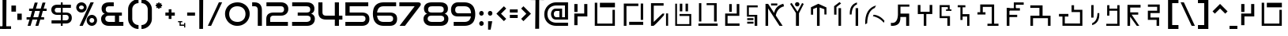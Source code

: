 SplineFontDB: 3.2
FontName: Speedy-Regular
FullName: Speedy Regular
FamilyName: Speedy
Weight: Book
Copyright: (c) Impro Studio All Rights Reserved.
Version: 1.000
ItalicAngle: 0
UnderlinePosition: 0
UnderlineWidth: 0
Ascent: 800
Descent: 200
InvalidEm: 0
sfntRevision: 0x00010000
LayerCount: 3
Layer: 0 1 "Back" 1
Layer: 1 1 "Fore" 0
Layer: 2 0 "Back 2" 1
XUID: [1021 366 -394680648 12164]
StyleMap: 0x0040
FSType: 0
OS2Version: 4
OS2_WeightWidthSlopeOnly: 0
OS2_UseTypoMetrics: 0
CreationTime: 1632387255
ModificationTime: 1691562707
PfmFamily: 81
TTFWeight: 400
TTFWidth: 5
LineGap: 0
VLineGap: 0
Panose: 0 0 0 0 0 0 0 0 0 0
OS2TypoAscent: 949
OS2TypoAOffset: 0
OS2TypoDescent: -200
OS2TypoDOffset: 0
OS2TypoLinegap: 0
OS2WinAscent: 991
OS2WinAOffset: 0
OS2WinDescent: 239
OS2WinDOffset: 0
HheadAscent: 949
HheadAOffset: 0
HheadDescent: -200
HheadDOffset: 0
OS2SubXSize: 650
OS2SubYSize: 699
OS2SubXOff: 0
OS2SubYOff: 140
OS2SupXSize: 650
OS2SupYSize: 699
OS2SupXOff: 0
OS2SupYOff: 479
OS2StrikeYSize: 49
OS2StrikeYPos: 258
OS2CapHeight: 700
OS2XHeight: 519
OS2Vendor: 'XXXX'
OS2CodePages: 00000003.00000000
OS2UnicodeRanges: 80000007.00000003.00000000.00000000
Lookup: 258 0 0 "'kern' Horizontal Kerning in Latin lookup 0" { "'kern' Horizontal Kerning in Latin lookup 0 per glyph data 0"  "'kern' Horizontal Kerning in Latin lookup 0 kerning class 1"  } ['kern' ('DFLT' <'dflt' > 'latn' <'dflt' > ) ]
DEI: 91125
KernClass2: 63 86 "'kern' Horizontal Kerning in Latin lookup 0 kerning class 1"
 11 three eight
 6 zcaron
 6 scaron
 9 udieresis
 11 ucircumflex
 6 uacute
 6 ugrave
 6 oslash
 9 odieresis
 6 otilde
 11 ocircumflex
 6 oacute
 6 ograve
 1 B
 10 C Ccedilla
 6 ntilde
 9 idieresis
 11 icircumflex
 6 iacute
 6 igrave
 9 edieresis
 11 ecircumflex
 6 eacute
 6 egrave
 6 Oslash
 9 Idieresis
 11 Icircumflex
 1 F
 1 G
 6 Iacute
 6 Igrave
 1 z
 1 K
 1 x
 3 v w
 1 L
 1 M
 1 u
 1 t
 1 s
 1 P
 1 r
 1 Q
 3 o p
 1 R
 8 S Scaron
 1 T
 3 m n
 3 V W
 1 k
 1 h
 1 X
 1 f
 10 c ccedilla
 1 b
 8 Z Zcaron
 18 Y Yacute Ydieresis
 7 e ae oe
 39 J U Ugrave Uacute Ucircumflex Udieresis
 46 D O Ograve Oacute Ocircumflex Otilde Odieresis
 43 E AE Egrave Eacute Ecircumflex Edieresis OE
 50 A Agrave Aacute Acircumflex Atilde Adieresis Aring
 4 zero
 3 one
 3 two
 4 four
 4 five
 3 six
 5 seven
 5 eight
 4 nine
 11 twosuperior
 13 threesuperior
 11 onesuperior
 7 uni2070
 29 guillemotright guilsinglright
 27 guillemotleft guilsinglleft
 22 quoteleft quotedblleft
 3 v w
 15 period ellipsis
 3 V W
 9 parenleft
 8 question
 1 d
 1 f
 1 t
 9 braceleft
 14 periodcentered
 12 questiondown
 6 Iacute
 11 Icircumflex
 9 Idieresis
 6 Oslash
 6 agrave
 3 u y
 6 atilde
 9 adieresis
 5 aring
 6 egrave
 9 edieresis
 6 igrave
 6 ograve
 6 otilde
 9 odieresis
 6 oslash
 6 ugrave
 11 ucircumflex
 6 dagger
 6 bullet
 8 Z Zcaron
 19 udieresis ydieresis
 13 uacute yacute
 8 S Scaron
 6 ntilde
 10 exclamdown
 10 braceright
 1 s
 12 bracketright
 9 backslash
 5 slash
 10 parenright
 9 idieresis
 11 icircumflex
 6 exclam
 5 colon
 9 semicolon
 1 z
 1 x
 1 j
 2 AE
 6 Igrave
 6 scaron
 6 zcaron
 1 J
 1 M
 35 acircumflex ecircumflex ocircumflex
 20 aacute eacute oacute
 18 Y Yacute Ydieresis
 6 iacute
 5 m n r
 37 U Ugrave Uacute Ucircumflex Udieresis
 8 asterisk
 1 T
 50 A Agrave Aacute Acircumflex Atilde Adieresis Aring
 1 X
 26 a c e g o q ae ccedilla oe
 62 C G O Q Ccedilla Ograve Oacute Ocircumflex Otilde Odieresis OE
 0 {} 0 {} 0 {} 0 {} 0 {} 0 {} 0 {} 0 {} 0 {} 0 {} 0 {} 0 {} 0 {} 0 {} 0 {} 0 {} 0 {} 0 {} 0 {} 0 {} 0 {} 0 {} 0 {} 0 {} 0 {} 0 {} 0 {} 0 {} 0 {} 0 {} 0 {} 0 {} 0 {} 0 {} 0 {} 0 {} 0 {} 0 {} 0 {} 0 {} 0 {} 0 {} 0 {} 0 {} 0 {} 0 {} 0 {} 0 {} 0 {} 0 {} 0 {} 0 {} 0 {} 0 {} 0 {} 0 {} 0 {} 0 {} 0 {} 0 {} 0 {} 0 {} 0 {} 0 {} 0 {} 0 {} 0 {} 0 {} 0 {} 0 {} 0 {} 0 {} 0 {} 0 {} 0 {} 0 {} 0 {} 0 {} 0 {} 0 {} 0 {} 0 {} 0 {} 0 {} 0 {} 0 {} 0 {} -37 {} -45 {} -24 {} -34 {} -30 {} -34 {} -43 {} -27 {} -38 {} -28 {} -36 {} -40 {} -26 {} 0 {} 0 {} 0 {} 0 {} 0 {} 0 {} 0 {} 0 {} 0 {} 0 {} 0 {} 0 {} 0 {} 0 {} 0 {} 0 {} 0 {} 0 {} 0 {} 0 {} 0 {} 0 {} 0 {} 0 {} 0 {} 0 {} 0 {} 0 {} 0 {} 0 {} 0 {} 0 {} 0 {} 0 {} 0 {} 0 {} 0 {} 0 {} 0 {} 0 {} 0 {} 0 {} 0 {} 0 {} 0 {} 0 {} 0 {} 0 {} 0 {} 0 {} 0 {} 0 {} 0 {} 0 {} 0 {} 0 {} 0 {} 0 {} 0 {} 0 {} 0 {} 0 {} 0 {} 0 {} 0 {} 0 {} 0 {} 0 {} 0 {} 0 {} 0 {} 0 {} 0 {} 0 {} 0 {} 0 {} 0 {} 0 {} 0 {} 0 {} 0 {} 0 {} 0 {} 0 {} 0 {} 0 {} -32 {} -18 {} -30 {} 0 {} 0 {} 0 {} 0 {} 0 {} 0 {} 0 {} 0 {} 0 {} 0 {} 0 {} 0 {} 0 {} 0 {} 0 {} 0 {} 0 {} 0 {} 0 {} 0 {} 0 {} 0 {} 0 {} 0 {} 0 {} 0 {} 0 {} 0 {} 0 {} 0 {} 0 {} 0 {} 0 {} 0 {} 0 {} 0 {} 0 {} 0 {} 0 {} 0 {} 0 {} 0 {} 0 {} 0 {} 0 {} 0 {} 0 {} 0 {} 0 {} 0 {} 0 {} 0 {} 0 {} 0 {} 0 {} 0 {} 0 {} -14 {} -15 {} 0 {} 0 {} 0 {} 0 {} 0 {} 0 {} 0 {} 0 {} 0 {} 0 {} 0 {} 0 {} 0 {} 0 {} 0 {} 0 {} 0 {} 0 {} 0 {} 0 {} 0 {} 0 {} 0 {} 0 {} -14 {} -37 {} -40 {} -12 {} 0 {} 0 {} 0 {} 0 {} 0 {} 0 {} 0 {} 0 {} 0 {} 0 {} 0 {} 0 {} 0 {} 0 {} 0 {} 0 {} 0 {} 0 {} 0 {} 0 {} 0 {} 0 {} 0 {} 0 {} 0 {} 0 {} 0 {} 0 {} 0 {} 0 {} 0 {} 0 {} 0 {} 0 {} 0 {} 0 {} 0 {} 0 {} 0 {} 0 {} 0 {} 0 {} 0 {} 0 {} 0 {} 0 {} 0 {} 0 {} 0 {} 0 {} 0 {} 0 {} 0 {} 0 {} 0 {} 0 {} 0 {} 0 {} 0 {} 0 {} 0 {} 0 {} 0 {} 0 {} 0 {} 0 {} 0 {} 0 {} 0 {} 0 {} 0 {} 0 {} 0 {} 0 {} 0 {} 0 {} 0 {} 0 {} 0 {} 0 {} 0 {} 0 {} -8 {} -6 {} -41 {} 0 {} -17 {} 0 {} 0 {} 0 {} 0 {} 0 {} 0 {} 0 {} 0 {} 0 {} 0 {} 0 {} 0 {} 0 {} 0 {} 0 {} 0 {} 0 {} 0 {} 0 {} 0 {} 0 {} 0 {} 0 {} 0 {} 0 {} 0 {} 0 {} 0 {} 0 {} 0 {} 0 {} 0 {} 0 {} 0 {} 0 {} 0 {} 0 {} 0 {} 0 {} 0 {} 0 {} 0 {} 0 {} 0 {} 0 {} 0 {} 0 {} 0 {} 0 {} 0 {} 0 {} 0 {} 0 {} 0 {} 0 {} 0 {} 0 {} 0 {} 0 {} 0 {} 0 {} 0 {} 0 {} 0 {} 0 {} 0 {} 0 {} 0 {} 0 {} 0 {} 0 {} 0 {} 0 {} 0 {} 0 {} 0 {} 0 {} 0 {} 0 {} 0 {} 0 {} -8 {} -6 {} -41 {} 0 {} -17 {} 0 {} 0 {} 0 {} 0 {} 0 {} 0 {} 0 {} 0 {} 0 {} 0 {} 0 {} 0 {} 0 {} 0 {} 0 {} 0 {} 0 {} 0 {} 0 {} 0 {} 0 {} 0 {} 0 {} 0 {} 0 {} 0 {} 0 {} 0 {} 0 {} 0 {} 0 {} 0 {} 0 {} 0 {} 0 {} 0 {} 0 {} 0 {} 0 {} 0 {} 0 {} 0 {} 0 {} 0 {} 0 {} 0 {} 0 {} 0 {} 0 {} 0 {} 0 {} 0 {} 0 {} 0 {} 0 {} 0 {} 0 {} 0 {} 0 {} 0 {} 0 {} 0 {} 0 {} 0 {} 0 {} 0 {} 0 {} 0 {} 0 {} 0 {} 0 {} 0 {} 0 {} 0 {} 0 {} 0 {} 0 {} 0 {} 0 {} 0 {} 0 {} -8 {} -6 {} -44 {} 0 {} -17 {} 0 {} 0 {} 0 {} 0 {} 0 {} 0 {} 0 {} 0 {} 0 {} 0 {} 0 {} 0 {} 0 {} 0 {} 0 {} 0 {} 0 {} 0 {} 0 {} 0 {} 0 {} 0 {} 0 {} 0 {} 0 {} 0 {} 0 {} 0 {} 0 {} 0 {} 0 {} 0 {} 0 {} 0 {} 0 {} 0 {} 0 {} 0 {} 0 {} 0 {} 0 {} 0 {} 0 {} 0 {} 0 {} 0 {} 0 {} 0 {} 0 {} 0 {} 0 {} 0 {} 0 {} 0 {} 0 {} 0 {} 0 {} 0 {} 0 {} 0 {} 0 {} 0 {} 0 {} 0 {} 0 {} 0 {} 0 {} 0 {} 0 {} 0 {} 0 {} 0 {} 0 {} 0 {} 0 {} 0 {} 0 {} 0 {} 0 {} 0 {} 0 {} -8 {} -6 {} -44 {} 0 {} -17 {} 0 {} 0 {} 0 {} 0 {} 0 {} 0 {} 0 {} 0 {} 0 {} 0 {} 0 {} 0 {} 0 {} 0 {} 0 {} 0 {} 0 {} 0 {} 0 {} 0 {} 0 {} 0 {} 0 {} 0 {} 0 {} 0 {} 0 {} 0 {} 0 {} 0 {} 0 {} 0 {} 0 {} 0 {} 0 {} 0 {} 0 {} 0 {} 0 {} 0 {} 0 {} 0 {} 0 {} 0 {} 0 {} 0 {} 0 {} 0 {} 0 {} 0 {} 0 {} 0 {} 0 {} 0 {} 0 {} 0 {} 0 {} 0 {} 0 {} 0 {} 0 {} 0 {} 0 {} 0 {} 0 {} 0 {} 0 {} 0 {} 0 {} 0 {} 0 {} 0 {} 0 {} 0 {} 0 {} 0 {} 0 {} 0 {} 0 {} 0 {} 0 {} 0 {} -14 {} -76 {} -19 {} -5 {} 0 {} 0 {} 0 {} 0 {} 0 {} 0 {} 0 {} 0 {} 0 {} 0 {} 0 {} 0 {} 0 {} 0 {} 0 {} 0 {} 0 {} 0 {} 0 {} 0 {} 0 {} 0 {} 0 {} 0 {} 0 {} 0 {} 0 {} 0 {} 0 {} 0 {} 0 {} 0 {} 0 {} 0 {} 0 {} 0 {} 0 {} 0 {} 0 {} 0 {} 0 {} 0 {} 0 {} 0 {} 0 {} 0 {} 0 {} 0 {} 0 {} 0 {} 0 {} 0 {} 0 {} 0 {} 0 {} 0 {} 0 {} 0 {} 0 {} 0 {} 0 {} 0 {} 0 {} 0 {} 0 {} 0 {} 0 {} 0 {} 0 {} 0 {} 0 {} 0 {} 0 {} 0 {} 0 {} 0 {} 0 {} 0 {} 0 {} 0 {} 0 {} -5 {} -15 {} -59 {} -19 {} 0 {} 0 {} 0 {} 0 {} 0 {} 0 {} 0 {} 0 {} 0 {} 0 {} 0 {} 0 {} 0 {} 0 {} 0 {} 0 {} 0 {} 0 {} 0 {} 0 {} 0 {} 0 {} 0 {} 0 {} 0 {} 0 {} 0 {} 0 {} 0 {} 0 {} 0 {} 0 {} 0 {} 0 {} 0 {} 0 {} 0 {} 0 {} 0 {} 0 {} 0 {} 0 {} 0 {} 0 {} 0 {} 0 {} 0 {} 0 {} 0 {} 0 {} 0 {} 0 {} 0 {} 0 {} 0 {} 0 {} 0 {} 0 {} 0 {} 0 {} 0 {} 0 {} 0 {} 0 {} 0 {} 0 {} 0 {} 0 {} 0 {} 0 {} 0 {} 0 {} 0 {} 0 {} 0 {} 0 {} 0 {} 0 {} 0 {} 0 {} 0 {} 0 {} -5 {} -15 {} -63 {} -19 {} 0 {} 0 {} 0 {} 0 {} 0 {} 0 {} 0 {} 0 {} 0 {} 0 {} 0 {} 0 {} 0 {} 0 {} 0 {} 0 {} 0 {} 0 {} 0 {} 0 {} 0 {} 0 {} 0 {} 0 {} 0 {} 0 {} 0 {} 0 {} 0 {} 0 {} 0 {} 0 {} 0 {} 0 {} 0 {} 0 {} 0 {} 0 {} 0 {} 0 {} 0 {} 0 {} 0 {} 0 {} 0 {} 0 {} 0 {} 0 {} 0 {} 0 {} 0 {} 0 {} 0 {} 0 {} 0 {} 0 {} 0 {} 0 {} 0 {} 0 {} 0 {} 0 {} 0 {} 0 {} 0 {} 0 {} 0 {} 0 {} 0 {} 0 {} 0 {} 0 {} 0 {} 0 {} 0 {} 0 {} 0 {} 0 {} 0 {} 0 {} 0 {} 0 {} -5 {} -15 {} -47 {} -19 {} 0 {} 0 {} 0 {} 0 {} 0 {} 0 {} 0 {} 0 {} 0 {} 0 {} 0 {} 0 {} 0 {} 0 {} 0 {} 0 {} 0 {} 0 {} 0 {} 0 {} 0 {} 0 {} 0 {} 0 {} 0 {} 0 {} 0 {} 0 {} 0 {} 0 {} 0 {} 0 {} 0 {} 0 {} 0 {} 0 {} 0 {} 0 {} 0 {} 0 {} 0 {} 0 {} 0 {} 0 {} 0 {} 0 {} 0 {} 0 {} 0 {} 0 {} 0 {} 0 {} 0 {} 0 {} 0 {} 0 {} 0 {} 0 {} 0 {} 0 {} 0 {} 0 {} 0 {} 0 {} 0 {} 0 {} 0 {} 0 {} 0 {} 0 {} 0 {} 0 {} 0 {} 0 {} 0 {} 0 {} 0 {} 0 {} 0 {} 0 {} 0 {} 0 {} -5 {} -16 {} -50 {} -19 {} 0 {} 0 {} 0 {} 0 {} 0 {} 0 {} 0 {} 0 {} 0 {} 0 {} 0 {} 0 {} 0 {} 0 {} 0 {} 0 {} 0 {} 0 {} 0 {} 0 {} 0 {} 0 {} 0 {} 0 {} 0 {} 0 {} 0 {} 0 {} 0 {} 0 {} 0 {} 0 {} 0 {} 0 {} 0 {} 0 {} 0 {} 0 {} 0 {} 0 {} 0 {} 0 {} 0 {} 0 {} 0 {} 0 {} 0 {} 0 {} 0 {} 0 {} 0 {} 0 {} 0 {} 0 {} 0 {} 0 {} 0 {} 0 {} 0 {} 0 {} 0 {} 0 {} 0 {} 0 {} 0 {} 0 {} 0 {} 0 {} 0 {} 0 {} 0 {} 0 {} 0 {} 0 {} 0 {} 0 {} 0 {} 0 {} 0 {} 0 {} 0 {} 0 {} -5 {} -16 {} -50 {} -19 {} 0 {} 0 {} 0 {} 0 {} 0 {} 0 {} 0 {} 0 {} 0 {} 0 {} 0 {} 0 {} 0 {} 0 {} 0 {} 0 {} 0 {} 0 {} 0 {} 0 {} 0 {} 0 {} 0 {} 0 {} 0 {} 0 {} 0 {} 0 {} 0 {} 0 {} 0 {} 0 {} 0 {} 0 {} 0 {} 0 {} 0 {} 0 {} 0 {} 0 {} 0 {} 0 {} 0 {} 0 {} 0 {} 0 {} 0 {} 0 {} 0 {} 0 {} 0 {} 0 {} 0 {} 0 {} 0 {} 0 {} 0 {} 0 {} 0 {} 0 {} 0 {} 0 {} 0 {} 0 {} 0 {} 0 {} 0 {} 0 {} 0 {} 0 {} 0 {} 0 {} 0 {} 0 {} 0 {} 0 {} 0 {} 0 {} 0 {} 0 {} 0 {} 0 {} 0 {} -29 {} -33 {} 0 {} 0 {} -32 {} 0 {} 0 {} 0 {} 0 {} 0 {} 0 {} 0 {} 0 {} 0 {} 0 {} 0 {} 0 {} 0 {} 0 {} 0 {} 0 {} 0 {} 0 {} 0 {} 0 {} 0 {} 0 {} 0 {} 0 {} 0 {} 0 {} 0 {} 0 {} 0 {} 0 {} 0 {} 0 {} 0 {} 0 {} 0 {} 0 {} 0 {} 0 {} 0 {} 0 {} 0 {} 0 {} 0 {} 0 {} 0 {} 0 {} 0 {} 0 {} 0 {} 0 {} 0 {} 0 {} 0 {} 0 {} 0 {} 0 {} -51 {} 0 {} 0 {} 0 {} 0 {} 0 {} -26 {} 0 {} 0 {} 0 {} 0 {} 0 {} 0 {} 0 {} 0 {} 0 {} 0 {} 0 {} 0 {} 0 {} 0 {} 0 {} 0 {} 0 {} -22 {} -53 {} 0 {} -18 {} 0 {} 0 {} -10 {} -6 {} -20 {} -26 {} -10 {} -44 {} -72 {} -25 {} -9 {} -16 {} -14 {} -26 {} -19 {} -32 {} -18 {} -18 {} -19 {} -19 {} -18 {} -9 {} -19 {} -18 {} -18 {} -19 {} -27 {} -26 {} -23 {} -55 {} 0 {} -26 {} -27 {} 0 {} 0 {} 0 {} 0 {} 0 {} 0 {} 0 {} 0 {} 0 {} 0 {} 0 {} 0 {} 0 {} 0 {} 0 {} 0 {} 0 {} 0 {} 0 {} 0 {} 0 {} 0 {} 0 {} -19 {} -19 {} 0 {} 0 {} 0 {} 0 {} 0 {} 0 {} 0 {} 0 {} -20 {} -26 {} 0 {} 0 {} 0 {} 0 {} 0 {} 0 {} 0 {} 0 {} 0 {} 0 {} 0 {} 0 {} 0 {} 0 {} -15 {} -28 {} -65 {} -29 {} 0 {} 0 {} 0 {} 0 {} 0 {} 0 {} 0 {} 0 {} 0 {} 0 {} 0 {} 0 {} 0 {} 0 {} 0 {} 0 {} 0 {} 0 {} 0 {} 0 {} 0 {} 0 {} 0 {} 0 {} 0 {} 0 {} 0 {} 0 {} 0 {} 0 {} 0 {} 0 {} 0 {} 0 {} 0 {} 0 {} 0 {} 0 {} 0 {} 0 {} 0 {} 0 {} 0 {} 0 {} 0 {} 0 {} 0 {} 0 {} 0 {} 0 {} 0 {} 0 {} 0 {} 0 {} 0 {} 0 {} 0 {} 0 {} 0 {} 0 {} 0 {} 0 {} 0 {} 0 {} 0 {} 0 {} 0 {} 0 {} 0 {} 0 {} 0 {} 0 {} 0 {} 0 {} 0 {} 0 {} 0 {} 0 {} 0 {} 0 {} 0 {} 0 {} 0 {} -34 {} 0 {} 0 {} -29 {} 0 {} 0 {} 0 {} 0 {} 0 {} 0 {} 0 {} 0 {} 0 {} 0 {} 0 {} 0 {} 0 {} 0 {} -12 {} 0 {} 0 {} 0 {} 0 {} 0 {} 0 {} 0 {} 0 {} 0 {} 0 {} 0 {} 0 {} 0 {} 0 {} 0 {} 0 {} 0 {} 0 {} 0 {} 0 {} 0 {} 0 {} 0 {} 0 {} 0 {} 0 {} 0 {} 0 {} 0 {} 0 {} 0 {} 0 {} 0 {} 0 {} 0 {} 0 {} 0 {} 0 {} 0 {} 0 {} 0 {} 0 {} 0 {} 0 {} -12 {} 0 {} 0 {} 0 {} 0 {} 0 {} -12 {} 0 {} 0 {} 0 {} 0 {} 0 {} 0 {} 0 {} 0 {} 0 {} 0 {} 0 {} 0 {} 0 {} 0 {} 0 {} 0 {} -35 {} 0 {} 0 {} -30 {} 0 {} 0 {} 0 {} 0 {} 0 {} 0 {} 0 {} 0 {} 0 {} 0 {} 0 {} 0 {} 0 {} 0 {} -14 {} 0 {} 0 {} 0 {} 0 {} 0 {} 0 {} 0 {} 0 {} 0 {} 0 {} 0 {} 0 {} 0 {} 0 {} 0 {} 0 {} 0 {} 0 {} 0 {} 0 {} 0 {} 0 {} 0 {} 0 {} 0 {} 0 {} 0 {} 0 {} 0 {} 0 {} 0 {} 0 {} 0 {} 0 {} 0 {} 0 {} 0 {} 0 {} 0 {} 0 {} 0 {} 0 {} 0 {} 0 {} -14 {} 0 {} 0 {} 0 {} 0 {} 0 {} -14 {} 0 {} 0 {} 0 {} 0 {} 0 {} 0 {} 0 {} 0 {} 0 {} 0 {} 0 {} 0 {} 0 {} 0 {} 0 {} -29 {} -28 {} 0 {} 0 {} -6 {} 0 {} 0 {} 0 {} 0 {} 0 {} 0 {} 0 {} 0 {} 0 {} 0 {} 0 {} 0 {} 0 {} 0 {} 0 {} 0 {} 0 {} 0 {} 0 {} 0 {} 0 {} 0 {} 0 {} 0 {} 0 {} 0 {} 0 {} 0 {} 0 {} 0 {} 0 {} 0 {} 0 {} 0 {} 0 {} 0 {} 0 {} 0 {} 0 {} 0 {} 0 {} 0 {} 0 {} 0 {} 0 {} 0 {} 0 {} 0 {} 0 {} 0 {} 0 {} 0 {} 0 {} 0 {} 0 {} 0 {} 0 {} 0 {} 0 {} 0 {} 0 {} 0 {} 0 {} 0 {} 0 {} 0 {} 0 {} 0 {} 0 {} 0 {} 0 {} 0 {} 0 {} 0 {} 0 {} 0 {} 0 {} 0 {} 0 {} 0 {} 0 {} -16 {} -22 {} 0 {} 0 {} -27 {} 0 {} 0 {} 0 {} 0 {} 0 {} 0 {} 0 {} 0 {} 0 {} 0 {} 0 {} 0 {} 0 {} 0 {} 0 {} 0 {} 0 {} 0 {} 0 {} 0 {} 0 {} 0 {} 0 {} 0 {} 0 {} 0 {} 0 {} 0 {} 0 {} 0 {} 0 {} 0 {} 0 {} 0 {} 0 {} 0 {} 0 {} 0 {} 0 {} 0 {} 0 {} 0 {} 0 {} 0 {} 0 {} 0 {} 0 {} 0 {} 0 {} 0 {} 0 {} 0 {} 0 {} 0 {} 0 {} 0 {} 0 {} 0 {} 0 {} 0 {} 0 {} 0 {} 0 {} 0 {} 0 {} 0 {} 0 {} 0 {} 0 {} 0 {} 0 {} 0 {} 0 {} 0 {} 0 {} 0 {} 0 {} 0 {} 0 {} 0 {} 0 {} -14 {} -18 {} -59 {} -21 {} 0 {} 0 {} 0 {} 0 {} 0 {} 0 {} 0 {} 0 {} 0 {} 0 {} 0 {} 0 {} 0 {} 0 {} 0 {} 0 {} 0 {} 0 {} 0 {} 0 {} 0 {} 0 {} 0 {} 0 {} 0 {} 0 {} 0 {} 0 {} 0 {} 0 {} 0 {} 0 {} 0 {} 0 {} 0 {} 0 {} 0 {} 0 {} 0 {} 0 {} 0 {} 0 {} 0 {} 0 {} 0 {} 0 {} 0 {} 0 {} 0 {} 0 {} 0 {} 0 {} 0 {} 0 {} 0 {} 0 {} 0 {} 0 {} 0 {} 0 {} 0 {} 0 {} 0 {} 0 {} 0 {} 0 {} 0 {} 0 {} 0 {} 0 {} 0 {} 0 {} 0 {} 0 {} 0 {} 0 {} 0 {} 0 {} 0 {} 0 {} 0 {} 0 {} -14 {} -18 {} -47 {} -21 {} 0 {} 0 {} 0 {} 0 {} 0 {} 0 {} 0 {} 0 {} 0 {} 0 {} 0 {} 0 {} 0 {} 0 {} 0 {} 0 {} 0 {} 0 {} 0 {} 0 {} 0 {} 0 {} 0 {} 0 {} 0 {} 0 {} 0 {} 0 {} 0 {} 0 {} 0 {} 0 {} 0 {} 0 {} 0 {} 0 {} 0 {} 0 {} 0 {} 0 {} 0 {} 0 {} 0 {} 0 {} 0 {} 0 {} 0 {} 0 {} 0 {} 0 {} 0 {} 0 {} 0 {} 0 {} 0 {} 0 {} 0 {} 0 {} 0 {} 0 {} 0 {} 0 {} 0 {} 0 {} 0 {} 0 {} 0 {} 0 {} 0 {} 0 {} 0 {} 0 {} 0 {} 0 {} 0 {} 0 {} 0 {} 0 {} 0 {} 0 {} 0 {} 0 {} -14 {} -19 {} -49 {} -21 {} 0 {} 0 {} 0 {} 0 {} 0 {} 0 {} 0 {} 0 {} 0 {} 0 {} 0 {} 0 {} 0 {} 0 {} 0 {} 0 {} 0 {} 0 {} 0 {} 0 {} 0 {} 0 {} 0 {} 0 {} 0 {} 0 {} 0 {} 0 {} 0 {} 0 {} 0 {} 0 {} 0 {} 0 {} 0 {} 0 {} 0 {} 0 {} 0 {} 0 {} 0 {} 0 {} 0 {} 0 {} 0 {} 0 {} 0 {} 0 {} 0 {} 0 {} 0 {} 0 {} 0 {} 0 {} 0 {} 0 {} 0 {} 0 {} 0 {} 0 {} 0 {} 0 {} 0 {} 0 {} 0 {} 0 {} 0 {} 0 {} 0 {} 0 {} 0 {} 0 {} 0 {} 0 {} 0 {} 0 {} 0 {} 0 {} 0 {} 0 {} 0 {} 0 {} -14 {} -19 {} -50 {} -21 {} 0 {} 0 {} 0 {} 0 {} 0 {} 0 {} 0 {} 0 {} 0 {} 0 {} 0 {} 0 {} 0 {} 0 {} 0 {} 0 {} 0 {} 0 {} 0 {} 0 {} 0 {} 0 {} 0 {} 0 {} 0 {} 0 {} 0 {} 0 {} 0 {} 0 {} 0 {} 0 {} 0 {} 0 {} 0 {} 0 {} 0 {} 0 {} 0 {} 0 {} 0 {} 0 {} 0 {} 0 {} 0 {} 0 {} 0 {} 0 {} 0 {} 0 {} 0 {} 0 {} 0 {} 0 {} 0 {} 0 {} 0 {} 0 {} 0 {} 0 {} 0 {} 0 {} 0 {} 0 {} 0 {} 0 {} 0 {} 0 {} 0 {} 0 {} 0 {} 0 {} 0 {} 0 {} 0 {} 0 {} 0 {} 0 {} 0 {} 0 {} 0 {} 0 {} -9 {} 0 {} -33 {} 0 {} -33 {} -44 {} 0 {} 0 {} 0 {} 0 {} 0 {} 0 {} 0 {} 0 {} 0 {} 0 {} 0 {} 0 {} 0 {} 0 {} 0 {} 0 {} 0 {} 0 {} 0 {} 0 {} 0 {} 0 {} 0 {} 0 {} 0 {} 0 {} 0 {} 0 {} -23 {} 0 {} 0 {} 0 {} 0 {} 0 {} 0 {} 0 {} 0 {} 0 {} 0 {} 0 {} 0 {} 0 {} 0 {} 0 {} 0 {} 0 {} 0 {} 0 {} 0 {} 0 {} 0 {} 0 {} 0 {} 0 {} 0 {} 0 {} -68 {} 0 {} 0 {} 0 {} 0 {} 0 {} -46 {} 0 {} 0 {} 0 {} 0 {} 0 {} 0 {} 0 {} 0 {} 0 {} 0 {} 0 {} 0 {} 0 {} 0 {} 0 {} 0 {} 0 {} -47 {} -41 {} -42 {} -7 {} -36 {} 0 {} 0 {} 0 {} 0 {} 0 {} 0 {} 0 {} 0 {} 0 {} 0 {} 0 {} 0 {} 0 {} 0 {} -35 {} 0 {} 0 {} 0 {} 0 {} 0 {} 0 {} 0 {} 0 {} 0 {} 0 {} 0 {} 0 {} 0 {} 0 {} -13 {} -25 {} -26 {} -21 {} 0 {} 0 {} 0 {} 0 {} 0 {} 0 {} 0 {} 0 {} 0 {} 0 {} 0 {} 0 {} 0 {} 0 {} 0 {} 0 {} 0 {} 0 {} 0 {} 0 {} 0 {} 0 {} -27 {} -27 {} 0 {} 0 {} -35 {} -23 {} 0 {} 0 {} 0 {} 0 {} -33 {} -19 {} 0 {} 0 {} 0 {} 0 {} 0 {} 0 {} 0 {} 0 {} 0 {} 0 {} 0 {} 0 {} 0 {} 0 {} -44 {} -42 {} -42 {} -7 {} -37 {} 0 {} 0 {} 0 {} 0 {} 0 {} 0 {} 0 {} 0 {} 0 {} 0 {} 0 {} 0 {} 0 {} 0 {} -36 {} 0 {} 0 {} 0 {} 0 {} 0 {} 0 {} 0 {} 0 {} 0 {} 0 {} 0 {} 0 {} 0 {} 0 {} -14 {} -27 {} -28 {} -23 {} 0 {} 0 {} 0 {} 0 {} 0 {} 0 {} 0 {} 0 {} 0 {} 0 {} 0 {} 0 {} 0 {} 0 {} 0 {} 0 {} 0 {} 0 {} 0 {} 0 {} 0 {} 0 {} -28 {} -28 {} 0 {} 0 {} -36 {} -22 {} 0 {} 0 {} 0 {} 0 {} -34 {} -21 {} 0 {} 0 {} 0 {} 0 {} 0 {} 0 {} 0 {} 0 {} 0 {} 0 {} 0 {} 0 {} 0 {} 0 {} -6 {} -22 {} 0 {} -14 {} -72 {} 0 {} 0 {} 0 {} 0 {} 0 {} 0 {} 0 {} 0 {} 0 {} 0 {} 0 {} 0 {} 0 {} 0 {} -13 {} 0 {} 0 {} 0 {} 0 {} 0 {} 0 {} 0 {} 0 {} 0 {} 0 {} 0 {} 0 {} 0 {} 0 {} 0 {} -10 {} -12 {} -16 {} 0 {} 0 {} 0 {} 0 {} 0 {} 0 {} 0 {} 0 {} 0 {} 0 {} 0 {} 0 {} 0 {} 0 {} 0 {} 0 {} 0 {} 0 {} 0 {} 0 {} 0 {} 0 {} -14 {} -15 {} 0 {} 0 {} -29 {} 0 {} 0 {} 0 {} -90 {} 0 {} -15 {} 0 {} 0 {} 0 {} 0 {} 0 {} 0 {} 0 {} 0 {} 0 {} 0 {} 0 {} 0 {} 0 {} 0 {} 0 {} -17 {} -23 {} -21 {} -26 {} 0 {} 0 {} 0 {} 0 {} 0 {} 0 {} 0 {} 0 {} 0 {} 0 {} 0 {} 0 {} 0 {} 0 {} 0 {} 0 {} 0 {} 0 {} 0 {} 0 {} 0 {} 0 {} 0 {} 0 {} 0 {} 0 {} 0 {} 0 {} 0 {} 0 {} 0 {} 0 {} 0 {} 0 {} 0 {} 0 {} 0 {} 0 {} 0 {} 0 {} 0 {} 0 {} 0 {} 0 {} 0 {} 0 {} 0 {} 0 {} 0 {} 0 {} 0 {} 0 {} 0 {} 0 {} 0 {} 0 {} 0 {} 0 {} 0 {} 0 {} 0 {} 0 {} 0 {} 0 {} 0 {} 0 {} 0 {} 0 {} 0 {} 0 {} 0 {} 0 {} 0 {} 0 {} 0 {} 0 {} 0 {} 0 {} 0 {} 0 {} 0 {} 0 {} -27 {} -35 {} -38 {} -7 {} -18 {} 0 {} 0 {} 0 {} 0 {} 0 {} 0 {} 0 {} 0 {} 0 {} 0 {} 0 {} 0 {} 0 {} 0 {} -9 {} 0 {} 0 {} 0 {} 0 {} 0 {} 0 {} 0 {} 0 {} 0 {} 0 {} 0 {} 0 {} 0 {} 0 {} 0 {} -14 {} -15 {} -8 {} 0 {} 0 {} 0 {} 0 {} 0 {} 0 {} 0 {} 0 {} 0 {} 0 {} 0 {} 0 {} 0 {} 0 {} 0 {} 0 {} 0 {} 0 {} 0 {} 0 {} 0 {} 0 {} -15 {} -16 {} 0 {} 0 {} -9 {} -9 {} 0 {} 0 {} 0 {} 0 {} -6 {} -7 {} 0 {} 0 {} 0 {} 0 {} 0 {} 0 {} 0 {} 0 {} 0 {} 0 {} 0 {} 0 {} 0 {} 0 {} -34 {} -41 {} -42 {} -7 {} -37 {} 0 {} 0 {} 0 {} 0 {} 0 {} 0 {} 0 {} 0 {} 0 {} 0 {} 0 {} 0 {} 0 {} 0 {} -23 {} 0 {} 0 {} 0 {} 0 {} 0 {} 0 {} 0 {} 0 {} 0 {} 0 {} 0 {} 0 {} 0 {} 0 {} -7 {} -20 {} -22 {} -16 {} 0 {} 0 {} 0 {} 0 {} 0 {} 0 {} 0 {} 0 {} 0 {} 0 {} 0 {} 0 {} 0 {} 0 {} 0 {} 0 {} 0 {} 0 {} 0 {} 0 {} 0 {} 0 {} -22 {} -23 {} 0 {} 0 {} -23 {} -16 {} 0 {} 0 {} 0 {} 0 {} -22 {} -14 {} 0 {} 0 {} 0 {} 0 {} 0 {} 0 {} 0 {} 0 {} 0 {} 0 {} 0 {} 0 {} 0 {} 0 {} -31 {} -14 {} -50 {} 0 {} 0 {} 0 {} 0 {} 0 {} 0 {} 0 {} 0 {} 0 {} 0 {} 0 {} 0 {} 0 {} 0 {} 0 {} 0 {} 0 {} 0 {} 0 {} 0 {} 0 {} 0 {} 0 {} 0 {} 0 {} 0 {} 0 {} 0 {} 0 {} 0 {} 0 {} 0 {} 0 {} 0 {} 0 {} 0 {} 0 {} 0 {} 0 {} 0 {} 0 {} 0 {} 0 {} 0 {} 0 {} 0 {} 0 {} 0 {} 0 {} 0 {} 0 {} 0 {} 0 {} 0 {} 0 {} 0 {} 0 {} 0 {} 0 {} 0 {} 0 {} 0 {} 0 {} 0 {} 0 {} 0 {} 0 {} -5 {} 0 {} 0 {} 0 {} 0 {} 0 {} 0 {} 0 {} 0 {} 0 {} 0 {} 0 {} 0 {} 0 {} 0 {} 0 {} -46 {} -51 {} 0 {} -74 {} 0 {} 0 {} 0 {} 0 {} 0 {} 0 {} 0 {} 0 {} 0 {} 0 {} 0 {} 0 {} 0 {} 0 {} 0 {} -53 {} 0 {} 0 {} 0 {} 0 {} 0 {} 0 {} 0 {} 0 {} 0 {} 0 {} 0 {} 0 {} 0 {} 0 {} 0 {} -54 {} -57 {} 0 {} 0 {} 0 {} 0 {} 0 {} 0 {} 0 {} 0 {} 0 {} 0 {} 0 {} 0 {} 0 {} 0 {} 0 {} 0 {} 0 {} 0 {} 0 {} 0 {} 0 {} 0 {} 0 {} -49 {} -50 {} 0 {} 0 {} 0 {} 0 {} 0 {} 0 {} 0 {} 0 {} -44 {} -58 {} 0 {} 0 {} 0 {} 0 {} 0 {} 0 {} 0 {} 0 {} 0 {} 0 {} 0 {} 0 {} 0 {} 0 {} -15 {} -40 {} -21 {} 0 {} 0 {} 0 {} 0 {} 0 {} 0 {} 0 {} 0 {} 0 {} 0 {} 0 {} 0 {} 0 {} 0 {} 0 {} 0 {} 0 {} 0 {} 0 {} 0 {} 0 {} 0 {} 0 {} 0 {} 0 {} 0 {} 0 {} 0 {} 0 {} 0 {} 0 {} 0 {} 0 {} 0 {} 0 {} 0 {} 0 {} 0 {} 0 {} 0 {} 0 {} 0 {} 0 {} 0 {} 0 {} 0 {} 0 {} 0 {} 0 {} 0 {} 0 {} 0 {} 0 {} 0 {} 0 {} 0 {} 0 {} -31 {} -31 {} 0 {} 0 {} 0 {} 0 {} 0 {} 0 {} 0 {} 0 {} -35 {} 0 {} 0 {} 0 {} 0 {} 0 {} 0 {} 0 {} 0 {} 0 {} 0 {} 0 {} 0 {} 0 {} 0 {} 0 {} -12 {} -15 {} -17 {} 0 {} -46 {} 0 {} 0 {} -45 {} -22 {} 0 {} 0 {} -30 {} 0 {} -40 {} 0 {} 0 {} 0 {} 0 {} -19 {} 0 {} -19 {} -19 {} -19 {} -19 {} -19 {} 0 {} -19 {} -19 {} -19 {} -19 {} 0 {} 0 {} 0 {} 0 {} 0 {} 0 {} 0 {} 0 {} -29 {} -9 {} -53 {} -6 {} -53 {} -55 {} -48 {} -52 {} 0 {} 0 {} 0 {} 0 {} 0 {} 0 {} 0 {} 0 {} 0 {} 0 {} 0 {} 0 {} 0 {} 0 {} -19 {} -19 {} 0 {} 0 {} -32 {} 0 {} 0 {} 0 {} 0 {} 0 {} -22 {} 0 {} 0 {} 0 {} 0 {} 0 {} 0 {} 0 {} 0 {} 0 {} 0 {} 0 {} 0 {} 0 {} 0 {} 0 {} -49 {} -65 {} -95 {} -99 {} 0 {} -125 {} 0 {} 0 {} 0 {} 0 {} 0 {} 0 {} 0 {} 0 {} 0 {} 0 {} 0 {} 0 {} 0 {} -7 {} 0 {} 0 {} 0 {} 0 {} 0 {} 0 {} 0 {} 0 {} 0 {} 0 {} 0 {} 0 {} 0 {} 0 {} 0 {} -8 {} -8 {} 0 {} 0 {} 0 {} 0 {} 0 {} 0 {} 0 {} 0 {} 0 {} 0 {} 0 {} 0 {} 0 {} 0 {} 0 {} 0 {} 0 {} 0 {} 0 {} 0 {} 0 {} 0 {} 0 {} 0 {} 0 {} -135 {} 0 {} 0 {} -35 {} 0 {} 0 {} 0 {} 0 {} 0 {} -22 {} 0 {} 0 {} 0 {} 0 {} 0 {} 0 {} 0 {} 0 {} 0 {} 0 {} 0 {} 0 {} 0 {} 0 {} -29 {} -40 {} -53 {} -37 {} 0 {} -72 {} 0 {} 0 {} 0 {} 0 {} 0 {} 0 {} 0 {} 0 {} 0 {} 0 {} 0 {} 0 {} 0 {} 0 {} 0 {} 0 {} 0 {} 0 {} 0 {} 0 {} 0 {} 0 {} 0 {} 0 {} 0 {} 0 {} 0 {} 0 {} 0 {} -8 {} -9 {} 0 {} 0 {} 0 {} 0 {} 0 {} 0 {} 0 {} 0 {} 0 {} 0 {} 0 {} 0 {} 0 {} 0 {} 0 {} 0 {} 0 {} 0 {} 0 {} 0 {} 0 {} 0 {} 0 {} 0 {} 0 {} -87 {} 0 {} 0 {} -19 {} 0 {} 0 {} 0 {} 0 {} 0 {} -11 {} 0 {} 0 {} 0 {} 0 {} 0 {} 0 {} 0 {} 0 {} 0 {} 0 {} 0 {} 0 {} 0 {} 0 {} -6 {} 0 {} -56 {} 0 {} -17 {} 0 {} 0 {} 0 {} 0 {} 0 {} 0 {} 0 {} 0 {} 0 {} 0 {} 0 {} 0 {} 0 {} 0 {} 0 {} 0 {} 0 {} 0 {} 0 {} 0 {} 0 {} 0 {} 0 {} 0 {} 0 {} 0 {} 0 {} 0 {} 0 {} 0 {} 0 {} 0 {} 0 {} 0 {} 0 {} 0 {} 0 {} 0 {} 0 {} 0 {} 0 {} 0 {} 0 {} 0 {} 0 {} 0 {} 0 {} 0 {} 0 {} 0 {} 0 {} 0 {} 0 {} 0 {} 0 {} 0 {} 0 {} 0 {} 0 {} 0 {} 0 {} 0 {} 0 {} 0 {} 0 {} 0 {} 0 {} 0 {} 0 {} 0 {} 0 {} 0 {} 0 {} 0 {} 0 {} 0 {} 0 {} 0 {} 0 {} 0 {} 0 {} -26 {} -22 {} -32 {} 0 {} 0 {} 0 {} 0 {} 0 {} 0 {} 0 {} 0 {} 0 {} 0 {} 0 {} 0 {} 0 {} 0 {} 0 {} 0 {} 0 {} 0 {} 0 {} 0 {} 0 {} 0 {} 0 {} 0 {} 0 {} 0 {} 0 {} 0 {} 0 {} 0 {} 0 {} 0 {} 0 {} 0 {} 0 {} 0 {} 0 {} 0 {} 0 {} 0 {} 0 {} 0 {} 0 {} 0 {} 0 {} 0 {} 0 {} 0 {} 0 {} 0 {} 0 {} 0 {} 0 {} 0 {} 0 {} 0 {} 0 {} -17 {} -18 {} 0 {} 0 {} 0 {} 0 {} 0 {} 0 {} 0 {} 0 {} -6 {} 0 {} 0 {} 0 {} 0 {} 0 {} 0 {} 0 {} 0 {} 0 {} 0 {} 0 {} 0 {} 0 {} 0 {} 0 {} -11 {} -32 {} -83 {} -15 {} 0 {} 0 {} 0 {} 0 {} 0 {} 0 {} 0 {} 0 {} 0 {} 0 {} 0 {} 0 {} 0 {} 0 {} 0 {} 0 {} 0 {} 0 {} 0 {} 0 {} 0 {} 0 {} 0 {} 0 {} 0 {} 0 {} 0 {} 0 {} 0 {} 0 {} 0 {} 0 {} 0 {} 0 {} 0 {} 0 {} 0 {} 0 {} 0 {} 0 {} 0 {} 0 {} 0 {} 0 {} 0 {} 0 {} 0 {} 0 {} 0 {} 0 {} 0 {} 0 {} 0 {} 0 {} 0 {} 0 {} 0 {} 0 {} 0 {} 0 {} 0 {} 0 {} 0 {} 0 {} 0 {} 0 {} 0 {} 0 {} 0 {} 0 {} 0 {} 0 {} 0 {} 0 {} 0 {} 0 {} 0 {} 0 {} 0 {} 0 {} 0 {} 0 {} -6 {} 0 {} -22 {} 0 {} -48 {} -19 {} 0 {} 0 {} 0 {} 0 {} 0 {} 0 {} 0 {} 0 {} 0 {} 0 {} 0 {} 0 {} 0 {} 0 {} 0 {} 0 {} 0 {} 0 {} 0 {} 0 {} 0 {} 0 {} 0 {} 0 {} 0 {} 0 {} 0 {} 0 {} -5 {} 0 {} 0 {} 0 {} 0 {} 0 {} 0 {} 0 {} 0 {} 0 {} 0 {} 0 {} 0 {} 0 {} 0 {} 0 {} 0 {} 0 {} 0 {} 0 {} 0 {} 0 {} 0 {} 0 {} 0 {} 0 {} 0 {} 0 {} -39 {} 0 {} 0 {} 0 {} 0 {} 0 {} -75 {} 0 {} 0 {} 0 {} 0 {} 0 {} 0 {} 0 {} 0 {} 0 {} 0 {} 0 {} 0 {} 0 {} 0 {} 0 {} 0 {} 0 {} -21 {} 0 {} -26 {} 0 {} -66 {} 0 {} 0 {} 0 {} 0 {} 0 {} 0 {} 0 {} 0 {} 0 {} 0 {} 0 {} 0 {} 0 {} 0 {} 0 {} 0 {} 0 {} 0 {} 0 {} 0 {} 0 {} 0 {} 0 {} 0 {} 0 {} 0 {} 0 {} 0 {} 0 {} 0 {} 0 {} 0 {} 0 {} 0 {} 0 {} 0 {} 0 {} 0 {} 0 {} 0 {} 0 {} 0 {} 0 {} 0 {} 0 {} 0 {} 0 {} 0 {} 0 {} 0 {} 0 {} 0 {} 0 {} 0 {} 0 {} -5 {} -5 {} 0 {} 0 {} -19 {} 0 {} 0 {} 0 {} 0 {} 0 {} -8 {} 0 {} 0 {} 0 {} 0 {} 0 {} 0 {} 0 {} 0 {} 0 {} 0 {} 0 {} 0 {} 0 {} 0 {} 0 {} -14 {} -7 {} -41 {} 0 {} 0 {} -48 {} 0 {} 0 {} 0 {} 0 {} 0 {} 0 {} 0 {} 0 {} 0 {} 0 {} 0 {} 0 {} 0 {} 0 {} 0 {} 0 {} 0 {} 0 {} 0 {} 0 {} 0 {} 0 {} 0 {} 0 {} 0 {} 0 {} 0 {} 0 {} -10 {} 0 {} 0 {} 0 {} 0 {} 0 {} 0 {} 0 {} 0 {} 0 {} 0 {} 0 {} 0 {} 0 {} 0 {} 0 {} 0 {} 0 {} 0 {} 0 {} 0 {} 0 {} 0 {} 0 {} 0 {} 0 {} 0 {} 0 {} -72 {} 0 {} 0 {} 0 {} 0 {} 0 {} 0 {} 0 {} 0 {} 0 {} 0 {} 0 {} 0 {} 0 {} 0 {} 0 {} 0 {} 0 {} 0 {} 0 {} 0 {} 0 {} 0 {} 0 {} 0 {} -9 {} -93 {} -22 {} -5 {} 0 {} 0 {} -39 {} 0 {} 0 {} 0 {} -17 {} 0 {} 0 {} 0 {} 0 {} 0 {} 0 {} 0 {} 0 {} 0 {} 0 {} 0 {} 0 {} 0 {} 0 {} 0 {} 0 {} 0 {} 0 {} 0 {} 0 {} -37 {} 0 {} 0 {} 0 {} 0 {} 0 {} 0 {} 0 {} -47 {} 0 {} -46 {} -59 {} -39 {} -46 {} -12 {} -14 {} 0 {} 0 {} 0 {} -5 {} -35 {} -11 {} 0 {} 0 {} 0 {} 0 {} 0 {} 0 {} 0 {} 0 {} 0 {} 0 {} 0 {} 0 {} 0 {} 0 {} 0 {} 0 {} 0 {} 0 {} 0 {} 0 {} 0 {} 0 {} 0 {} 0 {} 0 {} 0 {} 0 {} 0 {} 0 {} 0 {} 0 {} 0 {} -36 {} -32 {} -40 {} -6 {} 0 {} -48 {} 0 {} 0 {} 0 {} 0 {} 0 {} 0 {} 0 {} 0 {} 0 {} 0 {} 0 {} 0 {} 0 {} 0 {} 0 {} 0 {} 0 {} 0 {} 0 {} 0 {} 0 {} 0 {} 0 {} 0 {} 0 {} 0 {} 0 {} 0 {} 0 {} -9 {} -11 {} 0 {} 0 {} 0 {} 0 {} 0 {} 0 {} 0 {} 0 {} 0 {} 0 {} 0 {} 0 {} 0 {} 0 {} 0 {} 0 {} 0 {} 0 {} 0 {} 0 {} 0 {} 0 {} 0 {} -22 {} -23 {} -66 {} 0 {} 0 {} -11 {} 0 {} 0 {} 0 {} 0 {} -13 {} -7 {} 0 {} 0 {} 0 {} 0 {} 0 {} 0 {} 0 {} 0 {} 0 {} 0 {} 0 {} 0 {} 0 {} 0 {} -5 {} -38 {} -11 {} -28 {} 0 {} 0 {} 0 {} -15 {} 0 {} -12 {} -8 {} -36 {} -5 {} -6 {} -16 {} -23 {} -21 {} 0 {} 0 {} 0 {} 0 {} 0 {} 0 {} 0 {} 0 {} -8 {} 0 {} 0 {} 0 {} 0 {} 0 {} 0 {} -29 {} -16 {} 0 {} 0 {} 0 {} 0 {} 0 {} 0 {} -46 {} 0 {} -46 {} -22 {} -45 {} -45 {} 0 {} 0 {} -5 {} -18 {} -10 {} -11 {} -30 {} 0 {} -52 {} -9 {} -9 {} -16 {} 0 {} 0 {} 0 {} 0 {} 0 {} 0 {} 0 {} 0 {} 0 {} 0 {} -24 {} 0 {} 0 {} 0 {} 0 {} 0 {} 0 {} 0 {} 0 {} 0 {} 0 {} 0 {} 0 {} 0 {} 0 {} 0 {} 0 {} 0 {} 0 {} -50 {} 0 {} 0 {} -53 {} 0 {} 0 {} 0 {} 0 {} 0 {} 0 {} 0 {} 0 {} 0 {} 0 {} 0 {} 0 {} 0 {} 0 {} -33 {} 0 {} 0 {} 0 {} 0 {} 0 {} 0 {} 0 {} 0 {} 0 {} 0 {} 0 {} 0 {} 0 {} 0 {} 0 {} -31 {} -31 {} -6 {} 0 {} 0 {} 0 {} 0 {} 0 {} 0 {} 0 {} 0 {} 0 {} 0 {} 0 {} 0 {} 0 {} 0 {} 0 {} 0 {} 0 {} 0 {} 0 {} 0 {} 0 {} 0 {} -86 {} -90 {} 0 {} 0 {} -93 {} 0 {} 0 {} 0 {} -102 {} 0 {} -93 {} -22 {} 0 {} 0 {} 0 {} 0 {} 0 {} 0 {} 0 {} 0 {} 0 {} 0 {} 0 {} 0 {} 0 {} 0 {} -10 {} -21 {} -95 {} -32 {} 0 {} 0 {} 0 {} -38 {} 0 {} 0 {} -9 {} -25 {} 0 {} 0 {} 0 {} 0 {} 0 {} 0 {} 0 {} 0 {} 0 {} 0 {} 0 {} 0 {} 0 {} 0 {} 0 {} 0 {} 0 {} 0 {} 0 {} 0 {} -38 {} 0 {} 0 {} 0 {} 0 {} 0 {} 0 {} 0 {} -16 {} 0 {} -16 {} -59 {} -15 {} -17 {} -12 {} -14 {} 0 {} 0 {} 0 {} 0 {} 0 {} -11 {} 0 {} 0 {} 0 {} 0 {} 0 {} 0 {} 0 {} 0 {} 0 {} 0 {} 0 {} 0 {} 0 {} 0 {} 0 {} 0 {} 0 {} 0 {} 0 {} 0 {} 0 {} 0 {} 0 {} 0 {} 0 {} 0 {} 0 {} 0 {} 0 {} 0 {} 0 {} 0 {} -38 {} -46 {} 0 {} -21 {} -54 {} 0 {} -23 {} 0 {} -78 {} -63 {} -12 {} -46 {} -37 {} -53 {} 0 {} 0 {} 0 {} -44 {} -81 {} -59 {} -75 {} -74 {} -80 {} -80 {} -74 {} 0 {} -80 {} -74 {} -75 {} -78 {} -59 {} -58 {} -37 {} -39 {} 0 {} -56 {} -59 {} -34 {} -75 {} 0 {} 0 {} -76 {} 0 {} 0 {} -56 {} 0 {} 0 {} 0 {} 0 {} -46 {} -46 {} -60 {} -24 {} 0 {} -122 {} 0 {} -75 {} -55 {} -134 {} -72 {} -77 {} -80 {} 0 {} 0 {} -78 {} 0 {} 0 {} 0 {} -98 {} 0 {} -78 {} -44 {} 0 {} 0 {} 0 {} 0 {} 0 {} 0 {} 0 {} 0 {} 0 {} 0 {} 0 {} 0 {} 0 {} 0 {} -11 {} -43 {} -18 {} 0 {} 0 {} 0 {} 0 {} 0 {} 0 {} 0 {} 0 {} 0 {} 0 {} 0 {} 0 {} 0 {} 0 {} 0 {} 0 {} 0 {} 0 {} 0 {} 0 {} 0 {} 0 {} 0 {} 0 {} 0 {} 0 {} 0 {} 0 {} 0 {} 0 {} 0 {} 0 {} 0 {} 0 {} 0 {} 0 {} 0 {} 0 {} 0 {} 0 {} 0 {} 0 {} 0 {} 0 {} 0 {} 0 {} 0 {} 0 {} 0 {} 0 {} 0 {} 0 {} 0 {} 0 {} 0 {} 0 {} 0 {} -44 {} -45 {} 0 {} 0 {} 0 {} 0 {} 0 {} 0 {} 0 {} 0 {} -40 {} 0 {} 0 {} 0 {} 0 {} 0 {} 0 {} 0 {} 0 {} 0 {} 0 {} 0 {} 0 {} 0 {} 0 {} 0 {} -17 {} -31 {} -71 {} -32 {} 0 {} 0 {} 0 {} 0 {} 0 {} 0 {} 0 {} 0 {} 0 {} 0 {} 0 {} 0 {} 0 {} 0 {} 0 {} 0 {} 0 {} 0 {} 0 {} 0 {} 0 {} 0 {} 0 {} 0 {} 0 {} 0 {} 0 {} 0 {} 0 {} 0 {} 0 {} 0 {} 0 {} 0 {} 0 {} 0 {} 0 {} 0 {} 0 {} 0 {} 0 {} 0 {} 0 {} 0 {} 0 {} 0 {} 0 {} 0 {} 0 {} 0 {} 0 {} 0 {} 0 {} 0 {} 0 {} 0 {} 0 {} 0 {} 0 {} 0 {} 0 {} 0 {} 0 {} 0 {} 0 {} 0 {} 0 {} 0 {} 0 {} 0 {} 0 {} 0 {} 0 {} 0 {} 0 {} 0 {} 0 {} 0 {} 0 {} 0 {} 0 {} 0 {} -45 {} -50 {} 0 {} -66 {} 0 {} 0 {} 0 {} 0 {} 0 {} 0 {} 0 {} 0 {} 0 {} 0 {} 0 {} 0 {} 0 {} 0 {} 0 {} -48 {} 0 {} 0 {} 0 {} 0 {} 0 {} 0 {} 0 {} 0 {} 0 {} 0 {} 0 {} 0 {} 0 {} 0 {} 0 {} -50 {} -53 {} 0 {} 0 {} 0 {} 0 {} 0 {} 0 {} 0 {} 0 {} 0 {} 0 {} 0 {} 0 {} 0 {} 0 {} 0 {} 0 {} 0 {} 0 {} 0 {} 0 {} 0 {} 0 {} 0 {} -45 {} -46 {} 0 {} 0 {} 0 {} 0 {} 0 {} 0 {} 0 {} 0 {} -40 {} -55 {} 0 {} 0 {} 0 {} 0 {} 0 {} 0 {} 0 {} 0 {} 0 {} 0 {} 0 {} 0 {} 0 {} 0 {} 7 {} 0 {} 0 {} 0 {} -123 {} 0 {} 0 {} 0 {} 0 {} 0 {} 0 {} 0 {} 0 {} 0 {} 0 {} 0 {} 0 {} 0 {} 0 {} 0 {} 0 {} 0 {} 0 {} 0 {} 0 {} 0 {} 0 {} 0 {} 0 {} 0 {} 0 {} 0 {} 0 {} 0 {} 0 {} 0 {} 0 {} 0 {} 0 {} 0 {} 0 {} 0 {} 0 {} 0 {} 0 {} 0 {} 0 {} 0 {} 0 {} 0 {} 0 {} 0 {} 0 {} 0 {} 0 {} 0 {} 0 {} 0 {} 0 {} 0 {} 0 {} 0 {} 0 {} 0 {} -7 {} 0 {} 0 {} 0 {} 0 {} 0 {} 0 {} 0 {} 0 {} 0 {} 0 {} 0 {} 0 {} 0 {} 0 {} 0 {} 0 {} 0 {} 0 {} 0 {} 0 {} 0 {} -36 {} -8 {} -49 {} 0 {} 0 {} 0 {} 0 {} -40 {} 0 {} 0 {} 0 {} -19 {} 0 {} -15 {} 0 {} 0 {} 0 {} 0 {} 0 {} 0 {} 0 {} 0 {} 0 {} 0 {} 0 {} 0 {} 0 {} 0 {} 0 {} 0 {} 0 {} 0 {} 0 {} 0 {} 0 {} 0 {} 0 {} 0 {} 0 {} 0 {} -9 {} 0 {} -9 {} -59 {} -12 {} -9 {} -10 {} -12 {} 0 {} 0 {} 0 {} 0 {} 0 {} -9 {} 0 {} 0 {} 0 {} 0 {} 0 {} 0 {} 0 {} 0 {} 0 {} 0 {} 0 {} 0 {} 0 {} 0 {} 0 {} 0 {} 0 {} 0 {} 0 {} 0 {} 0 {} 0 {} 0 {} 0 {} 0 {} 0 {} 0 {} 0 {} 0 {} 0 {} 0 {} 0 {} -8 {} -19 {} -69 {} -22 {} 0 {} 0 {} 0 {} 0 {} 0 {} 0 {} 0 {} 0 {} 0 {} 0 {} 0 {} 0 {} 0 {} 0 {} 0 {} 0 {} 0 {} 0 {} 0 {} 0 {} 0 {} 0 {} 0 {} 0 {} 0 {} 0 {} 0 {} 0 {} 0 {} 0 {} 0 {} 0 {} 0 {} 0 {} 0 {} 0 {} 0 {} 0 {} 0 {} 0 {} 0 {} 0 {} 0 {} 0 {} 0 {} 0 {} 0 {} 0 {} 0 {} 0 {} 0 {} 0 {} 0 {} 0 {} 0 {} 0 {} 0 {} 0 {} 0 {} 0 {} 0 {} 0 {} 0 {} 0 {} 0 {} 0 {} 0 {} 0 {} 0 {} 0 {} 0 {} 0 {} 0 {} 0 {} 0 {} 0 {} 0 {} 0 {} 0 {} 0 {} 0 {} 0 {} -30 {} -46 {} 0 {} -29 {} 0 {} 0 {} -7 {} 0 {} -12 {} -17 {} -10 {} -39 {} -43 {} -18 {} -6 {} -14 {} -13 {} -22 {} -11 {} -14 {} -9 {} -8 {} -10 {} -11 {} -8 {} 0 {} -11 {} -8 {} -9 {} -8 {} -17 {} -16 {} -35 {} -43 {} 0 {} -15 {} -17 {} 0 {} 0 {} 0 {} 0 {} 0 {} 0 {} -17 {} 0 {} 0 {} 0 {} 0 {} 0 {} 0 {} 0 {} 0 {} 0 {} 0 {} 0 {} 0 {} 0 {} 0 {} 0 {} 0 {} -9 {} -10 {} 0 {} 0 {} 0 {} 0 {} 0 {} 0 {} 0 {} 0 {} -6 {} -22 {} 0 {} 0 {} 0 {} 0 {} 0 {} 0 {} 0 {} 0 {} 0 {} 0 {} 0 {} 0 {} 0 {} 0 {} -49 {} -52 {} 0 {} -52 {} -57 {} 0 {} -33 {} 0 {} -95 {} -86 {} -8 {} -51 {} -46 {} -58 {} 0 {} 0 {} 0 {} -68 {} -98 {} -90 {} -92 {} -90 {} -96 {} -96 {} -90 {} 0 {} -96 {} -90 {} -92 {} -98 {} -89 {} -89 {} -49 {} -47 {} 0 {} -86 {} -89 {} -51 {} -90 {} 0 {} 0 {} -96 {} 0 {} 0 {} -59 {} 0 {} 0 {} 0 {} 0 {} -51 {} -52 {} -91 {} -55 {} -6 {} -132 {} 0 {} -92 {} -83 {} -143 {} -87 {} -93 {} -96 {} 0 {} -7 {} -99 {} 0 {} 0 {} 0 {} -110 {} 0 {} -99 {} -67 {} 0 {} 0 {} 0 {} 0 {} 0 {} 0 {} 0 {} 0 {} 0 {} 0 {} 0 {} 0 {} 0 {} 0 {} -10 {} -12 {} -93 {} -23 {} 0 {} 0 {} 0 {} -38 {} 0 {} 0 {} 0 {} -18 {} 0 {} 0 {} 0 {} 0 {} 0 {} 0 {} 0 {} 0 {} 0 {} 0 {} 0 {} 0 {} 0 {} 0 {} 0 {} 0 {} 0 {} 0 {} 0 {} 0 {} -38 {} 0 {} 0 {} 0 {} 0 {} 0 {} 0 {} 0 {} -34 {} 0 {} -34 {} -59 {} -29 {} -34 {} -15 {} -17 {} 0 {} 0 {} 0 {} 0 {} -10 {} -16 {} 0 {} 0 {} 0 {} 0 {} 0 {} 0 {} 0 {} 0 {} 0 {} -9 {} 0 {} 0 {} 0 {} 0 {} 0 {} 0 {} 0 {} 0 {} 0 {} 0 {} 0 {} 0 {} 0 {} 0 {} 0 {} 0 {} 0 {} 0 {} 0 {} 0 {} 0 {} 0 {} -8 {} -12 {} -10 {} 0 {} -35 {} 0 {} 0 {} -14 {} 0 {} 0 {} 0 {} -24 {} 0 {} -21 {} -16 {} -22 {} -23 {} 0 {} 0 {} 0 {} 0 {} 0 {} 0 {} 0 {} 0 {} -11 {} 0 {} 0 {} 0 {} 0 {} 0 {} 0 {} 0 {} 0 {} 0 {} 0 {} 0 {} 0 {} 0 {} -5 {} -47 {} 0 {} -46 {} -23 {} -46 {} -46 {} 0 {} 0 {} 0 {} 0 {} 0 {} 0 {} 0 {} 0 {} -91 {} -9 {} 0 {} 0 {} 0 {} -19 {} 0 {} 0 {} 0 {} 0 {} 0 {} 0 {} 0 {} 0 {} -56 {} 0 {} 0 {} 0 {} 0 {} 0 {} 0 {} 0 {} 0 {} 0 {} 0 {} 0 {} 0 {} 0 {} 0 {} 0 {} 0 {} 0 {} -9 {} 0 {} -39 {} 0 {} -32 {} -44 {} 0 {} -38 {} 0 {} 0 {} 0 {} -16 {} 0 {} -9 {} -14 {} -21 {} -19 {} 0 {} 0 {} 0 {} 0 {} 0 {} 0 {} 0 {} 0 {} 0 {} 0 {} 0 {} 0 {} 0 {} 0 {} 0 {} -7 {} 0 {} -23 {} 0 {} 0 {} 0 {} 0 {} 0 {} -48 {} 0 {} -47 {} -53 {} -46 {} -47 {} 0 {} 0 {} 0 {} 0 {} 0 {} 0 {} 0 {} 0 {} -79 {} -7 {} 0 {} 0 {} -22 {} -11 {} 0 {} 0 {} -67 {} 0 {} 0 {} 0 {} -32 {} -22 {} -45 {} -55 {} 0 {} 0 {} 0 {} 0 {} 0 {} 0 {} 0 {} 0 {} 0 {} 0 {} 0 {} 0 {} 0 {} 0 {} 0 {} 0 {} -23 {} -39 {} -7 {} -31 {} 0 {} 0 {} -11 {} -9 {} -12 {} -10 {} -5 {} -36 {} 0 {} -27 {} -17 {} -24 {} -22 {} -9 {} -13 {} -10 {} -10 {} -10 {} -12 {} -13 {} -10 {} -12 {} -13 {} -10 {} -10 {} -8 {} -15 {} -14 {} -28 {} -16 {} 0 {} -13 {} -15 {} 0 {} 0 {} 0 {} -16 {} 0 {} -16 {} -18 {} -19 {} -16 {} 0 {} 0 {} 0 {} 0 {} 0 {} 0 {} 0 {} 0 {} 0 {} -9 {} 0 {} 0 {} 0 {} 0 {} -11 {} -12 {} 0 {} 0 {} 0 {} 0 {} 0 {} 0 {} 0 {} 0 {} -5 {} -9 {} 0 {} 0 {} 0 {} 0 {} 0 {} 0 {} 0 {} 0 {} 0 {} 0 {} 0 {} 0 {} 0 {} 0 {} -47 {} -50 {} -71 {} -71 {} 0 {} -98 {} -38 {} -48 {} -27 {} -20 {} -59 {} -47 {} -41 {} -31 {} 0 {} 0 {} 0 {} -46 {} -26 {} -24 {} -25 {} -25 {} -26 {} -26 {} -25 {} 0 {} -26 {} -24 {} -25 {} -18 {} -35 {} -35 {} -50 {} -44 {} 0 {} -35 {} -35 {} 0 {} 0 {} -6 {} 0 {} 0 {} 0 {} -60 {} 0 {} 0 {} 0 {} 0 {} -12 {} 0 {} 0 {} 0 {} 0 {} 0 {} 0 {} 0 {} 0 {} 0 {} 0 {} 0 {} -25 {} -26 {} -110 {} 0 {} 0 {} -56 {} -55 {} -102 {} 0 {} 0 {} -15 {} -45 {}
TtTable: prep
PUSHW_1
 0
CALL
SVTCA[y-axis]
PUSHW_3
 1
 2
 2
CALL
SVTCA[x-axis]
PUSHW_3
 3
 2
 2
CALL
SVTCA[x-axis]
PUSHW_8
 3
 41
 32
 25
 18
 11
 0
 8
CALL
PUSHW_8
 4
 37
 32
 25
 18
 11
 0
 8
CALL
SVTCA[y-axis]
PUSHW_8
 1
 41
 32
 25
 18
 11
 0
 8
CALL
PUSHW_8
 2
 37
 32
 25
 18
 11
 0
 8
CALL
SVTCA[y-axis]
PUSHW_3
 5
 4
 7
CALL
PUSHW_1
 0
DUP
RCVT
RDTG
ROUND[Black]
RTG
WCVTP
EndTTInstrs
TtTable: fpgm
PUSHW_1
 0
FDEF
MPPEM
PUSHW_1
 9
LT
IF
PUSHB_2
 1
 1
INSTCTRL
EIF
PUSHW_1
 511
SCANCTRL
PUSHW_1
 68
SCVTCI
PUSHW_2
 9
 3
SDS
SDB
ENDF
PUSHW_1
 1
FDEF
DUP
DUP
RCVT
ROUND[Black]
WCVTP
PUSHB_1
 1
ADD
ENDF
PUSHW_1
 2
FDEF
PUSHW_1
 1
LOOPCALL
POP
ENDF
PUSHW_1
 3
FDEF
DUP
GC[cur]
PUSHB_1
 3
CINDEX
GC[cur]
GT
IF
SWAP
EIF
DUP
ROLL
DUP
ROLL
MD[grid]
ABS
ROLL
DUP
GC[cur]
DUP
ROUND[Grey]
SUB
ABS
PUSHB_1
 4
CINDEX
GC[cur]
DUP
ROUND[Grey]
SUB
ABS
GT
IF
SWAP
NEG
ROLL
EIF
MDAP[rnd]
DUP
PUSHB_1
 0
GTEQ
IF
ROUND[Black]
DUP
PUSHB_1
 0
EQ
IF
POP
PUSHB_1
 64
EIF
ELSE
ROUND[Black]
DUP
PUSHB_1
 0
EQ
IF
POP
PUSHB_1
 64
NEG
EIF
EIF
MSIRP[no-rp0]
ENDF
PUSHW_1
 4
FDEF
DUP
GC[cur]
PUSHB_1
 4
CINDEX
GC[cur]
GT
IF
SWAP
ROLL
EIF
DUP
GC[cur]
DUP
ROUND[White]
SUB
ABS
PUSHB_1
 4
CINDEX
GC[cur]
DUP
ROUND[White]
SUB
ABS
GT
IF
SWAP
ROLL
EIF
MDAP[rnd]
MIRP[rp0,min,rnd,black]
ENDF
PUSHW_1
 5
FDEF
MPPEM
DUP
PUSHB_1
 3
MINDEX
LT
IF
LTEQ
IF
PUSHB_1
 128
WCVTP
ELSE
PUSHB_1
 64
WCVTP
EIF
ELSE
POP
POP
DUP
RCVT
PUSHB_1
 192
LT
IF
PUSHB_1
 192
WCVTP
ELSE
POP
EIF
EIF
ENDF
PUSHW_1
 6
FDEF
DUP
DUP
RCVT
ROUND[Black]
WCVTP
PUSHB_1
 1
ADD
DUP
DUP
RCVT
RDTG
ROUND[Black]
RTG
WCVTP
PUSHB_1
 1
ADD
ENDF
PUSHW_1
 7
FDEF
PUSHW_1
 6
LOOPCALL
ENDF
PUSHW_1
 8
FDEF
MPPEM
DUP
PUSHB_1
 3
MINDEX
GTEQ
IF
PUSHB_1
 64
ELSE
PUSHB_1
 0
EIF
ROLL
ROLL
DUP
PUSHB_1
 3
MINDEX
GTEQ
IF
SWAP
POP
PUSHB_1
 128
ROLL
ROLL
ELSE
ROLL
SWAP
EIF
DUP
PUSHB_1
 3
MINDEX
GTEQ
IF
SWAP
POP
PUSHW_1
 192
ROLL
ROLL
ELSE
ROLL
SWAP
EIF
DUP
PUSHB_1
 3
MINDEX
GTEQ
IF
SWAP
POP
PUSHW_1
 256
ROLL
ROLL
ELSE
ROLL
SWAP
EIF
DUP
PUSHB_1
 3
MINDEX
GTEQ
IF
SWAP
POP
PUSHW_1
 320
ROLL
ROLL
ELSE
ROLL
SWAP
EIF
DUP
PUSHW_1
 3
MINDEX
GTEQ
IF
PUSHB_1
 3
CINDEX
RCVT
PUSHW_1
 384
LT
IF
SWAP
POP
PUSHW_1
 384
SWAP
POP
ELSE
PUSHB_1
 3
CINDEX
RCVT
SWAP
POP
SWAP
POP
EIF
ELSE
POP
EIF
WCVTP
ENDF
PUSHW_1
 9
FDEF
MPPEM
GTEQ
IF
RCVT
WCVTP
ELSE
POP
POP
EIF
ENDF
EndTTInstrs
ShortTable: cvt  13
  20
  137
  152
  137
  149
  0
  15
  -180
  0
  519
  0
  700
  15
EndShort
ShortTable: maxp 16
  1
  0
  194
  81
  5
  0
  0
  1
  0
  0
  10
  0
  512
  387
  0
  0
EndShort
LangName: 1033 "+AKkA Impro Studio All Rights Reserved." "" "" "Version 1.000;XXXX;Speedy-Regular;2021;FLVI-614" "" "Version 1.000" "" "Speedy Font is a trademark of Impro Studio." "" "Impro Studio Designer"
GaspTable: 1 65535 15 1
Encoding: UnicodeBmp
UnicodeInterp: none
NameList: AGL For New Fonts
DisplaySize: -48
AntiAlias: 1
FitToEm: 0
WinInfo: 0 38 14
BeginChars: 65537 194

StartChar: .notdef
Encoding: 65536 -1 0
Width: 527
GlyphClass: 1
Flags: W
TtInstrs:
PUSHW_1
 0
CALL
SVTCA[y-axis]
PUSHW_1
 0
RCVT
IF
PUSHW_1
 0
MDAP[rnd]
ELSE
PUSHW_2
 0
 11
MIAP[no-rnd]
EIF
PUSHW_1
 0
RCVT
IF
PUSHW_1
 1
MDAP[rnd]
ELSE
PUSHW_2
 1
 5
MIAP[no-rnd]
EIF
PUSHW_1
 0
SRP0
PUSHW_1
 5
MDRP[rp0,min,rnd,grey]
PUSHW_3
 7
 1
 0
SRP1
SRP2
IP
PUSHW_3
 8
 1
 0
SRP1
SRP2
IP
PUSHW_1
 1
SRP0
PUSHW_1
 10
MDRP[rp0,min,rnd,grey]
PUSHW_3
 13
 1
 0
SRP1
SRP2
IP
PUSHW_3
 14
 1
 0
SRP1
SRP2
IP
SVTCA[x-axis]
PUSHW_1
 16
MDAP[rnd]
PUSHW_1
 13
MDAP[rnd]
PUSHW_1
 1
MDRP[rp0,min,rnd,grey]
PUSHW_1
 16
SRP0
PUSHW_1
 2
MDRP[rp0,grey]
PUSHW_1
 2
MDAP[rnd]
PUSHW_1
 8
MDRP[rp0,min,rnd,grey]
PUSHW_1
 6
MDRP[rp0,grey]
PUSHW_1
 6
MDAP[rnd]
PUSHW_3
 10
 2
 1
SRP1
SRP2
IP
PUSHW_3
 11
 2
 1
SRP1
SRP2
IP
PUSHW_3
 12
 2
 1
SRP1
SRP2
IP
PUSHW_1
 1
SRP0
PUSHW_1
 17
MDRP[rp0,min,rnd,grey]
IUP[y]
IUP[x]
EndTTInstrs
LayerCount: 3
Fore
SplineSet
477 700 m 1,0,-1
 477 0 l 1,1,-1
 50 0 l 1,2,-1
 50 700 l 1,3,-1
 477 700 l 1,0,-1
263 371 m 1,4,-1
 449 680 l 1,5,-1
 78 680 l 1,6,-1
 263 371 l 1,4,-1
71 650 m 1,7,-1
 71 49 l 1,8,-1
 251 350 l 1,9,-1
 71 650 l 1,7,-1
79 21 m 1,10,-1
 449 21 l 1,11,-1
 264 329 l 1,12,-1
 79 21 l 1,10,-1
457 47 m 1,13,-1
 457 652 l 1,14,-1
 276 350 l 1,15,-1
 457 47 l 1,13,-1
EndSplineSet
Validated: 1
EndChar

StartChar: uni0000
Encoding: 0 0 1
Width: 0
GlyphClass: 1
Flags: W
LayerCount: 3
Fore
Validated: 1
EndChar

StartChar: uni000D
Encoding: 13 13 2
Width: 0
GlyphClass: 1
Flags: W
LayerCount: 3
Fore
Validated: 1
EndChar

StartChar: space
Encoding: 32 32 3
Width: 405
GlyphClass: 1
Flags: W
LayerCount: 3
Fore
Validated: 1
EndChar

StartChar: uni000A
Encoding: 10 10 4
Width: 0
GlyphClass: 1
Flags: W
LayerCount: 3
Fore
Validated: 1
EndChar

StartChar: exclam
Encoding: 33 33 5
Width: 290
GlyphClass: 1
Flags: W
LayerCount: 3
Fore
SplineSet
81 -98 m 5,0,-1
 81 -14 l 5,1,-1
 350 -14 l 5,2,-1
 350 -98 l 5,3,-1
 81 -98 l 5,0,-1
198 -98 m 5,4,-1
 -66 -98 l 5,5,-1
 -66 -14 l 5,6,-1
 198 -14 l 5,7,-1
 198 -98 l 5,4,-1
81 -98 m 5,8,-1
 80 903 l 5,9,-1
 204 903 l 5,10,-1
 198 -98 l 5,11,-1
 81 -98 l 5,8,-1
EndSplineSet
Validated: 5
EndChar

StartChar: numbersign
Encoding: 35 35 6
Width: 765
GlyphClass: 1
Flags: W
TtInstrs:
PUSHW_1
 0
CALL
SVTCA[y-axis]
PUSHW_1
 0
RCVT
IF
PUSHW_1
 19
MDAP[rnd]
ELSE
PUSHW_2
 19
 5
MIAP[no-rnd]
EIF
PUSHW_1
 0
RCVT
IF
PUSHW_1
 23
MDAP[rnd]
ELSE
PUSHW_2
 23
 5
MIAP[no-rnd]
EIF
PUSHW_3
 16
 17
 3
CALL
PUSHW_3
 4
 1
 3
CALL
PUSHW_1
 16
SRP0
PUSHW_1
 0
MDRP[rp0,grey]
PUSHW_1
 4
SRP0
PUSHW_1
 7
MDRP[rp0,grey]
PUSHW_1
 4
SRP0
PUSHW_1
 11
MDRP[rp0,grey]
PUSHW_1
 1
SRP0
PUSHW_1
 13
MDRP[rp0,grey]
PUSHW_1
 17
SRP0
PUSHW_1
 21
MDRP[rp0,grey]
PUSHW_1
 17
SRP0
PUSHW_1
 25
MDRP[rp0,grey]
PUSHW_1
 16
SRP0
PUSHW_1
 28
MDRP[rp0,grey]
PUSHW_1
 1
SRP0
PUSHW_1
 29
MDRP[rp0,grey]
IUP[y]
IUP[x]
EndTTInstrs
LayerCount: 3
Fore
SplineSet
186 291 m 1,0,-1
 240 472 l 1,1,-1
 146 472 l 1,2,-1
 146 559 l 1,3,-1
 266 559 l 1,4,-1
 324 751 l 1,5,-1
 418 751 l 1,6,-1
 361 559 l 1,7,-1
 513 559 l 1,8,-1
 571 751 l 1,9,-1
 664 751 l 1,10,-1
 606 559 l 1,11,-1
 700 559 l 1,12,-1
 700 472 l 1,13,-1
 580 472 l 1,14,-1
 526 291 l 1,15,-1
 620 291 l 1,16,-1
 620 204 l 1,17,-1
 499 204 l 1,18,-1
 438 0 l 1,19,-1
 345 0 l 1,20,-1
 406 204 l 1,21,-1
 252 204 l 1,22,-1
 191 0 l 1,23,-1
 99 0 l 1,24,-1
 159 204 l 1,25,-1
 66 204 l 1,26,-1
 66 291 l 1,27,-1
 186 291 l 1,0,-1
433 291 m 1,28,-1
 487 472 l 1,29,-1
 333 472 l 1,30,-1
 279 291 l 1,31,-1
 433 291 l 1,28,-1
EndSplineSet
Validated: 1
EndChar

StartChar: dollar
Encoding: 36 36 7
Width: 793
GlyphClass: 1
Flags: W
TtInstrs:
PUSHW_1
 0
CALL
SVTCA[y-axis]
PUSHW_1
 0
RCVT
IF
PUSHW_1
 26
MDAP[rnd]
ELSE
PUSHW_2
 26
 5
MIAP[no-rnd]
EIF
PUSHW_3
 10
 11
 3
CALL
PUSHW_3
 51
 32
 3
CALL
PUSHW_1
 10
SRP0
PUSHW_1
 5
MDRP[rp0,grey]
PUSHW_1
 51
SRP0
PUSHW_1
 13
MDRP[rp0,grey]
PUSHW_1
 26
SRP0
PUSHW_1
 30
MDRP[rp0,min,rnd,grey]
PUSHW_1
 38
MDRP[rp0,grey]
PUSHW_1
 24
MDRP[rp0,min,rnd,grey]
PUSHW_1
 28
MDRP[rp0,grey]
PUSHW_1
 38
SRP0
PUSHW_1
 31
MDRP[rp0,grey]
PUSHW_1
 32
SRP0
PUSHW_1
 45
MDRP[rp0,grey]
PUSHW_1
 38
SRP0
PUSHW_1
 47
MDRP[rp0,grey]
PUSHW_1
 11
SRP0
PUSHW_1
 52
MDRP[rp0,grey]
SVTCA[x-axis]
PUSHW_3
 58
 0
 3
CALL
PUSHW_3
 9
 6
 3
CALL
PUSHW_3
 17
 42
 3
CALL
PUSHW_1
 9
SRP0
PUSHW_1
 12
MDRP[rp0,grey]
PUSHW_1
 9
SRP0
PUSHW_1
 25
MDRP[rp0,grey]
PUSHW_1
 6
SRP0
PUSHW_1
 27
MDRP[rp0,grey]
PUSHW_1
 6
SRP0
PUSHW_1
 31
MDRP[rp0,grey]
NPUSHW
 5
 218
 42
 234
 42
 2
DELTAP1
NPUSHW
 27
 9
 42
 25
 42
 41
 42
 57
 42
 73
 42
 89
 42
 105
 42
 121
 42
 137
 42
 153
 42
 169
 42
 185
 42
 201
 42
 13
DELTAP1
PUSHW_1
 9
SRP0
PUSHW_1
 46
MDRP[rp0,grey]
PUSHW_1
 6
SRP0
PUSHW_1
 51
MDRP[rp0,grey]
NPUSHW
 27
 6
 58
 22
 58
 38
 58
 54
 58
 70
 58
 86
 58
 102
 58
 118
 58
 134
 58
 150
 58
 166
 58
 182
 58
 198
 58
 13
DELTAP1
NPUSHW
 5
 213
 58
 229
 58
 2
DELTAP1
PUSHW_1
 17
SRP0
PUSHW_1
 62
MDRP[rp0,min,rnd,grey]
IUP[y]
IUP[x]
EndTTInstrs
LayerCount: 3
Fore
SplineSet
73 509 m 0,0,1
 73 551 73 551 87.5 582.5 c 128,-1,2
 102 614 102 614 127 635.5 c 128,-1,3
 152 657 152 657 185.5 667.5 c 128,-1,4
 219 678 219 678 258 678 c 2,5,-1
 375 678 l 1,6,-1
 375 751 l 1,7,-1
 433 751 l 1,8,-1
 433 678 l 1,9,-1
 693 678 l 1,10,-1
 693 572 l 1,11,-1
 433 572 l 1,12,-1
 433 425 l 1,13,-1
 535 425 l 2,14,15
 624 425 624 425 673 383.5 c 128,-1,16
 722 342 722 342 722 250 c 0,17,18
 722 215 722 215 711 180 c 0,19,20
 699 149 699 149 676 124 c 0,21,22
 646 95 646 95 611 84 c 128,-1,23
 576 73 576 73 535 73 c 2,24,-1
 433 73 l 1,25,-1
 433 0 l 1,26,-1
 375 0 l 1,27,-1
 375 73 l 1,28,-1
 81 73 l 1,29,-1
 81 181 l 1,30,-1
 375 181 l 1,31,-1
 375 338 l 1,32,-1
 257 338 l 2,33,34
 218 338 218 338 184 350 c 128,-1,35
 150 362 150 362 125.5 384 c 128,-1,36
 101 406 101 406 87 438 c 128,-1,37
 73 470 73 470 73 509 c 0,0,1
535 181 m 2,38,39
 578 181 578 181 600 201 c 0,40,41
 624 226 624 226 622 258 c 0,42,43
 622 300 622 300 599 319 c 128,-1,44
 576 338 576 338 535 338 c 2,45,-1
 433 338 l 1,46,-1
 433 181 l 1,47,-1
 535 181 l 2,38,39
203 444 m 0,48,49
 225 425 225 425 258 425 c 2,50,-1
 375 425 l 1,51,-1
 375 572 l 1,52,-1
 258 572 l 2,53,54
 241 572 241 572 227.5 568 c 128,-1,55
 214 564 214 564 202 552 c 0,56,57
 181 530 181 530 183 499 c 0,58,59
 181 484 181 484 186.5 469.5 c 128,-1,60
 192 455 192 455 203 444 c 0,48,49
EndSplineSet
Validated: 33
EndChar

StartChar: percent
Encoding: 37 37 8
Width: 784
GlyphClass: 1
Flags: W
TtInstrs:
PUSHW_1
 0
CALL
SVTCA[y-axis]
PUSHW_1
 0
RCVT
IF
PUSHW_1
 1
MDAP[rnd]
ELSE
PUSHW_2
 1
 5
MIAP[no-rnd]
EIF
PUSHW_1
 0
RCVT
IF
PUSHW_1
 47
MDAP[rnd]
ELSE
PUSHW_2
 47
 5
MIAP[no-rnd]
EIF
PUSHW_3
 18
 34
 3
CALL
PUSHW_3
 37
 63
 3
CALL
PUSHW_3
 26
 9
 3
CALL
PUSHW_1
 18
SRP0
PUSHW_1
 0
MDRP[rp0,grey]
PUSHW_1
 0
MDAP[rnd]
PUSHW_1
 47
SRP0
PUSHW_1
 2
MDRP[rp0,grey]
PUSHW_1
 2
MDAP[rnd]
PUSHW_1
 47
SRP0
PUSHW_1
 57
MDRP[rp0,min,rnd,grey]
SVTCA[x-axis]
PUSHW_3
 42
 60
 3
CALL
PUSHW_3
 66
 52
 3
CALL
NPUSHW
 5
 218
 52
 234
 52
 2
DELTAP1
NPUSHW
 27
 9
 52
 25
 52
 41
 52
 57
 52
 73
 52
 89
 52
 105
 52
 121
 52
 137
 52
 153
 52
 169
 52
 185
 52
 201
 52
 13
DELTAP1
PUSHW_3
 0
 52
 42
SRP1
SRP2
IP
PUSHW_1
 52
SRP0
PUSHW_1
 4
MDRP[rp0,grey]
NPUSHW
 5
 218
 60
 234
 60
 2
DELTAP1
NPUSHW
 27
 9
 60
 25
 60
 41
 60
 57
 60
 73
 60
 89
 60
 105
 60
 121
 60
 137
 60
 153
 60
 169
 60
 185
 60
 201
 60
 13
DELTAP1
PUSHW_1
 42
SRP0
PUSHW_1
 70
MDRP[rp0,min,rnd,grey]
IUP[y]
IUP[x]
EndTTInstrs
LayerCount: 3
Fore
SplineSet
617 751 m 1,0,-1
 268 0 l 1,1,-1
 165 0 l 1,2,-1
 514 751 l 1,3,-1
 617 751 l 1,0,-1
391 583 m 0,4,5
 391 549 391 549 378 519 c 128,-1,6
 365 489 365 489 342.5 466.5 c 128,-1,7
 320 444 320 444 290.5 431 c 128,-1,8
 261 418 261 418 227 418 c 0,9,10
 176 418 176 418 135 445.5 c 128,-1,11
 94 473 94 473 75 520 c 0,12,13
 55 566 55 566 65 615 c 128,-1,14
 75 664 75 664 110 699 c 0,15,16
 134 723 134 723 164.5 735 c 128,-1,17
 195 747 195 747 227 747 c 0,18,19
 261 747 261 747 290.5 734.5 c 128,-1,20
 320 722 320 722 342.5 699.5 c 128,-1,21
 365 677 365 677 378 647.5 c 128,-1,22
 391 618 391 618 391 583 c 0,4,5
150 583 m 0,23,24
 150 551 150 551 172.5 529 c 128,-1,25
 195 507 195 507 227 507 c 0,26,27
 250 507 250 507 269 519.5 c 128,-1,28
 288 532 288 532 297 554 c 0,29,30
 306 575 306 575 301.5 597.5 c 128,-1,31
 297 620 297 620 280 637 c 0,32,33
 258 659 258 659 226 659 c 0,34,35
 195 659 195 659 172.5 636.5 c 128,-1,36
 150 614 150 614 150 583 c 0,23,24
556 333 m 256,37,38
 590 333 590 333 620 320 c 128,-1,39
 650 307 650 307 672 284.5 c 128,-1,40
 694 262 694 262 707 232 c 128,-1,41
 720 202 720 202 720 168 c 256,42,43
 720 134 720 134 707 104.5 c 128,-1,44
 694 75 694 75 672 52.5 c 128,-1,45
 650 30 650 30 620 17 c 128,-1,46
 590 4 590 4 556 4 c 256,47,48
 522 4 522 4 492 17 c 128,-1,49
 462 30 462 30 439.5 52.5 c 128,-1,50
 417 75 417 75 404 104.5 c 128,-1,51
 391 134 391 134 391 168 c 256,52,53
 391 202 391 202 404 232 c 128,-1,54
 417 262 417 262 439.5 284.5 c 128,-1,55
 462 307 462 307 492 320 c 128,-1,56
 522 333 522 333 556 333 c 256,37,38
556 92 m 256,57,58
 588 92 588 92 610 114 c 128,-1,59
 632 136 632 136 632 168 c 256,60,61
 632 200 632 200 610 222.5 c 128,-1,62
 588 245 588 245 556 245 c 256,63,64
 524 245 524 245 502 222.5 c 128,-1,65
 480 200 480 200 480 168 c 256,66,67
 480 136 480 136 502 114 c 128,-1,68
 524 92 524 92 556 92 c 256,57,58
EndSplineSet
Validated: 33
EndChar

StartChar: ampersand
Encoding: 38 38 9
Width: 844
GlyphClass: 1
Flags: W
TtInstrs:
PUSHW_1
 0
CALL
SVTCA[y-axis]
PUSHW_1
 0
RCVT
IF
PUSHW_1
 25
MDAP[rnd]
ELSE
PUSHW_2
 25
 5
MIAP[no-rnd]
EIF
PUSHW_3
 11
 12
 3
CALL
PUSHW_3
 20
 21
 3
CALL
PUSHW_3
 0
 21
 20
SRP1
SRP2
IP
PUSHW_1
 25
SRP0
PUSHW_1
 23
MDRP[rp0,min,rnd,grey]
PUSHW_1
 38
MDRP[rp0,grey]
PUSHW_1
 39
MDRP[rp0,grey]
PUSHW_1
 21
SRP0
PUSHW_1
 40
MDRP[rp0,grey]
SVTCA[x-axis]
PUSHW_3
 15
 3
 3
CALL
PUSHW_3
 23
 39
 3
CALL
NPUSHW
 27
 6
 15
 22
 15
 38
 15
 54
 15
 70
 15
 86
 15
 102
 15
 118
 15
 134
 15
 150
 15
 166
 15
 182
 15
 198
 15
 13
DELTAP1
NPUSHW
 5
 213
 15
 229
 15
 2
DELTAP1
PUSHW_3
 0
 3
 15
SRP1
SRP2
IP
PUSHW_3
 46
 3
 15
SRP1
SRP2
IP
PUSHW_1
 46
MDAP[rnd]
PUSHW_1
 31
MDRP[rp0,min,rnd,grey]
PUSHW_1
 23
SRP0
PUSHW_1
 50
MDRP[rp0,min,rnd,grey]
IUP[y]
IUP[x]
EndTTInstrs
LayerCount: 3
Fore
SplineSet
192 397 m 1,0,1
 136 414 136 414 112.5 458 c 128,-1,2
 89 502 89 502 89 557 c 0,3,4
 87 601 87 601 106 641 c 0,5,6
 121 673 121 673 145.5 694.5 c 128,-1,7
 170 716 170 716 200.5 728.5 c 128,-1,8
 231 741 231 741 265 746 c 128,-1,9
 299 751 299 751 331 751 c 2,10,-1
 474 751 l 1,11,-1
 474 621 l 1,12,-1
 327 621 l 2,13,14
 221 621 221 621 221 528 c 0,15,16
 218 488 218 488 248 461 c 0,17,18
 275 437 275 437 330 437 c 2,19,-1
 731 437 l 1,20,-1
 731 328 l 1,21,-1
 643 328 l 1,22,-1
 643 131 l 1,23,-1
 778 131 l 1,24,-1
 778 0 l 1,25,-1
 316 0 l 2,26,27
 262 0 262 0 217.5 15.5 c 128,-1,28
 173 31 173 31 141 60.5 c 128,-1,29
 109 90 109 90 91.5 132 c 128,-1,30
 74 174 74 174 74 228 c 0,31,32
 73 257 73 257 81 283.5 c 128,-1,33
 89 310 89 310 104.5 332.5 c 128,-1,34
 120 355 120 355 142.5 371.5 c 128,-1,35
 165 388 165 388 192 397 c 1,0,1
241 157 m 0,36,37
 275 131 275 131 338 131 c 2,38,-1
 511 131 l 1,39,-1
 511 328 l 1,40,-1
 340 328 l 2,41,42
 314 328 314 328 289.5 324.5 c 128,-1,43
 265 321 265 321 246.5 310.5 c 128,-1,44
 228 300 228 300 217 281 c 128,-1,45
 206 262 206 262 206 231 c 0,46,47
 205 210 205 210 214.5 190.5 c 128,-1,48
 224 171 224 171 241 157 c 0,36,37
EndSplineSet
Validated: 33
EndChar

StartChar: parenleft
Encoding: 40 40 10
Width: 458
GlyphClass: 1
Flags: W
TtInstrs:
PUSHW_1
 0
CALL
SVTCA[y-axis]
PUSHW_3
 12
 13
 3
CALL
PUSHW_3
 0
 1
 3
CALL
SVTCA[x-axis]
PUSHW_3
 7
 18
 3
CALL
IUP[y]
IUP[x]
EndTTInstrs
LayerCount: 3
Fore
SplineSet
407 858 m 1,0,-1
 407 727 l 1,1,2
 366 727 366 727 330 711.5 c 128,-1,3
 294 696 294 696 267 669 c 128,-1,4
 240 642 240 642 224.5 606 c 128,-1,5
 209 570 209 570 209 529 c 2,6,-1
 209 222 l 2,7,8
 209 181 209 181 224.5 145 c 128,-1,9
 240 109 240 109 267 82 c 128,-1,10
 294 55 294 55 330 39.5 c 128,-1,11
 366 24 366 24 407 24 c 1,12,-1
 407 -107 l 1,13,14
 339 -107 339 -107 279 -81 c 128,-1,15
 219 -55 219 -55 174.5 -10.5 c 128,-1,16
 130 34 130 34 104 94 c 128,-1,17
 78 154 78 154 78 222 c 2,18,-1
 78 529 l 2,19,20
 78 597 78 597 104 657 c 128,-1,21
 130 717 130 717 174.5 761.5 c 128,-1,22
 219 806 219 806 279 832 c 128,-1,23
 339 858 339 858 407 858 c 1,0,-1
EndSplineSet
Validated: 1
EndChar

StartChar: parenright
Encoding: 41 41 11
Width: 458
GlyphClass: 1
Flags: W
TtInstrs:
PUSHW_1
 0
CALL
SVTCA[y-axis]
PUSHW_3
 0
 23
 3
CALL
PUSHW_3
 12
 11
 3
CALL
SVTCA[x-axis]
PUSHW_3
 18
 5
 3
CALL
PUSHW_1
 18
SRP0
PUSHW_1
 25
MDRP[rp0,min,rnd,grey]
IUP[y]
IUP[x]
EndTTInstrs
LayerCount: 3
Fore
SplineSet
51 24 m 1,0,1
 92 24 92 24 128 39.5 c 128,-1,2
 164 55 164 55 191 82 c 128,-1,3
 218 109 218 109 233.5 145 c 128,-1,4
 249 181 249 181 249 222 c 2,5,-1
 249 529 l 2,6,7
 249 570 249 570 233.5 606 c 128,-1,8
 218 642 218 642 191 669 c 128,-1,9
 164 696 164 696 128 711.5 c 128,-1,10
 92 727 92 727 51 727 c 1,11,-1
 51 858 l 1,12,13
 119 858 119 858 179 832 c 128,-1,14
 239 806 239 806 283.5 761.5 c 128,-1,15
 328 717 328 717 354 657 c 128,-1,16
 380 597 380 597 380 529 c 2,17,-1
 380 222 l 2,18,19
 380 154 380 154 354 94 c 128,-1,20
 328 34 328 34 283.5 -10.5 c 128,-1,21
 239 -55 239 -55 179 -81 c 128,-1,22
 119 -107 119 -107 51 -107 c 1,23,-1
 51 24 l 1,0,1
EndSplineSet
Validated: 1
EndChar

StartChar: asterisk
Encoding: 42 42 12
Width: 306
GlyphClass: 1
Flags: W
TtInstrs:
PUSHW_1
 0
CALL
SVTCA[y-axis]
PUSHW_1
 0
RCVT
IF
PUSHW_1
 3
MDAP[rnd]
ELSE
PUSHW_2
 3
 11
MIAP[no-rnd]
EIF
PUSHW_1
 0
RCVT
IF
PUSHW_1
 5
MDAP[rnd]
ELSE
PUSHW_2
 5
 11
MIAP[no-rnd]
EIF
PUSHW_1
 0
RCVT
IF
PUSHW_1
 8
MDAP[rnd]
ELSE
PUSHW_2
 8
 11
MIAP[no-rnd]
EIF
PUSHW_1
 0
RCVT
IF
PUSHW_1
 10
MDAP[rnd]
ELSE
PUSHW_2
 10
 11
MIAP[no-rnd]
EIF
PUSHW_3
 1
 0
 3
CALL
PUSHW_1
 1
SRP0
PUSHW_1
 11
MDRP[rp0,grey]
PUSHW_1
 0
SRP0
PUSHW_1
 13
MDRP[rp0,grey]
SVTCA[x-axis]
PUSHW_3
 8
 5
 3
CALL
PUSHW_1
 8
SRP0
PUSHW_1
 17
MDRP[rp0,grey]
PUSHW_1
 5
SRP0
PUSHW_1
 19
MDRP[rp0,grey]
IUP[y]
IUP[x]
EndTTInstrs
LayerCount: 3
Fore
SplineSet
52 627 m 1,0,-1
 52 674 l 1,1,-1
 95 674 l 1,2,-1
 65 705 l 1,3,-1
 98 739 l 1,4,-1
 129 708 l 1,5,-1
 129 751 l 1,6,-1
 176 751 l 1,7,-1
 176 708 l 1,8,-1
 207 739 l 1,9,-1
 240 705 l 1,10,-1
 210 674 l 1,11,-1
 253 674 l 1,12,-1
 253 627 l 1,13,-1
 210 627 l 1,14,-1
 240 596 l 1,15,-1
 207 563 l 1,16,-1
 176 593 l 1,17,-1
 176 550 l 1,18,-1
 129 550 l 1,19,-1
 129 593 l 1,20,-1
 98 563 l 1,21,-1
 65 596 l 1,22,-1
 95 627 l 1,23,-1
 52 627 l 1,0,-1
EndSplineSet
Validated: 1
EndChar

StartChar: plus
Encoding: 43 43 13
Width: 414
GlyphClass: 1
Flags: W
TtInstrs:
PUSHW_1
 0
CALL
SVTCA[y-axis]
PUSHW_3
 4
 5
 3
CALL
PUSHW_1
 4
SRP0
PUSHW_1
 0
MDRP[rp0,grey]
PUSHW_1
 5
SRP0
PUSHW_1
 9
MDRP[rp0,grey]
SVTCA[x-axis]
PUSHW_3
 3
 0
 3
CALL
PUSHW_1
 3
SRP0
PUSHW_1
 6
MDRP[rp0,grey]
PUSHW_1
 0
SRP0
PUSHW_1
 8
MDRP[rp0,grey]
IUP[y]
IUP[x]
EndTTInstrs
LayerCount: 3
Fore
SplineSet
163 426 m 1,0,-1
 163 530 l 1,1,-1
 250 530 l 1,2,-1
 250 426 l 1,3,-1
 355 426 l 1,4,-1
 355 338 l 1,5,-1
 250 338 l 1,6,-1
 250 233 l 1,7,-1
 163 233 l 1,8,-1
 163 338 l 1,9,-1
 58 338 l 1,10,-1
 58 426 l 1,11,-1
 163 426 l 1,0,-1
EndSplineSet
Validated: 1
EndChar

StartChar: comma
Encoding: 44 44 14
Width: 281
GlyphClass: 1
Flags: W
LayerCount: 3
Fore
SplineSet
225.244140625 91.4560546875 m 1,0,-1
 260.606445312 91.4560546875 l 1,1,-1
 260.606445312 40.0166015625 l 1,2,-1
 260.606445312 -0.1708984375 l 1,3,-1
 260.606445312 -51.611328125 l 1,4,-1
 225.244140625 -51.611328125 l 1,5,-1
 225.244140625 -0.1708984375 l 1,6,-1
 119.15625 -0.1708984375 l 1,7,-1
 80.71875 -0.1708984375 l 1,8,-1
 80.71875 40.0166015625 l 1,9,-1
 80.71875 113.9609375 l 1,10,-1
 31.5185546875 113.9609375 l 1,11,-1
 31.5185546875 150.93359375 l 1,12,-1
 80.71875 150.93359375 l 1,13,-1
 119.15625 150.93359375 l 1,14,-1
 168.356445312 150.93359375 l 1,15,-1
 168.356445312 113.9609375 l 1,16,-1
 119.15625 113.9609375 l 1,17,-1
 119.15625 40.0166015625 l 1,18,-1
 225.244140625 40.0166015625 l 1,19,-1
 225.244140625 91.4560546875 l 1,0,-1
EndSplineSet
EndChar

StartChar: hyphen
Encoding: 45 45 15
Width: 342
GlyphClass: 1
Flags: W
TtInstrs:
PUSHW_1
 0
CALL
SVTCA[y-axis]
PUSHW_3
 1
 0
 3
CALL
SVTCA[x-axis]
PUSHW_3
 3
 0
 3
CALL
PUSHW_1
 3
SRP0
PUSHW_1
 5
MDRP[rp0,min,rnd,grey]
IUP[y]
IUP[x]
EndTTInstrs
LayerCount: 3
Fore
SplineSet
47 338 m 1,0,-1
 47 426 l 1,1,-1
 295 426 l 1,2,-1
 295 338 l 1,3,-1
 47 338 l 1,0,-1
EndSplineSet
Validated: 1
EndChar

StartChar: period
Encoding: 46 46 16
Width: 290
GlyphClass: 1
Flags: W
LayerCount: 3
Fore
SplineSet
81 -98 m 1,0,-1
 81 -14 l 1025,1,-1
198 -14 m 1,2,-1
 198 -98 l 1025,3,-1
81 -98 m 1,4,-1
 80 903 l 1,5,-1
 204 903 l 1,6,-1
 198 -98 l 1,7,-1
 81 -98 l 1,4,-1
EndSplineSet
EndChar

StartChar: slash
Encoding: 47 47 17
Width: 531
GlyphClass: 1
Flags: W
TtInstrs:
PUSHW_1
 0
CALL
SVTCA[y-axis]
PUSHW_1
 0
RCVT
IF
PUSHW_1
 1
MDAP[rnd]
ELSE
PUSHW_2
 1
 5
MIAP[no-rnd]
EIF
IUP[y]
IUP[x]
EndTTInstrs
LayerCount: 3
Fore
SplineSet
503 751 m 1,0,-1
 154 0 l 1,1,-1
 51 0 l 1,2,-1
 400 751 l 1,3,-1
 503 751 l 1,0,-1
EndSplineSet
Validated: 1
EndChar

StartChar: zero
Encoding: 48 48 18
Width: 920
GlyphClass: 1
Flags: W
TtInstrs:
PUSHW_1
 0
CALL
SVTCA[y-axis]
PUSHW_1
 0
RCVT
IF
PUSHW_1
 3
MDAP[rnd]
ELSE
PUSHW_2
 3
 5
MIAP[no-rnd]
EIF
PUSHW_3
 16
 36
 3
CALL
PUSHW_1
 3
SRP0
PUSHW_1
 46
MDRP[rp0,min,rnd,grey]
NPUSHW
 27
 7
 46
 23
 46
 39
 46
 55
 46
 71
 46
 87
 46
 103
 46
 119
 46
 135
 46
 151
 46
 167
 46
 183
 46
 199
 46
 13
DELTAP1
NPUSHW
 5
 214
 46
 230
 46
 2
DELTAP1
SVTCA[x-axis]
PUSHW_1
 51
MDAP[rnd]
PUSHW_1
 31
MDAP[rnd]
PUSHW_1
 51
SRP0
PUSHW_1
 8
MDRP[rp0,grey]
PUSHW_1
 8
MDAP[rnd]
NPUSHW
 5
 218
 31
 234
 31
 2
DELTAP1
NPUSHW
 27
 9
 31
 25
 31
 41
 31
 57
 31
 73
 31
 89
 31
 105
 31
 121
 31
 137
 31
 153
 31
 169
 31
 185
 31
 201
 31
 13
DELTAP1
PUSHW_1
 31
SRP0
PUSHW_1
 23
MDRP[rp0,min,rnd,grey]
PUSHW_1
 8
SRP0
PUSHW_1
 41
MDRP[rp0,min,rnd,grey]
NPUSHW
 27
 6
 41
 22
 41
 38
 41
 54
 41
 70
 41
 86
 41
 102
 41
 118
 41
 134
 41
 150
 41
 166
 41
 182
 41
 198
 41
 13
DELTAP1
NPUSHW
 5
 213
 41
 229
 41
 2
DELTAP1
PUSHW_1
 23
SRP0
PUSHW_1
 52
MDRP[rp0,min,rnd,grey]
IUP[y]
IUP[x]
EndTTInstrs
LayerCount: 3
Fore
SplineSet
613 21 m 0,0,1
 574 5 574 5 534.5 -2 c 128,-1,2
 495 -9 495 -9 453 -9 c 0,3,4
 371 -9 371 -9 301 22.5 c 128,-1,5
 231 54 231 54 179.5 107.5 c 128,-1,6
 128 161 128 161 99 232.5 c 128,-1,7
 70 304 70 304 70 383 c 0,8,9
 69 423 69 423 77 461 c 128,-1,10
 85 499 85 499 100 535 c 0,11,12
 124 592 124 592 162 634 c 128,-1,13
 200 676 200 676 248 704 c 128,-1,14
 296 732 296 732 351.5 746 c 128,-1,15
 407 760 407 760 467 760 c 0,16,17
 524 760 524 760 577.5 744.5 c 128,-1,18
 631 729 631 729 677.5 700 c 128,-1,19
 724 671 724 671 760.5 629.5 c 128,-1,20
 797 588 797 588 819 535 c 0,21,22
 851 463 851 463 849 383 c 0,23,24
 850 344 850 344 842 305 c 128,-1,25
 834 266 834 266 819 229 c 0,26,27
 790 157 790 157 737 104.5 c 128,-1,28
 684 52 684 52 613 21 c 0,0,1
700 276 m 0,29,30
 717 325 717 325 717 377 c 0,31,32
 717 437 717 437 697.5 483.5 c 128,-1,33
 678 530 678 530 643 562.5 c 128,-1,34
 608 595 608 595 559.5 611.5 c 128,-1,35
 511 628 511 628 453 628 c 0,36,37
 396 628 396 628 349.5 609.5 c 128,-1,38
 303 591 303 591 270 558 c 128,-1,39
 237 525 237 525 219 479 c 128,-1,40
 201 433 201 433 201 377 c 0,41,42
 201 317 201 317 220.5 269.5 c 128,-1,43
 240 222 240 222 275 189 c 128,-1,44
 310 156 310 156 358.5 139 c 128,-1,45
 407 122 407 122 466 122 c 0,46,47
 505 122 505 122 541.5 132 c 128,-1,48
 578 142 578 142 608.5 161.5 c 128,-1,49
 639 181 639 181 663 210 c 128,-1,50
 687 239 687 239 700 276 c 0,29,30
EndSplineSet
Validated: 33
Kerns2: 188 -23 "'kern' Horizontal Kerning in Latin lookup 0 per glyph data 0" 106 -41 "'kern' Horizontal Kerning in Latin lookup 0 per glyph data 0" 104 -14 "'kern' Horizontal Kerning in Latin lookup 0 per glyph data 0" 27 -34 "'kern' Horizontal Kerning in Latin lookup 0 per glyph data 0" 26 -37 "'kern' Horizontal Kerning in Latin lookup 0 per glyph data 0" 25 -47 "'kern' Horizontal Kerning in Latin lookup 0 per glyph data 0" 24 -22 "'kern' Horizontal Kerning in Latin lookup 0 per glyph data 0" 23 -23 "'kern' Horizontal Kerning in Latin lookup 0 per glyph data 0" 22 -25 "'kern' Horizontal Kerning in Latin lookup 0 per glyph data 0" 21 -44 "'kern' Horizontal Kerning in Latin lookup 0 per glyph data 0" 20 -37 "'kern' Horizontal Kerning in Latin lookup 0 per glyph data 0" 19 -48 "'kern' Horizontal Kerning in Latin lookup 0 per glyph data 0"
EndChar

StartChar: one
Encoding: 49 49 19
Width: 440
GlyphClass: 1
Flags: W
TtInstrs:
PUSHW_1
 0
CALL
SVTCA[y-axis]
PUSHW_1
 0
RCVT
IF
PUSHW_1
 0
MDAP[rnd]
ELSE
PUSHW_2
 0
 5
MIAP[no-rnd]
EIF
PUSHW_3
 7
 4
 3
CALL
SVTCA[x-axis]
PUSHW_3
 11
 0
 3
CALL
PUSHW_1
 11
SRP0
PUSHW_1
 13
MDRP[rp0,min,rnd,grey]
IUP[y]
IUP[x]
EndTTInstrs
LayerCount: 3
Fore
SplineSet
231 0 m 1,0,-1
 231 505 l 2,1,2
 231 559 231 559 206 589.5 c 128,-1,3
 181 620 181 620 125 620 c 2,4,-1
 53 620 l 1,5,-1
 53 751 l 1,6,-1
 125 751 l 2,7,8
 243 751 243 751 302 685.5 c 128,-1,9
 361 620 361 620 361 505 c 2,10,-1
 361 0 l 1,11,-1
 231 0 l 1,0,-1
EndSplineSet
Validated: 1
Kerns2: 188 -13 "'kern' Horizontal Kerning in Latin lookup 0 per glyph data 0" 106 -38 "'kern' Horizontal Kerning in Latin lookup 0 per glyph data 0" 104 -15 "'kern' Horizontal Kerning in Latin lookup 0 per glyph data 0" 103 -5 "'kern' Horizontal Kerning in Latin lookup 0 per glyph data 0" 27 -24 "'kern' Horizontal Kerning in Latin lookup 0 per glyph data 0" 26 -22 "'kern' Horizontal Kerning in Latin lookup 0 per glyph data 0" 25 -41 "'kern' Horizontal Kerning in Latin lookup 0 per glyph data 0" 24 -19 "'kern' Horizontal Kerning in Latin lookup 0 per glyph data 0" 23 -12 "'kern' Horizontal Kerning in Latin lookup 0 per glyph data 0" 22 -19 "'kern' Horizontal Kerning in Latin lookup 0 per glyph data 0" 21 -26 "'kern' Horizontal Kerning in Latin lookup 0 per glyph data 0" 20 -14 "'kern' Horizontal Kerning in Latin lookup 0 per glyph data 0" 18 -21 "'kern' Horizontal Kerning in Latin lookup 0 per glyph data 0"
EndChar

StartChar: two
Encoding: 50 50 20
Width: 844
GlyphClass: 1
Flags: W
TtInstrs:
PUSHW_1
 0
CALL
SVTCA[y-axis]
PUSHW_1
 0
RCVT
IF
PUSHW_1
 0
MDAP[rnd]
ELSE
PUSHW_2
 0
 5
MIAP[no-rnd]
EIF
PUSHW_3
 19
 16
 3
CALL
PUSHW_3
 5
 29
 3
CALL
PUSHW_1
 0
SRP0
PUSHW_1
 33
MDRP[rp0,min,rnd,grey]
SVTCA[x-axis]
PUSHW_1
 36
MDAP[rnd]
PUSHW_1
 11
MDAP[rnd]
PUSHW_1
 36
SRP0
PUSHW_1
 1
MDRP[rp0,grey]
PUSHW_1
 1
MDAP[rnd]
NPUSHW
 5
 218
 11
 234
 11
 2
DELTAP1
NPUSHW
 27
 9
 11
 25
 11
 41
 11
 57
 11
 73
 11
 89
 11
 105
 11
 121
 11
 137
 11
 153
 11
 169
 11
 185
 11
 201
 11
 13
DELTAP1
PUSHW_1
 17
MDRP[rp0,grey]
PUSHW_1
 17
MDAP[rnd]
PUSHW_1
 11
SRP0
PUSHW_1
 24
MDRP[rp0,min,rnd,grey]
PUSHW_1
 1
SRP0
PUSHW_1
 33
MDRP[rp0,min,rnd,grey]
PUSHW_1
 24
SRP0
PUSHW_1
 37
MDRP[rp0,min,rnd,grey]
IUP[y]
IUP[x]
EndTTInstrs
LayerCount: 3
Fore
SplineSet
74 0 m 1,0,-1
 74 220 l 2,1,2
 74 333 74 333 135 385 c 128,-1,3
 196 437 196 437 305 437 c 2,4,-1
 541 437 l 2,5,6
 561 437 561 437 578 442 c 128,-1,7
 595 447 595 447 610 461 c 0,8,9
 624 474 624 474 631 491.5 c 128,-1,10
 638 509 638 509 636 528 c 0,11,12
 639 568 639 568 611 596 c 0,13,14
 596 610 596 610 578.5 615 c 128,-1,15
 561 620 561 620 541 620 c 2,16,-1
 80 620 l 1,17,-1
 80 751 l 1,18,-1
 541 751 l 2,19,20
 591 751 591 751 633.5 737 c 128,-1,21
 676 723 676 723 707 696 c 128,-1,22
 738 669 738 669 755 630 c 128,-1,23
 772 591 772 591 772 540 c 256,24,25
 772 489 772 489 754 449 c 128,-1,26
 736 409 736 409 704.5 381.5 c 128,-1,27
 673 354 673 354 631.5 340 c 128,-1,28
 590 326 590 326 542 326 c 2,29,-1
 305 326 l 2,30,31
 198 326 198 326 198 229 c 2,32,-1
 198 131 l 1,33,-1
 759 131 l 1,34,-1
 759 0 l 1,35,-1
 74 0 l 1,0,-1
EndSplineSet
Validated: 33
Kerns2: 188 -11 "'kern' Horizontal Kerning in Latin lookup 0 per glyph data 0" 106 -39 "'kern' Horizontal Kerning in Latin lookup 0 per glyph data 0" 104 -36 "'kern' Horizontal Kerning in Latin lookup 0 per glyph data 0" 103 -19 "'kern' Horizontal Kerning in Latin lookup 0 per glyph data 0" 27 -27 "'kern' Horizontal Kerning in Latin lookup 0 per glyph data 0" 26 -36 "'kern' Horizontal Kerning in Latin lookup 0 per glyph data 0" 25 -42 "'kern' Horizontal Kerning in Latin lookup 0 per glyph data 0" 24 -37 "'kern' Horizontal Kerning in Latin lookup 0 per glyph data 0" 23 -19 "'kern' Horizontal Kerning in Latin lookup 0 per glyph data 0" 22 -24 "'kern' Horizontal Kerning in Latin lookup 0 per glyph data 0" 21 -30 "'kern' Horizontal Kerning in Latin lookup 0 per glyph data 0" 19 -43 "'kern' Horizontal Kerning in Latin lookup 0 per glyph data 0" 18 -39 "'kern' Horizontal Kerning in Latin lookup 0 per glyph data 0"
EndChar

StartChar: three
Encoding: 51 51 21
Width: 861
GlyphClass: 1
Flags: W
TtInstrs:
PUSHW_1
 0
CALL
SVTCA[y-axis]
PUSHW_1
 0
RCVT
IF
PUSHW_1
 0
MDAP[rnd]
ELSE
PUSHW_2
 0
 5
MIAP[no-rnd]
EIF
PUSHW_3
 24
 21
 3
CALL
PUSHW_3
 13
 10
 3
CALL
PUSHW_1
 0
SRP0
PUSHW_1
 1
MDRP[rp0,min,rnd,grey]
PUSHW_3
 35
 10
 13
SRP1
SRP2
IP
SVTCA[x-axis]
PUSHW_3
 31
 16
 3
CALL
NPUSHW
 5
 218
 16
 234
 16
 2
DELTAP1
NPUSHW
 27
 9
 16
 25
 16
 41
 16
 57
 16
 73
 16
 89
 16
 105
 16
 121
 16
 137
 16
 153
 16
 169
 16
 185
 16
 201
 16
 13
DELTAP1
PUSHW_3
 7
 16
 31
SRP1
SRP2
IP
PUSHW_1
 7
MDAP[rnd]
NPUSHW
 5
 218
 7
 234
 7
 2
DELTAP1
NPUSHW
 27
 9
 7
 25
 7
 41
 7
 57
 7
 73
 7
 89
 7
 105
 7
 121
 7
 137
 7
 153
 7
 169
 7
 185
 7
 201
 7
 13
DELTAP1
PUSHW_3
 35
 16
 31
SRP1
SRP2
IP
PUSHW_1
 39
MDRP[rp0,min,rnd,grey]
PUSHW_1
 48
MDRP[rp0,min,rnd,grey]
IUP[y]
IUP[x]
EndTTInstrs
LayerCount: 3
Fore
SplineSet
66 0 m 1,0,-1
 66 131 l 1,1,-1
 513 131 l 2,2,3
 576 131 576 131 614 156 c 0,4,5
 634 168 634 168 644.5 187.5 c 128,-1,6
 655 207 655 207 653 230 c 0,7,8
 653 283 653 283 620.5 304.5 c 128,-1,9
 588 326 588 326 539 326 c 2,10,-1
 244 326 l 1,11,-1
 244 437 l 1,12,-1
 530 437 l 2,13,14
 579 437 579 437 609.5 455.5 c 128,-1,15
 640 474 640 474 640 528 c 0,16,17
 640 559 640 559 628 577.5 c 128,-1,18
 616 596 616 596 597 605.5 c 128,-1,19
 578 615 578 615 553.5 618 c 128,-1,20
 529 621 529 621 504 621 c 2,21,-1
 69 621 l 1,22,-1
 69 751 l 1,23,-1
 530 751 l 2,24,25
 563 751 563 751 596.5 746 c 128,-1,26
 630 741 630 741 660.5 728 c 128,-1,27
 691 715 691 715 715.5 694 c 128,-1,28
 740 673 740 673 755 641 c 0,29,30
 774 601 774 601 772 557 c 0,31,32
 772 485 772 485 741 448 c 0,33,34
 713 411 713 411 669 397 c 1,35,36
 721 380 721 380 753 337 c 0,37,38
 789 287 789 287 786 227 c 0,39,40
 787 180 787 180 769 134 c 0,41,42
 756 100 756 100 732.5 74.5 c 128,-1,43
 709 49 709 49 679 32.5 c 128,-1,44
 649 16 649 16 614.5 8 c 128,-1,45
 580 0 580 0 545 0 c 2,46,-1
 66 0 l 1,0,-1
EndSplineSet
Validated: 33
EndChar

StartChar: four
Encoding: 52 52 22
Width: 897
GlyphClass: 1
Flags: W
TtInstrs:
PUSHW_1
 0
CALL
SVTCA[y-axis]
PUSHW_1
 0
RCVT
IF
PUSHW_1
 12
MDAP[rnd]
ELSE
PUSHW_2
 12
 5
MIAP[no-rnd]
EIF
PUSHW_3
 9
 10
 3
CALL
PUSHW_1
 9
SRP0
PUSHW_1
 4
MDRP[rp0,grey]
PUSHW_1
 10
SRP0
PUSHW_1
 14
MDRP[rp0,grey]
SVTCA[x-axis]
PUSHW_1
 20
MDAP[rnd]
PUSHW_1
 5
MDAP[rnd]
PUSHW_1
 20
SRP0
PUSHW_1
 18
MDRP[rp0,grey]
PUSHW_1
 18
MDAP[rnd]
PUSHW_1
 1
MDRP[rp0,min,rnd,grey]
PUSHW_1
 5
SRP0
PUSHW_1
 8
MDRP[rp0,min,rnd,grey]
PUSHW_1
 11
MDRP[rp0,grey]
PUSHW_1
 5
SRP0
PUSHW_1
 13
MDRP[rp0,grey]
PUSHW_1
 8
SRP0
PUSHW_1
 21
MDRP[rp0,min,rnd,grey]
IUP[y]
IUP[x]
EndTTInstrs
LayerCount: 3
Fore
SplineSet
202 751 m 1,0,-1
 202 442 l 2,1,2
 202 380 202 380 229.5 353.5 c 128,-1,3
 257 327 257 327 318 327 c 2,4,-1
 593 327 l 1,5,-1
 593 751 l 1,6,-1
 724 751 l 1,7,-1
 724 327 l 1,8,-1
 833 327 l 1,9,-1
 833 200 l 1,10,-1
 724 200 l 1,11,-1
 724 0 l 1,12,-1
 593 0 l 1,13,-1
 593 200 l 1,14,-1
 318 200 l 2,15,16
 197 200 197 200 134 259 c 128,-1,17
 71 318 71 318 71 441 c 2,18,-1
 71 751 l 1,19,-1
 202 751 l 1,0,-1
EndSplineSet
Validated: 1
Kerns2: 188 -42 "'kern' Horizontal Kerning in Latin lookup 0 per glyph data 0" 106 -47 "'kern' Horizontal Kerning in Latin lookup 0 per glyph data 0" 104 -28 "'kern' Horizontal Kerning in Latin lookup 0 per glyph data 0" 103 -31 "'kern' Horizontal Kerning in Latin lookup 0 per glyph data 0" 27 -44 "'kern' Horizontal Kerning in Latin lookup 0 per glyph data 0" 26 -29 "'kern' Horizontal Kerning in Latin lookup 0 per glyph data 0" 25 -49 "'kern' Horizontal Kerning in Latin lookup 0 per glyph data 0" 24 -32 "'kern' Horizontal Kerning in Latin lookup 0 per glyph data 0" 23 -38 "'kern' Horizontal Kerning in Latin lookup 0 per glyph data 0" 21 -46 "'kern' Horizontal Kerning in Latin lookup 0 per glyph data 0" 20 -27 "'kern' Horizontal Kerning in Latin lookup 0 per glyph data 0" 19 -50 "'kern' Horizontal Kerning in Latin lookup 0 per glyph data 0" 18 -35 "'kern' Horizontal Kerning in Latin lookup 0 per glyph data 0"
EndChar

StartChar: five
Encoding: 53 53 23
Width: 908
GlyphClass: 1
Flags: W
TtInstrs:
PUSHW_1
 0
CALL
SVTCA[y-axis]
PUSHW_1
 0
RCVT
IF
PUSHW_1
 13
MDAP[rnd]
ELSE
PUSHW_2
 13
 5
MIAP[no-rnd]
EIF
PUSHW_3
 1
 2
 3
CALL
PUSHW_3
 5
 23
 3
CALL
PUSHW_1
 13
SRP0
PUSHW_1
 15
MDRP[rp0,min,rnd,grey]
SVTCA[x-axis]
PUSHW_1
 25
MDAP[rnd]
PUSHW_1
 20
MDAP[rnd]
PUSHW_1
 25
SRP0
PUSHW_1
 0
MDRP[rp0,grey]
PUSHW_1
 0
MDAP[rnd]
PUSHW_1
 3
MDRP[rp0,min,rnd,grey]
NPUSHW
 5
 218
 20
 234
 20
 2
DELTAP1
NPUSHW
 27
 9
 20
 25
 20
 41
 20
 57
 20
 73
 20
 89
 20
 105
 20
 121
 20
 137
 20
 153
 20
 169
 20
 185
 20
 201
 20
 13
DELTAP1
PUSHW_1
 20
SRP0
PUSHW_1
 8
MDRP[rp0,min,rnd,grey]
PUSHW_1
 0
SRP0
PUSHW_1
 14
MDRP[rp0,grey]
PUSHW_1
 8
SRP0
PUSHW_1
 26
MDRP[rp0,min,rnd,grey]
IUP[y]
IUP[x]
EndTTInstrs
LayerCount: 3
Fore
SplineSet
77 751 m 1,0,-1
 801 751 l 1,1,-1
 801 620 l 1,2,-1
 212 620 l 1,3,-1
 212 437 l 1,4,-1
 604 437 l 2,5,6
 713 437 713 437 775 385 c 128,-1,7
 837 333 837 333 837 220 c 0,8,9
 837 166 837 166 820 125 c 128,-1,10
 803 84 803 84 772 56.5 c 128,-1,11
 741 29 741 29 698 14.5 c 128,-1,12
 655 0 655 0 604 0 c 2,13,-1
 77 0 l 1,14,-1
 77 131 l 1,15,-1
 604 131 l 2,16,17
 657 131 657 131 685 158 c 0,18,19
 715 188 715 188 713 229 c 0,20,21
 713 282 713 282 683 304 c 128,-1,22
 653 326 653 326 604 326 c 2,23,-1
 77 326 l 1,24,-1
 77 751 l 1,0,-1
EndSplineSet
Validated: 33
Kerns2: 188 -38 "'kern' Horizontal Kerning in Latin lookup 0 per glyph data 0" 106 -42 "'kern' Horizontal Kerning in Latin lookup 0 per glyph data 0" 104 -29 "'kern' Horizontal Kerning in Latin lookup 0 per glyph data 0" 103 -31 "'kern' Horizontal Kerning in Latin lookup 0 per glyph data 0" 27 -40 "'kern' Horizontal Kerning in Latin lookup 0 per glyph data 0" 26 -27 "'kern' Horizontal Kerning in Latin lookup 0 per glyph data 0" 25 -44 "'kern' Horizontal Kerning in Latin lookup 0 per glyph data 0" 24 -35 "'kern' Horizontal Kerning in Latin lookup 0 per glyph data 0" 22 -38 "'kern' Horizontal Kerning in Latin lookup 0 per glyph data 0" 21 -41 "'kern' Horizontal Kerning in Latin lookup 0 per glyph data 0" 20 -22 "'kern' Horizontal Kerning in Latin lookup 0 per glyph data 0" 19 -46 "'kern' Horizontal Kerning in Latin lookup 0 per glyph data 0" 18 -39 "'kern' Horizontal Kerning in Latin lookup 0 per glyph data 0"
EndChar

StartChar: six
Encoding: 54 54 24
Width: 911
GlyphClass: 1
Flags: W
TtInstrs:
PUSHW_1
 0
CALL
SVTCA[y-axis]
PUSHW_1
 0
RCVT
IF
PUSHW_1
 0
MDAP[rnd]
ELSE
PUSHW_2
 0
 5
MIAP[no-rnd]
EIF
PUSHW_3
 15
 16
 3
CALL
PUSHW_3
 20
 28
 3
CALL
PUSHW_1
 0
SRP0
PUSHW_1
 31
MDRP[rp0,min,rnd,grey]
SVTCA[x-axis]
PUSHW_3
 24
 35
 3
CALL
NPUSHW
 5
 218
 35
 234
 35
 2
DELTAP1
NPUSHW
 27
 9
 35
 25
 35
 41
 35
 57
 35
 73
 35
 89
 35
 105
 35
 121
 35
 137
 35
 153
 35
 169
 35
 185
 35
 201
 35
 13
DELTAP1
PUSHW_1
 24
SRP0
PUSHW_1
 39
MDRP[rp0,min,rnd,grey]
IUP[y]
IUP[x]
EndTTInstrs
LayerCount: 3
Fore
SplineSet
413 0 m 2,0,1
 356 0 356 0 306 13 c 128,-1,2
 256 26 256 26 214.5 52.5 c 128,-1,3
 173 79 173 79 142.5 119.5 c 128,-1,4
 112 160 112 160 95 215 c 0,5,6
 71 299 71 299 72 383 c 0,7,8
 71 466 71 466 95 549 c 0,9,10
 113 604 113 604 144.5 642.5 c 128,-1,11
 176 681 176 681 217.5 705 c 128,-1,12
 259 729 259 729 308.5 740 c 128,-1,13
 358 751 358 751 413 751 c 2,14,-1
 808 751 l 1,15,-1
 808 620 l 1,16,-1
 413 620 l 2,17,18
 318 620 318 620 268.5 576 c 128,-1,19
 219 532 219 532 206 438 c 1,20,-1
 611 438 l 2,21,22
 717 438 717 438 778 388.5 c 128,-1,23
 839 339 839 339 839 228 c 0,24,25
 839 119 839 119 779.5 59.5 c 128,-1,26
 720 0 720 0 611 0 c 2,27,-1
 413 0 l 2,0,1
205 327 m 1,28,29
 215 231 215 231 264.5 181 c 128,-1,30
 314 131 314 131 413 131 c 2,31,-1
 598 131 l 2,32,33
 649 131 649 131 681 155.5 c 128,-1,34
 713 180 713 180 713 234 c 0,35,36
 713 327 713 327 598 327 c 2,37,-1
 205 327 l 1,28,29
EndSplineSet
Validated: 33
Kerns2: 188 -37 "'kern' Horizontal Kerning in Latin lookup 0 per glyph data 0" 106 -41 "'kern' Horizontal Kerning in Latin lookup 0 per glyph data 0" 104 -26 "'kern' Horizontal Kerning in Latin lookup 0 per glyph data 0" 103 -28 "'kern' Horizontal Kerning in Latin lookup 0 per glyph data 0" 27 -40 "'kern' Horizontal Kerning in Latin lookup 0 per glyph data 0" 26 -27 "'kern' Horizontal Kerning in Latin lookup 0 per glyph data 0" 25 -44 "'kern' Horizontal Kerning in Latin lookup 0 per glyph data 0" 23 -34 "'kern' Horizontal Kerning in Latin lookup 0 per glyph data 0" 22 -38 "'kern' Horizontal Kerning in Latin lookup 0 per glyph data 0" 21 -40 "'kern' Horizontal Kerning in Latin lookup 0 per glyph data 0" 20 -21 "'kern' Horizontal Kerning in Latin lookup 0 per glyph data 0" 19 -46 "'kern' Horizontal Kerning in Latin lookup 0 per glyph data 0" 18 -38 "'kern' Horizontal Kerning in Latin lookup 0 per glyph data 0"
EndChar

StartChar: seven
Encoding: 55 55 25
Width: 791
GlyphClass: 1
Flags: W
TtInstrs:
PUSHW_1
 0
CALL
SVTCA[y-axis]
PUSHW_1
 0
RCVT
IF
PUSHW_1
 0
MDAP[rnd]
ELSE
PUSHW_2
 0
 5
MIAP[no-rnd]
EIF
PUSHW_3
 4
 1
 3
CALL
IUP[y]
IUP[x]
EndTTInstrs
LayerCount: 3
Fore
SplineSet
66 0 m 1,0,-1
 544 620 l 1,1,-1
 60 620 l 1,2,-1
 60 751 l 1,3,-1
 655 751 l 2,4,5
 670 751 670 751 685 748 c 128,-1,6
 700 745 700 745 712 738 c 128,-1,7
 724 731 724 731 731 719 c 128,-1,8
 738 707 738 707 738 689 c 0,9,10
 738 672 738 672 731 656 c 128,-1,11
 724 640 724 640 713 627 c 2,12,-1
 237 0 l 1,13,-1
 66 0 l 1,0,-1
EndSplineSet
Validated: 1
Kerns2: 188 -31 "'kern' Horizontal Kerning in Latin lookup 0 per glyph data 0" 106 -5 "'kern' Horizontal Kerning in Latin lookup 0 per glyph data 0" 104 -9 "'kern' Horizontal Kerning in Latin lookup 0 per glyph data 0" 103 -11 "'kern' Horizontal Kerning in Latin lookup 0 per glyph data 0" 27 -49 "'kern' Horizontal Kerning in Latin lookup 0 per glyph data 0" 26 -49 "'kern' Horizontal Kerning in Latin lookup 0 per glyph data 0" 24 -50 "'kern' Horizontal Kerning in Latin lookup 0 per glyph data 0" 23 -32 "'kern' Horizontal Kerning in Latin lookup 0 per glyph data 0" 22 -28 "'kern' Horizontal Kerning in Latin lookup 0 per glyph data 0" 21 -27 "'kern' Horizontal Kerning in Latin lookup 0 per glyph data 0" 20 -38 "'kern' Horizontal Kerning in Latin lookup 0 per glyph data 0" 19 -10 "'kern' Horizontal Kerning in Latin lookup 0 per glyph data 0" 18 -51 "'kern' Horizontal Kerning in Latin lookup 0 per glyph data 0"
EndChar

StartChar: eight
Encoding: 56 56 26
Width: 935
GlyphClass: 1
Flags: W
TtInstrs:
PUSHW_1
 0
CALL
SVTCA[y-axis]
PUSHW_1
 0
RCVT
IF
PUSHW_1
 0
MDAP[rnd]
ELSE
PUSHW_2
 0
 5
MIAP[no-rnd]
EIF
PUSHW_3
 16
 61
 3
CALL
PUSHW_3
 69
 41
 3
CALL
PUSHW_3
 8
 41
 69
SRP1
SRP2
IP
PUSHW_3
 31
 41
 69
SRP1
SRP2
IP
PUSHW_1
 0
SRP0
PUSHW_1
 51
MDRP[rp0,min,rnd,grey]
SVTCA[x-axis]
PUSHW_3
 66
 11
 3
CALL
PUSHW_3
 35
 57
 3
CALL
NPUSHW
 27
 6
 66
 22
 66
 38
 66
 54
 66
 70
 66
 86
 66
 102
 66
 118
 66
 134
 66
 150
 66
 166
 66
 182
 66
 198
 66
 13
DELTAP1
NPUSHW
 5
 213
 66
 229
 66
 2
DELTAP1
PUSHW_3
 46
 11
 66
SRP1
SRP2
IP
PUSHW_1
 46
MDAP[rnd]
PUSHW_1
 5
MDRP[rp0,min,rnd,grey]
PUSHW_3
 8
 11
 66
SRP1
SRP2
IP
NPUSHW
 5
 218
 57
 234
 57
 2
DELTAP1
NPUSHW
 27
 9
 57
 25
 57
 41
 57
 57
 57
 73
 57
 89
 57
 105
 57
 121
 57
 137
 57
 153
 57
 169
 57
 185
 57
 201
 57
 13
DELTAP1
PUSHW_3
 24
 57
 35
SRP1
SRP2
IP
PUSHW_1
 24
MDAP[rnd]
PUSHW_3
 31
 57
 35
SRP1
SRP2
IP
PUSHW_1
 73
MDRP[rp0,min,rnd,grey]
NPUSHW
 5
 218
 73
 234
 73
 2
DELTAP1
NPUSHW
 27
 9
 73
 25
 73
 41
 73
 57
 73
 73
 73
 89
 73
 105
 73
 121
 73
 137
 73
 153
 73
 169
 73
 185
 73
 201
 73
 13
DELTAP1
PUSHW_1
 35
SRP0
PUSHW_1
 80
MDRP[rp0,min,rnd,grey]
IUP[y]
IUP[x]
EndTTInstrs
LayerCount: 3
Fore
SplineSet
316 0 m 2,0,1
 263 0 263 0 218.5 15.5 c 128,-1,2
 174 31 174 31 142 60.5 c 128,-1,3
 110 90 110 90 92 132 c 128,-1,4
 74 174 74 174 74 227 c 0,5,6
 74 287 74 287 103.5 332.5 c 128,-1,7
 133 378 133 378 192 397 c 1,8,9
 137 414 137 414 112.5 458 c 128,-1,10
 88 502 88 502 88 557 c 0,11,12
 88 610 88 610 108.5 647 c 128,-1,13
 129 684 129 684 162.5 707 c 128,-1,14
 196 730 196 730 240 740.5 c 128,-1,15
 284 751 284 751 330 751 c 2,16,-1
 604 751 l 2,17,18
 638 751 638 751 671.5 746 c 128,-1,19
 705 741 705 741 735 728.5 c 128,-1,20
 765 716 765 716 789.5 695 c 128,-1,21
 814 674 814 674 830 641 c 0,22,23
 849 601 849 601 847 557 c 0,24,25
 848 526 848 526 839 494 c 0,26,27
 825 445 825 445 783 416 c 0,28,29
 773 410 773 410 763.5 405 c 128,-1,30
 754 400 754 400 743 397 c 1,31,32
 794 381 794 381 828 337 c 0,33,34
 863 289 863 289 861 227 c 0,35,36
 861 172 861 172 842.5 129.5 c 128,-1,37
 824 87 824 87 791.5 58.5 c 128,-1,38
 759 30 759 30 714.5 15 c 128,-1,39
 670 0 670 0 619 0 c 2,40,-1
 316 0 l 2,0,1
321 327 m 2,41,42
 297 327 297 327 276 321.5 c 128,-1,43
 255 316 255 316 239.5 304 c 128,-1,44
 224 292 224 292 215 273.5 c 128,-1,45
 206 255 206 255 206 229 c 0,46,47
 205 206 205 206 215.5 186.5 c 128,-1,48
 226 167 226 167 246 156 c 0,49,50
 286 131 286 131 348 131 c 2,51,-1
 587 131 l 2,52,53
 649 131 649 131 689 156 c 0,54,55
 709 167 709 167 719.5 186.5 c 128,-1,56
 730 206 730 206 728 229 c 0,57,58
 728 282 728 282 695.5 304.5 c 128,-1,59
 663 327 663 327 614 327 c 2,60,-1
 321 327 l 2,41,42
355 621 m 2,61,62
 330 621 330 621 305.5 618 c 128,-1,63
 281 615 281 615 262.5 605.5 c 128,-1,64
 244 596 244 596 232.5 577.5 c 128,-1,65
 221 559 221 559 221 528 c 0,66,67
 221 474 221 474 251 455.5 c 128,-1,68
 281 437 281 437 330 437 c 2,69,-1
 604 437 l 2,70,71
 653 437 653 437 683.5 455.5 c 128,-1,72
 714 474 714 474 714 528 c 0,73,74
 714 558 714 558 702.5 576.5 c 128,-1,75
 691 595 691 595 672 605 c 128,-1,76
 653 615 653 615 628.5 618 c 128,-1,77
 604 621 604 621 579 621 c 2,78,-1
 355 621 l 2,61,62
EndSplineSet
Validated: 33
EndChar

StartChar: nine
Encoding: 57 57 27
Width: 909
GlyphClass: 1
Flags: W
TtInstrs:
PUSHW_1
 0
CALL
SVTCA[y-axis]
PUSHW_1
 0
RCVT
IF
PUSHW_1
 0
MDAP[rnd]
ELSE
PUSHW_2
 0
 5
MIAP[no-rnd]
EIF
PUSHW_3
 15
 40
 3
CALL
PUSHW_3
 35
 5
 3
CALL
PUSHW_1
 0
SRP0
PUSHW_1
 1
MDRP[rp0,min,rnd,grey]
SVTCA[x-axis]
PUSHW_1
 43
MDAP[rnd]
PUSHW_1
 35
MDAP[rnd]
PUSHW_1
 5
MDRP[rp0,grey]
PUSHW_1
 5
MDAP[rnd]
PUSHW_1
 43
SRP0
PUSHW_1
 9
MDRP[rp0,grey]
PUSHW_1
 9
MDAP[rnd]
PUSHW_1
 35
SRP0
PUSHW_1
 22
MDRP[rp0,min,rnd,grey]
PUSHW_1
 9
SRP0
PUSHW_1
 32
MDRP[rp0,min,rnd,grey]
NPUSHW
 27
 6
 32
 22
 32
 38
 32
 54
 32
 70
 32
 86
 32
 102
 32
 118
 32
 134
 32
 150
 32
 166
 32
 182
 32
 198
 32
 13
DELTAP1
NPUSHW
 5
 213
 32
 229
 32
 2
DELTAP1
PUSHW_1
 22
SRP0
PUSHW_1
 44
MDRP[rp0,min,rnd,grey]
IUP[y]
IUP[x]
EndTTInstrs
LayerCount: 3
Fore
SplineSet
154 0 m 1,0,-1
 154 131 l 1,1,-1
 495 131 l 2,2,3
 582 131 582 131 632 169.5 c 128,-1,4
 682 208 682 208 699 295 c 1,5,-1
 286 295 l 2,6,7
 175 295 175 295 122 351.5 c 128,-1,8
 69 408 69 408 69 517 c 0,9,10
 69 566 69 566 84 608.5 c 128,-1,11
 99 651 99 651 127 682.5 c 128,-1,12
 155 714 155 714 195 732.5 c 128,-1,13
 235 751 235 751 286 751 c 2,14,-1
 495 751 l 2,15,16
 550 751 550 751 600.5 738 c 128,-1,17
 651 725 651 725 693 698.5 c 128,-1,18
 735 672 735 672 765.5 631.5 c 128,-1,19
 796 591 796 591 812 536 c 0,20,21
 838 455 838 455 836 368 c 0,22,23
 838 283 838 283 812 202 c 0,24,25
 796 147 796 147 764 108.5 c 128,-1,26
 732 70 732 70 690 46 c 128,-1,27
 648 22 648 22 598 11 c 128,-1,28
 548 0 548 0 495 0 c 2,29,-1
 154 0 l 1,0,-1
230 591 m 0,30,31
 202 561 202 561 202 509 c 0,32,33
 202 405 202 405 308 405 c 2,34,-1
 704 405 l 1,35,36
 701 456 701 456 687.5 495.5 c 128,-1,37
 674 535 674 535 649 562.5 c 128,-1,38
 624 590 624 590 586 604.5 c 128,-1,39
 548 619 548 619 495 619 c 2,40,-1
 308 619 l 2,41,42
 260 619 260 619 230 591 c 0,30,31
EndSplineSet
Validated: 33
Kerns2: 188 -21 "'kern' Horizontal Kerning in Latin lookup 0 per glyph data 0" 106 -41 "'kern' Horizontal Kerning in Latin lookup 0 per glyph data 0" 104 -13 "'kern' Horizontal Kerning in Latin lookup 0 per glyph data 0" 26 -34 "'kern' Horizontal Kerning in Latin lookup 0 per glyph data 0" 25 -46 "'kern' Horizontal Kerning in Latin lookup 0 per glyph data 0" 24 -21 "'kern' Horizontal Kerning in Latin lookup 0 per glyph data 0" 23 -22 "'kern' Horizontal Kerning in Latin lookup 0 per glyph data 0" 22 -24 "'kern' Horizontal Kerning in Latin lookup 0 per glyph data 0" 21 -43 "'kern' Horizontal Kerning in Latin lookup 0 per glyph data 0" 20 -33 "'kern' Horizontal Kerning in Latin lookup 0 per glyph data 0" 19 -47 "'kern' Horizontal Kerning in Latin lookup 0 per glyph data 0" 18 -23 "'kern' Horizontal Kerning in Latin lookup 0 per glyph data 0"
EndChar

StartChar: colon
Encoding: 58 58 28
Width: 265
GlyphClass: 1
Flags: W
TtInstrs:
PUSHW_1
 0
CALL
SVTCA[y-axis]
PUSHW_1
 0
RCVT
IF
PUSHW_1
 20
MDAP[rnd]
ELSE
PUSHW_2
 20
 5
MIAP[no-rnd]
EIF
PUSHW_3
 8
 0
 3
CALL
PUSHW_1
 20
SRP0
PUSHW_1
 14
MDRP[rp0,min,rnd,grey]
NPUSHW
 27
 7
 14
 23
 14
 39
 14
 55
 14
 71
 14
 87
 14
 103
 14
 119
 14
 135
 14
 151
 14
 167
 14
 183
 14
 199
 14
 13
DELTAP1
NPUSHW
 5
 214
 14
 230
 14
 2
DELTAP1
SVTCA[x-axis]
PUSHW_3
 11
 5
 3
CALL
NPUSHW
 5
 218
 5
 234
 5
 2
DELTAP1
NPUSHW
 27
 9
 5
 25
 5
 41
 5
 57
 5
 73
 5
 89
 5
 105
 5
 121
 5
 137
 5
 153
 5
 169
 5
 185
 5
 201
 5
 13
DELTAP1
PUSHW_1
 11
SRP0
PUSHW_1
 17
MDRP[rp0,grey]
PUSHW_1
 5
SRP0
PUSHW_1
 23
MDRP[rp0,grey]
PUSHW_1
 11
SRP0
PUSHW_1
 27
MDRP[rp0,min,rnd,grey]
IUP[y]
IUP[x]
EndTTInstrs
LayerCount: 3
Fore
SplineSet
131 332 m 256,0,1
 101 332 101 332 82 351 c 0,2,3
 72 361 72 361 66.5 374 c 128,-1,4
 61 387 61 387 62 401 c 0,5,6
 62 433 62 433 82 452.5 c 128,-1,7
 102 472 102 472 134 472 c 0,8,9
 163 472 163 472 183 451 c 128,-1,10
 203 430 203 430 203 401 c 0,11,12
 203 370 203 370 182 351 c 128,-1,13
 161 332 161 332 131 332 c 256,0,1
131 132 m 0,14,15
 161 132 161 132 182 112.5 c 128,-1,16
 203 93 203 93 203 62 c 0,17,18
 203 30 203 30 181.5 11 c 128,-1,19
 160 -8 160 -8 128 -8 c 0,20,21
 99 -8 99 -8 80.5 13 c 128,-1,22
 62 34 62 34 62 62 c 0,23,24
 62 91 62 91 82 111.5 c 128,-1,25
 102 132 102 132 131 132 c 0,14,15
EndSplineSet
Validated: 1
EndChar

StartChar: semicolon
Encoding: 59 59 29
Width: 265
GlyphClass: 1
Flags: W
TtInstrs:
PUSHW_1
 0
CALL
SVTCA[y-axis]
PUSHW_3
 8
 0
 3
CALL
SVTCA[x-axis]
PUSHW_3
 17
 18
 3
CALL
PUSHW_1
 18
SRP0
PUSHW_1
 3
MDRP[rp0,grey]
PUSHW_1
 3
MDAP[rnd]
PUSHW_1
 18
SRP0
PUSHW_1
 12
MDRP[rp0,min,rnd,grey]
PUSHW_1
 16
MDRP[rp0,grey]
PUSHW_1
 16
MDAP[rnd]
IUP[y]
IUP[x]
EndTTInstrs
LayerCount: 3
Fore
SplineSet
132 332 m 0,0,1
 102 332 102 332 82.5 352 c 128,-1,2
 63 372 63 372 63 402 c 0,3,4
 61 431 61 431 83 453 c 0,5,6
 94 464 94 464 107 468 c 128,-1,7
 120 472 120 472 136 472 c 0,8,9
 162 472 162 472 183 453 c 0,10,11
 203 431 203 431 203 402 c 0,12,13
 203 370 203 370 183 351 c 128,-1,14
 163 332 163 332 132 332 c 0,0,1
67 147 m 1,15,-1
 199 147 l 1,16,-1
 148 -122 l 1,17,-1
 67 -122 l 1,18,-1
 67 147 l 1,15,-1
EndSplineSet
Validated: 33
EndChar

StartChar: equal
Encoding: 61 61 30
Width: 360
GlyphClass: 1
Flags: W
TtInstrs:
PUSHW_1
 0
CALL
SVTCA[y-axis]
PUSHW_1
 0
RCVT
IF
PUSHW_1
 1
MDAP[rnd]
ELSE
PUSHW_2
 1
 9
MIAP[no-rnd]
EIF
PUSHW_3
 4
 5
 3
CALL
PUSHW_1
 1
SRP0
PUSHW_1
 0
MDRP[rp0,min,rnd,grey]
SVTCA[x-axis]
PUSHW_3
 3
 0
 3
CALL
PUSHW_1
 3
SRP0
PUSHW_1
 4
MDRP[rp0,grey]
PUSHW_1
 0
SRP0
PUSHW_1
 6
MDRP[rp0,grey]
PUSHW_1
 3
SRP0
PUSHW_1
 9
MDRP[rp0,min,rnd,grey]
IUP[y]
IUP[x]
EndTTInstrs
LayerCount: 3
Fore
SplineSet
56 430 m 1,0,-1
 56 518 l 1,1,-1
 304 518 l 1,2,-1
 304 430 l 1,3,-1
 56 430 l 1,0,-1
304 334 m 1,4,-1
 304 246 l 1,5,-1
 56 246 l 1,6,-1
 56 334 l 1,7,-1
 304 334 l 1,4,-1
EndSplineSet
Validated: 1
EndChar

StartChar: question
Encoding: 63 63 31
Width: 290
GlyphClass: 1
Flags: W
LayerCount: 3
Fore
SplineSet
91.306640625 822.221679688 m 5,0,-1
 -60.189453125 822.850585938 l 5,1,-1
 -59.8408203125 906.850585938 l 5,2,-1
 209.157226562 905.734375 l 5,3,-1
 209.157226562 905.734375 l 5,4,-1
 356.15625 905.124023438 l 5,5,-1
 355.807617188 821.125 l 5,6,-1
 208.892578125 823.734375 l 5,7,-1
 206.00390625 -93.26171875 l 5,8,-1
 82.0048828125 -94.7470703125 l 5,9,-1
 91.306640625 822.221679688 l 5,0,-1
EndSplineSet
EndChar

StartChar: at
Encoding: 64 64 32
Width: 902
GlyphClass: 1
Flags: W
TtInstrs:
PUSHW_1
 0
CALL
SVTCA[y-axis]
PUSHW_1
 0
RCVT
IF
PUSHW_1
 39
MDAP[rnd]
ELSE
PUSHW_2
 39
 5
MIAP[no-rnd]
EIF
PUSHW_3
 6
 23
 3
CALL
PUSHW_3
 22
 7
 3
CALL
PUSHW_3
 20
 54
 3
CALL
PUSHW_1
 39
SRP0
PUSHW_1
 37
MDRP[rp0,min,rnd,grey]
PUSHW_1
 22
SRP0
PUSHW_1
 52
MDRP[rp0,grey]
SVTCA[x-axis]
PUSHW_3
 21
 53
 3
CALL
PUSHW_3
 7
 22
 3
CALL
PUSHW_1
 7
SRP0
PUSHW_1
 38
MDRP[rp0,grey]
PUSHW_1
 7
SRP0
PUSHW_1
 61
MDRP[rp0,min,rnd,grey]
IUP[y]
IUP[x]
EndTTInstrs
LayerCount: 3
Fore
SplineSet
70 367 m 0,0,1
 70 448 70 448 98.5 518 c 128,-1,2
 127 588 127 588 177.5 639.5 c 128,-1,3
 228 691 228 691 297.5 720.5 c 128,-1,4
 367 750 367 750 448 750 c 2,5,-1
 822 750 l 1,6,-1
 822 201 l 1,7,-1
 432 201 l 2,8,9
 402 201 402 201 372.5 214 c 128,-1,10
 343 227 343 227 325 252 c 0,11,12
 315 264 315 264 307.5 277.5 c 128,-1,13
 300 291 300 291 295 306 c 0,14,15
 272 373 272 373 294 440 c 0,16,17
 311 487 311 487 346 515.5 c 128,-1,18
 381 544 381 544 432 544 c 2,19,-1
 634 544 l 1,20,-1
 634 284 l 1,21,-1
 724 284 l 1,22,-1
 724 654 l 1,23,-1
 448 654 l 2,24,25
 405 654 405 654 364.5 643.5 c 128,-1,26
 324 633 324 633 289.5 612.5 c 128,-1,27
 255 592 255 592 228.5 561 c 128,-1,28
 202 530 202 530 187 488 c 0,29,30
 168 433 168 433 168 375 c 128,-1,31
 168 317 168 317 187 262 c 0,32,33
 202 220 202 220 228.5 188.5 c 128,-1,34
 255 157 255 157 289.5 136.5 c 128,-1,35
 324 116 324 116 364.5 105.5 c 128,-1,36
 405 95 405 95 448 95 c 2,37,-1
 822 95 l 1,38,-1
 822 0 l 1,39,-1
 448 0 l 2,40,41
 391 0 391 0 337.5 13.5 c 128,-1,42
 284 27 284 27 238 54.5 c 128,-1,43
 192 82 192 82 156 122.5 c 128,-1,44
 120 163 120 163 98 217 c 0,45,46
 69 290 69 290 70 367 c 0,0,1
372 376 m 1,47,48
 370 339 370 339 395 311 c 0,49,50
 406 297 406 297 421.5 290.5 c 128,-1,51
 437 284 437 284 455 284 c 2,52,-1
 548 284 l 1,53,-1
 548 469 l 1,54,-1
 455 469 l 2,55,56
 437 469 437 469 421.5 463.5 c 128,-1,57
 406 458 406 458 394 444 c 0,58,59
 369 414 369 414 372 376 c 1,47,48
EndSplineSet
Validated: 33
EndChar

StartChar: A
Encoding: 65 65 33
Width: 630
GlyphClass: 1
Flags: W
LayerCount: 3
Fore
SplineSet
84 0 m 1029,0,-1
570 0 m 1029,1,-1
120 443 m 5,2,-1
 120 696 l 5,3,-1
 222 696 l 5,4,-1
 222 443 l 5,5,-1
 120 443 l 5,2,-1
221 300 m 5,6,-1
 221 21 l 5,7,-1
 119 21 l 5,8,-1
 119 300 l 5,9,-1
 119 393 l 5,10,-1
 221 393 l 5,11,-1
 434 393 l 5,12,-1
 434 696 l 5,13,-1
 533 696 l 5,14,-1
 533 393 l 5,15,-1
 533 300 l 5,16,-1
 434 300 l 5,17,-1
 221 300 l 5,6,-1
EndSplineSet
EndChar

StartChar: B
Encoding: 66 66 34
Width: 916
GlyphClass: 1
Flags: W
LayerCount: 3
Fore
SplineSet
221 0 m 1029,0,-1
143 738 m 5,1,-1
 221 738 l 5,2,-1
 221 72 l 5,3,-1
 703 72 l 5,4,-1
 703 511 l 5,5,-1
 779 511 l 5,6,-1
 779 72 l 5,7,-1
 779 0 l 5,8,-1
 703 0 l 5,9,-1
 221 0 l 5,10,-1
 143 0 l 5,11,-1
 143 72 l 5,12,-1
 143 738 l 5,1,-1
305 736 m 5,13,-1
 781 736 l 5,14,-1
 781 591 l 5,15,-1
 305 591 l 5,16,-1
 305 736 l 5,13,-1
EndSplineSet
Kerns2: 183 -9 "'kern' Horizontal Kerning in Latin lookup 0 per glyph data 0" 171 -6 "'kern' Horizontal Kerning in Latin lookup 0 per glyph data 0" 150 -7 "'kern' Horizontal Kerning in Latin lookup 0 per glyph data 0" 124 -23 "'kern' Horizontal Kerning in Latin lookup 0 per glyph data 0" 123 -26 "'kern' Horizontal Kerning in Latin lookup 0 per glyph data 0" 122 -19 "'kern' Horizontal Kerning in Latin lookup 0 per glyph data 0" 121 -12 "'kern' Horizontal Kerning in Latin lookup 0 per glyph data 0" 115 -54 "'kern' Horizontal Kerning in Latin lookup 0 per glyph data 0" 108 -7 "'kern' Horizontal Kerning in Latin lookup 0 per glyph data 0" 93 -5 "'kern' Horizontal Kerning in Latin lookup 0 per glyph data 0" 91 -47 "'kern' Horizontal Kerning in Latin lookup 0 per glyph data 0" 89 -36 "'kern' Horizontal Kerning in Latin lookup 0 per glyph data 0" 61 -46 "'kern' Horizontal Kerning in Latin lookup 0 per glyph data 0" 60 -52 "'kern' Horizontal Kerning in Latin lookup 0 per glyph data 0" 56 -34 "'kern' Horizontal Kerning in Latin lookup 0 per glyph data 0" 52 -6 "'kern' Horizontal Kerning in Latin lookup 0 per glyph data 0" 31 -37 "'kern' Horizontal Kerning in Latin lookup 0 per glyph data 0" 17 -45 "'kern' Horizontal Kerning in Latin lookup 0 per glyph data 0" 12 -15 "'kern' Horizontal Kerning in Latin lookup 0 per glyph data 0" 11 -46 "'kern' Horizontal Kerning in Latin lookup 0 per glyph data 0" 5 -8 "'kern' Horizontal Kerning in Latin lookup 0 per glyph data 0"
EndChar

StartChar: C
Encoding: 67 67 35
Width: 870
GlyphClass: 1
Flags: W
LayerCount: 3
Fore
SplineSet
306 128 m 5,0,-1
 750 128 l 5,1,-1
 750 30 l 5,2,-1
 306 30 l 5,3,-1
 306 128 l 5,0,-1
672 190 m 5,4,-1
 672 712 l 5,5,-1
 748 712 l 5,6,-1
 748 190 l 5,7,-1
 672 190 l 5,4,-1
136 632 m 5,8,-1
 136 711 l 5,9,-1
 220 711 l 5,10,-1
 596 711 l 5,11,-1
 596 632 l 5,12,-1
 220 632 l 5,13,-1
 220 0 l 5,14,-1
 136 0 l 5,15,-1
 136 632 l 5,8,-1
EndSplineSet
EndChar

StartChar: D
Encoding: 68 68 36
Width: 784
GlyphClass: 1
Flags: W
LayerCount: 3
Fore
SplineSet
597 2 m 1,0,-1
 597 396 l 1,1,-1
 663 396 l 1,2,-1
 663 2 l 1,3,-1
 597 2 l 1,0,-1
206.515277718 124.353689281 m 5,4,-1
 208.668508287 644 l 5,5,-1
 520 644 l 5,6,-1
 520 724 l 5,7,-1
 209 724 l 5,8,-1
 121 724 l 5,9,-1
 121 644 l 5,10,-1
 121 0 l 5,11,-1
 204 0 l 5,12,-1
 204.011314112 0.690160818995 l 1,13,14
 282.5777855 54.7958534149 282.5777855 54.7958534149 527 333 c 1,15,-1
 544 391 l 1,16,-1
 486 391 l 1,17,-1
 206.515277718 124.353689281 l 5,4,-1
EndSplineSet
EndChar

StartChar: E
Encoding: 69 69 37
Width: 729
GlyphClass: 1
Flags: W
LayerCount: 3
Fore
SplineSet
113 707 m 5,0,-1
 169 707 l 5,1,-1
 169 55 l 5,2,-1
 560 55 l 5,3,-1
 560 315 l 5,4,-1
 249 315 l 5,5,-1
 249 378 l 5,6,-1
 560 378 l 5,7,-1
 620 378 l 5,8,-1
 620 315 l 5,9,-1
 620 55 l 5,10,-1
 620 0 l 5,11,-1
 560 0 l 5,12,-1
 169 0 l 5,13,-1
 113 0 l 5,14,-1
 113 55 l 5,15,-1
 113 707 l 5,0,-1
258 707 m 5,16,-1
 337 707 l 5,17,-1
 337 462 l 5,18,-1
 258 462 l 5,19,-1
 258 707 l 5,16,-1
439 708 m 5,20,-1
 518 708 l 5,21,-1
 518 463 l 5,22,-1
 439 463 l 5,23,-1
 439 708 l 5,20,-1
EndSplineSet
EndChar

StartChar: F
Encoding: 70 70 38
Width: 846
GlyphClass: 1
Flags: W
LayerCount: 3
Fore
SplineSet
121 0 m 1,0,-1
 120 74 l 1,1,-1
 730 74 l 1,2,-1
 731 0 l 1,3,-1
 121 0 l 1,0,-1
139 724 m 1,4,-1
 214 724 l 1,5,-1
 214 139 l 1,6,-1
 139 139 l 1,7,-1
 139 724 l 1,4,-1
701 724 m 1,8,-1
 701 138 l 1,9,-1
 616 138 l 1,10,-1
 616 661 l 1,11,-1
 381 661 l 1,12,-1
 381 724 l 1,13,-1
 616 724 l 1,14,-1
 687 724 l 1,15,-1
 701 724 l 1,8,-1
EndSplineSet
Kerns2: 183 -12 "'kern' Horizontal Kerning in Latin lookup 0 per glyph data 0" 174 -24 "'kern' Horizontal Kerning in Latin lookup 0 per glyph data 0" 171 -22 "'kern' Horizontal Kerning in Latin lookup 0 per glyph data 0" 163 -11 "'kern' Horizontal Kerning in Latin lookup 0 per glyph data 0" 161 -12 "'kern' Horizontal Kerning in Latin lookup 0 per glyph data 0" 160 -17 "'kern' Horizontal Kerning in Latin lookup 0 per glyph data 0" 159 -13 "'kern' Horizontal Kerning in Latin lookup 0 per glyph data 0" 158 -13 "'kern' Horizontal Kerning in Latin lookup 0 per glyph data 0" 155 -15 "'kern' Horizontal Kerning in Latin lookup 0 per glyph data 0" 154 -25 "'kern' Horizontal Kerning in Latin lookup 0 per glyph data 0" 150 -22 "'kern' Horizontal Kerning in Latin lookup 0 per glyph data 0" 149 -13 "'kern' Horizontal Kerning in Latin lookup 0 per glyph data 0" 146 -15 "'kern' Horizontal Kerning in Latin lookup 0 per glyph data 0" 143 -15 "'kern' Horizontal Kerning in Latin lookup 0 per glyph data 0" 142 -13 "'kern' Horizontal Kerning in Latin lookup 0 per glyph data 0" 141 -13 "'kern' Horizontal Kerning in Latin lookup 0 per glyph data 0" 138 -16 "'kern' Horizontal Kerning in Latin lookup 0 per glyph data 0" 124 -20 "'kern' Horizontal Kerning in Latin lookup 0 per glyph data 0" 123 -21 "'kern' Horizontal Kerning in Latin lookup 0 per glyph data 0" 122 -17 "'kern' Horizontal Kerning in Latin lookup 0 per glyph data 0" 121 -10 "'kern' Horizontal Kerning in Latin lookup 0 per glyph data 0" 115 -119 "'kern' Horizontal Kerning in Latin lookup 0 per glyph data 0" 108 -45 "'kern' Horizontal Kerning in Latin lookup 0 per glyph data 0" 93 -12 "'kern' Horizontal Kerning in Latin lookup 0 per glyph data 0" 91 -26 "'kern' Horizontal Kerning in Latin lookup 0 per glyph data 0" 89 -37 "'kern' Horizontal Kerning in Latin lookup 0 per glyph data 0" 88 -34 "'kern' Horizontal Kerning in Latin lookup 0 per glyph data 0" 86 -17 "'kern' Horizontal Kerning in Latin lookup 0 per glyph data 0" 81 -25 "'kern' Horizontal Kerning in Latin lookup 0 per glyph data 0" 68 -6 "'kern' Horizontal Kerning in Latin lookup 0 per glyph data 0" 66 -14 "'kern' Horizontal Kerning in Latin lookup 0 per glyph data 0" 61 -26 "'kern' Horizontal Kerning in Latin lookup 0 per glyph data 0" 45 -42 "'kern' Horizontal Kerning in Latin lookup 0 per glyph data 0" 42 -116 "'kern' Horizontal Kerning in Latin lookup 0 per glyph data 0" 29 -21 "'kern' Horizontal Kerning in Latin lookup 0 per glyph data 0" 28 -19 "'kern' Horizontal Kerning in Latin lookup 0 per glyph data 0" 17 -53 "'kern' Horizontal Kerning in Latin lookup 0 per glyph data 0" 11 -26 "'kern' Horizontal Kerning in Latin lookup 0 per glyph data 0" 10 -7 "'kern' Horizontal Kerning in Latin lookup 0 per glyph data 0"
EndChar

StartChar: G
Encoding: 71 71 39
Width: 691
GlyphClass: 1
Flags: W
LayerCount: 3
Fore
SplineSet
246 694 m 5,0,-1
 328 694 l 5,1,-1
 328 448 l 5,2,-1
 246 448 l 5,3,-1
 246 694 l 5,0,-1
194 76 m 5,4,-1
 572 76 l 5,5,-1
 572 0 l 5,6,-1
 118 0 l 5,7,-1
 118 76 l 5,8,-1
 118 393 l 5,9,-1
 194 393 l 5,10,-1
 484 393 l 5,11,-1
 484 696 l 5,12,-1
 566 696 l 5,13,-1
 566 393 l 5,14,-1
 566 319 l 5,15,-1
 194 319 l 5,16,-1
 194 76 l 5,4,-1
EndSplineSet
Kerns2: 183 -32 "'kern' Horizontal Kerning in Latin lookup 0 per glyph data 0" 150 -11 "'kern' Horizontal Kerning in Latin lookup 0 per glyph data 0" 124 -26 "'kern' Horizontal Kerning in Latin lookup 0 per glyph data 0" 123 -25 "'kern' Horizontal Kerning in Latin lookup 0 per glyph data 0" 122 -20 "'kern' Horizontal Kerning in Latin lookup 0 per glyph data 0" 121 -13 "'kern' Horizontal Kerning in Latin lookup 0 per glyph data 0" 108 -14 "'kern' Horizontal Kerning in Latin lookup 0 per glyph data 0" 93 -8 "'kern' Horizontal Kerning in Latin lookup 0 per glyph data 0" 91 -30 "'kern' Horizontal Kerning in Latin lookup 0 per glyph data 0" 89 -30 "'kern' Horizontal Kerning in Latin lookup 0 per glyph data 0" 86 -5 "'kern' Horizontal Kerning in Latin lookup 0 per glyph data 0" 61 -30 "'kern' Horizontal Kerning in Latin lookup 0 per glyph data 0" 60 -31 "'kern' Horizontal Kerning in Latin lookup 0 per glyph data 0" 31 -19 "'kern' Horizontal Kerning in Latin lookup 0 per glyph data 0" 17 -32 "'kern' Horizontal Kerning in Latin lookup 0 per glyph data 0" 11 -30 "'kern' Horizontal Kerning in Latin lookup 0 per glyph data 0" 10 -8 "'kern' Horizontal Kerning in Latin lookup 0 per glyph data 0" 5 -6 "'kern' Horizontal Kerning in Latin lookup 0 per glyph data 0"
EndChar

StartChar: H
Encoding: 72 72 40
Width: 553
GlyphClass: 1
Flags: W
LayerCount: 3
Fore
SplineSet
115 244 m 5,0,-1
 313 244 l 5,1,-1
 313 184 l 5,2,-1
 115 184 l 5,3,-1
 115 244 l 5,0,-1
115 132 m 5,4,-1
 315 132 l 5,5,-1
 315 70 l 5,6,-1
 115 70 l 5,7,-1
 115 132 l 5,4,-1
351 292 m 5,8,-1
 107 292 l 5,9,-1
 107 350 l 5,10,-1
 107 654 l 5,11,-1
 167 654 l 5,12,-1
 447 654 l 5,13,-1
 447 590 l 5,14,-1
 167 590 l 5,15,-1
 167 350 l 5,16,-1
 351 350 l 5,17,-1
 433 350 l 5,18,-1
 433 0 l 5,19,-1
 351 0 l 5,20,-1
 351 292 l 5,8,-1
EndSplineSet
EndChar

StartChar: I
Encoding: 73 73 41
Width: 825
GlyphClass: 1
Flags: W
LayerCount: 3
Fore
SplineSet
144 0 m 5,0,-1
 144 701 l 5,1,-1
 227 701 l 5,2,-1
 227 558 l 5,3,-1
 227.5 701 l 5,4,5
 325.001451165 551.4845901 325.001451165 551.4845901 417.105218968 410.574182733 c 5,6,7
 459.30969809 640.081170858 459.30969809 640.081170858 707 705 c 5,8,-1
 731 624 l 5,9,10
 513.431173525 568.110760172 513.431173525 568.110760172 469.174732374 330.940749488 c 5,11,12
 581.758007007 158.821527059 581.758007007 158.821527059 686 0 c 5,13,-1
 587 0 l 5,14,-1
 227 558 l 5,15,-1
 227 0 l 5,16,-1
 144 0 l 5,0,-1
320 714 m 5,17,-1
 518 714 l 5,18,-1
 518 651 l 5,19,-1
 320 651 l 5,20,-1
 320 714 l 5,17,-1
EndSplineSet
EndChar

StartChar: J
Encoding: 74 74 42
Width: 644
GlyphClass: 1
Flags: W
LayerCount: 3
Fore
SplineSet
253 688 m 132,-1,1
 253 716 253 716 273 736 c 132,-1,2
 293 756 293 756 322.5 756 c 4,3,4
 353 756 353 756 373 736 c 132,-1,5
 393 716 393 716 393 688 c 132,-1,6
 393 660 393 660 373 640 c 132,-1,7
 353 620 353 620 323.5 620 c 4,8,9
 293 620 293 620 273 640 c 132,-1,0
 253 660 253 660 253 688 c 132,-1,1
332 454 m 5,10,-1
 404 591 404 591 476 728 c 5,18,19
 476 728 476 728 529 700 c 5,17,-1
 378 401 l 5,16,-1
 378 0 l 5,15,-1
 282 0 l 5,14,-1
 282 408 l 5,13,-1
 98 700 l 5,12,-1
 146 732 l 5,11,-1
 332 454 l 5,10,-1
332 454 m 1029,21,-1
EndSplineSet
EndChar

StartChar: K
Encoding: 75 75 43
Width: 701
GlyphClass: 1
Flags: W
LayerCount: 3
Fore
SplineSet
298 0 m 5,0,-1
 298 586 l 5,1,-1
 304.354669857 586 l 5,2,3
 301.174337778 586.229019946 301.174337778 586.229019946 298 586.5 c 6,4,-1
 176 538.27486911 l 5,5,-1
 176 356 l 5,6,-1
 107 356 l 5,7,-1
 107 511 l 5,8,-1
 107 592 l 5,9,-1
 340 704 l 5,10,-1
 597 588 l 5,11,-1
 599 362 l 5,12,-1
 532 362 l 5,13,-1
 530.512506937 530.086716133 l 5,14,-1
 381 586.5 l 6,15,16
 377.748239349 586.229019946 377.748239349 586.229019946 374.502473 586 c 5,17,-1
 382 586 l 5,18,-1
 382 0 l 5,19,-1
 298 0 l 5,0,-1
EndSplineSet
Kerns2: 184 -48 "'kern' Horizontal Kerning in Latin lookup 0 per glyph data 0" 183 -47 "'kern' Horizontal Kerning in Latin lookup 0 per glyph data 0" 163 -56 "'kern' Horizontal Kerning in Latin lookup 0 per glyph data 0" 161 -57 "'kern' Horizontal Kerning in Latin lookup 0 per glyph data 0" 160 -46 "'kern' Horizontal Kerning in Latin lookup 0 per glyph data 0" 159 -48 "'kern' Horizontal Kerning in Latin lookup 0 per glyph data 0" 158 -47 "'kern' Horizontal Kerning in Latin lookup 0 per glyph data 0" 155 -50 "'kern' Horizontal Kerning in Latin lookup 0 per glyph data 0" 149 -47 "'kern' Horizontal Kerning in Latin lookup 0 per glyph data 0" 146 -50 "'kern' Horizontal Kerning in Latin lookup 0 per glyph data 0" 143 -50 "'kern' Horizontal Kerning in Latin lookup 0 per glyph data 0" 142 -47 "'kern' Horizontal Kerning in Latin lookup 0 per glyph data 0" 141 -48 "'kern' Horizontal Kerning in Latin lookup 0 per glyph data 0" 138 -50 "'kern' Horizontal Kerning in Latin lookup 0 per glyph data 0" 132 -58 "'kern' Horizontal Kerning in Latin lookup 0 per glyph data 0" 123 -5 "'kern' Horizontal Kerning in Latin lookup 0 per glyph data 0" 122 -5 "'kern' Horizontal Kerning in Latin lookup 0 per glyph data 0" 121 -5 "'kern' Horizontal Kerning in Latin lookup 0 per glyph data 0" 108 -47 "'kern' Horizontal Kerning in Latin lookup 0 per glyph data 0" 105 -49 "'kern' Horizontal Kerning in Latin lookup 0 per glyph data 0" 89 -44 "'kern' Horizontal Kerning in Latin lookup 0 per glyph data 0" 82 -17 "'kern' Horizontal Kerning in Latin lookup 0 per glyph data 0" 68 -23 "'kern' Horizontal Kerning in Latin lookup 0 per glyph data 0" 66 -52 "'kern' Horizontal Kerning in Latin lookup 0 per glyph data 0" 10 -31 "'kern' Horizontal Kerning in Latin lookup 0 per glyph data 0"
EndChar

StartChar: L
Encoding: 76 76 44
Width: 528
GlyphClass: 1
Flags: W
LayerCount: 3
Fore
SplineSet
279 0 m 5,0,-1
 279 565 l 5,1,-1
 359 565 l 5,2,-1
 359 0 l 5,3,-1
 279 0 l 5,0,-1
214 598.784179688 m 5,4,-1
 214 357 l 5,10,-1
 141 357 l 5,9,-1
 140 628 l 5,8,-1
 157 640 157 640 311 758 c 5,6,7
 311 758 311 758 361 714 c 5,5,-1
 214 598.784179688 l 5,4,-1
EndSplineSet
Kerns2: 184 -66 "'kern' Horizontal Kerning in Latin lookup 0 per glyph data 0" 183 -62 "'kern' Horizontal Kerning in Latin lookup 0 per glyph data 0" 163 -8 "'kern' Horizontal Kerning in Latin lookup 0 per glyph data 0" 161 -8 "'kern' Horizontal Kerning in Latin lookup 0 per glyph data 0" 132 -22 "'kern' Horizontal Kerning in Latin lookup 0 per glyph data 0" 124 -6 "'kern' Horizontal Kerning in Latin lookup 0 per glyph data 0" 123 -7 "'kern' Horizontal Kerning in Latin lookup 0 per glyph data 0" 122 -7 "'kern' Horizontal Kerning in Latin lookup 0 per glyph data 0" 121 -7 "'kern' Horizontal Kerning in Latin lookup 0 per glyph data 0" 105 -71 "'kern' Horizontal Kerning in Latin lookup 0 per glyph data 0" 89 -55 "'kern' Horizontal Kerning in Latin lookup 0 per glyph data 0" 82 -37 "'kern' Horizontal Kerning in Latin lookup 0 per glyph data 0" 68 -18 "'kern' Horizontal Kerning in Latin lookup 0 per glyph data 0" 60 -75 "'kern' Horizontal Kerning in Latin lookup 0 per glyph data 0" 52 -128 "'kern' Horizontal Kerning in Latin lookup 0 per glyph data 0" 31 -53 "'kern' Horizontal Kerning in Latin lookup 0 per glyph data 0" 12 -71 "'kern' Horizontal Kerning in Latin lookup 0 per glyph data 0" 10 -15 "'kern' Horizontal Kerning in Latin lookup 0 per glyph data 0"
EndChar

StartChar: M
Encoding: 77 77 45
Width: 508
GlyphClass: 1
Flags: W
LayerCount: 3
Fore
SplineSet
338 684 m 4,0,-1
 338 746 l 4,1,2
 96 677 96 677 111 361 c 28,3,-1
 168 362 l 4,4,5
 177 620 177 620 338 684 c 4,0,-1
295 0 m 5,6,-1
 295 565 l 5,7,-1
 375 565 l 5,8,-1
 375 0 l 5,9,-1
 295 0 l 5,6,-1
EndSplineSet
Kerns2: 184 -26 "'kern' Horizontal Kerning in Latin lookup 0 per glyph data 0" 183 -41 "'kern' Horizontal Kerning in Latin lookup 0 per glyph data 0" 163 -9 "'kern' Horizontal Kerning in Latin lookup 0 per glyph data 0" 161 -9 "'kern' Horizontal Kerning in Latin lookup 0 per glyph data 0" 132 -11 "'kern' Horizontal Kerning in Latin lookup 0 per glyph data 0" 124 -20 "'kern' Horizontal Kerning in Latin lookup 0 per glyph data 0" 123 -21 "'kern' Horizontal Kerning in Latin lookup 0 per glyph data 0" 122 -17 "'kern' Horizontal Kerning in Latin lookup 0 per glyph data 0" 121 -10 "'kern' Horizontal Kerning in Latin lookup 0 per glyph data 0" 108 -14 "'kern' Horizontal Kerning in Latin lookup 0 per glyph data 0" 105 -11 "'kern' Horizontal Kerning in Latin lookup 0 per glyph data 0" 89 -39 "'kern' Horizontal Kerning in Latin lookup 0 per glyph data 0" 82 -24 "'kern' Horizontal Kerning in Latin lookup 0 per glyph data 0" 68 -13 "'kern' Horizontal Kerning in Latin lookup 0 per glyph data 0" 60 -53 "'kern' Horizontal Kerning in Latin lookup 0 per glyph data 0" 52 -58 "'kern' Horizontal Kerning in Latin lookup 0 per glyph data 0" 31 -40 "'kern' Horizontal Kerning in Latin lookup 0 per glyph data 0" 12 -38 "'kern' Horizontal Kerning in Latin lookup 0 per glyph data 0" 10 -17 "'kern' Horizontal Kerning in Latin lookup 0 per glyph data 0"
EndChar

StartChar: N
Encoding: 78 78 46
Width: 846
GlyphClass: 1
Flags: W
LayerCount: 3
Fore
SplineSet
366 355 m 13,0,-1
 341 309 l 4,1,2
 559 259 559 259 687 97 c 28,3,-1
 708 160 l 4,4,5
 562 339 562 339 366 355 c 13,0,-1
401 572 m 4,6,-1
 441 651 l 4,7,8
 80 548 80 548 98 49 c 4,9,-1
 160 82 l 4,10,11
 173 479 173 479 401 572 c 4,6,-1
EndSplineSet
Validated: 41
EndChar

StartChar: O
Encoding: 79 79 47
Width: 773
GlyphClass: 1
Flags: W
LayerCount: 3
Fore
SplineSet
283.915039062 346.580078125 m 5,24,-1
 266 60 266 60 60 96 c 5,4,-1
 64 0.5 l 5,5,6
 381 -18 381 -18 361 282 c 5,7,-1
 544 282.655913978 l 5,8,-1
 544 0 l 5,9,-1
 640 0 l 5,10,-1
 640 283 l 5,11,-1
 640 343 l 5,12,-1
 640 391 l 5,13,-1
 364 391 l 5,14,-1
 364 612 l 5,15,-1
 646 612 l 5,16,-1
 646 680 l 5,17,-1
 284 680 l 5,18,-1
 284 666 l 5,19,-1
 284 612 l 5,20,-1
 284 391 l 5,21,-1
 284 354 l 5,22,-1
 284 348 l 5,23,-1
 283.915039062 346.580078125 l 5,24,-1
284.065517241 346.602298851 m 1029,25,26
EndSplineSet
EndChar

StartChar: P
Encoding: 80 80 48
Width: 723
GlyphClass: 1
Flags: W
LayerCount: 3
Fore
SplineSet
138 377 m 5,0,-1
 138 449 l 1029,1,-1
327 377 m 5,2,-1
 222 377 l 5,3,-1
 222 376 l 5,4,-1
 138 376 l 5,5,-1
 138 377 l 5,6,-1
 138 449 l 5,7,-1
 138 666 l 5,8,-1
 222 666 l 5,9,-1
 222 449 l 5,10,-1
 327 449 l 5,11,-1
 407 449 l 5,12,-1
 512 449 l 5,13,-1
 512 667 l 5,14,-1
 596 667 l 5,15,-1
 596 449 l 5,16,-1
 596 377 l 5,17,-1
 512 377 l 5,18,-1
 407 377 l 5,19,-1
 407 0 l 5,20,-1
 327 0 l 5,21,-1
 327 377 l 5,2,-1
EndSplineSet
Kerns2: 154 -8 "'kern' Horizontal Kerning in Latin lookup 0 per glyph data 0" 124 -16 "'kern' Horizontal Kerning in Latin lookup 0 per glyph data 0" 123 -18 "'kern' Horizontal Kerning in Latin lookup 0 per glyph data 0" 122 -11 "'kern' Horizontal Kerning in Latin lookup 0 per glyph data 0" 115 -105 "'kern' Horizontal Kerning in Latin lookup 0 per glyph data 0" 108 -35 "'kern' Horizontal Kerning in Latin lookup 0 per glyph data 0" 91 -50 "'kern' Horizontal Kerning in Latin lookup 0 per glyph data 0" 89 -14 "'kern' Horizontal Kerning in Latin lookup 0 per glyph data 0" 61 -50 "'kern' Horizontal Kerning in Latin lookup 0 per glyph data 0" 60 -52 "'kern' Horizontal Kerning in Latin lookup 0 per glyph data 0" 56 -41 "'kern' Horizontal Kerning in Latin lookup 0 per glyph data 0" 45 -26 "'kern' Horizontal Kerning in Latin lookup 0 per glyph data 0" 42 -100 "'kern' Horizontal Kerning in Latin lookup 0 per glyph data 0" 31 -38 "'kern' Horizontal Kerning in Latin lookup 0 per glyph data 0" 17 -49 "'kern' Horizontal Kerning in Latin lookup 0 per glyph data 0" 11 -49 "'kern' Horizontal Kerning in Latin lookup 0 per glyph data 0"
EndChar

StartChar: Q
Encoding: 81 81 49
Width: 582
GlyphClass: 1
Flags: W
LayerCount: 3
Fore
SplineSet
348 246 m 5,0,-1
 104 246 l 5,1,-1
 104 310 l 5,2,-1
 104 662 l 5,3,-1
 163 662 l 5,4,-1
 164 662 l 5,5,-1
 421 662 l 5,6,-1
 421 598 l 5,7,-1
 421 525 l 5,8,-1
 477 525 l 5,9,-1
 477 478 l 5,10,-1
 305 478 l 5,11,-1
 305 525 l 5,12,-1
 362 525 l 5,13,-1
 362 598 l 5,14,-1
 164 598 l 5,15,-1
 164 310 l 5,16,-1
 348 310 l 5,17,-1
 430 310 l 5,18,-1
 430 1 l 5,19,-1
 348 1 l 5,20,-1
 348 246 l 5,0,-1
EndSplineSet
Kerns2: 183 -12 "'kern' Horizontal Kerning in Latin lookup 0 per glyph data 0" 124 -22 "'kern' Horizontal Kerning in Latin lookup 0 per glyph data 0" 123 -23 "'kern' Horizontal Kerning in Latin lookup 0 per glyph data 0" 122 -17 "'kern' Horizontal Kerning in Latin lookup 0 per glyph data 0" 121 -9 "'kern' Horizontal Kerning in Latin lookup 0 per glyph data 0" 108 -12 "'kern' Horizontal Kerning in Latin lookup 0 per glyph data 0" 91 -16 "'kern' Horizontal Kerning in Latin lookup 0 per glyph data 0" 89 -19 "'kern' Horizontal Kerning in Latin lookup 0 per glyph data 0" 61 -16 "'kern' Horizontal Kerning in Latin lookup 0 per glyph data 0" 60 -53 "'kern' Horizontal Kerning in Latin lookup 0 per glyph data 0" 52 -27 "'kern' Horizontal Kerning in Latin lookup 0 per glyph data 0" 31 -37 "'kern' Horizontal Kerning in Latin lookup 0 per glyph data 0" 17 -18 "'kern' Horizontal Kerning in Latin lookup 0 per glyph data 0" 12 -33 "'kern' Horizontal Kerning in Latin lookup 0 per glyph data 0" 11 -16 "'kern' Horizontal Kerning in Latin lookup 0 per glyph data 0"
EndChar

StartChar: R
Encoding: 82 82 50
Width: 606
GlyphClass: 1
Flags: W
LayerCount: 3
Fore
SplineSet
101 593 m 5,0,-1
 101 659 l 5,1,-1
 343 657 l 5,2,-1
 343 591 l 5,3,-1
 101 593 l 5,0,-1
399 297 m 5,4,-1
 255 297 l 5,5,-1
 255 187 l 5,6,-1
 185 187 l 5,7,-1
 185 297 l 5,8,-1
 185 373 l 5,9,-1
 185 591 l 5,10,-1
 255 591 l 5,11,-1
 255 373 l 5,12,-1
 471 373 l 5,13,-1
 471 297 l 5,14,-1
 471 0 l 5,15,-1
 399 0 l 5,16,-1
 399 297 l 5,4,-1
EndSplineSet
Kerns2: 184 -5 "'kern' Horizontal Kerning in Latin lookup 0 per glyph data 0" 183 -24 "'kern' Horizontal Kerning in Latin lookup 0 per glyph data 0" 163 -10 "'kern' Horizontal Kerning in Latin lookup 0 per glyph data 0" 161 -11 "'kern' Horizontal Kerning in Latin lookup 0 per glyph data 0" 160 -16 "'kern' Horizontal Kerning in Latin lookup 0 per glyph data 0" 159 -22 "'kern' Horizontal Kerning in Latin lookup 0 per glyph data 0" 158 -22 "'kern' Horizontal Kerning in Latin lookup 0 per glyph data 0" 155 -24 "'kern' Horizontal Kerning in Latin lookup 0 per glyph data 0" 150 -8 "'kern' Horizontal Kerning in Latin lookup 0 per glyph data 0" 149 -22 "'kern' Horizontal Kerning in Latin lookup 0 per glyph data 0" 146 -24 "'kern' Horizontal Kerning in Latin lookup 0 per glyph data 0" 143 -23 "'kern' Horizontal Kerning in Latin lookup 0 per glyph data 0" 142 -22 "'kern' Horizontal Kerning in Latin lookup 0 per glyph data 0" 141 -22 "'kern' Horizontal Kerning in Latin lookup 0 per glyph data 0" 138 -24 "'kern' Horizontal Kerning in Latin lookup 0 per glyph data 0" 132 -7 "'kern' Horizontal Kerning in Latin lookup 0 per glyph data 0" 124 -15 "'kern' Horizontal Kerning in Latin lookup 0 per glyph data 0" 123 -15 "'kern' Horizontal Kerning in Latin lookup 0 per glyph data 0" 122 -15 "'kern' Horizontal Kerning in Latin lookup 0 per glyph data 0" 121 -15 "'kern' Horizontal Kerning in Latin lookup 0 per glyph data 0" 108 -40 "'kern' Horizontal Kerning in Latin lookup 0 per glyph data 0" 93 -12 "'kern' Horizontal Kerning in Latin lookup 0 per glyph data 0" 89 -38 "'kern' Horizontal Kerning in Latin lookup 0 per glyph data 0" 66 -25 "'kern' Horizontal Kerning in Latin lookup 0 per glyph data 0" 60 -54 "'kern' Horizontal Kerning in Latin lookup 0 per glyph data 0" 52 -23 "'kern' Horizontal Kerning in Latin lookup 0 per glyph data 0" 31 -38 "'kern' Horizontal Kerning in Latin lookup 0 per glyph data 0" 12 -31 "'kern' Horizontal Kerning in Latin lookup 0 per glyph data 0" 10 -21 "'kern' Horizontal Kerning in Latin lookup 0 per glyph data 0" 5 -7 "'kern' Horizontal Kerning in Latin lookup 0 per glyph data 0"
EndChar

StartChar: S
Encoding: 83 83 51
Width: 914
GlyphClass: 1
Flags: W
LayerCount: 3
Fore
SplineSet
441 -2 m 5,0,-1
 441 67 l 5,1,-1
 578 67.7851002865 l 5,2,-1
 578 605 l 5,3,-1
 293 605 l 5,4,-1
 293 434 l 5,5,-1
 379 434 l 5,6,-1
 379 361 l 5,7,-1
 293 361 l 5,8,-1
 212 361 l 5,9,-1
 126 361 l 5,10,-1
 126 434 l 5,11,-1
 212 434 l 5,12,-1
 212 605 l 5,13,-1
 212 683 l 5,14,-1
 293 683 l 5,15,-1
 578 683 l 5,16,-1
 653 683 l 5,17,-1
 653 605 l 5,18,-1
 653 68.2148997135 l 5,19,-1
 790 69 l 5,20,-1
 790 0 l 5,21,-1
 441 -2 l 5,0,-1
EndSplineSet
EndChar

StartChar: T
Encoding: 84 84 52
Width: 743
GlyphClass: 1
Flags: W
LayerCount: 3
Fore
SplineSet
350 673 m 5,0,-1
 350 748 l 5,1,-1
 663 748 l 5,2,-1
 663 673 l 5,3,-1
 350 673 l 5,0,-1
350 515 m 5,4,-1
 350 723 l 5,5,-1
 413 723 l 5,6,-1
 413 515 l 5,7,-1
 350 515 l 5,4,-1
127 352 m 5,8,-1
 457 352 l 5,9,-1
 457 280 l 5,10,-1
 127 280 l 5,11,-1
 127 352 l 5,8,-1
127 564 m 5,12,-1
 543 564 l 5,13,-1
 543 487 l 5,14,-1
 127 487 l 5,15,-1
 127 564 l 5,12,-1
127 0 m 5,16,-1
 127 564 l 5,17,-1
 211 564 l 5,18,-1
 211 0 l 5,19,-1
 127 0 l 5,16,-1
EndSplineSet
Kerns2: 184 -47 "'kern' Horizontal Kerning in Latin lookup 0 per glyph data 0" 174 -21 "'kern' Horizontal Kerning in Latin lookup 0 per glyph data 0" 171 -80 "'kern' Horizontal Kerning in Latin lookup 0 per glyph data 0" 163 -31 "'kern' Horizontal Kerning in Latin lookup 0 per glyph data 0" 161 -31 "'kern' Horizontal Kerning in Latin lookup 0 per glyph data 0" 160 -90 "'kern' Horizontal Kerning in Latin lookup 0 per glyph data 0" 159 -84 "'kern' Horizontal Kerning in Latin lookup 0 per glyph data 0" 158 -83 "'kern' Horizontal Kerning in Latin lookup 0 per glyph data 0" 155 -90 "'kern' Horizontal Kerning in Latin lookup 0 per glyph data 0" 154 -83 "'kern' Horizontal Kerning in Latin lookup 0 per glyph data 0" 152 3 "'kern' Horizontal Kerning in Latin lookup 0 per glyph data 0" 150 -5 "'kern' Horizontal Kerning in Latin lookup 0 per glyph data 0" 149 -84 "'kern' Horizontal Kerning in Latin lookup 0 per glyph data 0" 146 -90 "'kern' Horizontal Kerning in Latin lookup 0 per glyph data 0" 143 -89 "'kern' Horizontal Kerning in Latin lookup 0 per glyph data 0" 142 -83 "'kern' Horizontal Kerning in Latin lookup 0 per glyph data 0" 141 -84 "'kern' Horizontal Kerning in Latin lookup 0 per glyph data 0" 138 -90 "'kern' Horizontal Kerning in Latin lookup 0 per glyph data 0" 132 -23 "'kern' Horizontal Kerning in Latin lookup 0 per glyph data 0" 124 -6 "'kern' Horizontal Kerning in Latin lookup 0 per glyph data 0" 123 -7 "'kern' Horizontal Kerning in Latin lookup 0 per glyph data 0" 122 -6 "'kern' Horizontal Kerning in Latin lookup 0 per glyph data 0" 115 -126 "'kern' Horizontal Kerning in Latin lookup 0 per glyph data 0" 108 -57 "'kern' Horizontal Kerning in Latin lookup 0 per glyph data 0" 105 -51 "'kern' Horizontal Kerning in Latin lookup 0 per glyph data 0" 91 -7 "'kern' Horizontal Kerning in Latin lookup 0 per glyph data 0" 89 -48 "'kern' Horizontal Kerning in Latin lookup 0 per glyph data 0" 88 -35 "'kern' Horizontal Kerning in Latin lookup 0 per glyph data 0" 81 -87 "'kern' Horizontal Kerning in Latin lookup 0 per glyph data 0" 68 -56 "'kern' Horizontal Kerning in Latin lookup 0 per glyph data 0" 66 -86 "'kern' Horizontal Kerning in Latin lookup 0 per glyph data 0" 61 -7 "'kern' Horizontal Kerning in Latin lookup 0 per glyph data 0" 45 -58 "'kern' Horizontal Kerning in Latin lookup 0 per glyph data 0" 42 -137 "'kern' Horizontal Kerning in Latin lookup 0 per glyph data 0" 29 -51 "'kern' Horizontal Kerning in Latin lookup 0 per glyph data 0" 28 -51 "'kern' Horizontal Kerning in Latin lookup 0 per glyph data 0" 17 -57 "'kern' Horizontal Kerning in Latin lookup 0 per glyph data 0" 11 -7 "'kern' Horizontal Kerning in Latin lookup 0 per glyph data 0"
EndChar

StartChar: U
Encoding: 85 85 53
Width: 894
GlyphClass: 1
Flags: W
LayerCount: 3
Fore
SplineSet
126 0 m 5,0,-1
 126 323 l 5,1,-1
 196 323 l 5,2,-1
 208 323 l 5,3,-1
 410 324 l 5,4,-1
 410 574 l 5,5,-1
 122 573 l 5,6,-1
 122 654 l 5,7,-1
 400 654 l 5,8,-1
 510 654 l 5,9,-1
 510 573 l 5,10,-1
 510 323 l 5,11,-1
 680 323 l 5,12,-1
 692 323 l 5,13,-1
 762 323 l 5,14,-1
 762 0 l 5,15,-1
 680 0 l 5,16,-1
 680 244 l 5,17,-1
 208 244 l 5,18,-1
 208 0 l 5,19,-1
 126 0 l 5,0,-1
EndSplineSet
EndChar

StartChar: V
Encoding: 86 86 54
Width: 999
GlyphClass: 1
Flags: W
LayerCount: 3
Fore
SplineSet
129 380 m 21,0,-1
 129 297 l 5,1,-1
 239 297 l 5,2,-1
 239 76 l 5,3,-1
 239 2 l 5,4,-1
 794 0 l 5,5,-1
 870 0 l 5,6,-1
 870 440 l 5,7,-1
 870 512 l 5,8,-1
 794 512 l 5,9,-1
 606 512 l 5,10,-1
 606 658 l 5,11,-1
 527 658 l 5,12,-1
 527 440 l 5,13,-1
 606 440 l 5,14,-1
 794 440 l 5,15,-1
 794 74 l 5,16,-1
 314 75.7431640625 l 5,17,-1
 314 297 l 5,18,-1
 427 297 l 5,19,-1
 427 380 l 5,20,-1
 129 380 l 21,0,-1
EndSplineSet
EndChar

StartChar: W
Encoding: 87 87 55
Width: 508
GlyphClass: 1
Flags: W
LayerCount: 3
Fore
SplineSet
178 84 m 4,0,-1
 178 22 l 4,1,2
 420 91 420 91 405 407 c 28,3,-1
 348 406 l 4,4,5
 339 148 339 148 178 84 c 4,0,-1
225 662 m 5,6,-1
 223 263 l 5,7,-1
 149 263 l 5,8,-1
 151 662 l 5,9,-1
 225 662 l 5,6,-1
EndSplineSet
EndChar

StartChar: X
Encoding: 88 88 56
Width: 681
GlyphClass: 1
Flags: W
LayerCount: 3
Fore
SplineSet
126 0 m 5,0,-1
 126 65 l 5,1,-1
 474 65 l 5,2,-1
 474 482 l 5,3,-1
 224.936523438 482 l 5,4,-1
 224 326 l 5,5,-1
 152 326 l 5,6,-1
 154 659 l 5,7,-1
 226 659 l 5,8,-1
 225.338867188 549 l 5,9,-1
 474 549 l 5,10,-1
 474 660 l 5,11,-1
 546 660 l 5,12,-1
 546 65 l 5,13,-1
 546 0 l 5,14,-1
 474 0 l 5,15,-1
 126 0 l 5,0,-1
EndSplineSet
Kerns2: 184 -46 "'kern' Horizontal Kerning in Latin lookup 0 per glyph data 0" 183 -46 "'kern' Horizontal Kerning in Latin lookup 0 per glyph data 0" 163 -52 "'kern' Horizontal Kerning in Latin lookup 0 per glyph data 0" 161 -53 "'kern' Horizontal Kerning in Latin lookup 0 per glyph data 0" 160 -42 "'kern' Horizontal Kerning in Latin lookup 0 per glyph data 0" 159 -44 "'kern' Horizontal Kerning in Latin lookup 0 per glyph data 0" 158 -43 "'kern' Horizontal Kerning in Latin lookup 0 per glyph data 0" 155 -46 "'kern' Horizontal Kerning in Latin lookup 0 per glyph data 0" 149 -43 "'kern' Horizontal Kerning in Latin lookup 0 per glyph data 0" 146 -46 "'kern' Horizontal Kerning in Latin lookup 0 per glyph data 0" 143 -46 "'kern' Horizontal Kerning in Latin lookup 0 per glyph data 0" 142 -43 "'kern' Horizontal Kerning in Latin lookup 0 per glyph data 0" 141 -44 "'kern' Horizontal Kerning in Latin lookup 0 per glyph data 0" 138 -47 "'kern' Horizontal Kerning in Latin lookup 0 per glyph data 0" 132 -55 "'kern' Horizontal Kerning in Latin lookup 0 per glyph data 0" 124 -6 "'kern' Horizontal Kerning in Latin lookup 0 per glyph data 0" 123 -6 "'kern' Horizontal Kerning in Latin lookup 0 per glyph data 0" 122 -6 "'kern' Horizontal Kerning in Latin lookup 0 per glyph data 0" 121 -6 "'kern' Horizontal Kerning in Latin lookup 0 per glyph data 0" 108 -46 "'kern' Horizontal Kerning in Latin lookup 0 per glyph data 0" 105 -47 "'kern' Horizontal Kerning in Latin lookup 0 per glyph data 0" 89 -43 "'kern' Horizontal Kerning in Latin lookup 0 per glyph data 0" 82 -18 "'kern' Horizontal Kerning in Latin lookup 0 per glyph data 0" 68 -24 "'kern' Horizontal Kerning in Latin lookup 0 per glyph data 0" 66 -48 "'kern' Horizontal Kerning in Latin lookup 0 per glyph data 0" 10 -29 "'kern' Horizontal Kerning in Latin lookup 0 per glyph data 0"
EndChar

StartChar: Y
Encoding: 89 89 57
Width: 652
GlyphClass: 1
Flags: W
LayerCount: 3
Fore
SplineSet
495 0 m 1029,0,-1
415.372948753 -7.18175519054e-16 m 1029,1,2
204 0 m 5,3,-1
 121 0 l 5,4,-1
 121 357 l 5,5,-1
 121 430 l 5,6,-1
 121 590 l 5,7,-1
 121 670 l 5,8,-1
 209 670 l 5,9,-1
 536 670 l 5,10,-1
 535 584 l 5,11,-1
 207.668945312 584 l 5,12,-1
 207.503746046 430 l 5,13,-1
 461 430 l 5,14,-1
 461 357 l 5,15,-1
 253.569716455 357 l 5,16,-1
 495 0 l 5,17,-1
 415.373046875 -0 l 5,18,-1
 206.382960205 292.450672649 l 5,19,-1
 204 0 l 5,3,-1
EndSplineSet
EndChar

StartChar: Z
Encoding: 90 90 58
Width: 681
GlyphClass: 1
Flags: W
LayerCount: 3
Fore
SplineSet
392 266 m 5,0,-1
 474 266 l 5,1,-1
 474 191 l 5,2,-1
 474 0 l 5,3,-1
 392 0 l 5,4,-1
 392 191 l 5,5,-1
 198 191 l 5,6,-1
 178 191 l 5,7,-1
 116 191 l 5,8,-1
 116 408 l 5,9,-1
 116 479 l 5,10,-1
 116 483 l 5,11,-1
 410 483 l 5,12,-1
 410 608 l 5,13,-1
 118 608 l 5,14,-1
 118 681 l 5,15,-1
 492 681 l 5,16,-1
 492 669 l 5,17,-1
 492 608 l 5,18,-1
 492 483 l 5,19,-1
 492 431 l 5,20,-1
 492 408 l 5,21,-1
 198 408 l 5,22,-1
 198 266 l 5,23,-1
 392 266 l 5,0,-1
EndSplineSet
EndChar

StartChar: bracketleft
Encoding: 91 91 59
Width: 460
GlyphClass: 1
Flags: W
TtInstrs:
PUSHW_1
 0
CALL
SVTCA[y-axis]
PUSHW_3
 4
 5
 3
CALL
PUSHW_3
 0
 1
 3
CALL
SVTCA[x-axis]
PUSHW_3
 3
 6
 3
CALL
IUP[y]
IUP[x]
EndTTInstrs
LayerCount: 3
Fore
SplineSet
409 858 m 1,0,-1
 409 727 l 1,1,-1
 211 727 l 1,2,-1
 211 24 l 1,3,-1
 409 24 l 1,4,-1
 409 -107 l 1,5,-1
 80 -107 l 1,6,-1
 80 858 l 1,7,-1
 409 858 l 1,0,-1
EndSplineSet
Validated: 1
EndChar

StartChar: backslash
Encoding: 92 92 60
Width: 531
GlyphClass: 1
Flags: W
TtInstrs:
PUSHW_1
 0
CALL
SVTCA[y-axis]
PUSHW_1
 0
RCVT
IF
PUSHW_1
 0
MDAP[rnd]
ELSE
PUSHW_2
 0
 5
MIAP[no-rnd]
EIF
IUP[y]
IUP[x]
EndTTInstrs
LayerCount: 3
Fore
SplineSet
479 0 m 1,0,-1
 376 0 l 1,1,-1
 27 751 l 1,2,-1
 130 751 l 1,3,-1
 479 0 l 1,0,-1
EndSplineSet
Validated: 1
EndChar

StartChar: bracketright
Encoding: 93 93 61
Width: 460
GlyphClass: 1
Flags: W
TtInstrs:
PUSHW_1
 0
CALL
SVTCA[y-axis]
PUSHW_3
 6
 3
 3
CALL
PUSHW_3
 1
 0
 3
CALL
SVTCA[x-axis]
PUSHW_3
 3
 6
 3
CALL
PUSHW_1
 3
SRP0
PUSHW_1
 9
MDRP[rp0,min,rnd,grey]
IUP[y]
IUP[x]
EndTTInstrs
LayerCount: 3
Fore
SplineSet
51 727 m 1,0,-1
 51 858 l 1,1,-1
 380 858 l 1,2,-1
 380 -107 l 1,3,-1
 51 -107 l 1,4,-1
 51 24 l 1,5,-1
 249 24 l 1,6,-1
 249 727 l 1,7,-1
 51 727 l 1,0,-1
EndSplineSet
Validated: 1
EndChar

StartChar: underscore
Encoding: 95 95 62
Width: 248
GlyphClass: 1
Flags: W
TtInstrs:
PUSHW_1
 0
CALL
SVTCA[y-axis]
PUSHW_3
 1
 0
 3
CALL
SVTCA[x-axis]
PUSHW_3
 3
 0
 3
CALL
PUSHW_1
 3
SRP0
PUSHW_1
 5
MDRP[rp0,min,rnd,grey]
IUP[y]
IUP[x]
EndTTInstrs
LayerCount: 3
Fore
SplineSet
0 -88 m 1,0,-1
 0 0 l 1,1,-1
 248 0 l 1,2,-1
 248 -88 l 1,3,-1
 0 -88 l 1,0,-1
EndSplineSet
Validated: 1
EndChar

StartChar: a
Encoding: 97 97 63
Width: 630
GlyphClass: 1
Flags: W
LayerCount: 3
Fore
SplineSet
84 0 m 1029,0,-1
570 0 m 1029,1,-1
120 443 m 5,2,-1
 120 696 l 5,3,-1
 222 696 l 5,4,-1
 222 443 l 5,5,-1
 120 443 l 5,2,-1
221 300 m 5,6,-1
 221 21 l 5,7,-1
 119 21 l 5,8,-1
 119 300 l 5,9,-1
 119 393 l 5,10,-1
 221 393 l 5,11,-1
 434 393 l 5,12,-1
 434 696 l 5,13,-1
 533 696 l 5,14,-1
 533 393 l 5,15,-1
 533 300 l 5,16,-1
 434 300 l 5,17,-1
 221 300 l 5,6,-1
EndSplineSet
EndChar

StartChar: b
Encoding: 98 98 64
Width: 916
GlyphClass: 1
Flags: W
LayerCount: 3
Fore
SplineSet
221 0 m 1029,0,-1
143 738 m 5,1,-1
 221 738 l 5,2,-1
 221 72 l 5,3,-1
 703 72 l 5,4,-1
 703 511 l 5,5,-1
 779 511 l 5,6,-1
 779 72 l 5,7,-1
 779 0 l 5,8,-1
 703 0 l 5,9,-1
 221 0 l 5,10,-1
 143 0 l 5,11,-1
 143 72 l 5,12,-1
 143 738 l 5,1,-1
305 736 m 5,13,-1
 781 736 l 5,14,-1
 781 591 l 5,15,-1
 305 591 l 5,16,-1
 305 736 l 5,13,-1
EndSplineSet
Kerns2: 183 -40 "'kern' Horizontal Kerning in Latin lookup 0 per glyph data 0" 174 -12 "'kern' Horizontal Kerning in Latin lookup 0 per glyph data 0" 91 -50 "'kern' Horizontal Kerning in Latin lookup 0 per glyph data 0" 89 -29 "'kern' Horizontal Kerning in Latin lookup 0 per glyph data 0" 88 -6 "'kern' Horizontal Kerning in Latin lookup 0 per glyph data 0" 86 -35 "'kern' Horizontal Kerning in Latin lookup 0 per glyph data 0" 82 -9 "'kern' Horizontal Kerning in Latin lookup 0 per glyph data 0" 61 -49 "'kern' Horizontal Kerning in Latin lookup 0 per glyph data 0" 60 -57 "'kern' Horizontal Kerning in Latin lookup 0 per glyph data 0" 31 -43 "'kern' Horizontal Kerning in Latin lookup 0 per glyph data 0" 17 -46 "'kern' Horizontal Kerning in Latin lookup 0 per glyph data 0" 12 -48 "'kern' Horizontal Kerning in Latin lookup 0 per glyph data 0" 11 -49 "'kern' Horizontal Kerning in Latin lookup 0 per glyph data 0" 5 -10 "'kern' Horizontal Kerning in Latin lookup 0 per glyph data 0"
EndChar

StartChar: c
Encoding: 99 99 65
Width: 870
GlyphClass: 1
Flags: W
LayerCount: 3
Fore
SplineSet
306 128 m 5,0,-1
 750 128 l 5,1,-1
 750 30 l 5,2,-1
 306 30 l 5,3,-1
 306 128 l 5,0,-1
672 190 m 5,4,-1
 672 712 l 5,5,-1
 748 712 l 5,6,-1
 748 190 l 5,7,-1
 672 190 l 5,4,-1
136 632 m 5,8,-1
 136 711 l 5,9,-1
 220 711 l 5,10,-1
 596 711 l 5,11,-1
 596 632 l 5,12,-1
 220 632 l 5,13,-1
 220 0 l 5,14,-1
 136 0 l 5,15,-1
 136 632 l 5,8,-1
EndSplineSet
EndChar

StartChar: d
Encoding: 100 100 66
Width: 784
GlyphClass: 1
Flags: W
LayerCount: 3
Fore
SplineSet
597 2 m 5,0,-1
 597 396 l 5,1,-1
 663 396 l 5,2,-1
 663 2 l 5,3,-1
 597 2 l 5,0,-1
206.515277718 124.353689281 m 5,4,-1
 208.668508287 644 l 5,5,-1
 520 644 l 5,6,-1
 520 724 l 5,7,-1
 209 724 l 5,8,-1
 121 724 l 5,9,-1
 121 644 l 5,10,-1
 121 0 l 5,11,-1
 204 0 l 5,12,-1
 204.011314112 0.690160818995 l 5,13,14
 282.5777855 54.7958534149 282.5777855 54.7958534149 527 333 c 5,15,-1
 544 391 l 5,16,-1
 486 391 l 5,17,-1
 206.515277718 124.353689281 l 5,4,-1
EndSplineSet
EndChar

StartChar: e
Encoding: 101 101 67
Width: 729
GlyphClass: 1
Flags: W
LayerCount: 3
Fore
SplineSet
113 707 m 5,0,-1
 169 707 l 5,1,-1
 169 55 l 5,2,-1
 560 55 l 5,3,-1
 560 315 l 5,4,-1
 249 315 l 5,5,-1
 249 378 l 5,6,-1
 560 378 l 5,7,-1
 620 378 l 5,8,-1
 620 315 l 5,9,-1
 620 55 l 5,10,-1
 620 0 l 5,11,-1
 560 0 l 5,12,-1
 169 0 l 5,13,-1
 113 0 l 5,14,-1
 113 55 l 5,15,-1
 113 707 l 5,0,-1
258 707 m 5,16,-1
 337 707 l 5,17,-1
 337 462 l 5,18,-1
 258 462 l 5,19,-1
 258 707 l 5,16,-1
439 708 m 5,20,-1
 518 708 l 5,21,-1
 518 463 l 5,22,-1
 439 463 l 5,23,-1
 439 708 l 5,20,-1
EndSplineSet
EndChar

StartChar: f
Encoding: 102 102 68
Width: 810
GlyphClass: 1
Flags: W
LayerCount: 3
Fore
SplineSet
685 724 m 1,0,-1
 685 138 l 1,1,-1
 600 138 l 1,2,-1
 600 724 l 1,3,-1
 685 724 l 1,0,-1
365 724 m 1,4,-1
 671 724 l 1,5,-1
 671 661 l 1,6,-1
 365 661 l 1,7,-1
 365 724 l 1,4,-1
123 724 m 1,8,-1
 198 724 l 1,9,-1
 198 139 l 1,10,-1
 123 139 l 1,11,-1
 123 724 l 1,8,-1
105 0 m 1,12,-1
 104 74 l 1,13,-1
 714 74 l 1,14,-1
 715 0 l 1,15,-1
 105 0 l 1,12,-1
EndSplineSet
Validated: 5
Kerns2: 183 6 "'kern' Horizontal Kerning in Latin lookup 0 per glyph data 0" 153 54 "'kern' Horizontal Kerning in Latin lookup 0 per glyph data 0" 152 98 "'kern' Horizontal Kerning in Latin lookup 0 per glyph data 0" 151 37 "'kern' Horizontal Kerning in Latin lookup 0 per glyph data 0" 108 -31 "'kern' Horizontal Kerning in Latin lookup 0 per glyph data 0" 86 -17 "'kern' Horizontal Kerning in Latin lookup 0 per glyph data 0" 17 -49 "'kern' Horizontal Kerning in Latin lookup 0 per glyph data 0"
EndChar

StartChar: g
Encoding: 103 103 69
Width: 691
GlyphClass: 1
Flags: W
LayerCount: 3
Fore
SplineSet
246 694 m 5,0,-1
 328 694 l 5,1,-1
 328 448 l 5,2,-1
 246 448 l 5,3,-1
 246 694 l 5,0,-1
194 76 m 5,4,-1
 572 76 l 5,5,-1
 572 0 l 5,6,-1
 118 0 l 5,7,-1
 118 76 l 5,8,-1
 118 393 l 5,9,-1
 194 393 l 5,10,-1
 484 393 l 5,11,-1
 484 696 l 5,12,-1
 566 696 l 5,13,-1
 566 393 l 5,14,-1
 566 319 l 5,15,-1
 194 319 l 5,16,-1
 194 76 l 5,4,-1
EndSplineSet
EndChar

StartChar: h
Encoding: 104 104 70
Width: 553
GlyphClass: 1
Flags: W
LayerCount: 3
Fore
SplineSet
115 244 m 5,0,-1
 313 244 l 5,1,-1
 313 184 l 5,2,-1
 115 184 l 5,3,-1
 115 244 l 5,0,-1
115 132 m 5,4,-1
 315 132 l 5,5,-1
 315 70 l 5,6,-1
 115 70 l 5,7,-1
 115 132 l 5,4,-1
351 292 m 5,8,-1
 107 292 l 5,9,-1
 107 350 l 5,10,-1
 107 654 l 5,11,-1
 167 654 l 5,12,-1
 447 654 l 5,13,-1
 447 590 l 5,14,-1
 167 590 l 5,15,-1
 167 350 l 5,16,-1
 351 350 l 5,17,-1
 433 350 l 5,18,-1
 433 0 l 5,19,-1
 351 0 l 5,20,-1
 351 292 l 5,8,-1
EndSplineSet
Kerns2: 183 -41 "'kern' Horizontal Kerning in Latin lookup 0 per glyph data 0" 91 -16 "'kern' Horizontal Kerning in Latin lookup 0 per glyph data 0" 89 -38 "'kern' Horizontal Kerning in Latin lookup 0 per glyph data 0" 82 -18 "'kern' Horizontal Kerning in Latin lookup 0 per glyph data 0" 68 -7 "'kern' Horizontal Kerning in Latin lookup 0 per glyph data 0" 61 -16 "'kern' Horizontal Kerning in Latin lookup 0 per glyph data 0" 60 -57 "'kern' Horizontal Kerning in Latin lookup 0 per glyph data 0" 31 -42 "'kern' Horizontal Kerning in Latin lookup 0 per glyph data 0" 17 -18 "'kern' Horizontal Kerning in Latin lookup 0 per glyph data 0" 12 -50 "'kern' Horizontal Kerning in Latin lookup 0 per glyph data 0" 11 -16 "'kern' Horizontal Kerning in Latin lookup 0 per glyph data 0" 10 -8 "'kern' Horizontal Kerning in Latin lookup 0 per glyph data 0" 5 -9 "'kern' Horizontal Kerning in Latin lookup 0 per glyph data 0"
EndChar

StartChar: i
Encoding: 105 105 71
Width: 825
GlyphClass: 1
Flags: W
LayerCount: 3
Fore
SplineSet
144 0 m 5,0,-1
 144 701 l 5,1,-1
 227 701 l 5,2,-1
 227 558 l 5,3,-1
 227.5 701 l 5,4,5
 325.001451165 551.4845901 325.001451165 551.4845901 417.105218968 410.574182733 c 5,6,7
 459.30969809 640.081170858 459.30969809 640.081170858 707 705 c 5,8,-1
 731 624 l 5,9,10
 513.431173525 568.110760172 513.431173525 568.110760172 469.174732374 330.940749488 c 5,11,12
 581.758007007 158.821527059 581.758007007 158.821527059 686 0 c 5,13,-1
 587 0 l 5,14,-1
 227 558 l 5,15,-1
 227 0 l 5,16,-1
 144 0 l 5,0,-1
320 714 m 5,17,-1
 518 714 l 5,18,-1
 518 651 l 5,19,-1
 320 651 l 5,20,-1
 320 714 l 5,17,-1
EndSplineSet
EndChar

StartChar: j
Encoding: 106 106 72
Width: 644
GlyphClass: 1
Flags: W
LayerCount: 3
Fore
SplineSet
253 688 m 132,-1,1
 253 716 253 716 273 736 c 132,-1,2
 293 756 293 756 322.5 756 c 4,3,4
 353 756 353 756 373 736 c 132,-1,5
 393 716 393 716 393 688 c 132,-1,6
 393 660 393 660 373 640 c 132,-1,7
 353 620 353 620 323.5 620 c 4,8,9
 293 620 293 620 273 640 c 132,-1,0
 253 660 253 660 253 688 c 132,-1,1
332 454 m 5,10,11
 404 591 404 591 476 728 c 5,12,13
 476 728 476 728 529 700 c 5,14,-1
 378 401 l 5,15,-1
 378 0 l 5,16,-1
 282 0 l 5,17,-1
 282 408 l 5,18,-1
 98 700 l 5,19,-1
 146 732 l 5,20,-1
 332 454 l 5,10,11
332 454 m 1029,21,-1
EndSplineSet
EndChar

StartChar: k
Encoding: 107 107 73
Width: 701
GlyphClass: 1
Flags: W
LayerCount: 3
Fore
SplineSet
298 0 m 5,0,-1
 298 586 l 5,1,-1
 304.354669857 586 l 5,2,3
 301.174337778 586.229019946 301.174337778 586.229019946 298 586.5 c 6,4,-1
 176 538.27486911 l 5,5,-1
 176 356 l 5,6,-1
 107 356 l 5,7,-1
 107 511 l 5,8,-1
 107 592 l 5,9,-1
 340 704 l 5,10,-1
 597 588 l 5,11,-1
 599 362 l 5,12,-1
 532 362 l 5,13,-1
 530.512506937 530.086716133 l 5,14,-1
 381 586.5 l 6,15,16
 377.748239349 586.229019946 377.748239349 586.229019946 374.502473 586 c 5,17,-1
 382 586 l 5,18,-1
 382 0 l 5,19,-1
 298 0 l 5,0,-1
EndSplineSet
Kerns2: 184 -12 "'kern' Horizontal Kerning in Latin lookup 0 per glyph data 0" 160 -37 "'kern' Horizontal Kerning in Latin lookup 0 per glyph data 0" 159 -43 "'kern' Horizontal Kerning in Latin lookup 0 per glyph data 0" 158 -43 "'kern' Horizontal Kerning in Latin lookup 0 per glyph data 0" 155 -45 "'kern' Horizontal Kerning in Latin lookup 0 per glyph data 0" 149 -43 "'kern' Horizontal Kerning in Latin lookup 0 per glyph data 0" 146 -45 "'kern' Horizontal Kerning in Latin lookup 0 per glyph data 0" 143 -45 "'kern' Horizontal Kerning in Latin lookup 0 per glyph data 0" 142 -43 "'kern' Horizontal Kerning in Latin lookup 0 per glyph data 0" 141 -43 "'kern' Horizontal Kerning in Latin lookup 0 per glyph data 0" 138 -45 "'kern' Horizontal Kerning in Latin lookup 0 per glyph data 0" 108 -45 "'kern' Horizontal Kerning in Latin lookup 0 per glyph data 0" 105 -28 "'kern' Horizontal Kerning in Latin lookup 0 per glyph data 0" 93 -11 "'kern' Horizontal Kerning in Latin lookup 0 per glyph data 0" 89 -41 "'kern' Horizontal Kerning in Latin lookup 0 per glyph data 0" 68 -17 "'kern' Horizontal Kerning in Latin lookup 0 per glyph data 0" 66 -48 "'kern' Horizontal Kerning in Latin lookup 0 per glyph data 0" 60 -55 "'kern' Horizontal Kerning in Latin lookup 0 per glyph data 0" 31 -40 "'kern' Horizontal Kerning in Latin lookup 0 per glyph data 0" 12 -18 "'kern' Horizontal Kerning in Latin lookup 0 per glyph data 0" 10 -6 "'kern' Horizontal Kerning in Latin lookup 0 per glyph data 0"
EndChar

StartChar: l
Encoding: 108 108 74
Width: 528
GlyphClass: 1
Flags: W
LayerCount: 3
Fore
SplineSet
279 0 m 5,0,-1
 279 565 l 5,1,-1
 359 565 l 5,2,-1
 359 0 l 5,3,-1
 279 0 l 5,0,-1
214 598.784179688 m 5,4,-1
 214 357 l 5,5,-1
 141 357 l 5,6,-1
 140 628 l 5,7,8
 157 640 157 640 311 758 c 5,9,10
 311 758 311 758 361 714 c 5,11,-1
 214 598.784179688 l 5,4,-1
EndSplineSet
EndChar

StartChar: m
Encoding: 109 109 75
Width: 508
GlyphClass: 1
Flags: W
LayerCount: 3
Fore
SplineSet
338 684 m 4,0,-1
 338 746 l 4,1,2
 96 677 96 677 111 361 c 28,3,-1
 168 362 l 4,4,5
 177 620 177 620 338 684 c 4,0,-1
295 0 m 5,6,-1
 295 565 l 5,7,-1
 375 565 l 5,8,-1
 375 0 l 5,9,-1
 295 0 l 5,6,-1
EndSplineSet
EndChar

StartChar: n
Encoding: 110 110 76
Width: 846
GlyphClass: 1
Flags: W
LayerCount: 3
Fore
SplineSet
366 355 m 13,0,-1
 341 309 l 4,1,2
 559 259 559 259 687 97 c 28,3,-1
 708 160 l 4,4,5
 562 339 562 339 366 355 c 13,0,-1
401 572 m 4,6,-1
 441 651 l 4,7,8
 80 548 80 548 98 49 c 4,9,-1
 160 82 l 4,10,11
 173 479 173 479 401 572 c 4,6,-1
EndSplineSet
EndChar

StartChar: o
Encoding: 111 111 77
Width: 773
GlyphClass: 1
Flags: W
LayerCount: 3
Fore
SplineSet
283.915039062 346.580078125 m 5,0,1
 266 60 266 60 60 96 c 5,2,-1
 64 0.5 l 5,3,4
 381 -18 381 -18 361 282 c 5,5,-1
 544 282.655913978 l 5,6,-1
 544 0 l 5,7,-1
 640 0 l 5,8,-1
 640 283 l 5,9,-1
 640 343 l 5,10,-1
 640 391 l 5,11,-1
 364 391 l 5,12,-1
 364 612 l 5,13,-1
 646 612 l 5,14,-1
 646 680 l 5,15,-1
 284 680 l 5,16,-1
 284 666 l 5,17,-1
 284 612 l 5,18,-1
 284 391 l 5,19,-1
 284 354 l 5,20,-1
 284 348 l 5,21,-1
 283.915039062 346.580078125 l 5,0,1
284.065517241 346.602298851 m 1029,22,23
EndSplineSet
EndChar

StartChar: p
Encoding: 112 112 78
Width: 723
GlyphClass: 1
Flags: W
LayerCount: 3
Fore
SplineSet
138 377 m 5,0,-1
 138 449 l 1029,1,-1
327 377 m 5,2,-1
 222 377 l 5,3,-1
 222 376 l 5,4,-1
 138 376 l 5,5,-1
 138 377 l 5,6,-1
 138 449 l 5,7,-1
 138 666 l 5,8,-1
 222 666 l 5,9,-1
 222 449 l 5,10,-1
 327 449 l 5,11,-1
 407 449 l 5,12,-1
 512 449 l 5,13,-1
 512 667 l 5,14,-1
 596 667 l 5,15,-1
 596 449 l 5,16,-1
 596 377 l 5,17,-1
 512 377 l 5,18,-1
 407 377 l 5,19,-1
 407 0 l 5,20,-1
 327 0 l 5,21,-1
 327 377 l 5,2,-1
EndSplineSet
EndChar

StartChar: q
Encoding: 113 113 79
Width: 582
GlyphClass: 1
Flags: W
LayerCount: 3
Fore
SplineSet
348 246 m 5,0,-1
 104 246 l 5,1,-1
 104 310 l 5,2,-1
 104 662 l 5,3,-1
 163 662 l 5,4,-1
 164 662 l 5,5,-1
 421 662 l 5,6,-1
 421 598 l 5,7,-1
 421 525 l 5,8,-1
 477 525 l 5,9,-1
 477 478 l 5,10,-1
 305 478 l 5,11,-1
 305 525 l 5,12,-1
 362 525 l 5,13,-1
 362 598 l 5,14,-1
 164 598 l 5,15,-1
 164 310 l 5,16,-1
 348 310 l 5,17,-1
 430 310 l 5,18,-1
 430 1 l 5,19,-1
 348 1 l 5,20,-1
 348 246 l 5,0,-1
EndSplineSet
EndChar

StartChar: r
Encoding: 114 114 80
Width: 606
GlyphClass: 1
Flags: W
LayerCount: 3
Fore
SplineSet
101 593 m 5,0,-1
 101 659 l 5,1,-1
 343 657 l 5,2,-1
 343 591 l 5,3,-1
 101 593 l 5,0,-1
399 297 m 5,4,-1
 255 297 l 5,5,-1
 255 187 l 5,6,-1
 185 187 l 5,7,-1
 185 297 l 5,8,-1
 185 373 l 5,9,-1
 185 591 l 5,10,-1
 255 591 l 5,11,-1
 255 373 l 5,12,-1
 471 373 l 5,13,-1
 471 297 l 5,14,-1
 471 0 l 5,15,-1
 399 0 l 5,16,-1
 399 297 l 5,4,-1
EndSplineSet
Kerns2: 160 -5 "'kern' Horizontal Kerning in Latin lookup 0 per glyph data 0" 159 -5 "'kern' Horizontal Kerning in Latin lookup 0 per glyph data 0" 158 -5 "'kern' Horizontal Kerning in Latin lookup 0 per glyph data 0" 155 -5 "'kern' Horizontal Kerning in Latin lookup 0 per glyph data 0" 154 -18 "'kern' Horizontal Kerning in Latin lookup 0 per glyph data 0" 153 -8 "'kern' Horizontal Kerning in Latin lookup 0 per glyph data 0" 152 -9 "'kern' Horizontal Kerning in Latin lookup 0 per glyph data 0" 151 -7 "'kern' Horizontal Kerning in Latin lookup 0 per glyph data 0" 149 -5 "'kern' Horizontal Kerning in Latin lookup 0 per glyph data 0" 146 -5 "'kern' Horizontal Kerning in Latin lookup 0 per glyph data 0" 143 -5 "'kern' Horizontal Kerning in Latin lookup 0 per glyph data 0" 142 -5 "'kern' Horizontal Kerning in Latin lookup 0 per glyph data 0" 141 -5 "'kern' Horizontal Kerning in Latin lookup 0 per glyph data 0" 138 -5 "'kern' Horizontal Kerning in Latin lookup 0 per glyph data 0" 108 -50 "'kern' Horizontal Kerning in Latin lookup 0 per glyph data 0" 91 -62 "'kern' Horizontal Kerning in Latin lookup 0 per glyph data 0" 89 -5 "'kern' Horizontal Kerning in Latin lookup 0 per glyph data 0" 72 -10 "'kern' Horizontal Kerning in Latin lookup 0 per glyph data 0" 66 -8 "'kern' Horizontal Kerning in Latin lookup 0 per glyph data 0" 61 -60 "'kern' Horizontal Kerning in Latin lookup 0 per glyph data 0" 60 -64 "'kern' Horizontal Kerning in Latin lookup 0 per glyph data 0" 31 -49 "'kern' Horizontal Kerning in Latin lookup 0 per glyph data 0" 17 -57 "'kern' Horizontal Kerning in Latin lookup 0 per glyph data 0" 11 -60 "'kern' Horizontal Kerning in Latin lookup 0 per glyph data 0"
EndChar

StartChar: s
Encoding: 115 115 81
Width: 914
GlyphClass: 1
Flags: W
LayerCount: 3
Fore
SplineSet
441 -2 m 5,0,-1
 441 67 l 5,1,-1
 578 67.7851002865 l 5,2,-1
 578 605 l 5,3,-1
 293 605 l 5,4,-1
 293 434 l 5,5,-1
 379 434 l 5,6,-1
 379 361 l 5,7,-1
 293 361 l 5,8,-1
 212 361 l 5,9,-1
 126 361 l 5,10,-1
 126 434 l 5,11,-1
 212 434 l 5,12,-1
 212 605 l 5,13,-1
 212 683 l 5,14,-1
 293 683 l 5,15,-1
 578 683 l 5,16,-1
 653 683 l 5,17,-1
 653 605 l 5,18,-1
 653 68.2148997135 l 5,19,-1
 790 69 l 5,20,-1
 790 0 l 5,21,-1
 441 -2 l 5,0,-1
EndSplineSet
Kerns2: 184 -14 "'kern' Horizontal Kerning in Latin lookup 0 per glyph data 0" 183 -31 "'kern' Horizontal Kerning in Latin lookup 0 per glyph data 0" 153 -17 "'kern' Horizontal Kerning in Latin lookup 0 per glyph data 0" 152 -18 "'kern' Horizontal Kerning in Latin lookup 0 per glyph data 0" 151 -10 "'kern' Horizontal Kerning in Latin lookup 0 per glyph data 0" 91 -44 "'kern' Horizontal Kerning in Latin lookup 0 per glyph data 0" 89 -34 "'kern' Horizontal Kerning in Latin lookup 0 per glyph data 0" 86 -5 "'kern' Horizontal Kerning in Latin lookup 0 per glyph data 0" 72 -16 "'kern' Horizontal Kerning in Latin lookup 0 per glyph data 0" 61 -43 "'kern' Horizontal Kerning in Latin lookup 0 per glyph data 0" 60 -59 "'kern' Horizontal Kerning in Latin lookup 0 per glyph data 0" 31 -40 "'kern' Horizontal Kerning in Latin lookup 0 per glyph data 0" 17 -23 "'kern' Horizontal Kerning in Latin lookup 0 per glyph data 0" 11 -43 "'kern' Horizontal Kerning in Latin lookup 0 per glyph data 0" 5 -5 "'kern' Horizontal Kerning in Latin lookup 0 per glyph data 0"
EndChar

StartChar: t
Encoding: 116 116 82
Width: 743
GlyphClass: 1
Flags: W
LayerCount: 3
Fore
SplineSet
350 673 m 5,0,-1
 350 748 l 5,1,-1
 663 748 l 5,2,-1
 663 673 l 5,3,-1
 350 673 l 5,0,-1
350 515 m 5,4,-1
 350 723 l 5,5,-1
 413 723 l 5,6,-1
 413 515 l 5,7,-1
 350 515 l 5,4,-1
127 352 m 5,8,-1
 457 352 l 5,9,-1
 457 280 l 5,10,-1
 127 280 l 5,11,-1
 127 352 l 5,8,-1
127 564 m 5,12,-1
 543 564 l 5,13,-1
 543 487 l 5,14,-1
 127 487 l 5,15,-1
 127 564 l 5,12,-1
127 0 m 5,16,-1
 127 564 l 5,17,-1
 211 564 l 5,18,-1
 211 0 l 5,19,-1
 127 0 l 5,16,-1
EndSplineSet
Kerns2: 159 -14 "'kern' Horizontal Kerning in Latin lookup 0 per glyph data 0" 158 -13 "'kern' Horizontal Kerning in Latin lookup 0 per glyph data 0" 155 -18 "'kern' Horizontal Kerning in Latin lookup 0 per glyph data 0" 149 -14 "'kern' Horizontal Kerning in Latin lookup 0 per glyph data 0" 146 -17 "'kern' Horizontal Kerning in Latin lookup 0 per glyph data 0" 143 -18 "'kern' Horizontal Kerning in Latin lookup 0 per glyph data 0" 142 -14 "'kern' Horizontal Kerning in Latin lookup 0 per glyph data 0" 141 -13 "'kern' Horizontal Kerning in Latin lookup 0 per glyph data 0" 138 -18 "'kern' Horizontal Kerning in Latin lookup 0 per glyph data 0" 108 -31 "'kern' Horizontal Kerning in Latin lookup 0 per glyph data 0" 93 -7 "'kern' Horizontal Kerning in Latin lookup 0 per glyph data 0" 91 -7 "'kern' Horizontal Kerning in Latin lookup 0 per glyph data 0" 89 -39 "'kern' Horizontal Kerning in Latin lookup 0 per glyph data 0" 66 -17 "'kern' Horizontal Kerning in Latin lookup 0 per glyph data 0" 61 -7 "'kern' Horizontal Kerning in Latin lookup 0 per glyph data 0" 60 -51 "'kern' Horizontal Kerning in Latin lookup 0 per glyph data 0" 31 -44 "'kern' Horizontal Kerning in Latin lookup 0 per glyph data 0" 17 -9 "'kern' Horizontal Kerning in Latin lookup 0 per glyph data 0" 12 -51 "'kern' Horizontal Kerning in Latin lookup 0 per glyph data 0" 11 -7 "'kern' Horizontal Kerning in Latin lookup 0 per glyph data 0" 10 -10 "'kern' Horizontal Kerning in Latin lookup 0 per glyph data 0"
EndChar

StartChar: u
Encoding: 117 117 83
Width: 894
GlyphClass: 1
Flags: W
LayerCount: 3
Fore
SplineSet
126 0 m 5,0,-1
 126 323 l 5,1,-1
 196 323 l 5,2,-1
 208 323 l 5,3,-1
 410 324 l 5,4,-1
 410 574 l 5,5,-1
 122 573 l 5,6,-1
 122 654 l 5,7,-1
 400 654 l 5,8,-1
 510 654 l 5,9,-1
 510 573 l 5,10,-1
 510 323 l 5,11,-1
 680 323 l 5,12,-1
 692 323 l 5,13,-1
 762 323 l 5,14,-1
 762 0 l 5,15,-1
 680 0 l 5,16,-1
 680 244 l 5,17,-1
 208 244 l 5,18,-1
 208 0 l 5,19,-1
 126 0 l 5,0,-1
EndSplineSet
Kerns2: 153 -12 "'kern' Horizontal Kerning in Latin lookup 0 per glyph data 0" 152 -14 "'kern' Horizontal Kerning in Latin lookup 0 per glyph data 0" 91 -47 "'kern' Horizontal Kerning in Latin lookup 0 per glyph data 0" 89 -13 "'kern' Horizontal Kerning in Latin lookup 0 per glyph data 0" 72 -11 "'kern' Horizontal Kerning in Latin lookup 0 per glyph data 0" 61 -46 "'kern' Horizontal Kerning in Latin lookup 0 per glyph data 0" 60 -58 "'kern' Horizontal Kerning in Latin lookup 0 per glyph data 0" 31 -38 "'kern' Horizontal Kerning in Latin lookup 0 per glyph data 0" 17 -40 "'kern' Horizontal Kerning in Latin lookup 0 per glyph data 0" 11 -46 "'kern' Horizontal Kerning in Latin lookup 0 per glyph data 0"
EndChar

StartChar: v
Encoding: 118 118 84
Width: 999
GlyphClass: 1
Flags: W
LayerCount: 3
Fore
SplineSet
129 380 m 21,0,-1
 129 297 l 5,1,-1
 239 297 l 5,2,-1
 239 76 l 5,3,-1
 239 2 l 5,4,-1
 794 0 l 5,5,-1
 870 0 l 5,6,-1
 870 440 l 5,7,-1
 870 512 l 5,8,-1
 794 512 l 5,9,-1
 606 512 l 5,10,-1
 606 658 l 5,11,-1
 527 658 l 5,12,-1
 527 440 l 5,13,-1
 606 440 l 5,14,-1
 794 440 l 5,15,-1
 794 74 l 5,16,-1
 314 75.7431640625 l 5,17,-1
 314 297 l 5,18,-1
 427 297 l 5,19,-1
 427 380 l 5,20,-1
 129 380 l 21,0,-1
EndSplineSet
EndChar

StartChar: w
Encoding: 119 119 85
Width: 508
GlyphClass: 1
Flags: W
LayerCount: 3
Fore
SplineSet
178 84 m 4,0,-1
 178 22 l 4,1,2
 420 91 420 91 405 407 c 28,3,-1
 348 406 l 4,4,5
 339 148 339 148 178 84 c 4,0,-1
225 662 m 5,6,-1
 223 263 l 5,7,-1
 149 263 l 5,8,-1
 151 662 l 5,9,-1
 225 662 l 5,6,-1
EndSplineSet
EndChar

StartChar: x
Encoding: 120 120 86
Width: 681
GlyphClass: 1
Flags: W
LayerCount: 3
Fore
SplineSet
126 0 m 5,0,-1
 126 65 l 5,1,-1
 474 65 l 5,2,-1
 474 482 l 5,3,-1
 224.936523438 482 l 5,4,-1
 224 326 l 5,5,-1
 152 326 l 5,6,-1
 154 659 l 5,7,-1
 226 659 l 5,8,-1
 225.338867188 549 l 5,9,-1
 474 549 l 5,10,-1
 474 660 l 5,11,-1
 546 660 l 5,12,-1
 546 65 l 5,13,-1
 546 0 l 5,14,-1
 474 0 l 5,15,-1
 126 0 l 5,0,-1
EndSplineSet
Kerns2: 184 -8 "'kern' Horizontal Kerning in Latin lookup 0 per glyph data 0" 160 -31 "'kern' Horizontal Kerning in Latin lookup 0 per glyph data 0" 159 -31 "'kern' Horizontal Kerning in Latin lookup 0 per glyph data 0" 158 -31 "'kern' Horizontal Kerning in Latin lookup 0 per glyph data 0" 155 -31 "'kern' Horizontal Kerning in Latin lookup 0 per glyph data 0" 149 -31 "'kern' Horizontal Kerning in Latin lookup 0 per glyph data 0" 146 -31 "'kern' Horizontal Kerning in Latin lookup 0 per glyph data 0" 143 -31 "'kern' Horizontal Kerning in Latin lookup 0 per glyph data 0" 142 -31 "'kern' Horizontal Kerning in Latin lookup 0 per glyph data 0" 141 -31 "'kern' Horizontal Kerning in Latin lookup 0 per glyph data 0" 138 -31 "'kern' Horizontal Kerning in Latin lookup 0 per glyph data 0" 108 -37 "'kern' Horizontal Kerning in Latin lookup 0 per glyph data 0" 105 -18 "'kern' Horizontal Kerning in Latin lookup 0 per glyph data 0" 89 -39 "'kern' Horizontal Kerning in Latin lookup 0 per glyph data 0" 72 -6 "'kern' Horizontal Kerning in Latin lookup 0 per glyph data 0" 68 -6 "'kern' Horizontal Kerning in Latin lookup 0 per glyph data 0" 66 -35 "'kern' Horizontal Kerning in Latin lookup 0 per glyph data 0" 60 -59 "'kern' Horizontal Kerning in Latin lookup 0 per glyph data 0" 31 -41 "'kern' Horizontal Kerning in Latin lookup 0 per glyph data 0" 10 -9 "'kern' Horizontal Kerning in Latin lookup 0 per glyph data 0"
EndChar

StartChar: y
Encoding: 121 121 87
Width: 652
GlyphClass: 1
Flags: W
LayerCount: 3
Fore
SplineSet
495 0 m 1029,0,-1
415.372948753 -7.18175519054e-16 m 1029,1,2
204 0 m 5,3,-1
 121 0 l 5,4,-1
 121 357 l 5,5,-1
 121 430 l 5,6,-1
 121 590 l 5,7,-1
 121 670 l 5,8,-1
 209 670 l 5,9,-1
 536 670 l 5,10,-1
 535 584 l 5,11,-1
 207.668945312 584 l 5,12,-1
 207.503746046 430 l 5,13,-1
 461 430 l 5,14,-1
 461 357 l 5,15,-1
 253.569716455 357 l 5,16,-1
 495 0 l 5,17,-1
 415.373046875 -0 l 5,18,-1
 206.382960205 292.450672649 l 5,19,-1
 204 0 l 5,3,-1
EndSplineSet
EndChar

StartChar: z
Encoding: 122 122 88
Width: 681
GlyphClass: 1
Flags: W
LayerCount: 3
Fore
SplineSet
392 266 m 5,0,-1
 474 266 l 5,1,-1
 474 191 l 5,2,-1
 474 0 l 5,3,-1
 392 0 l 5,4,-1
 392 191 l 5,5,-1
 198 191 l 5,6,-1
 178 191 l 5,7,-1
 116 191 l 5,8,-1
 116 408 l 5,9,-1
 116 479 l 5,10,-1
 116 483 l 5,11,-1
 410 483 l 5,12,-1
 410 608 l 5,13,-1
 118 608 l 5,14,-1
 118 681 l 5,15,-1
 492 681 l 5,16,-1
 492 669 l 5,17,-1
 492 608 l 5,18,-1
 492 483 l 5,19,-1
 492 431 l 5,20,-1
 492 408 l 5,21,-1
 198 408 l 5,22,-1
 198 266 l 5,23,-1
 392 266 l 5,0,-1
EndSplineSet
Kerns2: 153 -13 "'kern' Horizontal Kerning in Latin lookup 0 per glyph data 0" 152 -14 "'kern' Horizontal Kerning in Latin lookup 0 per glyph data 0" 151 -6 "'kern' Horizontal Kerning in Latin lookup 0 per glyph data 0" 108 -17 "'kern' Horizontal Kerning in Latin lookup 0 per glyph data 0" 91 -17 "'kern' Horizontal Kerning in Latin lookup 0 per glyph data 0" 89 -24 "'kern' Horizontal Kerning in Latin lookup 0 per glyph data 0" 72 -12 "'kern' Horizontal Kerning in Latin lookup 0 per glyph data 0" 66 -5 "'kern' Horizontal Kerning in Latin lookup 0 per glyph data 0" 61 -17 "'kern' Horizontal Kerning in Latin lookup 0 per glyph data 0" 60 -59 "'kern' Horizontal Kerning in Latin lookup 0 per glyph data 0" 31 -39 "'kern' Horizontal Kerning in Latin lookup 0 per glyph data 0" 17 -18 "'kern' Horizontal Kerning in Latin lookup 0 per glyph data 0" 11 -18 "'kern' Horizontal Kerning in Latin lookup 0 per glyph data 0"
EndChar

StartChar: braceleft
Encoding: 123 123 89
Width: 521
GlyphClass: 1
Flags: W
TtInstrs:
PUSHW_1
 0
CALL
SVTCA[y-axis]
PUSHW_3
 28
 29
 3
CALL
PUSHW_3
 7
 8
 3
CALL
SVTCA[x-axis]
PUSHW_3
 15
 0
 3
CALL
NPUSHW
 27
 6
 15
 22
 15
 38
 15
 54
 15
 70
 15
 86
 15
 102
 15
 118
 15
 134
 15
 150
 15
 166
 15
 182
 15
 198
 15
 13
DELTAP1
NPUSHW
 5
 213
 15
 229
 15
 2
DELTAP1
PUSHW_1
 15
SRP0
PUSHW_1
 22
MDRP[rp0,grey]
PUSHW_1
 0
SRP0
PUSHW_1
 35
MDRP[rp0,grey]
IUP[y]
IUP[x]
EndTTInstrs
LayerCount: 3
Fore
SplineSet
140 576 m 2,0,-1
 140 580 l 2,1,2
 140 638 140 638 162 688.5 c 128,-1,3
 184 739 184 739 221.5 776.5 c 128,-1,4
 259 814 259 814 310 836 c 128,-1,5
 361 858 361 858 418 858 c 2,6,-1
 469 858 l 1,7,-1
 469 727 l 1,8,-1
 418 727 l 2,9,10
 388 727 388 727 361 715.5 c 128,-1,11
 334 704 334 704 314 684 c 128,-1,12
 294 664 294 664 282.5 637.5 c 128,-1,13
 271 611 271 611 271 581 c 2,14,-1
 271 576 l 2,15,16
 271 520 271 520 251.5 467.5 c 128,-1,17
 232 415 232 415 195 373 c 1,18,-1
 198 370 l 1,19,20
 234 328 234 328 252.5 277 c 128,-1,21
 271 226 271 226 271 171 c 0,22,23
 271 141 271 141 282.5 114 c 128,-1,24
 294 87 294 87 314 67 c 128,-1,25
 334 47 334 47 361 35.5 c 128,-1,26
 388 24 388 24 418 24 c 2,27,-1
 469 24 l 1,28,-1
 469 -107 l 1,29,-1
 418 -107 l 2,30,31
 361 -107 361 -107 310 -85 c 128,-1,32
 259 -63 259 -63 221.5 -25.5 c 128,-1,33
 184 12 184 12 162 62.5 c 128,-1,34
 140 113 140 113 140 171 c 0,35,36
 140 227 140 227 120.5 279 c 128,-1,37
 101 331 101 331 64 373 c 1,38,39
 101 415 101 415 120.5 467.5 c 128,-1,40
 140 520 140 520 140 576 c 2,0,-1
EndSplineSet
Validated: 1
EndChar

StartChar: bar
Encoding: 124 124 90
Width: 264
GlyphClass: 1
Flags: W
TtInstrs:
PUSHW_1
 0
CALL
SVTCA[y-axis]
PUSHW_1
 0
RCVT
IF
PUSHW_1
 0
MDAP[rnd]
ELSE
PUSHW_2
 0
 5
MIAP[no-rnd]
EIF
SVTCA[x-axis]
PUSHW_3
 3
 0
 3
CALL
IUP[y]
IUP[x]
EndTTInstrs
LayerCount: 3
Fore
SplineSet
80 0 m 1,0,-1
 80 751 l 1,1,-1
 183 751 l 1,2,-1
 183 0 l 1,3,-1
 80 0 l 1,0,-1
EndSplineSet
Validated: 1
EndChar

StartChar: braceright
Encoding: 125 125 91
Width: 521
GlyphClass: 1
Flags: W
TtInstrs:
PUSHW_1
 0
CALL
SVTCA[y-axis]
PUSHW_3
 0
 38
 3
CALL
PUSHW_3
 21
 18
 3
CALL
SVTCA[x-axis]
PUSHW_3
 33
 5
 3
CALL
NPUSHW
 5
 218
 5
 234
 5
 2
DELTAP1
NPUSHW
 27
 9
 5
 25
 5
 41
 5
 57
 5
 73
 5
 89
 5
 105
 5
 121
 5
 137
 5
 153
 5
 169
 5
 185
 5
 201
 5
 13
DELTAP1
PUSHW_1
 5
SRP0
PUSHW_1
 12
MDRP[rp0,grey]
PUSHW_1
 33
SRP0
PUSHW_1
 26
MDRP[rp0,grey]
IUP[y]
IUP[x]
EndTTInstrs
LayerCount: 3
Fore
SplineSet
102 24 m 2,0,1
 132 24 132 24 159 35.5 c 128,-1,2
 186 47 186 47 206 67 c 128,-1,3
 226 87 226 87 237.5 114 c 128,-1,4
 249 141 249 141 249 171 c 0,5,6
 249 226 249 226 268 277 c 128,-1,7
 287 328 287 328 322 370 c 1,8,-1
 325 373 l 1,9,10
 288 415 288 415 268.5 467.5 c 128,-1,11
 249 520 249 520 249 576 c 2,12,-1
 249 581 l 2,13,14
 249 611 249 611 237.5 637.5 c 128,-1,15
 226 664 226 664 206 684 c 128,-1,16
 186 704 186 704 159 715.5 c 128,-1,17
 132 727 132 727 102 727 c 2,18,-1
 51 727 l 1,19,-1
 51 858 l 1,20,-1
 102 858 l 2,21,22
 160 858 160 858 210.5 836 c 128,-1,23
 261 814 261 814 298.5 776.5 c 128,-1,24
 336 739 336 739 358 688.5 c 128,-1,25
 380 638 380 638 380 580 c 2,26,-1
 380 576 l 2,27,28
 380 520 380 520 399.5 468 c 128,-1,29
 419 416 419 416 456 373 c 1,30,31
 419 331 419 331 399.5 279 c 128,-1,32
 380 227 380 227 380 171 c 0,33,34
 380 114 380 114 358 63 c 128,-1,35
 336 12 336 12 298.5 -25.5 c 128,-1,36
 261 -63 261 -63 210.5 -85 c 128,-1,37
 160 -107 160 -107 102 -107 c 2,38,-1
 51 -107 l 1,39,-1
 51 24 l 1,40,-1
 102 24 l 2,0,1
EndSplineSet
Validated: 1
EndChar

StartChar: uni00A0
Encoding: 160 160 92
Width: 405
GlyphClass: 1
Flags: W
LayerCount: 3
Fore
Validated: 1
EndChar

StartChar: exclamdown
Encoding: 161 161 93
Width: 290
GlyphClass: 1
Flags: W
TtInstrs:
PUSHW_1
 0
CALL
SVTCA[y-axis]
PUSHW_1
 0
RCVT
IF
PUSHW_1
 13
MDAP[rnd]
ELSE
PUSHW_2
 13
 5
MIAP[no-rnd]
EIF
PUSHW_3
 7
 0
 3
CALL
SVTCA[x-axis]
PUSHW_3
 16
 13
 3
CALL
PUSHW_1
 16
SRP0
PUSHW_1
 3
MDRP[rp0,min,rnd,grey]
PUSHW_1
 16
SRP0
PUSHW_1
 10
MDRP[rp0,grey]
PUSHW_1
 10
MDAP[rnd]
IUP[y]
IUP[x]
EndTTInstrs
LayerCount: 3
Fore
SplineSet
144 621 m 0,0,1
 114 621 114 621 94 640.5 c 128,-1,2
 74 660 74 660 74 690 c 0,3,4
 72 720 72 720 94 742 c 0,5,6
 114 762 114 762 143 762 c 0,7,8
 173 762 173 762 193.5 740.5 c 128,-1,9
 214 719 214 719 215 690 c 0,10,11
 215 661 215 661 194 641 c 128,-1,12
 173 621 173 621 144 621 c 0,0,1
84 0 m 1,13,-1
 84 510 l 1,14,-1
 208 510 l 1,15,-1
 208 0 l 1,16,-1
 84 0 l 1,13,-1
EndSplineSet
Validated: 33
EndChar

StartChar: cent
Encoding: 162 162 94
Width: 759
GlyphClass: 1
Flags: W
TtInstrs:
PUSHW_1
 0
CALL
SVTCA[y-axis]
PUSHW_1
 0
RCVT
IF
PUSHW_1
 17
MDAP[rnd]
ELSE
PUSHW_2
 17
 5
MIAP[no-rnd]
EIF
PUSHW_3
 14
 15
 3
CALL
PUSHW_3
 10
 11
 3
CALL
PUSHW_1
 10
SRP0
PUSHW_1
 5
MDRP[rp0,grey]
PUSHW_1
 17
SRP0
PUSHW_1
 13
MDRP[rp0,min,rnd,grey]
PUSHW_1
 15
SRP0
PUSHW_1
 19
MDRP[rp0,grey]
PUSHW_1
 13
SRP0
PUSHW_1
 27
MDRP[rp0,grey]
PUSHW_1
 28
MDRP[rp0,grey]
PUSHW_1
 11
SRP0
PUSHW_1
 29
MDRP[rp0,grey]
SVTCA[x-axis]
PUSHW_3
 35
 25
 3
CALL
PUSHW_3
 9
 6
 3
CALL
PUSHW_1
 9
SRP0
PUSHW_1
 12
MDRP[rp0,grey]
PUSHW_1
 9
SRP0
PUSHW_1
 16
MDRP[rp0,grey]
PUSHW_1
 6
SRP0
PUSHW_1
 18
MDRP[rp0,grey]
PUSHW_1
 6
SRP0
PUSHW_1
 28
MDRP[rp0,grey]
NPUSHW
 27
 6
 35
 22
 35
 38
 35
 54
 35
 70
 35
 86
 35
 102
 35
 118
 35
 134
 35
 150
 35
 166
 35
 182
 35
 198
 35
 13
DELTAP1
NPUSHW
 5
 213
 35
 229
 35
 2
DELTAP1
IUP[y]
IUP[x]
EndTTInstrs
LayerCount: 3
Fore
SplineSet
91 503 m 0,0,1
 107 546 107 546 135 579 c 128,-1,2
 163 612 163 612 198.5 634 c 128,-1,3
 234 656 234 656 276 667 c 128,-1,4
 318 678 318 678 362 678 c 2,5,-1
 437 678 l 1,6,-1
 437 751 l 1,7,-1
 495 751 l 1,8,-1
 495 678 l 1,9,-1
 689 678 l 1,10,-1
 689 571 l 1,11,-1
 495 571 l 1,12,-1
 495 181 l 1,13,-1
 689 181 l 1,14,-1
 689 73 l 1,15,-1
 495 73 l 1,16,-1
 495 0 l 1,17,-1
 437 0 l 1,18,-1
 437 73 l 1,19,-1
 362 73 l 2,20,21
 296 73 296 73 242 97.5 c 128,-1,22
 188 122 188 122 149.5 164 c 128,-1,23
 111 206 111 206 90 262 c 128,-1,24
 69 318 69 318 69 381 c 0,25,26
 68 442 68 442 91 503 c 0,0,1
362 181 m 2,27,-1
 437 181 l 1,28,-1
 437 571 l 1,29,-1
 362 571 l 2,30,31
 319 571 319 571 284.5 556 c 128,-1,32
 250 541 250 541 225.5 514.5 c 128,-1,33
 201 488 201 488 187.5 452.5 c 128,-1,34
 174 417 174 417 174 376 c 256,35,36
 174 335 174 335 188 299.5 c 128,-1,37
 202 264 202 264 227 237.5 c 128,-1,38
 252 211 252 211 286.5 196 c 128,-1,39
 321 181 321 181 362 181 c 2,27,-1
EndSplineSet
Validated: 33
EndChar

StartChar: sterling
Encoding: 163 163 95
Width: 788
GlyphClass: 1
Flags: W
TtInstrs:
PUSHW_1
 0
CALL
SVTCA[y-axis]
PUSHW_1
 0
RCVT
IF
PUSHW_1
 26
MDAP[rnd]
ELSE
PUSHW_2
 26
 5
MIAP[no-rnd]
EIF
PUSHW_3
 12
 13
 3
CALL
PUSHW_3
 5
 2
 3
CALL
PUSHW_1
 26
SRP0
PUSHW_1
 0
MDRP[rp0,min,rnd,grey]
PUSHW_1
 5
SRP0
PUSHW_1
 20
MDRP[rp0,grey]
PUSHW_1
 2
SRP0
PUSHW_1
 22
MDRP[rp0,grey]
PUSHW_1
 0
SRP0
PUSHW_1
 24
MDRP[rp0,grey]
PUSHW_1
 25
MDRP[rp0,grey]
SVTCA[x-axis]
PUSHW_3
 24
 1
 3
CALL
PUSHW_1
 1
SRP0
PUSHW_1
 5
MDRP[rp0,grey]
PUSHW_1
 24
SRP0
PUSHW_1
 19
MDRP[rp0,grey]
IUP[y]
IUP[x]
EndTTInstrs
LayerCount: 3
Fore
SplineSet
67 131 m 1,0,-1
 159 131 l 1,1,-1
 159 338 l 1,2,-1
 107 338 l 1,3,-1
 107 435 l 1,4,-1
 159 435 l 1,5,-1
 159 529 l 2,6,7
 159 583 159 583 175.5 624 c 128,-1,8
 192 665 192 665 222 693.5 c 128,-1,9
 252 722 252 722 294.5 736.5 c 128,-1,10
 337 751 337 751 389 751 c 2,11,-1
 618 751 l 1,12,-1
 618 620 l 1,13,-1
 409 620 l 2,14,15
 382 620 382 620 359 614.5 c 128,-1,16
 336 609 336 609 319 596 c 128,-1,17
 302 583 302 583 292.5 562.5 c 128,-1,18
 283 542 283 542 283 513 c 2,19,-1
 283 435 l 1,20,-1
 492 435 l 1,21,-1
 492 338 l 1,22,-1
 283 338 l 1,23,-1
 283 131 l 1,24,-1
 728 131 l 1,25,-1
 728 0 l 1,26,-1
 67 0 l 1,27,-1
 67 131 l 1,0,-1
EndSplineSet
Validated: 1
EndChar

StartChar: yen
Encoding: 165 165 96
Width: 818
GlyphClass: 1
Flags: W
TtInstrs:
PUSHW_1
 0
CALL
SVTCA[y-axis]
PUSHW_1
 0
RCVT
IF
PUSHW_1
 13
MDAP[rnd]
ELSE
PUSHW_2
 13
 5
MIAP[no-rnd]
EIF
PUSHW_3
 10
 11
 3
CALL
PUSHW_3
 6
 7
 3
CALL
PUSHW_1
 13
SRP0
PUSHW_1
 9
MDRP[rp0,min,rnd,grey]
PUSHW_1
 11
SRP0
PUSHW_1
 15
MDRP[rp0,grey]
PUSHW_1
 9
SRP0
PUSHW_1
 17
MDRP[rp0,grey]
PUSHW_1
 18
MDRP[rp0,grey]
PUSHW_1
 7
SRP0
PUSHW_1
 19
MDRP[rp0,grey]
PUSHW_1
 6
SRP0
PUSHW_1
 21
MDRP[rp0,grey]
SVTCA[x-axis]
PUSHW_3
 13
 14
 3
CALL
PUSHW_3
 2
 14
 13
SRP1
SRP2
IP
PUSHW_1
 13
SRP0
PUSHW_1
 8
MDRP[rp0,grey]
PUSHW_1
 14
SRP0
PUSHW_1
 18
MDRP[rp0,grey]
IUP[y]
IUP[x]
EndTTInstrs
LayerCount: 3
Fore
SplineSet
24 751 m 1,0,-1
 181 751 l 1,1,-1
 413 391 l 1,2,-1
 637 751 l 1,3,-1
 791 751 l 1,4,-1
 524 345 l 1,5,-1
 692 345 l 1,6,-1
 692 256 l 1,7,-1
 472 256 l 1,8,-1
 472 165 l 1,9,-1
 692 165 l 1,10,-1
 692 76 l 1,11,-1
 472 76 l 1,12,-1
 472 0 l 1,13,-1
 348 0 l 1,14,-1
 348 76 l 1,15,-1
 136 76 l 1,16,-1
 136 165 l 1,17,-1
 348 165 l 1,18,-1
 348 256 l 1,19,-1
 136 256 l 1,20,-1
 136 345 l 1,21,-1
 296 345 l 1,22,-1
 24 751 l 1,0,-1
EndSplineSet
Validated: 1
EndChar

StartChar: section
Encoding: 167 167 97
Width: 789
GlyphClass: 1
Flags: W
TtInstrs:
PUSHW_1
 0
CALL
SVTCA[y-axis]
PUSHW_3
 11
 8
 3
CALL
PUSHW_3
 40
 41
 3
CALL
PUSHW_3
 79
 21
 3
CALL
PUSHW_3
 52
 69
 3
CALL
PUSHW_3
 30
 69
 52
SRP1
SRP2
IP
PUSHW_3
 61
 21
 79
SRP1
SRP2
IP
SVTCA[x-axis]
PUSHW_3
 47
 34
 3
CALL
PUSHW_3
 3
 16
 3
CALL
NPUSHW
 5
 218
 16
 234
 16
 2
DELTAP1
NPUSHW
 27
 9
 16
 25
 16
 41
 16
 57
 16
 73
 16
 89
 16
 105
 16
 121
 16
 137
 16
 153
 16
 169
 16
 185
 16
 201
 16
 13
DELTAP1
NPUSHW
 27
 6
 47
 22
 47
 38
 47
 54
 47
 70
 47
 86
 47
 102
 47
 118
 47
 134
 47
 150
 47
 166
 47
 182
 47
 198
 47
 13
DELTAP1
NPUSHW
 5
 213
 47
 229
 47
 2
DELTAP1
PUSHW_3
 27
 34
 47
SRP1
SRP2
IP
PUSHW_1
 27
MDAP[rnd]
PUSHW_3
 30
 34
 47
SRP1
SRP2
IP
PUSHW_3
 57
 16
 3
SRP1
SRP2
IP
PUSHW_1
 57
MDAP[rnd]
PUSHW_3
 61
 16
 3
SRP1
SRP2
IP
PUSHW_1
 65
MDRP[rp0,min,rnd,grey]
NPUSHW
 5
 218
 65
 234
 65
 2
DELTAP1
NPUSHW
 27
 9
 65
 25
 65
 41
 65
 57
 65
 73
 65
 89
 65
 105
 65
 121
 65
 137
 65
 153
 65
 169
 65
 185
 65
 201
 65
 13
DELTAP1
PUSHW_1
 27
SRP0
PUSHW_1
 74
MDRP[rp0,min,rnd,grey]
PUSHW_1
 3
SRP0
PUSHW_1
 82
MDRP[rp0,min,rnd,grey]
IUP[y]
IUP[x]
EndTTInstrs
LayerCount: 3
Fore
SplineSet
695 95 m 0,0,1
 709 72 709 72 716 46 c 128,-1,2
 723 20 723 20 722 -6 c 0,3,4
 722 -55 722 -55 705.5 -93 c 128,-1,5
 689 -131 689 -131 660 -156.5 c 128,-1,6
 631 -182 631 -182 592 -195 c 128,-1,7
 553 -208 553 -208 507 -208 c 2,8,-1
 152 -208 l 1,9,-1
 152 -83 l 1,10,-1
 486 -83 l 2,11,12
 508 -83 508 -83 528 -78 c 128,-1,13
 548 -73 548 -73 563 -62 c 128,-1,14
 578 -51 578 -51 587 -34 c 128,-1,15
 596 -17 596 -17 596 7 c 0,16,17
 598 45 598 45 573 71 c 0,18,19
 559 85 559 85 543 90.5 c 128,-1,20
 527 96 527 96 507 96 c 2,21,-1
 290 96 l 2,22,23
 251 96 251 96 217.5 105 c 128,-1,24
 184 114 184 114 159 133 c 128,-1,25
 134 152 134 152 120 182 c 128,-1,26
 106 212 106 212 106 254 c 0,27,28
 106 292 106 292 119.5 327.5 c 128,-1,29
 133 363 133 363 167 383 c 1,30,31
 120 407 120 407 96 450 c 0,32,33
 68 497 68 497 70 553 c 0,34,35
 70 600 70 600 86.5 637 c 128,-1,36
 103 674 103 674 132 699.5 c 128,-1,37
 161 725 161 725 200 738 c 128,-1,38
 239 751 239 751 284 751 c 2,39,-1
 639 751 l 1,40,-1
 639 626 l 1,41,-1
 306 626 l 2,42,43
 284 626 284 626 264 621 c 128,-1,44
 244 616 244 616 228.5 605.5 c 128,-1,45
 213 595 213 595 203.5 577.5 c 128,-1,46
 194 560 194 560 194 536 c 0,47,48
 192 501 192 501 218 472 c 0,49,50
 243 447 243 447 283 447 c 2,51,-1
 501 447 l 2,52,53
 541 447 541 447 574.5 438.5 c 128,-1,54
 608 430 608 430 632.5 411 c 128,-1,55
 657 392 657 392 671 361.5 c 128,-1,56
 685 331 685 331 685 288 c 0,57,58
 686 250 686 250 669 212 c 0,59,60
 654 179 654 179 623 159 c 1,61,62
 669 137 669 137 695 95 c 0,0,1
550 214 m 0,63,64
 572 237 572 237 570 270 c 0,65,66
 572 304 572 304 548 329 c 0,67,68
 525 351 525 351 480 351 c 2,69,-1
 305 351 l 2,70,71
 260 351 260 351 241 329 c 0,72,73
 218 305 218 305 220 274 c 0,74,75
 218 239 218 239 243 214 c 0,76,77
 267 192 267 192 311 192 c 2,78,-1
 486 192 l 2,79,80
 528 192 528 192 550 214 c 0,63,64
EndSplineSet
Validated: 33
EndChar

StartChar: copyright
Encoding: 169 169 98
Width: 905
GlyphClass: 1
Flags: W
TtInstrs:
PUSHW_1
 0
CALL
SVTCA[y-axis]
PUSHW_1
 0
RCVT
IF
PUSHW_1
 15
MDAP[rnd]
ELSE
PUSHW_2
 15
 5
MIAP[no-rnd]
EIF
PUSHW_3
 5
 38
 3
CALL
PUSHW_3
 64
 65
 3
CALL
PUSHW_3
 51
 52
 3
CALL
PUSHW_1
 15
SRP0
PUSHW_1
 28
MDRP[rp0,min,rnd,grey]
NPUSHW
 27
 7
 28
 23
 28
 39
 28
 55
 28
 71
 28
 87
 28
 103
 28
 119
 28
 135
 28
 151
 28
 167
 28
 183
 28
 199
 28
 13
DELTAP1
NPUSHW
 5
 214
 28
 230
 28
 2
DELTAP1
SVTCA[x-axis]
PUSHW_3
 58
 43
 3
CALL
PUSHW_3
 10
 33
 3
CALL
NPUSHW
 5
 218
 33
 234
 33
 2
DELTAP1
NPUSHW
 27
 9
 33
 25
 33
 41
 33
 57
 33
 73
 33
 89
 33
 105
 33
 121
 33
 137
 33
 153
 33
 169
 33
 185
 33
 201
 33
 13
DELTAP1
NPUSHW
 27
 6
 58
 22
 58
 38
 58
 54
 58
 70
 58
 86
 58
 102
 58
 118
 58
 134
 58
 150
 58
 166
 58
 182
 58
 198
 58
 13
DELTAP1
NPUSHW
 5
 213
 58
 229
 58
 2
DELTAP1
PUSHW_1
 10
SRP0
PUSHW_1
 72
MDRP[rp0,min,rnd,grey]
IUP[y]
IUP[x]
EndTTInstrs
LayerCount: 3
Fore
SplineSet
99 530 m 256,0,1
 121 584 121 584 157.5 627.5 c 128,-1,2
 194 671 194 671 240 701.5 c 128,-1,3
 286 732 286 732 340 749 c 128,-1,4
 394 766 394 766 452 766 c 0,5,6
 532 766 532 766 601.5 736 c 128,-1,7
 671 706 671 706 723 654 c 128,-1,8
 775 602 775 602 805 532 c 128,-1,9
 835 462 835 462 835 383 c 256,10,11
 835 304 835 304 804.5 234 c 128,-1,12
 774 164 774 164 722 112.5 c 128,-1,13
 670 61 670 61 600.5 31 c 128,-1,14
 531 1 531 1 453 1 c 0,15,16
 378 1 378 1 307.5 29.5 c 128,-1,17
 237 58 237 58 182 113 c 0,18,19
 141 154 141 154 114.5 204 c 128,-1,20
 88 254 88 254 77.5 308.5 c 128,-1,21
 67 363 67 363 72 419.5 c 128,-1,22
 77 476 77 476 99 530 c 256,0,1
146 383 m 256,23,24
 146 320 146 320 170 264 c 128,-1,25
 194 208 194 208 235.5 166.5 c 128,-1,26
 277 125 277 125 333 101 c 128,-1,27
 389 77 389 77 452 77 c 256,28,29
 515 77 515 77 571 101 c 128,-1,30
 627 125 627 125 668.5 166.5 c 128,-1,31
 710 208 710 208 734.5 264 c 128,-1,32
 759 320 759 320 759 383 c 256,33,34
 759 446 759 446 735 502 c 128,-1,35
 711 558 711 558 669.5 600 c 128,-1,36
 628 642 628 642 572 666 c 128,-1,37
 516 690 516 690 452 690 c 0,38,39
 389 690 389 690 333 666 c 128,-1,40
 277 642 277 642 235.5 600 c 128,-1,41
 194 558 194 558 170 502 c 128,-1,42
 146 446 146 446 146 383 c 256,23,24
190 388 m 0,43,44
 190 420 190 420 198.5 451 c 128,-1,45
 207 482 207 482 223 508.5 c 128,-1,46
 239 535 239 535 263.5 555.5 c 128,-1,47
 288 576 288 576 319 587 c 0,48,49
 358 603 358 603 404 603 c 2,50,-1
 641 603 l 1,51,-1
 641 526 l 1,52,-1
 404 526 l 2,53,54
 359 526 359 526 326.5 504 c 128,-1,55
 294 482 294 482 277 442 c 0,56,57
 267 415 267 415 267 384 c 0,58,59
 267 354 267 354 277 327.5 c 128,-1,60
 287 301 287 301 305 282 c 128,-1,61
 323 263 323 263 348 252 c 128,-1,62
 373 241 373 241 404 241 c 2,63,-1
 641 241 l 1,64,-1
 641 164 l 1,65,-1
 404 164 l 2,66,67
 356 164 356 164 316.5 182 c 128,-1,68
 277 200 277 200 249 230.5 c 128,-1,69
 221 261 221 261 205.5 301.5 c 128,-1,70
 190 342 190 342 190 388 c 0,43,44
EndSplineSet
Validated: 33
EndChar

StartChar: guillemotleft
Encoding: 171 171 99
Width: 626
GlyphClass: 1
Flags: W
TtInstrs:
PUSHW_1
 0
CALL
SVTCA[y-axis]
PUSHW_3
 4
 2
 3
CALL
IUP[y]
IUP[x]
EndTTInstrs
LayerCount: 3
Fore
SplineSet
201 383 m 1,0,-1
 366 219 l 1,1,-1
 292 146 l 1,2,-1
 55 383 l 1,3,-1
 292 621 l 1,4,-1
 366 548 l 1,5,-1
 201 383 l 1,0,-1
398 383 m 1,6,-1
 562 219 l 1,7,-1
 489 146 l 1,8,-1
 252 383 l 1,9,-1
 489 621 l 1,10,-1
 562 548 l 1,11,-1
 398 383 l 1,6,-1
EndSplineSet
Validated: 1
EndChar

StartChar: uni00AD
Encoding: 173 173 100
Width: 0
GlyphClass: 1
Flags: W
LayerCount: 3
Fore
Validated: 1
EndChar

StartChar: registered
Encoding: 174 174 101
Width: 694
GlyphClass: 1
Flags: W
TtInstrs:
PUSHW_1
 0
CALL
SVTCA[y-axis]
PUSHW_3
 23
 10
 3
CALL
PUSHW_3
 0
 66
 3
CALL
PUSHW_3
 58
 26
 3
CALL
PUSHW_3
 46
 41
 3
CALL
PUSHW_3
 31
 28
 3
CALL
PUSHW_1
 26
SRP0
PUSHW_1
 43
MDRP[rp0,grey]
SVTCA[x-axis]
PUSHW_3
 43
 44
 3
CALL
PUSHW_3
 54
 36
 3
CALL
NPUSHW
 5
 218
 36
 234
 36
 2
DELTAP1
NPUSHW
 27
 9
 36
 25
 36
 41
 36
 57
 36
 73
 36
 89
 36
 105
 36
 121
 36
 137
 36
 153
 36
 169
 36
 185
 36
 201
 36
 13
DELTAP1
PUSHW_3
 57
 44
 54
SRP1
SRP2
IP
IUP[y]
IUP[x]
EndTTInstrs
LayerCount: 3
Fore
SplineSet
347 758 m 256,0,1
 405 758 405 758 455.5 736 c 128,-1,2
 506 714 506 714 544 676 c 128,-1,3
 582 638 582 638 604 587.5 c 128,-1,4
 626 537 626 537 626 479 c 256,5,6
 626 421 626 421 604 370 c 128,-1,7
 582 319 582 319 544 281 c 128,-1,8
 506 243 506 243 455.5 221 c 128,-1,9
 405 199 405 199 347 199 c 256,10,11
 289 199 289 199 238 221 c 128,-1,12
 187 243 187 243 149 281 c 128,-1,13
 111 319 111 319 89 370 c 128,-1,14
 67 421 67 421 67 479 c 256,15,16
 67 537 67 537 89 587.5 c 128,-1,17
 111 638 111 638 149 676 c 128,-1,18
 187 714 187 714 238 736 c 128,-1,19
 289 758 289 758 347 758 c 256,0,1
202 314 m 0,20,21
 233 287 233 287 270.5 273.5 c 128,-1,22
 308 260 308 260 346 260 c 0,23,24
 391 260 391 260 433.5 278.5 c 128,-1,25
 476 297 476 297 508 332 c 1,26,-1
 462 332 l 1,27,-1
 388 413 l 1,28,-1
 278 413 l 1,29,-1
 278 459 l 1,30,-1
 400 459 l 2,31,32
 413 459 413 459 422.5 461.5 c 128,-1,33
 432 464 432 464 442 474 c 0,34,35
 458 493 458 493 456 517 c 0,36,37
 458 542 458 542 441 560 c 0,38,39
 432 568 432 568 421.5 571 c 128,-1,40
 411 574 411 574 400 574 c 2,41,-1
 240 574 l 1,42,-1
 240 332 l 1,43,-1
 189 332 l 1,44,-1
 189 625 l 1,45,-1
 400 625 l 2,46,47
 424 625 424 625 445 618 c 0,48,49
 454 614 454 614 462.5 609 c 128,-1,50
 471 604 471 604 478 596 c 0,51,52
 493 582 493 582 500 560 c 128,-1,53
 507 538 507 538 507 518 c 0,54,55
 507 485 507 485 492.5 459 c 128,-1,56
 478 433 478 433 446 421 c 1,57,-1
 520 346 l 1,58,59
 547 382 547 382 558 423.5 c 128,-1,60
 569 465 569 465 564 506 c 128,-1,61
 559 547 559 547 538.5 584.5 c 128,-1,62
 518 622 518 622 483 650 c 0,63,64
 453 674 453 674 417.5 686 c 128,-1,65
 382 698 382 698 346 698 c 0,66,67
 298 698 298 698 254 678 c 128,-1,68
 210 658 210 658 178 619 c 0,69,70
 150 585 150 585 137.5 544 c 128,-1,71
 125 503 125 503 128 461.5 c 128,-1,72
 131 420 131 420 150 381.5 c 128,-1,73
 169 343 169 343 202 314 c 0,20,21
EndSplineSet
Validated: 33
EndChar

StartChar: degree
Encoding: 176 176 102
Width: 286
GlyphClass: 1
Flags: W
TtInstrs:
PUSHW_1
 0
CALL
SVTCA[y-axis]
PUSHW_3
 18
 8
 3
CALL
PUSHW_3
 0
 25
 3
CALL
SVTCA[x-axis]
PUSHW_1
 32
MDAP[rnd]
PUSHW_1
 21
MDAP[rnd]
NPUSHW
 5
 218
 21
 234
 21
 2
DELTAP1
NPUSHW
 27
 9
 21
 25
 21
 41
 21
 57
 21
 73
 21
 89
 21
 105
 21
 121
 21
 137
 21
 153
 21
 169
 21
 185
 21
 201
 21
 13
DELTAP1
PUSHW_1
 3
MDRP[rp0,min,rnd,grey]
PUSHW_1
 32
SRP0
PUSHW_1
 13
MDRP[rp0,grey]
PUSHW_1
 13
MDAP[rnd]
PUSHW_1
 30
MDRP[rp0,min,rnd,grey]
NPUSHW
 27
 6
 30
 22
 30
 38
 30
 54
 30
 70
 30
 86
 30
 102
 30
 118
 30
 134
 30
 150
 30
 166
 30
 182
 30
 198
 30
 13
DELTAP1
NPUSHW
 5
 213
 30
 229
 30
 2
DELTAP1
PUSHW_1
 27
MDRP[rp0,grey]
PUSHW_1
 27
MDAP[rnd]
PUSHW_1
 3
SRP0
PUSHW_1
 33
MDRP[rp0,min,rnd,grey]
IUP[y]
IUP[x]
EndTTInstrs
LayerCount: 3
Fore
SplineSet
143 747 m 0,0,1
 181 747 181 747 207.5 720.5 c 128,-1,2
 234 694 234 694 234 656 c 0,3,4
 234 637 234 637 227 620 c 128,-1,5
 220 603 220 603 207.5 590.5 c 128,-1,6
 195 578 195 578 178.5 571 c 128,-1,7
 162 564 162 564 143 564 c 256,8,9
 124 564 124 564 107 571 c 128,-1,10
 90 578 90 578 77.5 590.5 c 128,-1,11
 65 603 65 603 58 620 c 128,-1,12
 51 637 51 637 51 656 c 256,13,14
 51 675 51 675 58 691.5 c 128,-1,15
 65 708 65 708 77.5 720.5 c 128,-1,16
 90 733 90 733 107 740 c 128,-1,17
 124 747 124 747 143 747 c 0,0,1
143 625 m 0,18,19
 156 625 156 625 164.5 634 c 128,-1,20
 173 643 173 643 173 656 c 0,21,22
 173 676 173 676 154 684 c 0,23,24
 150 686 150 686 143 686 c 0,25,26
 130 686 130 686 121 677 c 0,27,28
 114 671 114 671 112.5 661.5 c 128,-1,29
 111 652 111 652 114 644 c 0,30,31
 122 625 122 625 143 625 c 0,18,19
EndSplineSet
Validated: 1
EndChar

StartChar: twosuperior
Encoding: 178 178 103
Width: 576
GlyphClass: 1
Flags: W
TtInstrs:
PUSHW_1
 0
CALL
SVTCA[y-axis]
PUSHW_3
 1
 2
 3
CALL
PUSHW_3
 19
 16
 3
CALL
PUSHW_3
 8
 32
 3
CALL
SVTCA[x-axis]
PUSHW_1
 36
MDAP[rnd]
PUSHW_1
 12
MDAP[rnd]
PUSHW_1
 36
SRP0
PUSHW_1
 4
MDRP[rp0,grey]
PUSHW_1
 4
MDAP[rnd]
PUSHW_1
 0
MDRP[rp0,min,rnd,grey]
NPUSHW
 5
 218
 12
 234
 12
 2
DELTAP1
NPUSHW
 27
 9
 12
 25
 12
 41
 12
 57
 12
 73
 12
 89
 12
 105
 12
 121
 12
 137
 12
 153
 12
 169
 12
 185
 12
 201
 12
 13
DELTAP1
PUSHW_1
 12
SRP0
PUSHW_1
 25
MDRP[rp0,min,rnd,grey]
PUSHW_1
 1
MDRP[rp0,grey]
PUSHW_1
 1
MDAP[rnd]
PUSHW_1
 4
SRP0
PUSHW_1
 17
MDRP[rp0,grey]
PUSHW_1
 17
MDAP[rnd]
PUSHW_1
 12
SRP0
PUSHW_1
 30
MDRP[rp0,grey]
PUSHW_1
 30
MDAP[rnd]
PUSHW_1
 25
SRP0
PUSHW_1
 37
MDRP[rp0,min,rnd,grey]
IUP[y]
IUP[x]
EndTTInstrs
LayerCount: 3
Fore
SplineSet
141 380 m 1,0,-1
 503 380 l 1,1,-1
 503 300 l 1,2,-1
 66 300 l 1,3,-1
 66 433 l 2,4,5
 66 502 66 502 103 533.5 c 128,-1,6
 140 565 140 565 206 565 c 2,7,-1
 371 565 l 2,8,9
 395 565 395 565 413 579 c 0,10,11
 430 596 430 596 428 620 c 0,12,13
 430 644 430 644 413 661 c 0,14,15
 395 675 395 675 371 675 c 2,16,-1
 70 675 l 1,17,-1
 70 755 l 1,18,-1
 371 755 l 2,19,20
 399 755 399 755 426 746.5 c 128,-1,21
 453 738 453 738 474 719 c 0,22,23
 493 700 493 700 501.5 676.5 c 128,-1,24
 510 653 510 653 510 627 c 256,25,26
 510 601 510 601 501 575 c 0,27,28
 490 551 490 551 473 534 c 128,-1,29
 456 517 456 517 430 507 c 0,30,31
 400 498 400 498 371 498 c 2,32,-1
 206 498 l 2,33,34
 141 498 141 498 141 439 c 2,35,-1
 141 380 l 1,0,-1
EndSplineSet
Validated: 33
Kerns2: 188 -12 "'kern' Horizontal Kerning in Latin lookup 0 per glyph data 0" 106 -17 "'kern' Horizontal Kerning in Latin lookup 0 per glyph data 0" 104 -5 "'kern' Horizontal Kerning in Latin lookup 0 per glyph data 0" 27 -16 "'kern' Horizontal Kerning in Latin lookup 0 per glyph data 0" 26 -27 "'kern' Horizontal Kerning in Latin lookup 0 per glyph data 0" 25 -14 "'kern' Horizontal Kerning in Latin lookup 0 per glyph data 0" 24 -17 "'kern' Horizontal Kerning in Latin lookup 0 per glyph data 0" 21 -21 "'kern' Horizontal Kerning in Latin lookup 0 per glyph data 0" 20 -20 "'kern' Horizontal Kerning in Latin lookup 0 per glyph data 0" 18 -18 "'kern' Horizontal Kerning in Latin lookup 0 per glyph data 0"
EndChar

StartChar: threesuperior
Encoding: 179 179 104
Width: 585
GlyphClass: 1
Flags: W
TtInstrs:
PUSHW_1
 0
CALL
SVTCA[y-axis]
PUSHW_3
 10
 7
 3
CALL
PUSHW_3
 33
 30
 3
CALL
PUSHW_3
 21
 18
 3
CALL
PUSHW_3
 44
 18
 21
SRP1
SRP2
IP
SVTCA[x-axis]
PUSHW_3
 2
 14
 3
CALL
NPUSHW
 5
 218
 14
 234
 14
 2
DELTAP1
NPUSHW
 27
 9
 14
 25
 14
 41
 14
 57
 14
 73
 14
 89
 14
 105
 14
 121
 14
 137
 14
 153
 14
 169
 14
 185
 14
 201
 14
 13
DELTAP1
PUSHW_3
 41
 14
 2
SRP1
SRP2
IP
PUSHW_1
 41
MDAP[rnd]
PUSHW_1
 25
MDRP[rp0,min,rnd,grey]
NPUSHW
 5
 218
 25
 234
 25
 2
DELTAP1
NPUSHW
 27
 9
 25
 25
 25
 41
 25
 57
 25
 73
 25
 89
 25
 105
 25
 121
 25
 137
 25
 153
 25
 169
 25
 185
 25
 201
 25
 13
DELTAP1
PUSHW_3
 44
 14
 2
SRP1
SRP2
IP
PUSHW_1
 2
SRP0
PUSHW_1
 47
MDRP[rp0,min,rnd,grey]
IUP[y]
IUP[x]
EndTTInstrs
LayerCount: 3
Fore
SplineSet
498 504 m 0,0,1
 520 475 520 475 518 438 c 0,2,3
 518 405 518 405 506.5 379.5 c 128,-1,4
 495 354 495 354 475.5 336 c 128,-1,5
 456 318 456 318 429.5 309 c 128,-1,6
 403 300 403 300 372 300 c 2,7,-1
 60 300 l 1,8,-1
 60 379 l 1,9,-1
 352 379 l 2,10,11
 386 379 386 379 414 394 c 0,12,13
 439 410 439 410 437 440 c 0,14,15
 439 466 439 466 420 483 c 0,16,17
 398 498 398 498 369 498 c 2,18,-1
 168 498 l 1,19,-1
 168 565 l 1,20,-1
 363 565 l 2,21,22
 397 565 397 565 413 577 c 0,23,24
 429 590 429 590 429 620 c 0,25,26
 429 652 429 652 408 664 c 0,27,28
 393 671 393 671 378.5 673.5 c 128,-1,29
 364 676 364 676 347 676 c 2,30,-1
 62 676 l 1,31,-1
 62 755 l 1,32,-1
 363 755 l 2,33,34
 378 755 378 755 393 753.5 c 128,-1,35
 408 752 408 752 423 747 c 0,36,37
 447 742 447 742 467.5 726.5 c 128,-1,38
 488 711 488 711 499 688 c 0,39,40
 510 662 510 662 509 637 c 0,41,42
 509 602 509 602 495 577 c 128,-1,43
 481 552 481 552 447 540 c 1,44,45
 477 531 477 531 498 504 c 0,0,1
EndSplineSet
Validated: 33
Kerns2: 188 -10 "'kern' Horizontal Kerning in Latin lookup 0 per glyph data 0" 106 -22 "'kern' Horizontal Kerning in Latin lookup 0 per glyph data 0" 27 -9 "'kern' Horizontal Kerning in Latin lookup 0 per glyph data 0" 26 -31 "'kern' Horizontal Kerning in Latin lookup 0 per glyph data 0" 25 -21 "'kern' Horizontal Kerning in Latin lookup 0 per glyph data 0" 24 -10 "'kern' Horizontal Kerning in Latin lookup 0 per glyph data 0" 21 -28 "'kern' Horizontal Kerning in Latin lookup 0 per glyph data 0" 20 -27 "'kern' Horizontal Kerning in Latin lookup 0 per glyph data 0" 19 -11 "'kern' Horizontal Kerning in Latin lookup 0 per glyph data 0" 18 -12 "'kern' Horizontal Kerning in Latin lookup 0 per glyph data 0"
EndChar

StartChar: periodcentered
Encoding: 183 183 105
Width: 245
GlyphClass: 1
Flags: W
TtInstrs:
PUSHW_1
 0
CALL
SVTCA[y-axis]
PUSHW_3
 9
 3
 3
CALL
SVTCA[x-axis]
PUSHW_3
 0
 6
 3
CALL
NPUSHW
 27
 6
 0
 22
 0
 38
 0
 54
 0
 70
 0
 86
 0
 102
 0
 118
 0
 134
 0
 150
 0
 166
 0
 182
 0
 198
 0
 13
DELTAP1
NPUSHW
 5
 213
 0
 229
 0
 2
DELTAP1
IUP[y]
IUP[x]
EndTTInstrs
LayerCount: 3
Fore
SplineSet
193 372 m 0,0,1
 193 340 193 340 171.5 321 c 128,-1,2
 150 302 150 302 118 302 c 0,3,4
 89 302 89 302 70.5 323 c 128,-1,5
 52 344 52 344 52 372 c 0,6,7
 52 404 52 404 72.5 423 c 128,-1,8
 93 442 93 442 124 442 c 0,9,10
 153 442 153 442 173 421.5 c 128,-1,11
 193 401 193 401 193 372 c 0,0,1
EndSplineSet
Validated: 1
EndChar

StartChar: onesuperior
Encoding: 185 185 106
Width: 310
GlyphClass: 1
Flags: W
TtInstrs:
PUSHW_1
 0
CALL
SVTCA[y-axis]
PUSHW_3
 11
 8
 3
CALL
SVTCA[x-axis]
PUSHW_3
 1
 2
 3
CALL
PUSHW_1
 1
SRP0
PUSHW_1
 15
MDRP[rp0,min,rnd,grey]
IUP[y]
IUP[x]
EndTTInstrs
LayerCount: 3
Fore
SplineSet
240 606 m 2,0,-1
 240 300 l 1,1,-1
 162 300 l 1,2,-1
 162 606 l 2,3,4
 164 635 164 635 145 658 c 0,5,6
 134 669 134 669 123 672 c 128,-1,7
 112 675 112 675 98 675 c 2,8,-1
 54 675 l 1,9,-1
 54 755 l 1,10,-1
 98 755 l 2,11,12
 170 755 170 755 205 715 c 128,-1,13
 240 675 240 675 240 606 c 2,0,-1
EndSplineSet
Validated: 33
Kerns2: 26 -18 "'kern' Horizontal Kerning in Latin lookup 0 per glyph data 0" 25 -17 "'kern' Horizontal Kerning in Latin lookup 0 per glyph data 0" 21 -24 "'kern' Horizontal Kerning in Latin lookup 0 per glyph data 0" 20 -19 "'kern' Horizontal Kerning in Latin lookup 0 per glyph data 0" 19 -8 "'kern' Horizontal Kerning in Latin lookup 0 per glyph data 0"
EndChar

StartChar: guillemotright
Encoding: 187 187 107
Width: 626
GlyphClass: 1
Flags: W
TtInstrs:
PUSHW_1
 0
CALL
SVTCA[y-axis]
PUSHW_3
 5
 1
 3
CALL
IUP[y]
IUP[x]
EndTTInstrs
LayerCount: 3
Fore
SplineSet
570 383 m 1,0,-1
 333 146 l 1,1,-1
 260 219 l 1,2,-1
 424 383 l 1,3,-1
 260 548 l 1,4,-1
 333 621 l 1,5,-1
 570 383 l 1,0,-1
374 383 m 1,6,-1
 136 146 l 1,7,-1
 63 219 l 1,8,-1
 227 383 l 1,9,-1
 63 548 l 1,10,-1
 136 621 l 1,11,-1
 374 383 l 1,6,-1
EndSplineSet
Validated: 1
EndChar

StartChar: questiondown
Encoding: 191 191 108
Width: 819
GlyphClass: 1
Flags: W
TtInstrs:
PUSHW_1
 0
CALL
SVTCA[y-axis]
PUSHW_1
 0
RCVT
IF
PUSHW_1
 17
MDAP[rnd]
ELSE
PUSHW_2
 17
 5
MIAP[no-rnd]
EIF
PUSHW_3
 8
 0
 3
CALL
PUSHW_3
 32
 42
 3
CALL
PUSHW_1
 17
SRP0
PUSHW_1
 16
MDRP[rp0,min,rnd,grey]
SVTCA[x-axis]
PUSHW_3
 37
 34
 3
CALL
PUSHW_1
 37
SRP0
PUSHW_1
 4
MDRP[rp0,min,rnd,grey]
PUSHW_1
 37
SRP0
PUSHW_1
 11
MDRP[rp0,grey]
PUSHW_1
 11
MDAP[rnd]
PUSHW_1
 37
SRP0
PUSHW_1
 56
MDRP[rp0,min,rnd,grey]
IUP[y]
IUP[x]
EndTTInstrs
LayerCount: 3
Fore
SplineSet
620 619 m 0,0,1
 589 619 589 619 569 639 c 0,2,3
 548 660 548 660 550 688 c 0,4,5
 548 718 548 718 569 740 c 0,6,7
 589 759 589 759 620 759 c 0,8,9
 649 759 649 759 669.5 738 c 128,-1,10
 690 717 690 717 690 688 c 0,11,12
 691 674 691 674 685.5 661.5 c 128,-1,13
 680 649 680 649 670 639 c 0,14,15
 650 619 650 619 620 619 c 0,0,1
754 131 m 1,16,-1
 754 0 l 1,17,-1
 294 0 l 2,18,19
 246 0 246 0 203 14 c 128,-1,20
 160 28 160 28 124 60 c 0,21,22
 94 90 94 90 80 127 c 0,23,24
 65 168 65 168 65 211.5 c 128,-1,25
 65 255 65 255 80 297 c 0,26,27
 93 330 93 330 115 354 c 128,-1,28
 137 378 137 378 165 394 c 128,-1,29
 193 410 193 410 225.5 417.5 c 128,-1,30
 258 425 258 425 292 425 c 2,31,-1
 512 425 l 2,32,33
 560 425 560 425 560 468 c 2,34,-1
 560 509 l 1,35,-1
 684 509 l 1,36,-1
 684 465 l 2,37,38
 684 425 684 425 671 396.5 c 128,-1,39
 658 368 658 368 635.5 349.5 c 128,-1,40
 613 331 613 331 581.5 322.5 c 128,-1,41
 550 314 550 314 512 314 c 2,42,-1
 294 314 l 2,43,44
 274 314 274 314 257 309 c 128,-1,45
 240 304 240 304 225 290 c 0,46,47
 211 277 211 277 204.5 259.5 c 128,-1,48
 198 242 198 242 199 223 c 0,49,50
 198 204 198 204 204.5 186.5 c 128,-1,51
 211 169 211 169 225 156 c 0,52,53
 254 131 254 131 294 131 c 2,54,-1
 754 131 l 1,16,-1
EndSplineSet
Validated: 33
EndChar

StartChar: Agrave
Encoding: 192 192 109
Width: 869
GlyphClass: 1
Flags: W
TtInstrs:
PUSHW_1
 0
CALL
SVTCA[y-axis]
PUSHW_1
 0
RCVT
IF
PUSHW_1
 4
MDAP[rnd]
ELSE
PUSHW_2
 4
 11
MIAP[no-rnd]
EIF
PUSHW_1
 0
RCVT
IF
PUSHW_1
 0
MDAP[rnd]
ELSE
PUSHW_2
 0
 5
MIAP[no-rnd]
EIF
PUSHW_1
 0
RCVT
IF
PUSHW_1
 8
MDAP[rnd]
ELSE
PUSHW_2
 8
 5
MIAP[no-rnd]
EIF
PUSHW_3
 14
 10
 3
CALL
PUSHW_3
 16
 18
 3
CALL
IUP[y]
IUP[x]
EndTTInstrs
LayerCount: 3
Fore
SplineSet
14 -1 m 1,0,-1
 335 654 l 2,1,2
 349 682 349 682 375.5 698.5 c 128,-1,3
 402 715 402 715 433 715 c 0,4,5
 465 715 465 715 492.5 698 c 128,-1,6
 520 681 520 681 534 652 c 2,7,-1
 855 -1 l 1,8,-1
 701 -1 l 1,9,-1
 632 140 l 1,10,-1
 236 140 l 1,11,-1
 168 -1 l 1,12,-1
 14 -1 l 1,0,-1
303 277 m 1,13,-1
 565 277 l 1,14,-1
 434 545 l 1,15,-1
 303 277 l 1,13,-1
459 948 m 1,16,-1
 534 762 l 1,17,-1
 464 762 l 1,18,-1
 334 948 l 1,19,-1
 459 948 l 1,16,-1
EndSplineSet
Validated: 1
EndChar

StartChar: Aacute
Encoding: 193 193 110
Width: 869
GlyphClass: 1
Flags: W
TtInstrs:
PUSHW_1
 0
CALL
SVTCA[y-axis]
PUSHW_1
 0
RCVT
IF
PUSHW_1
 4
MDAP[rnd]
ELSE
PUSHW_2
 4
 11
MIAP[no-rnd]
EIF
PUSHW_1
 0
RCVT
IF
PUSHW_1
 0
MDAP[rnd]
ELSE
PUSHW_2
 0
 5
MIAP[no-rnd]
EIF
PUSHW_1
 0
RCVT
IF
PUSHW_1
 8
MDAP[rnd]
ELSE
PUSHW_2
 8
 5
MIAP[no-rnd]
EIF
PUSHW_3
 14
 10
 3
CALL
PUSHW_3
 17
 19
 3
CALL
IUP[y]
IUP[x]
EndTTInstrs
LayerCount: 3
Fore
SplineSet
14 -1 m 1,0,-1
 335 654 l 2,1,2
 349 682 349 682 375.5 698.5 c 128,-1,3
 402 715 402 715 433 715 c 0,4,5
 465 715 465 715 492.5 698 c 128,-1,6
 520 681 520 681 534 652 c 2,7,-1
 855 -1 l 1,8,-1
 701 -1 l 1,9,-1
 632 140 l 1,10,-1
 236 140 l 1,11,-1
 168 -1 l 1,12,-1
 14 -1 l 1,0,-1
303 277 m 1,13,-1
 565 277 l 1,14,-1
 434 545 l 1,15,-1
 303 277 l 1,13,-1
334 762 m 1,16,-1
 409 948 l 1,17,-1
 534 948 l 1,18,-1
 405 762 l 1,19,-1
 334 762 l 1,16,-1
EndSplineSet
Validated: 1
EndChar

StartChar: Acircumflex
Encoding: 194 194 111
Width: 869
GlyphClass: 1
Flags: W
TtInstrs:
PUSHW_1
 0
CALL
SVTCA[y-axis]
PUSHW_1
 0
RCVT
IF
PUSHW_1
 3
MDAP[rnd]
ELSE
PUSHW_2
 3
 11
MIAP[no-rnd]
EIF
PUSHW_1
 0
RCVT
IF
PUSHW_1
 7
MDAP[rnd]
ELSE
PUSHW_2
 7
 5
MIAP[no-rnd]
EIF
PUSHW_1
 0
RCVT
IF
PUSHW_1
 11
MDAP[rnd]
ELSE
PUSHW_2
 11
 5
MIAP[no-rnd]
EIF
PUSHW_3
 14
 9
 3
CALL
PUSHW_3
 17
 22
 3
CALL
PUSHW_1
 22
SRP0
PUSHW_1
 19
MDRP[rp0,grey]
IUP[y]
IUP[x]
EndTTInstrs
LayerCount: 3
Fore
SplineSet
335 654 m 2,0,1
 349 682 349 682 375.5 698.5 c 128,-1,2
 402 715 402 715 433 715 c 0,3,4
 465 715 465 715 492.5 698 c 128,-1,5
 520 681 520 681 534 652 c 2,6,-1
 855 -1 l 1,7,-1
 701 -1 l 1,8,-1
 632 140 l 1,9,-1
 236 140 l 1,10,-1
 168 -1 l 1,11,-1
 14 -1 l 1,12,-1
 335 654 l 2,0,1
303 277 m 1,13,-1
 565 277 l 1,14,-1
 434 545 l 1,15,-1
 303 277 l 1,13,-1
272 762 m 1,16,-1
 402 948 l 1,17,-1
 467 948 l 1,18,-1
 596 762 l 1,19,-1
 471 762 l 1,20,-1
 434 854 l 1,21,-1
 397 762 l 1,22,-1
 272 762 l 1,16,-1
EndSplineSet
Validated: 1
EndChar

StartChar: Atilde
Encoding: 195 195 112
Width: 869
GlyphClass: 1
Flags: W
TtInstrs:
PUSHW_1
 0
CALL
SVTCA[y-axis]
PUSHW_1
 0
RCVT
IF
PUSHW_1
 3
MDAP[rnd]
ELSE
PUSHW_2
 3
 11
MIAP[no-rnd]
EIF
PUSHW_1
 0
RCVT
IF
PUSHW_1
 7
MDAP[rnd]
ELSE
PUSHW_2
 7
 5
MIAP[no-rnd]
EIF
PUSHW_1
 0
RCVT
IF
PUSHW_1
 11
MDAP[rnd]
ELSE
PUSHW_2
 11
 5
MIAP[no-rnd]
EIF
PUSHW_3
 13
 30
 3
CALL
PUSHW_3
 38
 9
 3
CALL
PUSHW_3
 18
 25
 3
CALL
PUSHW_1
 13
SRP0
PUSHW_1
 21
MDRP[rp0,grey]
PUSHW_1
 25
SRP0
PUSHW_1
 33
MDRP[rp0,grey]
PUSHW_1
 33
MDAP[rnd]
SVTCA[x-axis]
PUSHW_1
 40
MDAP[rnd]
PUSHW_1
 21
MDAP[rnd]
PUSHW_1
 22
MDRP[rp0,min,rnd,grey]
PUSHW_1
 40
SRP0
PUSHW_1
 34
MDRP[rp0,grey]
PUSHW_1
 34
MDAP[rnd]
PUSHW_1
 33
MDRP[rp0,min,rnd,grey]
PUSHW_3
 37
 34
 33
SRP1
SRP2
IP
PUSHW_3
 38
 21
 22
SRP1
SRP2
IP
PUSHW_3
 39
 34
 22
SRP1
SRP2
IP
IUP[y]
IUP[x]
EndTTInstrs
LayerCount: 3
Fore
SplineSet
335 654 m 2,0,1
 349 682 349 682 375.5 698.5 c 128,-1,2
 402 715 402 715 433 715 c 0,3,4
 465 715 465 715 492.5 698 c 128,-1,5
 520 681 520 681 534 652 c 2,6,-1
 855 -1 l 1,7,-1
 701 -1 l 1,8,-1
 632 140 l 1,9,-1
 236 140 l 1,10,-1
 168 -1 l 1,11,-1
 14 -1 l 1,12,-1
 335 654 l 2,0,1
362 905 m 0,13,14
 385 905 385 905 405.5 897.5 c 128,-1,15
 426 890 426 890 444 881 c 128,-1,16
 462 872 462 872 478.5 864.5 c 128,-1,17
 495 857 495 857 510 857 c 0,18,19
 530 857 530 857 542 869.5 c 128,-1,20
 554 882 554 882 552 905 c 1,21,-1
 623 905 l 1,22,23
 629 842 629 842 602 802 c 128,-1,24
 575 762 575 762 512 762 c 0,25,26
 487 762 487 762 467.5 769.5 c 128,-1,27
 448 777 448 777 430.5 785.5 c 128,-1,28
 413 794 413 794 395.5 801.5 c 128,-1,29
 378 809 378 809 357 809 c 0,30,31
 337 809 337 809 326 797.5 c 128,-1,32
 315 786 315 786 315 761 c 1,33,-1
 244 761 l 1,34,35
 242 828 242 828 275.5 866.5 c 128,-1,36
 309 905 309 905 362 905 c 0,13,14
303 277 m 1,37,-1
 565 277 l 1,38,-1
 434 545 l 1,39,-1
 303 277 l 1,37,-1
EndSplineSet
Validated: 33
EndChar

StartChar: Adieresis
Encoding: 196 196 113
Width: 869
GlyphClass: 1
Flags: W
TtInstrs:
PUSHW_1
 0
CALL
SVTCA[y-axis]
PUSHW_1
 0
RCVT
IF
PUSHW_1
 4
MDAP[rnd]
ELSE
PUSHW_2
 4
 11
MIAP[no-rnd]
EIF
PUSHW_1
 0
RCVT
IF
PUSHW_1
 0
MDAP[rnd]
ELSE
PUSHW_2
 0
 5
MIAP[no-rnd]
EIF
PUSHW_1
 0
RCVT
IF
PUSHW_1
 8
MDAP[rnd]
ELSE
PUSHW_2
 8
 5
MIAP[no-rnd]
EIF
PUSHW_3
 13
 10
 3
CALL
PUSHW_3
 19
 25
 3
CALL
PUSHW_1
 19
SRP0
PUSHW_1
 31
MDRP[rp0,grey]
PUSHW_1
 25
SRP0
PUSHW_1
 37
MDRP[rp0,grey]
SVTCA[x-axis]
PUSHW_1
 40
MDAP[rnd]
PUSHW_1
 16
MDAP[rnd]
NPUSHW
 5
 218
 16
 234
 16
 2
DELTAP1
NPUSHW
 27
 9
 16
 25
 16
 41
 16
 57
 16
 73
 16
 89
 16
 105
 16
 121
 16
 137
 16
 153
 16
 169
 16
 185
 16
 201
 16
 13
DELTAP1
PUSHW_1
 22
MDRP[rp0,min,rnd,grey]
PUSHW_3
 13
 16
 22
SRP1
SRP2
IP
PUSHW_1
 40
SRP0
PUSHW_1
 28
MDRP[rp0,grey]
PUSHW_1
 28
MDAP[rnd]
PUSHW_3
 14
 28
 22
SRP1
SRP2
IP
PUSHW_1
 34
MDRP[rp0,min,rnd,grey]
NPUSHW
 27
 6
 34
 22
 34
 38
 34
 54
 34
 70
 34
 86
 34
 102
 34
 118
 34
 134
 34
 150
 34
 166
 34
 182
 34
 198
 34
 13
DELTAP1
NPUSHW
 5
 213
 34
 229
 34
 2
DELTAP1
PUSHW_3
 15
 28
 34
SRP1
SRP2
IP
IUP[y]
IUP[x]
EndTTInstrs
LayerCount: 3
Fore
SplineSet
14 -1 m 1,0,-1
 335 654 l 2,1,2
 349 682 349 682 375.5 698.5 c 128,-1,3
 402 715 402 715 433 715 c 0,4,5
 465 715 465 715 492.5 698 c 128,-1,6
 520 681 520 681 534 652 c 2,7,-1
 855 -1 l 1,8,-1
 701 -1 l 1,9,-1
 632 140 l 1,10,-1
 236 140 l 1,11,-1
 168 -1 l 1,12,-1
 14 -1 l 1,0,-1
565 277 m 1,13,-1
 434 545 l 1,14,-1
 303 277 l 1,15,-1
 565 277 l 1,13,-1
460 838 m 256,16,17
 460 870 460 870 481 892 c 128,-1,18
 502 914 502 914 534 914 c 0,19,20
 565 914 565 914 587 892 c 128,-1,21
 609 870 609 870 609 838 c 0,22,23
 609 807 609 807 587 785 c 128,-1,24
 565 763 565 763 534 762 c 0,25,26
 502 764 502 764 481 785 c 128,-1,27
 460 806 460 806 460 838 c 256,16,17
260 838 m 256,28,29
 260 870 260 870 281.5 892 c 128,-1,30
 303 914 303 914 335 914 c 256,31,32
 367 914 367 914 388 891.5 c 128,-1,33
 409 869 409 869 409 838 c 256,34,35
 409 807 409 807 387.5 785.5 c 128,-1,36
 366 764 366 764 335 762 c 0,37,38
 303 762 303 762 281.5 784 c 128,-1,39
 260 806 260 806 260 838 c 256,28,29
EndSplineSet
Validated: 1
EndChar

StartChar: Aring
Encoding: 197 197 114
Width: 869
GlyphClass: 1
Flags: W
TtInstrs:
PUSHW_1
 0
CALL
SVTCA[y-axis]
PUSHW_1
 0
RCVT
IF
PUSHW_1
 4
MDAP[rnd]
ELSE
PUSHW_2
 4
 11
MIAP[no-rnd]
EIF
PUSHW_1
 0
RCVT
IF
PUSHW_1
 0
MDAP[rnd]
ELSE
PUSHW_2
 0
 5
MIAP[no-rnd]
EIF
PUSHW_1
 0
RCVT
IF
PUSHW_1
 8
MDAP[rnd]
ELSE
PUSHW_2
 8
 5
MIAP[no-rnd]
EIF
PUSHW_3
 13
 45
 3
CALL
PUSHW_3
 34
 10
 3
CALL
PUSHW_3
 39
 23
 3
CALL
SVTCA[x-axis]
PUSHW_1
 48
MDAP[rnd]
PUSHW_1
 42
MDAP[rnd]
NPUSHW
 5
 218
 42
 234
 42
 2
DELTAP1
NPUSHW
 27
 9
 42
 25
 42
 41
 42
 57
 42
 73
 42
 89
 42
 105
 42
 121
 42
 137
 42
 153
 42
 169
 42
 185
 42
 201
 42
 13
DELTAP1
PUSHW_1
 18
MDRP[rp0,min,rnd,grey]
PUSHW_1
 48
SRP0
PUSHW_1
 28
MDRP[rp0,grey]
PUSHW_1
 28
MDAP[rnd]
PUSHW_3
 35
 28
 18
SRP1
SRP2
IP
PUSHW_1
 36
MDRP[rp0,min,rnd,grey]
NPUSHW
 27
 6
 36
 22
 36
 38
 36
 54
 36
 70
 36
 86
 36
 102
 36
 118
 36
 134
 36
 150
 36
 166
 36
 182
 36
 198
 36
 13
DELTAP1
NPUSHW
 5
 213
 36
 229
 36
 2
DELTAP1
IUP[y]
IUP[x]
EndTTInstrs
LayerCount: 3
Fore
SplineSet
14 -1 m 1,0,-1
 335 654 l 2,1,2
 349 682 349 682 375.5 698.5 c 128,-1,3
 402 715 402 715 433 715 c 0,4,5
 465 715 465 715 492.5 698 c 128,-1,6
 520 681 520 681 534 652 c 2,7,-1
 855 -1 l 1,8,-1
 701 -1 l 1,9,-1
 632 140 l 1,10,-1
 236 140 l 1,11,-1
 168 -1 l 1,12,-1
 14 -1 l 1,0,-1
433 992 m 256,13,14
 457 992 457 992 478 983 c 128,-1,15
 499 974 499 974 515 958 c 128,-1,16
 531 942 531 942 540 921 c 128,-1,17
 549 900 549 900 549 876 c 256,18,19
 549 852 549 852 539.5 831.5 c 128,-1,20
 530 811 530 811 514.5 795.5 c 128,-1,21
 499 780 499 780 478 771 c 128,-1,22
 457 762 457 762 433 762 c 0,23,24
 410 762 410 762 389.5 771.5 c 128,-1,25
 369 781 369 781 353.5 796.5 c 128,-1,26
 338 812 338 812 329 832.5 c 128,-1,27
 320 853 320 853 320 876 c 0,28,29
 320 900 320 900 328.5 921 c 128,-1,30
 337 942 337 942 352.5 957.5 c 128,-1,31
 368 973 368 973 388.5 982.5 c 128,-1,32
 409 992 409 992 433 992 c 256,13,14
303 277 m 1,33,-1
 565 277 l 1,34,-1
 434 545 l 1,35,-1
 303 277 l 1,33,-1
392 876 m 0,36,37
 392 859 392 859 404 847 c 128,-1,38
 416 835 416 835 433 834 c 0,39,40
 451 834 451 834 463.5 846.5 c 128,-1,41
 476 859 476 859 477 876 c 0,42,43
 477 894 477 894 464 906.5 c 128,-1,44
 451 919 451 919 433 920 c 0,45,46
 416 919 416 919 403.5 906 c 128,-1,47
 391 893 391 893 392 876 c 0,36,37
EndSplineSet
Validated: 33
EndChar

StartChar: AE
Encoding: 198 198 115
Width: 1351
GlyphClass: 1
Flags: W
TtInstrs:
PUSHW_1
 0
CALL
SVTCA[y-axis]
PUSHW_1
 0
RCVT
IF
PUSHW_1
 0
MDAP[rnd]
ELSE
PUSHW_2
 0
 11
MIAP[no-rnd]
EIF
PUSHW_1
 0
RCVT
IF
PUSHW_1
 6
MDAP[rnd]
ELSE
PUSHW_2
 6
 5
MIAP[no-rnd]
EIF
PUSHW_1
 0
RCVT
IF
PUSHW_1
 10
MDAP[rnd]
ELSE
PUSHW_2
 10
 5
MIAP[no-rnd]
EIF
PUSHW_1
 0
SRP0
PUSHW_1
 2
MDRP[rp0,min,rnd,grey]
PUSHW_1
 6
SRP0
PUSHW_1
 4
MDRP[rp0,min,rnd,grey]
PUSHW_1
 8
MDRP[rp0,grey]
PUSHW_1
 8
MDAP[rnd]
PUSHW_1
 5
MDRP[rp0,grey]
PUSHW_1
 5
MDAP[rnd]
PUSHW_1
 8
SRP0
PUSHW_1
 9
MDRP[rp0,grey]
PUSHW_1
 9
MDAP[rnd]
PUSHW_1
 8
SRP0
PUSHW_1
 16
MDRP[rp0,min,rnd,grey]
PUSHW_1
 14
MDRP[rp0,grey]
PUSHW_1
 14
MDAP[rnd]
PUSHW_1
 13
MDRP[rp0,min,rnd,grey]
PUSHW_1
 14
SRP0
PUSHW_1
 18
MDRP[rp0,grey]
PUSHW_1
 18
MDAP[rnd]
SVTCA[x-axis]
PUSHW_3
 4
 8
 3
CALL
PUSHW_1
 8
SRP0
PUSHW_1
 16
MDRP[rp0,grey]
PUSHW_3
 17
 8
 4
SRP1
SRP2
IP
IUP[y]
IUP[x]
EndTTInstrs
LayerCount: 3
Fore
SplineSet
714 699 m 1,0,-1
 1291 699 l 1,1,-1
 1291 562 l 1,2,-1
 851 562 l 1,3,-1
 851 137 l 1,4,-1
 1291 137 l 1,5,-1
 1291 -1 l 1,6,-1
 695 -1 l 1,7,-1
 696 140 l 1,8,-1
 300 140 l 1,9,-1
 162 -1 l 1,10,-1
 8 -1 l 1,11,-1
 714 699 l 1,0,-1
912 418 m 1,12,-1
 1258 418 l 1,13,-1
 1258 280 l 1,14,-1
 912 280 l 1,15,-1
 912 418 l 1,12,-1
696 277 m 1,16,-1
 697 545 l 1,17,-1
 435 277 l 1,18,-1
 696 277 l 1,16,-1
EndSplineSet
Validated: 1
EndChar

StartChar: Ccedilla
Encoding: 199 199 116
Width: 782
GlyphClass: 1
Flags: W
TtInstrs:
PUSHW_1
 0
CALL
SVTCA[y-axis]
PUSHW_1
 0
RCVT
IF
PUSHW_1
 0
MDAP[rnd]
ELSE
PUSHW_2
 0
 11
MIAP[no-rnd]
EIF
PUSHW_1
 0
RCVT
IF
PUSHW_1
 16
MDAP[rnd]
ELSE
PUSHW_2
 16
 5
MIAP[no-rnd]
EIF
PUSHW_1
 0
RCVT
IF
PUSHW_1
 46
MDAP[rnd]
ELSE
PUSHW_2
 46
 5
MIAP[no-rnd]
EIF
PUSHW_3
 35
 29
 3
CALL
PUSHW_3
 21
 41
 3
CALL
PUSHW_1
 0
SRP0
PUSHW_1
 2
MDRP[rp0,min,rnd,grey]
PUSHW_1
 46
SRP0
PUSHW_1
 14
MDRP[rp0,min,rnd,grey]
PUSHW_1
 15
MDRP[rp0,grey]
PUSHW_3
 18
 41
 21
SRP1
SRP2
IP
SVTCA[x-axis]
PUSHW_1
 58
MDAP[rnd]
PUSHW_1
 38
MDAP[rnd]
PUSHW_1
 58
SRP0
PUSHW_1
 52
MDRP[rp0,grey]
PUSHW_1
 52
MDAP[rnd]
PUSHW_1
 9
MDRP[rp0,min,rnd,grey]
NPUSHW
 5
 218
 38
 234
 38
 2
DELTAP1
NPUSHW
 27
 9
 38
 25
 38
 41
 38
 57
 38
 73
 38
 89
 38
 105
 38
 121
 38
 137
 38
 153
 38
 169
 38
 185
 38
 201
 38
 13
DELTAP1
PUSHW_1
 38
SRP0
PUSHW_1
 17
MDRP[rp0,grey]
PUSHW_1
 17
MDAP[rnd]
PUSHW_1
 38
SRP0
PUSHW_1
 24
MDRP[rp0,min,rnd,grey]
PUSHW_3
 46
 52
 24
SRP1
SRP2
IP
PUSHW_1
 59
MDRP[rp0,min,rnd,grey]
IUP[y]
IUP[x]
EndTTInstrs
LayerCount: 3
Fore
SplineSet
361 699 m 2,0,-1
 738 699 l 1,1,-1
 738 562 l 1,2,-1
 361 562 l 2,3,4
 325 562 325 562 294 548.5 c 128,-1,5
 263 535 263 535 239.5 511.5 c 128,-1,6
 216 488 216 488 202.5 457 c 128,-1,7
 189 426 189 426 189 390 c 2,8,-1
 189 308 l 2,9,10
 189 273 189 273 202.5 242 c 128,-1,11
 216 211 216 211 239.5 187.5 c 128,-1,12
 263 164 263 164 294 150.5 c 128,-1,13
 325 137 325 137 361 137 c 2,14,-1
 738 137 l 1,15,-1
 738 -1 l 1,16,-1
 507 -1 l 1,17,-1
 485 -36 l 1,18,19
 493 -34 493 -34 501.5 -33 c 128,-1,20
 510 -32 510 -32 518 -32 c 0,21,22
 561 -32 561 -32 591.5 -55.5 c 128,-1,23
 622 -79 622 -79 622 -124 c 0,24,25
 622 -154 622 -154 609.5 -176 c 128,-1,26
 597 -198 597 -198 577 -212 c 128,-1,27
 557 -226 557 -226 531.5 -232.5 c 128,-1,28
 506 -239 506 -239 479 -239 c 0,29,30
 444 -239 444 -239 410 -229 c 128,-1,31
 376 -219 376 -219 346 -199 c 1,32,-1
 371 -139 l 1,33,34
 408 -165 408 -165 454 -167 c 0,35,36
 477 -167 477 -167 493.5 -156.5 c 128,-1,37
 510 -146 510 -146 510 -123 c 0,38,39
 509 -107 509 -107 497.5 -96 c 128,-1,40
 486 -85 486 -85 469 -85 c 0,41,42
 457 -85 457 -85 445 -87.5 c 128,-1,43
 433 -90 433 -90 422 -96 c 1,44,-1
 377 -69 l 1,45,-1
 424 -1 l 1,46,-1
 361 -1 l 2,47,48
 297 -1 297 -1 241 23.5 c 128,-1,49
 185 48 185 48 143 90 c 128,-1,50
 101 132 101 132 76.5 188 c 128,-1,51
 52 244 52 244 52 308 c 2,52,-1
 52 390 l 2,53,54
 52 454 52 454 76.5 510 c 128,-1,55
 101 566 101 566 143 608 c 128,-1,56
 185 650 185 650 241 674.5 c 128,-1,57
 297 699 297 699 361 699 c 2,0,-1
EndSplineSet
Validated: 1
EndChar

StartChar: Egrave
Encoding: 200 200 117
Width: 719
GlyphClass: 1
Flags: W
TtInstrs:
PUSHW_1
 0
CALL
SVTCA[y-axis]
PUSHW_1
 0
RCVT
IF
PUSHW_1
 0
MDAP[rnd]
ELSE
PUSHW_2
 0
 11
MIAP[no-rnd]
EIF
PUSHW_1
 0
RCVT
IF
PUSHW_1
 6
MDAP[rnd]
ELSE
PUSHW_2
 6
 5
MIAP[no-rnd]
EIF
PUSHW_3
 12
 14
 3
CALL
PUSHW_3
 9
 10
 3
CALL
PUSHW_1
 0
SRP0
PUSHW_1
 2
MDRP[rp0,min,rnd,grey]
PUSHW_1
 6
SRP0
PUSHW_1
 4
MDRP[rp0,min,rnd,grey]
SVTCA[x-axis]
PUSHW_3
 3
 0
 3
CALL
IUP[y]
IUP[x]
EndTTInstrs
LayerCount: 3
Fore
SplineSet
80 699 m 1,0,-1
 657 699 l 1,1,-1
 657 562 l 1,2,-1
 217 562 l 1,3,-1
 217 137 l 1,4,-1
 657 137 l 1,5,-1
 657 -1 l 1,6,-1
 80 -1 l 1,7,-1
 80 699 l 1,0,-1
279 418 m 1,8,-1
 624 418 l 1,9,-1
 624 280 l 1,10,-1
 279 280 l 1,11,-1
 279 418 l 1,8,-1
376 948 m 1,12,-1
 451 762 l 1,13,-1
 381 762 l 1,14,-1
 251 948 l 1,15,-1
 376 948 l 1,12,-1
EndSplineSet
Validated: 1
EndChar

StartChar: Eacute
Encoding: 201 201 118
Width: 719
GlyphClass: 1
Flags: W
TtInstrs:
PUSHW_1
 0
CALL
SVTCA[y-axis]
PUSHW_1
 0
RCVT
IF
PUSHW_1
 0
MDAP[rnd]
ELSE
PUSHW_2
 0
 11
MIAP[no-rnd]
EIF
PUSHW_1
 0
RCVT
IF
PUSHW_1
 6
MDAP[rnd]
ELSE
PUSHW_2
 6
 5
MIAP[no-rnd]
EIF
PUSHW_3
 12
 14
 3
CALL
PUSHW_3
 9
 10
 3
CALL
PUSHW_1
 0
SRP0
PUSHW_1
 2
MDRP[rp0,min,rnd,grey]
PUSHW_1
 6
SRP0
PUSHW_1
 4
MDRP[rp0,min,rnd,grey]
SVTCA[x-axis]
PUSHW_3
 3
 0
 3
CALL
IUP[y]
IUP[x]
EndTTInstrs
LayerCount: 3
Fore
SplineSet
80 699 m 1,0,-1
 657 699 l 1,1,-1
 657 562 l 1,2,-1
 217 562 l 1,3,-1
 217 137 l 1,4,-1
 657 137 l 1,5,-1
 657 -1 l 1,6,-1
 80 -1 l 1,7,-1
 80 699 l 1,0,-1
279 418 m 1,8,-1
 624 418 l 1,9,-1
 624 280 l 1,10,-1
 279 280 l 1,11,-1
 279 418 l 1,8,-1
344 948 m 1,12,-1
 469 948 l 1,13,-1
 339 762 l 1,14,-1
 269 762 l 1,15,-1
 344 948 l 1,12,-1
EndSplineSet
Validated: 1
EndChar

StartChar: Ecircumflex
Encoding: 202 202 119
Width: 719
GlyphClass: 1
Flags: W
TtInstrs:
PUSHW_1
 0
CALL
SVTCA[y-axis]
PUSHW_1
 0
RCVT
IF
PUSHW_1
 1
MDAP[rnd]
ELSE
PUSHW_2
 1
 11
MIAP[no-rnd]
EIF
PUSHW_1
 0
RCVT
IF
PUSHW_1
 0
MDAP[rnd]
ELSE
PUSHW_2
 0
 5
MIAP[no-rnd]
EIF
PUSHW_3
 13
 18
 3
CALL
PUSHW_3
 8
 9
 3
CALL
PUSHW_1
 1
SRP0
PUSHW_1
 3
MDRP[rp0,min,rnd,grey]
PUSHW_1
 0
SRP0
PUSHW_1
 5
MDRP[rp0,min,rnd,grey]
PUSHW_1
 18
SRP0
PUSHW_1
 15
MDRP[rp0,grey]
SVTCA[x-axis]
PUSHW_3
 5
 0
 3
CALL
PUSHW_3
 12
 0
 5
SRP1
SRP2
IP
IUP[y]
IUP[x]
EndTTInstrs
LayerCount: 3
Fore
SplineSet
80 -1 m 1,0,-1
 80 699 l 1,1,-1
 657 699 l 1,2,-1
 657 562 l 1,3,-1
 217 562 l 1,4,-1
 217 137 l 1,5,-1
 657 137 l 1,6,-1
 657 -1 l 1,7,-1
 80 -1 l 1,0,-1
624 418 m 1,8,-1
 624 280 l 1,9,-1
 279 280 l 1,10,-1
 279 418 l 1,11,-1
 624 418 l 1,8,-1
207 762 m 1,12,-1
 336 948 l 1,13,-1
 401 948 l 1,14,-1
 531 762 l 1,15,-1
 405 762 l 1,16,-1
 369 854 l 1,17,-1
 332 762 l 1,18,-1
 207 762 l 1,12,-1
EndSplineSet
Validated: 1
EndChar

StartChar: Edieresis
Encoding: 203 203 120
Width: 719
GlyphClass: 1
Flags: W
TtInstrs:
PUSHW_1
 0
CALL
SVTCA[y-axis]
PUSHW_1
 0
RCVT
IF
PUSHW_1
 0
MDAP[rnd]
ELSE
PUSHW_2
 0
 11
MIAP[no-rnd]
EIF
PUSHW_1
 0
RCVT
IF
PUSHW_1
 6
MDAP[rnd]
ELSE
PUSHW_2
 6
 5
MIAP[no-rnd]
EIF
PUSHW_3
 15
 21
 3
CALL
PUSHW_3
 8
 9
 3
CALL
PUSHW_1
 0
SRP0
PUSHW_1
 2
MDRP[rp0,min,rnd,grey]
PUSHW_1
 6
SRP0
PUSHW_1
 4
MDRP[rp0,min,rnd,grey]
PUSHW_1
 15
SRP0
PUSHW_1
 27
MDRP[rp0,grey]
PUSHW_1
 21
SRP0
PUSHW_1
 33
MDRP[rp0,grey]
SVTCA[x-axis]
PUSHW_3
 3
 0
 3
CALL
PUSHW_3
 18
 12
 3
CALL
NPUSHW
 5
 218
 12
 234
 12
 2
DELTAP1
NPUSHW
 27
 9
 12
 25
 12
 41
 12
 57
 12
 73
 12
 89
 12
 105
 12
 121
 12
 137
 12
 153
 12
 169
 12
 185
 12
 201
 12
 13
DELTAP1
PUSHW_3
 24
 0
 3
SRP1
SRP2
IP
PUSHW_1
 24
MDAP[rnd]
PUSHW_1
 30
MDRP[rp0,min,rnd,grey]
PUSHW_1
 18
SRP0
PUSHW_1
 37
MDRP[rp0,min,rnd,grey]
IUP[y]
IUP[x]
EndTTInstrs
LayerCount: 3
Fore
SplineSet
80 699 m 1,0,-1
 657 699 l 1,1,-1
 657 562 l 1,2,-1
 217 562 l 1,3,-1
 217 137 l 1,4,-1
 657 137 l 1,5,-1
 657 -1 l 1,6,-1
 80 -1 l 1,7,-1
 80 699 l 1,0,-1
624 418 m 1,8,-1
 624 280 l 1,9,-1
 279 280 l 1,10,-1
 279 418 l 1,11,-1
 624 418 l 1,8,-1
394 838 m 0,12,13
 394 869 394 869 415 891.5 c 128,-1,14
 436 914 436 914 468 914 c 256,15,16
 500 914 500 914 521.5 892 c 128,-1,17
 543 870 543 870 543 838 c 0,18,19
 543 807 543 807 521.5 785 c 128,-1,20
 500 763 500 763 468 762 c 0,21,22
 437 764 437 764 415.5 785 c 128,-1,23
 394 806 394 806 394 838 c 0,12,13
194 838 m 0,24,25
 194 870 194 870 215.5 892 c 128,-1,26
 237 914 237 914 269 914 c 256,27,28
 301 914 301 914 322 892 c 128,-1,29
 343 870 343 870 343 838 c 256,30,31
 343 806 343 806 322 785 c 128,-1,32
 301 764 301 764 269 762 c 0,33,34
 238 762 238 762 216 785 c 128,-1,35
 194 808 194 808 194 838 c 0,24,25
EndSplineSet
Validated: 1
EndChar

StartChar: Igrave
Encoding: 204 204 121
Width: 299
GlyphClass: 1
Flags: W
TtInstrs:
PUSHW_1
 0
CALL
SVTCA[y-axis]
PUSHW_1
 0
RCVT
IF
PUSHW_1
 5
MDAP[rnd]
ELSE
PUSHW_2
 5
 11
MIAP[no-rnd]
EIF
PUSHW_1
 0
RCVT
IF
PUSHW_1
 4
MDAP[rnd]
ELSE
PUSHW_2
 4
 5
MIAP[no-rnd]
EIF
PUSHW_3
 2
 0
 3
CALL
SVTCA[x-axis]
PUSHW_3
 7
 4
 3
CALL
IUP[y]
IUP[x]
EndTTInstrs
LayerCount: 3
Fore
SplineSet
178 762 m 1,0,-1
 49 948 l 1,1,-1
 174 948 l 1,2,-1
 249 762 l 1,3,-1
 178 762 l 1,0,-1
80 -1 m 1,4,-1
 80 699 l 1,5,-1
 218 699 l 1,6,-1
 218 -1 l 1,7,-1
 80 -1 l 1,4,-1
EndSplineSet
Validated: 1
Kerns2: 184 -28 "'kern' Horizontal Kerning in Latin lookup 0 per glyph data 0" 183 -32 "'kern' Horizontal Kerning in Latin lookup 0 per glyph data 0" 174 -21 "'kern' Horizontal Kerning in Latin lookup 0 per glyph data 0" 171 -24 "'kern' Horizontal Kerning in Latin lookup 0 per glyph data 0" 163 -21 "'kern' Horizontal Kerning in Latin lookup 0 per glyph data 0" 161 -22 "'kern' Horizontal Kerning in Latin lookup 0 per glyph data 0" 160 -22 "'kern' Horizontal Kerning in Latin lookup 0 per glyph data 0" 159 -21 "'kern' Horizontal Kerning in Latin lookup 0 per glyph data 0" 158 -21 "'kern' Horizontal Kerning in Latin lookup 0 per glyph data 0" 155 -23 "'kern' Horizontal Kerning in Latin lookup 0 per glyph data 0" 154 -22 "'kern' Horizontal Kerning in Latin lookup 0 per glyph data 0" 151 -19 "'kern' Horizontal Kerning in Latin lookup 0 per glyph data 0" 150 -31 "'kern' Horizontal Kerning in Latin lookup 0 per glyph data 0" 149 -21 "'kern' Horizontal Kerning in Latin lookup 0 per glyph data 0" 146 -23 "'kern' Horizontal Kerning in Latin lookup 0 per glyph data 0" 143 -19 "'kern' Horizontal Kerning in Latin lookup 0 per glyph data 0" 142 -21 "'kern' Horizontal Kerning in Latin lookup 0 per glyph data 0" 141 -21 "'kern' Horizontal Kerning in Latin lookup 0 per glyph data 0" 138 -23 "'kern' Horizontal Kerning in Latin lookup 0 per glyph data 0" 132 -13 "'kern' Horizontal Kerning in Latin lookup 0 per glyph data 0" 108 -33 "'kern' Horizontal Kerning in Latin lookup 0 per glyph data 0" 105 -37 "'kern' Horizontal Kerning in Latin lookup 0 per glyph data 0" 93 -24 "'kern' Horizontal Kerning in Latin lookup 0 per glyph data 0" 91 -6 "'kern' Horizontal Kerning in Latin lookup 0 per glyph data 0" 89 -36 "'kern' Horizontal Kerning in Latin lookup 0 per glyph data 0" 88 -24 "'kern' Horizontal Kerning in Latin lookup 0 per glyph data 0" 86 -11 "'kern' Horizontal Kerning in Latin lookup 0 per glyph data 0" 82 -10 "'kern' Horizontal Kerning in Latin lookup 0 per glyph data 0" 81 -24 "'kern' Horizontal Kerning in Latin lookup 0 per glyph data 0" 72 -17 "'kern' Horizontal Kerning in Latin lookup 0 per glyph data 0" 68 -19 "'kern' Horizontal Kerning in Latin lookup 0 per glyph data 0" 66 -19 "'kern' Horizontal Kerning in Latin lookup 0 per glyph data 0" 61 -6 "'kern' Horizontal Kerning in Latin lookup 0 per glyph data 0" 60 -39 "'kern' Horizontal Kerning in Latin lookup 0 per glyph data 0" 56 -6 "'kern' Horizontal Kerning in Latin lookup 0 per glyph data 0" 52 -6 "'kern' Horizontal Kerning in Latin lookup 0 per glyph data 0" 45 -17 "'kern' Horizontal Kerning in Latin lookup 0 per glyph data 0" 42 -7 "'kern' Horizontal Kerning in Latin lookup 0 per glyph data 0" 31 -38 "'kern' Horizontal Kerning in Latin lookup 0 per glyph data 0" 29 -26 "'kern' Horizontal Kerning in Latin lookup 0 per glyph data 0" 28 -27 "'kern' Horizontal Kerning in Latin lookup 0 per glyph data 0" 17 -39 "'kern' Horizontal Kerning in Latin lookup 0 per glyph data 0" 12 -36 "'kern' Horizontal Kerning in Latin lookup 0 per glyph data 0" 11 -6 "'kern' Horizontal Kerning in Latin lookup 0 per glyph data 0" 10 -14 "'kern' Horizontal Kerning in Latin lookup 0 per glyph data 0" 5 -22 "'kern' Horizontal Kerning in Latin lookup 0 per glyph data 0"
EndChar

StartChar: Iacute
Encoding: 205 205 122
Width: 299
GlyphClass: 1
Flags: W
TtInstrs:
PUSHW_1
 0
CALL
SVTCA[y-axis]
PUSHW_1
 0
RCVT
IF
PUSHW_1
 5
MDAP[rnd]
ELSE
PUSHW_2
 5
 11
MIAP[no-rnd]
EIF
PUSHW_1
 0
RCVT
IF
PUSHW_1
 4
MDAP[rnd]
ELSE
PUSHW_2
 4
 5
MIAP[no-rnd]
EIF
PUSHW_3
 2
 0
 3
CALL
SVTCA[x-axis]
PUSHW_3
 7
 4
 3
CALL
IUP[y]
IUP[x]
EndTTInstrs
LayerCount: 3
Fore
SplineSet
120 762 m 1,0,-1
 49 762 l 1,1,-1
 124 948 l 1,2,-1
 249 948 l 1,3,-1
 120 762 l 1,0,-1
80 -1 m 1,4,-1
 80 699 l 1,5,-1
 218 699 l 1,6,-1
 218 -1 l 1,7,-1
 80 -1 l 1,4,-1
EndSplineSet
Validated: 1
Kerns2: 184 -18 "'kern' Horizontal Kerning in Latin lookup 0 per glyph data 0" 183 -26 "'kern' Horizontal Kerning in Latin lookup 0 per glyph data 0" 174 -14 "'kern' Horizontal Kerning in Latin lookup 0 per glyph data 0" 171 -17 "'kern' Horizontal Kerning in Latin lookup 0 per glyph data 0" 163 -14 "'kern' Horizontal Kerning in Latin lookup 0 per glyph data 0" 161 -15 "'kern' Horizontal Kerning in Latin lookup 0 per glyph data 0" 160 -9 "'kern' Horizontal Kerning in Latin lookup 0 per glyph data 0" 159 -14 "'kern' Horizontal Kerning in Latin lookup 0 per glyph data 0" 158 -13 "'kern' Horizontal Kerning in Latin lookup 0 per glyph data 0" 155 -16 "'kern' Horizontal Kerning in Latin lookup 0 per glyph data 0" 154 -16 "'kern' Horizontal Kerning in Latin lookup 0 per glyph data 0" 151 -13 "'kern' Horizontal Kerning in Latin lookup 0 per glyph data 0" 150 -25 "'kern' Horizontal Kerning in Latin lookup 0 per glyph data 0" 149 -14 "'kern' Horizontal Kerning in Latin lookup 0 per glyph data 0" 146 -16 "'kern' Horizontal Kerning in Latin lookup 0 per glyph data 0" 143 -18 "'kern' Horizontal Kerning in Latin lookup 0 per glyph data 0" 142 -13 "'kern' Horizontal Kerning in Latin lookup 0 per glyph data 0" 141 -14 "'kern' Horizontal Kerning in Latin lookup 0 per glyph data 0" 138 -16 "'kern' Horizontal Kerning in Latin lookup 0 per glyph data 0" 132 -6 "'kern' Horizontal Kerning in Latin lookup 0 per glyph data 0" 123 -8 "'kern' Horizontal Kerning in Latin lookup 0 per glyph data 0" 121 -9 "'kern' Horizontal Kerning in Latin lookup 0 per glyph data 0" 108 -28 "'kern' Horizontal Kerning in Latin lookup 0 per glyph data 0" 105 -19 "'kern' Horizontal Kerning in Latin lookup 0 per glyph data 0" 93 -19 "'kern' Horizontal Kerning in Latin lookup 0 per glyph data 0" 91 -37 "'kern' Horizontal Kerning in Latin lookup 0 per glyph data 0" 89 -43 "'kern' Horizontal Kerning in Latin lookup 0 per glyph data 0" 88 -9 "'kern' Horizontal Kerning in Latin lookup 0 per glyph data 0" 86 -11 "'kern' Horizontal Kerning in Latin lookup 0 per glyph data 0" 81 -10 "'kern' Horizontal Kerning in Latin lookup 0 per glyph data 0" 72 -12 "'kern' Horizontal Kerning in Latin lookup 0 per glyph data 0" 68 -11 "'kern' Horizontal Kerning in Latin lookup 0 per glyph data 0" 66 -12 "'kern' Horizontal Kerning in Latin lookup 0 per glyph data 0" 61 -37 "'kern' Horizontal Kerning in Latin lookup 0 per glyph data 0" 60 -39 "'kern' Horizontal Kerning in Latin lookup 0 per glyph data 0" 56 -6 "'kern' Horizontal Kerning in Latin lookup 0 per glyph data 0" 45 -10 "'kern' Horizontal Kerning in Latin lookup 0 per glyph data 0" 42 -7 "'kern' Horizontal Kerning in Latin lookup 0 per glyph data 0" 31 -32 "'kern' Horizontal Kerning in Latin lookup 0 per glyph data 0" 29 -15 "'kern' Horizontal Kerning in Latin lookup 0 per glyph data 0" 28 -15 "'kern' Horizontal Kerning in Latin lookup 0 per glyph data 0" 17 -39 "'kern' Horizontal Kerning in Latin lookup 0 per glyph data 0" 12 -19 "'kern' Horizontal Kerning in Latin lookup 0 per glyph data 0" 11 -37 "'kern' Horizontal Kerning in Latin lookup 0 per glyph data 0" 10 -20 "'kern' Horizontal Kerning in Latin lookup 0 per glyph data 0" 5 -17 "'kern' Horizontal Kerning in Latin lookup 0 per glyph data 0"
EndChar

StartChar: Icircumflex
Encoding: 206 206 123
Width: 298
GlyphClass: 1
Flags: W
TtInstrs:
PUSHW_1
 0
CALL
SVTCA[y-axis]
PUSHW_1
 0
RCVT
IF
PUSHW_1
 1
MDAP[rnd]
ELSE
PUSHW_2
 1
 11
MIAP[no-rnd]
EIF
PUSHW_1
 0
RCVT
IF
PUSHW_1
 0
MDAP[rnd]
ELSE
PUSHW_2
 0
 5
MIAP[no-rnd]
EIF
PUSHW_3
 5
 10
 3
CALL
PUSHW_1
 10
SRP0
PUSHW_1
 7
MDRP[rp0,grey]
SVTCA[x-axis]
PUSHW_3
 3
 0
 3
CALL
PUSHW_3
 9
 0
 3
SRP1
SRP2
IP
IUP[y]
IUP[x]
EndTTInstrs
LayerCount: 3
Fore
SplineSet
80 -1 m 1,0,-1
 80 699 l 1,1,-1
 218 699 l 1,2,-1
 218 -1 l 1,3,-1
 80 -1 l 1,0,-1
-13 762 m 1,4,-1
 116 948 l 1,5,-1
 181 948 l 1,6,-1
 311 762 l 1,7,-1
 186 762 l 1,8,-1
 149 854 l 1,9,-1
 112 762 l 1,10,-1
 -13 762 l 1,4,-1
EndSplineSet
Validated: 1
Kerns2: 184 -41 "'kern' Horizontal Kerning in Latin lookup 0 per glyph data 0" 183 -41 "'kern' Horizontal Kerning in Latin lookup 0 per glyph data 0" 174 -27 "'kern' Horizontal Kerning in Latin lookup 0 per glyph data 0" 171 -30 "'kern' Horizontal Kerning in Latin lookup 0 per glyph data 0" 163 -27 "'kern' Horizontal Kerning in Latin lookup 0 per glyph data 0" 161 -28 "'kern' Horizontal Kerning in Latin lookup 0 per glyph data 0" 160 -33 "'kern' Horizontal Kerning in Latin lookup 0 per glyph data 0" 159 -27 "'kern' Horizontal Kerning in Latin lookup 0 per glyph data 0" 158 -27 "'kern' Horizontal Kerning in Latin lookup 0 per glyph data 0" 155 -28 "'kern' Horizontal Kerning in Latin lookup 0 per glyph data 0" 154 -28 "'kern' Horizontal Kerning in Latin lookup 0 per glyph data 0" 151 -22 "'kern' Horizontal Kerning in Latin lookup 0 per glyph data 0" 150 -35 "'kern' Horizontal Kerning in Latin lookup 0 per glyph data 0" 149 -27 "'kern' Horizontal Kerning in Latin lookup 0 per glyph data 0" 146 -28 "'kern' Horizontal Kerning in Latin lookup 0 per glyph data 0" 143 -26 "'kern' Horizontal Kerning in Latin lookup 0 per glyph data 0" 142 -27 "'kern' Horizontal Kerning in Latin lookup 0 per glyph data 0" 141 -27 "'kern' Horizontal Kerning in Latin lookup 0 per glyph data 0" 138 -28 "'kern' Horizontal Kerning in Latin lookup 0 per glyph data 0" 132 -20 "'kern' Horizontal Kerning in Latin lookup 0 per glyph data 0" 121 -8 "'kern' Horizontal Kerning in Latin lookup 0 per glyph data 0" 108 -41 "'kern' Horizontal Kerning in Latin lookup 0 per glyph data 0" 105 -38 "'kern' Horizontal Kerning in Latin lookup 0 per glyph data 0" 93 -31 "'kern' Horizontal Kerning in Latin lookup 0 per glyph data 0" 89 -40 "'kern' Horizontal Kerning in Latin lookup 0 per glyph data 0" 88 -29 "'kern' Horizontal Kerning in Latin lookup 0 per glyph data 0" 86 -11 "'kern' Horizontal Kerning in Latin lookup 0 per glyph data 0" 82 -18 "'kern' Horizontal Kerning in Latin lookup 0 per glyph data 0" 81 -37 "'kern' Horizontal Kerning in Latin lookup 0 per glyph data 0" 72 -23 "'kern' Horizontal Kerning in Latin lookup 0 per glyph data 0" 68 -26 "'kern' Horizontal Kerning in Latin lookup 0 per glyph data 0" 66 -25 "'kern' Horizontal Kerning in Latin lookup 0 per glyph data 0" 60 -38 "'kern' Horizontal Kerning in Latin lookup 0 per glyph data 0" 56 -6 "'kern' Horizontal Kerning in Latin lookup 0 per glyph data 0" 52 -7 "'kern' Horizontal Kerning in Latin lookup 0 per glyph data 0" 45 -21 "'kern' Horizontal Kerning in Latin lookup 0 per glyph data 0" 42 -7 "'kern' Horizontal Kerning in Latin lookup 0 per glyph data 0" 31 -48 "'kern' Horizontal Kerning in Latin lookup 0 per glyph data 0" 29 -39 "'kern' Horizontal Kerning in Latin lookup 0 per glyph data 0" 28 -41 "'kern' Horizontal Kerning in Latin lookup 0 per glyph data 0" 17 -38 "'kern' Horizontal Kerning in Latin lookup 0 per glyph data 0" 12 -38 "'kern' Horizontal Kerning in Latin lookup 0 per glyph data 0" 10 -18 "'kern' Horizontal Kerning in Latin lookup 0 per glyph data 0" 5 -28 "'kern' Horizontal Kerning in Latin lookup 0 per glyph data 0"
EndChar

StartChar: Idieresis
Encoding: 207 207 124
Width: 297
GlyphClass: 1
Flags: W
TtInstrs:
PUSHW_1
 0
CALL
SVTCA[y-axis]
PUSHW_1
 0
RCVT
IF
PUSHW_1
 27
MDAP[rnd]
ELSE
PUSHW_2
 27
 11
MIAP[no-rnd]
EIF
PUSHW_1
 0
RCVT
IF
PUSHW_1
 26
MDAP[rnd]
ELSE
PUSHW_2
 26
 5
MIAP[no-rnd]
EIF
PUSHW_3
 0
 6
 3
CALL
PUSHW_1
 6
SRP0
PUSHW_1
 16
MDRP[rp0,grey]
PUSHW_1
 0
SRP0
PUSHW_1
 22
MDRP[rp0,grey]
SVTCA[x-axis]
PUSHW_1
 30
MDAP[rnd]
PUSHW_1
 19
SRP0
PUSHW_1
 26
MDRP[rp0,min,rnd,grey]
PUSHW_1
 9
MDRP[rp0,min,rnd,grey]
PUSHW_1
 3
MDRP[rp0,min,rnd,grey]
PUSHW_1
 19
SRP0
PUSHW_1
 13
MDRP[rp0,min,rnd,grey]
PUSHW_1
 26
SRP0
PUSHW_1
 29
MDRP[rp0,min,rnd,grey]
PUSHW_1
 3
SRP0
PUSHW_1
 31
MDRP[rp0,min,rnd,grey]
IUP[y]
IUP[x]
EndTTInstrs
LayerCount: 3
Fore
SplineSet
248 914 m 0,0,1
 280 914 280 914 301.5 892 c 128,-1,2
 323 870 323 870 323 838 c 0,3,4
 323 807 323 807 301.5 785 c 128,-1,5
 280 763 280 763 248 762 c 0,6,7
 216 764 216 764 195 785 c 128,-1,8
 174 806 174 806 174 838 c 0,9,10
 174 868 174 868 195 892 c 0,11,12
 217 914 217 914 248 914 c 0,0,1
123 838 m 0,13,14
 123 806 123 806 102 785 c 128,-1,15
 81 764 81 764 49 762 c 0,16,17
 18 762 18 762 -4 785 c 128,-1,18
 -26 808 -26 808 -26 838 c 0,19,20
 -26 870 -26 870 -4.5 892 c 128,-1,21
 17 914 17 914 49 914 c 0,22,23
 80 914 80 914 102 892 c 0,24,25
 123 868 123 868 123 838 c 0,13,14
80 -1 m 1,26,-1
 80 699 l 1,27,-1
 217 699 l 1,28,-1
 217 -1 l 1,29,-1
 80 -1 l 1,26,-1
EndSplineSet
Validated: 1
Kerns2: 184 -43 "'kern' Horizontal Kerning in Latin lookup 0 per glyph data 0" 183 -44 "'kern' Horizontal Kerning in Latin lookup 0 per glyph data 0" 174 -26 "'kern' Horizontal Kerning in Latin lookup 0 per glyph data 0" 171 -28 "'kern' Horizontal Kerning in Latin lookup 0 per glyph data 0" 163 -25 "'kern' Horizontal Kerning in Latin lookup 0 per glyph data 0" 161 -26 "'kern' Horizontal Kerning in Latin lookup 0 per glyph data 0" 160 -33 "'kern' Horizontal Kerning in Latin lookup 0 per glyph data 0" 159 -26 "'kern' Horizontal Kerning in Latin lookup 0 per glyph data 0" 158 -26 "'kern' Horizontal Kerning in Latin lookup 0 per glyph data 0" 155 -27 "'kern' Horizontal Kerning in Latin lookup 0 per glyph data 0" 154 -26 "'kern' Horizontal Kerning in Latin lookup 0 per glyph data 0" 151 -22 "'kern' Horizontal Kerning in Latin lookup 0 per glyph data 0" 150 -33 "'kern' Horizontal Kerning in Latin lookup 0 per glyph data 0" 149 -26 "'kern' Horizontal Kerning in Latin lookup 0 per glyph data 0" 146 -27 "'kern' Horizontal Kerning in Latin lookup 0 per glyph data 0" 143 -25 "'kern' Horizontal Kerning in Latin lookup 0 per glyph data 0" 142 -26 "'kern' Horizontal Kerning in Latin lookup 0 per glyph data 0" 141 -26 "'kern' Horizontal Kerning in Latin lookup 0 per glyph data 0" 138 -27 "'kern' Horizontal Kerning in Latin lookup 0 per glyph data 0" 132 -19 "'kern' Horizontal Kerning in Latin lookup 0 per glyph data 0" 108 -43 "'kern' Horizontal Kerning in Latin lookup 0 per glyph data 0" 105 -37 "'kern' Horizontal Kerning in Latin lookup 0 per glyph data 0" 93 -32 "'kern' Horizontal Kerning in Latin lookup 0 per glyph data 0" 89 -42 "'kern' Horizontal Kerning in Latin lookup 0 per glyph data 0" 88 -28 "'kern' Horizontal Kerning in Latin lookup 0 per glyph data 0" 86 -10 "'kern' Horizontal Kerning in Latin lookup 0 per glyph data 0" 82 -17 "'kern' Horizontal Kerning in Latin lookup 0 per glyph data 0" 81 -36 "'kern' Horizontal Kerning in Latin lookup 0 per glyph data 0" 72 -24 "'kern' Horizontal Kerning in Latin lookup 0 per glyph data 0" 68 -25 "'kern' Horizontal Kerning in Latin lookup 0 per glyph data 0" 66 -23 "'kern' Horizontal Kerning in Latin lookup 0 per glyph data 0" 60 -38 "'kern' Horizontal Kerning in Latin lookup 0 per glyph data 0" 56 -6 "'kern' Horizontal Kerning in Latin lookup 0 per glyph data 0" 52 -6 "'kern' Horizontal Kerning in Latin lookup 0 per glyph data 0" 45 -20 "'kern' Horizontal Kerning in Latin lookup 0 per glyph data 0" 42 -6 "'kern' Horizontal Kerning in Latin lookup 0 per glyph data 0" 31 -48 "'kern' Horizontal Kerning in Latin lookup 0 per glyph data 0" 29 -42 "'kern' Horizontal Kerning in Latin lookup 0 per glyph data 0" 28 -43 "'kern' Horizontal Kerning in Latin lookup 0 per glyph data 0" 17 -38 "'kern' Horizontal Kerning in Latin lookup 0 per glyph data 0" 12 -37 "'kern' Horizontal Kerning in Latin lookup 0 per glyph data 0" 10 -19 "'kern' Horizontal Kerning in Latin lookup 0 per glyph data 0" 5 -29 "'kern' Horizontal Kerning in Latin lookup 0 per glyph data 0"
EndChar

StartChar: Ntilde
Encoding: 209 209 125
Width: 841
GlyphClass: 1
Flags: W
TtInstrs:
PUSHW_1
 0
CALL
SVTCA[y-axis]
PUSHW_1
 0
RCVT
IF
PUSHW_1
 0
MDAP[rnd]
ELSE
PUSHW_2
 0
 11
MIAP[no-rnd]
EIF
PUSHW_1
 0
RCVT
IF
PUSHW_1
 2
MDAP[rnd]
ELSE
PUSHW_2
 2
 11
MIAP[no-rnd]
EIF
PUSHW_1
 0
RCVT
IF
PUSHW_1
 4
MDAP[rnd]
ELSE
PUSHW_2
 4
 5
MIAP[no-rnd]
EIF
PUSHW_1
 0
RCVT
IF
PUSHW_1
 7
MDAP[rnd]
ELSE
PUSHW_2
 7
 5
MIAP[no-rnd]
EIF
PUSHW_3
 15
 23
 3
CALL
PUSHW_3
 1
 4
 0
SRP1
SRP2
IP
PUSHW_3
 6
 4
 0
SRP1
SRP2
IP
PUSHW_1
 23
SRP0
PUSHW_1
 31
MDRP[rp0,grey]
PUSHW_1
 31
MDAP[rnd]
PUSHW_1
 10
MDRP[rp0,min,rnd,grey]
PUSHW_1
 18
MDRP[rp0,grey]
SVTCA[x-axis]
PUSHW_3
 7
 8
 3
CALL
PUSHW_3
 4
 1
 3
CALL
PUSHW_3
 31
 32
 3
CALL
PUSHW_3
 19
 18
 3
CALL
PUSHW_1
 4
SRP0
PUSHW_1
 36
MDRP[rp0,min,rnd,grey]
IUP[y]
IUP[x]
EndTTInstrs
LayerCount: 3
Fore
SplineSet
240 699 m 1,0,-1
 623 206 l 1,1,-1
 623 699 l 1,2,-1
 761 699 l 1,3,-1
 761 -1 l 1,4,-1
 608 -1 l 1,5,-1
 217 487 l 1,6,-1
 217 -1 l 1,7,-1
 80 -1 l 1,8,-1
 80 699 l 1,9,-1
 240 699 l 1,0,-1
348 903 m 0,10,11
 371 903 371 903 391.5 895.5 c 128,-1,12
 412 888 412 888 430 879 c 128,-1,13
 448 870 448 870 464.5 862.5 c 128,-1,14
 481 855 481 855 496 855 c 0,15,16
 516 855 516 855 528 867.5 c 128,-1,17
 540 880 540 880 538 903 c 1,18,-1
 609 904 l 1,19,20
 615 840 615 840 588 800.5 c 128,-1,21
 561 761 561 761 498 761 c 2,22,-1
 496 761 l 2,23,24
 471 761 471 761 452 768 c 128,-1,25
 433 775 433 775 416 783.5 c 128,-1,26
 399 792 399 792 381.5 799 c 128,-1,27
 364 806 364 806 343 806 c 0,28,29
 323 806 323 806 312 795 c 128,-1,30
 301 784 301 784 301 759 c 1,31,-1
 231 759 l 1,32,33
 228 826 228 826 261.5 864.5 c 128,-1,34
 295 903 295 903 348 903 c 0,10,11
EndSplineSet
Validated: 33
EndChar

StartChar: Ograve
Encoding: 210 210 126
Width: 866
GlyphClass: 1
Flags: W
TtInstrs:
PUSHW_1
 0
CALL
SVTCA[y-axis]
PUSHW_1
 0
RCVT
IF
PUSHW_1
 4
MDAP[rnd]
ELSE
PUSHW_2
 4
 11
MIAP[no-rnd]
EIF
PUSHW_1
 0
RCVT
IF
PUSHW_1
 15
MDAP[rnd]
ELSE
PUSHW_2
 15
 5
MIAP[no-rnd]
EIF
PUSHW_3
 2
 0
 3
CALL
PUSHW_1
 4
SRP0
PUSHW_1
 33
MDRP[rp0,min,rnd,grey]
PUSHW_1
 15
SRP0
PUSHW_1
 45
MDRP[rp0,min,rnd,grey]
SVTCA[x-axis]
PUSHW_1
 52
MDAP[rnd]
PUSHW_1
 28
MDAP[rnd]
PUSHW_1
 52
SRP0
PUSHW_1
 21
MDRP[rp0,grey]
PUSHW_1
 21
MDAP[rnd]
PUSHW_1
 28
SRP0
PUSHW_1
 9
MDRP[rp0,min,rnd,grey]
PUSHW_3
 1
 21
 9
SRP1
SRP2
IP
PUSHW_3
 3
 21
 9
SRP1
SRP2
IP
PUSHW_1
 21
SRP0
PUSHW_1
 40
MDRP[rp0,min,rnd,grey]
PUSHW_1
 9
SRP0
PUSHW_1
 53
MDRP[rp0,min,rnd,grey]
IUP[y]
IUP[x]
EndTTInstrs
LayerCount: 3
Fore
SplineSet
462 762 m 1,0,-1
 333 948 l 1,1,-1
 458 948 l 1,2,-1
 533 762 l 1,3,-1
 462 762 l 1,0,-1
504 699 m 2,4,5
 568 699 568 699 624.5 674.5 c 128,-1,6
 681 650 681 650 723 608 c 128,-1,7
 765 566 765 566 789 510 c 128,-1,8
 813 454 813 454 813 390 c 2,9,-1
 813 308 l 2,10,11
 813 244 813 244 789 188 c 128,-1,12
 765 132 765 132 723 90 c 128,-1,13
 681 48 681 48 624.5 23.5 c 128,-1,14
 568 -1 568 -1 504 -1 c 2,15,-1
 361 -1 l 2,16,17
 297 -1 297 -1 241 23.5 c 128,-1,18
 185 48 185 48 143 90 c 128,-1,19
 101 132 101 132 76.5 188 c 128,-1,20
 52 244 52 244 52 308 c 2,21,-1
 52 390 l 2,22,23
 52 454 52 454 76.5 510 c 128,-1,24
 101 566 101 566 143 608 c 128,-1,25
 185 650 185 650 241 674.5 c 128,-1,26
 297 699 297 699 361 699 c 2,27,-1
 504 699 l 2,4,5
676 390 m 2,28,29
 676 426 676 426 662.5 457 c 128,-1,30
 649 488 649 488 625.5 511.5 c 128,-1,31
 602 535 602 535 571 548.5 c 128,-1,32
 540 562 540 562 504 562 c 2,33,-1
 361 562 l 2,34,35
 325 562 325 562 294 548.5 c 128,-1,36
 263 535 263 535 239.5 511.5 c 128,-1,37
 216 488 216 488 202.5 457 c 128,-1,38
 189 426 189 426 189 390 c 2,39,-1
 189 308 l 2,40,41
 189 273 189 273 202.5 242 c 128,-1,42
 216 211 216 211 239.5 187.5 c 128,-1,43
 263 164 263 164 294 150.5 c 128,-1,44
 325 137 325 137 361 137 c 2,45,-1
 504 137 l 2,46,47
 540 137 540 137 571 150.5 c 128,-1,48
 602 164 602 164 625.5 187.5 c 128,-1,49
 649 211 649 211 662.5 242 c 128,-1,50
 676 273 676 273 676 308 c 2,51,-1
 676 390 l 2,28,29
EndSplineSet
Validated: 1
EndChar

StartChar: Oacute
Encoding: 211 211 127
Width: 866
GlyphClass: 1
Flags: W
TtInstrs:
PUSHW_1
 0
CALL
SVTCA[y-axis]
PUSHW_1
 0
RCVT
IF
PUSHW_1
 4
MDAP[rnd]
ELSE
PUSHW_2
 4
 11
MIAP[no-rnd]
EIF
PUSHW_1
 0
RCVT
IF
PUSHW_1
 15
MDAP[rnd]
ELSE
PUSHW_2
 15
 5
MIAP[no-rnd]
EIF
PUSHW_3
 2
 1
 3
CALL
PUSHW_1
 4
SRP0
PUSHW_1
 33
MDRP[rp0,min,rnd,grey]
PUSHW_1
 15
SRP0
PUSHW_1
 45
MDRP[rp0,min,rnd,grey]
SVTCA[x-axis]
PUSHW_1
 52
MDAP[rnd]
PUSHW_1
 28
MDAP[rnd]
PUSHW_1
 52
SRP0
PUSHW_1
 21
MDRP[rp0,grey]
PUSHW_1
 21
MDAP[rnd]
PUSHW_1
 28
SRP0
PUSHW_1
 9
MDRP[rp0,min,rnd,grey]
PUSHW_3
 1
 21
 9
SRP1
SRP2
IP
PUSHW_3
 3
 21
 9
SRP1
SRP2
IP
PUSHW_1
 21
SRP0
PUSHW_1
 40
MDRP[rp0,min,rnd,grey]
PUSHW_1
 9
SRP0
PUSHW_1
 53
MDRP[rp0,min,rnd,grey]
IUP[y]
IUP[x]
EndTTInstrs
LayerCount: 3
Fore
SplineSet
404 765 m 1,0,-1
 333 764 l 1,1,-1
 408 950 l 1,2,-1
 533 951 l 1,3,-1
 404 765 l 1,0,-1
504 699 m 2,4,5
 568 699 568 699 624.5 674.5 c 128,-1,6
 681 650 681 650 723 608 c 128,-1,7
 765 566 765 566 789 510 c 128,-1,8
 813 454 813 454 813 390 c 2,9,-1
 813 308 l 2,10,11
 813 244 813 244 789 188 c 128,-1,12
 765 132 765 132 723 90 c 128,-1,13
 681 48 681 48 624.5 23.5 c 128,-1,14
 568 -1 568 -1 504 -1 c 2,15,-1
 361 -1 l 2,16,17
 297 -1 297 -1 241 23.5 c 128,-1,18
 185 48 185 48 143 90 c 128,-1,19
 101 132 101 132 76.5 188 c 128,-1,20
 52 244 52 244 52 308 c 2,21,-1
 52 390 l 2,22,23
 52 454 52 454 76.5 510 c 128,-1,24
 101 566 101 566 143 608 c 128,-1,25
 185 650 185 650 241 674.5 c 128,-1,26
 297 699 297 699 361 699 c 2,27,-1
 504 699 l 2,4,5
676 390 m 2,28,29
 676 426 676 426 662.5 457 c 128,-1,30
 649 488 649 488 625.5 511.5 c 128,-1,31
 602 535 602 535 571 548.5 c 128,-1,32
 540 562 540 562 504 562 c 2,33,-1
 361 562 l 2,34,35
 325 562 325 562 294 548.5 c 128,-1,36
 263 535 263 535 239.5 511.5 c 128,-1,37
 216 488 216 488 202.5 457 c 128,-1,38
 189 426 189 426 189 390 c 2,39,-1
 189 308 l 2,40,41
 189 273 189 273 202.5 242 c 128,-1,42
 216 211 216 211 239.5 187.5 c 128,-1,43
 263 164 263 164 294 150.5 c 128,-1,44
 325 137 325 137 361 137 c 2,45,-1
 504 137 l 2,46,47
 540 137 540 137 571 150.5 c 128,-1,48
 602 164 602 164 625.5 187.5 c 128,-1,49
 649 211 649 211 662.5 242 c 128,-1,50
 676 273 676 273 676 308 c 2,51,-1
 676 390 l 2,28,29
EndSplineSet
Validated: 1
EndChar

StartChar: Ocircumflex
Encoding: 212 212 128
Width: 866
GlyphClass: 1
Flags: W
TtInstrs:
PUSHW_1
 0
CALL
SVTCA[y-axis]
PUSHW_1
 0
RCVT
IF
PUSHW_1
 0
MDAP[rnd]
ELSE
PUSHW_2
 0
 11
MIAP[no-rnd]
EIF
PUSHW_1
 0
RCVT
IF
PUSHW_1
 12
MDAP[rnd]
ELSE
PUSHW_2
 12
 5
MIAP[no-rnd]
EIF
PUSHW_3
 49
 54
 3
CALL
PUSHW_1
 12
SRP0
PUSHW_1
 30
MDRP[rp0,min,rnd,grey]
PUSHW_1
 0
SRP0
PUSHW_1
 42
MDRP[rp0,min,rnd,grey]
PUSHW_1
 54
SRP0
PUSHW_1
 51
MDRP[rp0,grey]
SVTCA[x-axis]
PUSHW_1
 55
MDAP[rnd]
PUSHW_1
 36
MDAP[rnd]
PUSHW_1
 7
MDRP[rp0,min,rnd,grey]
PUSHW_1
 55
SRP0
PUSHW_1
 18
MDRP[rp0,grey]
PUSHW_1
 18
MDAP[rnd]
PUSHW_1
 25
MDRP[rp0,min,rnd,grey]
PUSHW_3
 48
 18
 7
SRP1
SRP2
IP
PUSHW_3
 51
 18
 7
SRP1
SRP2
IP
PUSHW_3
 53
 18
 7
SRP1
SRP2
IP
PUSHW_1
 7
SRP0
PUSHW_1
 56
MDRP[rp0,min,rnd,grey]
IUP[y]
IUP[x]
EndTTInstrs
LayerCount: 3
Fore
SplineSet
361 699 m 2,0,-1
 504 699 l 2,1,2
 568 699 568 699 624.5 674.5 c 128,-1,3
 681 650 681 650 723 608 c 128,-1,4
 765 566 765 566 789 510 c 128,-1,5
 813 454 813 454 813 390 c 2,6,-1
 813 308 l 2,7,8
 813 244 813 244 789 188 c 128,-1,9
 765 132 765 132 723 90 c 128,-1,10
 681 48 681 48 624.5 23.5 c 128,-1,11
 568 -1 568 -1 504 -1 c 2,12,-1
 361 -1 l 2,13,14
 297 -1 297 -1 241 23.5 c 128,-1,15
 185 48 185 48 143 90 c 128,-1,16
 101 132 101 132 76.5 188 c 128,-1,17
 52 244 52 244 52 308 c 2,18,-1
 52 390 l 2,19,20
 52 454 52 454 76.5 510 c 128,-1,21
 101 566 101 566 143 608 c 128,-1,22
 185 650 185 650 241 674.5 c 128,-1,23
 297 699 297 699 361 699 c 2,0,-1
189 390 m 2,24,-1
 189 308 l 2,25,26
 189 273 189 273 202.5 242 c 128,-1,27
 216 211 216 211 239.5 187.5 c 128,-1,28
 263 164 263 164 294 150.5 c 128,-1,29
 325 137 325 137 361 137 c 2,30,-1
 504 137 l 2,31,32
 540 137 540 137 571 150.5 c 128,-1,33
 602 164 602 164 625.5 187.5 c 128,-1,34
 649 211 649 211 662.5 242 c 128,-1,35
 676 273 676 273 676 308 c 2,36,-1
 676 390 l 2,37,38
 676 426 676 426 662.5 457 c 128,-1,39
 649 488 649 488 625.5 511.5 c 128,-1,40
 602 535 602 535 571 548.5 c 128,-1,41
 540 562 540 562 504 562 c 2,42,-1
 361 562 l 2,43,44
 325 562 325 562 294 548.5 c 128,-1,45
 263 535 263 535 239.5 511.5 c 128,-1,46
 216 488 216 488 202.5 457 c 128,-1,47
 189 426 189 426 189 390 c 2,24,-1
271 762 m 1,48,-1
 400 948 l 1,49,-1
 465 948 l 1,50,-1
 595 762 l 1,51,-1
 470 762 l 1,52,-1
 433 854 l 1,53,-1
 396 762 l 1,54,-1
 271 762 l 1,48,-1
EndSplineSet
Validated: 1
EndChar

StartChar: Otilde
Encoding: 213 213 129
Width: 866
GlyphClass: 1
Flags: W
TtInstrs:
PUSHW_1
 0
CALL
SVTCA[y-axis]
PUSHW_1
 0
RCVT
IF
PUSHW_1
 23
MDAP[rnd]
ELSE
PUSHW_2
 23
 11
MIAP[no-rnd]
EIF
PUSHW_1
 0
RCVT
IF
PUSHW_1
 34
MDAP[rnd]
ELSE
PUSHW_2
 34
 5
MIAP[no-rnd]
EIF
PUSHW_3
 3
 20
 3
CALL
PUSHW_3
 8
 15
 3
CALL
PUSHW_1
 15
SRP0
PUSHW_1
 0
MDRP[rp0,grey]
PUSHW_1
 0
MDAP[rnd]
PUSHW_1
 3
SRP0
PUSHW_1
 11
MDRP[rp0,grey]
PUSHW_1
 23
SRP0
PUSHW_1
 52
MDRP[rp0,min,rnd,grey]
PUSHW_1
 34
SRP0
PUSHW_1
 64
MDRP[rp0,min,rnd,grey]
SVTCA[x-axis]
PUSHW_3
 59
 40
 3
CALL
PUSHW_3
 22
 0
 3
CALL
PUSHW_3
 28
 47
 3
CALL
PUSHW_3
 12
 11
 3
CALL
PUSHW_1
 28
SRP0
PUSHW_1
 72
MDRP[rp0,min,rnd,grey]
IUP[y]
IUP[x]
EndTTInstrs
LayerCount: 3
Fore
SplineSet
243 761 m 1,0,1
 240 828 240 828 273.5 866.5 c 128,-1,2
 307 905 307 905 361 905 c 0,3,4
 384 905 384 905 404.5 897.5 c 128,-1,5
 425 890 425 890 443 881 c 128,-1,6
 461 872 461 872 477 864.5 c 128,-1,7
 493 857 493 857 508 857 c 0,8,9
 528 857 528 857 540.5 869.5 c 128,-1,10
 553 882 553 882 551 905 c 1,11,-1
 622 905 l 1,12,13
 628 842 628 842 601 802 c 128,-1,14
 574 762 574 762 510 762 c 0,15,16
 485 762 485 762 465.5 769.5 c 128,-1,17
 446 777 446 777 429 785.5 c 128,-1,18
 412 794 412 794 394.5 801.5 c 128,-1,19
 377 809 377 809 355 809 c 0,20,21
 314 809 314 809 314 761 c 1,22,-1
 243 761 l 1,0,1
504 699 m 2,23,24
 568 699 568 699 624.5 674.5 c 128,-1,25
 681 650 681 650 723 608 c 128,-1,26
 765 566 765 566 789 510 c 128,-1,27
 813 454 813 454 813 390 c 2,28,-1
 813 308 l 2,29,30
 813 244 813 244 789 188 c 128,-1,31
 765 132 765 132 723 90 c 128,-1,32
 681 48 681 48 624.5 23.5 c 128,-1,33
 568 -1 568 -1 504 -1 c 2,34,-1
 361 -1 l 2,35,36
 297 -1 297 -1 241 23.5 c 128,-1,37
 185 48 185 48 143 90 c 128,-1,38
 101 132 101 132 76.5 188 c 128,-1,39
 52 244 52 244 52 308 c 2,40,-1
 52 390 l 2,41,42
 52 454 52 454 76.5 510 c 128,-1,43
 101 566 101 566 143 608 c 128,-1,44
 185 650 185 650 241 674.5 c 128,-1,45
 297 699 297 699 361 699 c 2,46,-1
 504 699 l 2,23,24
676 390 m 2,47,48
 676 426 676 426 662.5 457 c 128,-1,49
 649 488 649 488 625.5 511.5 c 128,-1,50
 602 535 602 535 571 548.5 c 128,-1,51
 540 562 540 562 504 562 c 2,52,-1
 361 562 l 2,53,54
 325 562 325 562 294 548.5 c 128,-1,55
 263 535 263 535 239.5 511.5 c 128,-1,56
 216 488 216 488 202.5 457 c 128,-1,57
 189 426 189 426 189 390 c 2,58,-1
 189 308 l 2,59,60
 189 273 189 273 202.5 242 c 128,-1,61
 216 211 216 211 239.5 187.5 c 128,-1,62
 263 164 263 164 294 150.5 c 128,-1,63
 325 137 325 137 361 137 c 2,64,-1
 504 137 l 2,65,66
 540 137 540 137 571 150.5 c 128,-1,67
 602 164 602 164 625.5 187.5 c 128,-1,68
 649 211 649 211 662.5 242 c 128,-1,69
 676 273 676 273 676 308 c 2,70,-1
 676 390 l 2,47,48
EndSplineSet
Validated: 33
EndChar

StartChar: Odieresis
Encoding: 214 214 130
Width: 866
GlyphClass: 1
Flags: W
TtInstrs:
PUSHW_1
 0
CALL
SVTCA[y-axis]
PUSHW_1
 0
RCVT
IF
PUSHW_1
 26
MDAP[rnd]
ELSE
PUSHW_2
 26
 11
MIAP[no-rnd]
EIF
PUSHW_1
 0
RCVT
IF
PUSHW_1
 37
MDAP[rnd]
ELSE
PUSHW_2
 37
 5
MIAP[no-rnd]
EIF
PUSHW_3
 8
 0
 3
CALL
PUSHW_1
 0
SRP0
PUSHW_1
 14
MDRP[rp0,grey]
PUSHW_1
 8
SRP0
PUSHW_1
 20
MDRP[rp0,grey]
PUSHW_1
 26
SRP0
PUSHW_1
 55
MDRP[rp0,min,rnd,grey]
PUSHW_1
 37
SRP0
PUSHW_1
 67
MDRP[rp0,min,rnd,grey]
SVTCA[x-axis]
PUSHW_3
 62
 43
 3
CALL
PUSHW_3
 23
 17
 3
CALL
PUSHW_3
 11
 4
 3
CALL
PUSHW_3
 31
 50
 3
CALL
NPUSHW
 5
 218
 4
 234
 4
 2
DELTAP1
NPUSHW
 27
 9
 4
 25
 4
 41
 4
 57
 4
 73
 4
 89
 4
 105
 4
 121
 4
 137
 4
 153
 4
 169
 4
 185
 4
 201
 4
 13
DELTAP1
NPUSHW
 27
 6
 23
 22
 23
 38
 23
 54
 23
 70
 23
 86
 23
 102
 23
 118
 23
 134
 23
 150
 23
 166
 23
 182
 23
 198
 23
 13
DELTAP1
NPUSHW
 5
 213
 23
 229
 23
 2
DELTAP1
PUSHW_1
 31
SRP0
PUSHW_1
 75
MDRP[rp0,min,rnd,grey]
IUP[y]
IUP[x]
EndTTInstrs
LayerCount: 3
Fore
SplineSet
532 762 m 0,0,1
 501 764 501 764 480 785 c 0,2,3
 457 808 457 808 459 838 c 0,4,5
 458 868 458 868 480 892 c 0,6,7
 502 914 502 914 532 914 c 0,8,9
 564 914 564 914 585.5 892 c 128,-1,10
 607 870 607 870 607 838 c 0,11,12
 607 807 607 807 585.5 785 c 128,-1,13
 564 763 564 763 532 762 c 0,0,1
333 762 m 0,14,15
 302 762 302 762 280 785 c 128,-1,16
 258 808 258 808 258 838 c 0,17,18
 258 870 258 870 279.5 892 c 128,-1,19
 301 914 301 914 333 914 c 256,20,21
 365 914 365 914 386 892 c 128,-1,22
 407 870 407 870 407 838 c 256,23,24
 407 806 407 806 386 785 c 128,-1,25
 365 764 365 764 333 762 c 0,14,15
504 699 m 2,26,27
 568 699 568 699 624.5 674.5 c 128,-1,28
 681 650 681 650 723 608 c 128,-1,29
 765 566 765 566 789 510 c 128,-1,30
 813 454 813 454 813 390 c 2,31,-1
 813 308 l 2,32,33
 813 244 813 244 789 188 c 128,-1,34
 765 132 765 132 723 90 c 128,-1,35
 681 48 681 48 624.5 23.5 c 128,-1,36
 568 -1 568 -1 504 -1 c 2,37,-1
 361 -1 l 2,38,39
 297 -1 297 -1 241 23.5 c 128,-1,40
 185 48 185 48 143 90 c 128,-1,41
 101 132 101 132 76.5 188 c 128,-1,42
 52 244 52 244 52 308 c 2,43,-1
 52 390 l 2,44,45
 52 454 52 454 76.5 510 c 128,-1,46
 101 566 101 566 143 608 c 128,-1,47
 185 650 185 650 241 674.5 c 128,-1,48
 297 699 297 699 361 699 c 2,49,-1
 504 699 l 2,26,27
676 390 m 2,50,51
 676 426 676 426 662.5 457 c 128,-1,52
 649 488 649 488 625.5 511.5 c 128,-1,53
 602 535 602 535 571 548.5 c 128,-1,54
 540 562 540 562 504 562 c 2,55,-1
 361 562 l 2,56,57
 325 562 325 562 294 548.5 c 128,-1,58
 263 535 263 535 239.5 511.5 c 128,-1,59
 216 488 216 488 202.5 457 c 128,-1,60
 189 426 189 426 189 390 c 2,61,-1
 189 308 l 2,62,63
 189 273 189 273 202.5 242 c 128,-1,64
 216 211 216 211 239.5 187.5 c 128,-1,65
 263 164 263 164 294 150.5 c 128,-1,66
 325 137 325 137 361 137 c 2,67,-1
 504 137 l 2,68,69
 540 137 540 137 571 150.5 c 128,-1,70
 602 164 602 164 625.5 187.5 c 128,-1,71
 649 211 649 211 662.5 242 c 128,-1,72
 676 273 676 273 676 308 c 2,73,-1
 676 390 l 2,50,51
EndSplineSet
Validated: 33
EndChar

StartChar: multiply
Encoding: 215 215 131
Width: 391
GlyphClass: 1
Flags: W
TtInstrs:
PUSHW_1
 0
CALL
SVTCA[y-axis]
PUSHW_1
 0
RCVT
IF
PUSHW_1
 1
MDAP[rnd]
ELSE
PUSHW_2
 1
 9
MIAP[no-rnd]
EIF
PUSHW_1
 0
RCVT
IF
PUSHW_1
 3
MDAP[rnd]
ELSE
PUSHW_2
 3
 9
MIAP[no-rnd]
EIF
SVTCA[x-axis]
PUSHW_3
 4
 0
 3
CALL
PUSHW_1
 4
SRP0
PUSHW_1
 13
MDRP[rp0,min,rnd,grey]
IUP[y]
IUP[x]
EndTTInstrs
LayerCount: 3
Fore
SplineSet
59 456 m 1,0,-1
 121 518 l 1,1,-1
 195 444 l 1,2,-1
 269 518 l 1,3,-1
 331 456 l 1,4,-1
 257 382 l 1,5,-1
 331 308 l 1,6,-1
 269 246 l 1,7,-1
 195 320 l 1,8,-1
 121 246 l 1,9,-1
 59 308 l 1,10,-1
 133 382 l 1,11,-1
 59 456 l 1,0,-1
EndSplineSet
Validated: 1
EndChar

StartChar: Oslash
Encoding: 216 216 132
Width: 866
GlyphClass: 1
Flags: W
TtInstrs:
PUSHW_1
 0
CALL
SVTCA[y-axis]
PUSHW_1
 0
RCVT
IF
PUSHW_1
 28
MDAP[rnd]
ELSE
PUSHW_2
 28
 11
MIAP[no-rnd]
EIF
PUSHW_1
 0
RCVT
IF
PUSHW_1
 31
MDAP[rnd]
ELSE
PUSHW_2
 31
 11
MIAP[no-rnd]
EIF
PUSHW_1
 0
RCVT
IF
PUSHW_1
 11
MDAP[rnd]
ELSE
PUSHW_2
 11
 5
MIAP[no-rnd]
EIF
PUSHW_1
 0
RCVT
IF
PUSHW_1
 14
MDAP[rnd]
ELSE
PUSHW_2
 14
 5
MIAP[no-rnd]
EIF
PUSHW_3
 33
 0
 3
CALL
PUSHW_1
 31
SRP0
PUSHW_1
 34
MDRP[rp0,min,rnd,grey]
PUSHW_1
 35
MDRP[rp0,grey]
PUSHW_1
 14
SRP0
PUSHW_1
 49
MDRP[rp0,min,rnd,grey]
PUSHW_1
 50
MDRP[rp0,grey]
SVTCA[x-axis]
PUSHW_1
 56
MDAP[rnd]
PUSHW_1
 45
MDAP[rnd]
PUSHW_1
 5
MDRP[rp0,min,rnd,grey]
PUSHW_1
 56
SRP0
PUSHW_1
 22
MDRP[rp0,grey]
PUSHW_1
 22
MDAP[rnd]
PUSHW_3
 16
 22
 5
SRP1
SRP2
IP
PUSHW_3
 33
 22
 5
SRP1
SRP2
IP
PUSHW_3
 34
 22
 5
SRP1
SRP2
IP
PUSHW_1
 41
MDRP[rp0,min,rnd,grey]
PUSHW_3
 49
 22
 5
SRP1
SRP2
IP
PUSHW_1
 5
SRP0
PUSHW_1
 57
MDRP[rp0,min,rnd,grey]
IUP[y]
IUP[x]
EndTTInstrs
LayerCount: 3
Fore
SplineSet
634 670 m 1,0,1
 675 651 675 651 708 622 c 128,-1,2
 741 593 741 593 764.5 556.5 c 128,-1,3
 788 520 788 520 801 477.5 c 128,-1,4
 814 435 814 435 814 390 c 2,5,-1
 814 308 l 2,6,7
 814 244 814 244 789.5 188 c 128,-1,8
 765 132 765 132 723 90 c 128,-1,9
 681 48 681 48 624.5 23.5 c 128,-1,10
 568 -1 568 -1 504 -1 c 2,11,-1
 361 -1 l 2,12,13
 343 -1 343 -1 323 2 c 1,14,-1
 310 -27 l 1,15,-1
 207 -27 l 1,16,-1
 232 28 l 1,17,18
 191 47 191 47 157.5 76 c 128,-1,19
 124 105 124 105 100.5 141.5 c 128,-1,20
 77 178 77 178 64.5 220.5 c 128,-1,21
 52 263 52 263 52 308 c 2,22,-1
 52 390 l 2,23,24
 52 454 52 454 76.5 510 c 128,-1,25
 101 566 101 566 143 608 c 128,-1,26
 185 650 185 650 241 674.5 c 128,-1,27
 297 699 297 699 361 699 c 2,28,-1
 504 699 l 2,29,30
 524 699 524 699 542 696 c 1,31,-1
 555 725 l 1,32,-1
 659 725 l 1,33,-1
 634 670 l 1,0,1
480 562 m 1,34,-1
 361 562 l 2,35,36
 325 562 325 562 294 548.5 c 128,-1,37
 263 535 263 535 239.5 511.5 c 128,-1,38
 216 488 216 488 202.5 457 c 128,-1,39
 189 426 189 426 189 390 c 2,40,-1
 189 308 l 2,41,42
 189 257 189 257 216.5 215 c 128,-1,43
 244 173 244 173 290 152 c 1,44,-1
 480 562 l 1,34,-1
676 390 m 2,45,46
 676 441 676 441 649 483 c 128,-1,47
 622 525 622 525 576 546 c 1,48,-1
 386 137 l 1,49,-1
 504 137 l 2,50,51
 540 137 540 137 571 150.5 c 128,-1,52
 602 164 602 164 625.5 187.5 c 128,-1,53
 649 211 649 211 662.5 242 c 128,-1,54
 676 273 676 273 676 308 c 2,55,-1
 676 390 l 2,45,46
EndSplineSet
Validated: 1
Kerns2: 183 -7 "'kern' Horizontal Kerning in Latin lookup 0 per glyph data 0" 124 -19 "'kern' Horizontal Kerning in Latin lookup 0 per glyph data 0" 123 -20 "'kern' Horizontal Kerning in Latin lookup 0 per glyph data 0" 122 -13 "'kern' Horizontal Kerning in Latin lookup 0 per glyph data 0" 121 -6 "'kern' Horizontal Kerning in Latin lookup 0 per glyph data 0" 115 -78 "'kern' Horizontal Kerning in Latin lookup 0 per glyph data 0" 108 -11 "'kern' Horizontal Kerning in Latin lookup 0 per glyph data 0" 91 -48 "'kern' Horizontal Kerning in Latin lookup 0 per glyph data 0" 89 -17 "'kern' Horizontal Kerning in Latin lookup 0 per glyph data 0" 61 -47 "'kern' Horizontal Kerning in Latin lookup 0 per glyph data 0" 60 -49 "'kern' Horizontal Kerning in Latin lookup 0 per glyph data 0" 56 -55 "'kern' Horizontal Kerning in Latin lookup 0 per glyph data 0" 52 -23 "'kern' Horizontal Kerning in Latin lookup 0 per glyph data 0" 45 -11 "'kern' Horizontal Kerning in Latin lookup 0 per glyph data 0" 42 -22 "'kern' Horizontal Kerning in Latin lookup 0 per glyph data 0" 31 -38 "'kern' Horizontal Kerning in Latin lookup 0 per glyph data 0" 17 -46 "'kern' Horizontal Kerning in Latin lookup 0 per glyph data 0" 12 -34 "'kern' Horizontal Kerning in Latin lookup 0 per glyph data 0" 11 -47 "'kern' Horizontal Kerning in Latin lookup 0 per glyph data 0"
EndChar

StartChar: Ugrave
Encoding: 217 217 133
Width: 876
GlyphClass: 1
Flags: W
TtInstrs:
PUSHW_1
 0
CALL
SVTCA[y-axis]
PUSHW_1
 0
RCVT
IF
PUSHW_1
 0
MDAP[rnd]
ELSE
PUSHW_2
 0
 11
MIAP[no-rnd]
EIF
PUSHW_1
 0
RCVT
IF
PUSHW_1
 14
MDAP[rnd]
ELSE
PUSHW_2
 14
 11
MIAP[no-rnd]
EIF
PUSHW_1
 0
RCVT
IF
PUSHW_1
 21
MDAP[rnd]
ELSE
PUSHW_2
 21
 5
MIAP[no-rnd]
EIF
PUSHW_3
 29
 31
 3
CALL
PUSHW_1
 21
SRP0
PUSHW_1
 7
MDRP[rp0,min,rnd,grey]
SVTCA[x-axis]
PUSHW_1
 32
MDAP[rnd]
PUSHW_1
 13
MDAP[rnd]
PUSHW_1
 32
SRP0
PUSHW_1
 0
MDRP[rp0,grey]
PUSHW_1
 0
MDAP[rnd]
PUSHW_1
 1
MDRP[rp0,min,rnd,grey]
PUSHW_1
 13
SRP0
PUSHW_1
 16
MDRP[rp0,min,rnd,grey]
PUSHW_3
 28
 0
 16
SRP1
SRP2
IP
PUSHW_3
 30
 0
 16
SRP1
SRP2
IP
PUSHW_1
 33
MDRP[rp0,min,rnd,grey]
IUP[y]
IUP[x]
EndTTInstrs
LayerCount: 3
Fore
SplineSet
66 699 m 1,0,-1
 203 699 l 1,1,-1
 203 308 l 2,2,3
 203 273 203 273 216.5 242 c 128,-1,4
 230 211 230 211 253.5 187.5 c 128,-1,5
 277 164 277 164 308 150.5 c 128,-1,6
 339 137 339 137 375 137 c 2,7,-1
 500 137 l 2,8,9
 536 137 536 137 567 150.5 c 128,-1,10
 598 164 598 164 621.5 187.5 c 128,-1,11
 645 211 645 211 658.5 242 c 128,-1,12
 672 273 672 273 672 308 c 2,13,-1
 672 699 l 1,14,-1
 810 699 l 1,15,-1
 810 308 l 2,16,17
 810 244 810 244 785.5 188 c 128,-1,18
 761 132 761 132 719 90 c 128,-1,19
 677 48 677 48 620.5 23.5 c 128,-1,20
 564 -1 564 -1 500 -1 c 2,21,-1
 375 -1 l 2,22,23
 311 -1 311 -1 255 23.5 c 128,-1,24
 199 48 199 48 157 90 c 128,-1,25
 115 132 115 132 90.5 188 c 128,-1,26
 66 244 66 244 66 308 c 2,27,-1
 66 699 l 1,0,-1
338 948 m 1,28,-1
 463 948 l 1,29,-1
 538 762 l 1,30,-1
 467 762 l 1,31,-1
 338 948 l 1,28,-1
EndSplineSet
Validated: 1
EndChar

StartChar: Uacute
Encoding: 218 218 134
Width: 876
GlyphClass: 1
Flags: W
TtInstrs:
PUSHW_1
 0
CALL
SVTCA[y-axis]
PUSHW_1
 0
RCVT
IF
PUSHW_1
 0
MDAP[rnd]
ELSE
PUSHW_2
 0
 11
MIAP[no-rnd]
EIF
PUSHW_1
 0
RCVT
IF
PUSHW_1
 13
MDAP[rnd]
ELSE
PUSHW_2
 13
 11
MIAP[no-rnd]
EIF
PUSHW_1
 0
RCVT
IF
PUSHW_1
 20
MDAP[rnd]
ELSE
PUSHW_2
 20
 5
MIAP[no-rnd]
EIF
PUSHW_3
 28
 30
 3
CALL
PUSHW_1
 20
SRP0
PUSHW_1
 6
MDRP[rp0,min,rnd,grey]
SVTCA[x-axis]
PUSHW_1
 32
MDAP[rnd]
PUSHW_1
 12
MDAP[rnd]
PUSHW_1
 32
SRP0
PUSHW_1
 26
MDRP[rp0,grey]
PUSHW_1
 26
MDAP[rnd]
PUSHW_1
 1
MDRP[rp0,min,rnd,grey]
PUSHW_1
 12
SRP0
PUSHW_1
 15
MDRP[rp0,min,rnd,grey]
PUSHW_3
 29
 26
 15
SRP1
SRP2
IP
PUSHW_3
 31
 26
 15
SRP1
SRP2
IP
PUSHW_1
 33
MDRP[rp0,min,rnd,grey]
IUP[y]
IUP[x]
EndTTInstrs
LayerCount: 3
Fore
SplineSet
203 699 m 1,0,-1
 203 308 l 2,1,2
 203 273 203 273 216.5 242 c 128,-1,3
 230 211 230 211 253.5 187.5 c 128,-1,4
 277 164 277 164 308 150.5 c 128,-1,5
 339 137 339 137 375 137 c 2,6,-1
 500 137 l 2,7,8
 536 137 536 137 567 150.5 c 128,-1,9
 598 164 598 164 621.5 187.5 c 128,-1,10
 645 211 645 211 658.5 242 c 128,-1,11
 672 273 672 273 672 308 c 2,12,-1
 672 699 l 1,13,-1
 809 699 l 1,14,-1
 809 308 l 2,15,16
 809 244 809 244 785 188 c 128,-1,17
 761 132 761 132 719 90 c 128,-1,18
 677 48 677 48 620.5 23.5 c 128,-1,19
 564 -1 564 -1 500 -1 c 2,20,-1
 375 -1 l 2,21,22
 311 -1 311 -1 255 23.5 c 128,-1,23
 199 48 199 48 157 90 c 128,-1,24
 115 132 115 132 90.5 188 c 128,-1,25
 66 244 66 244 66 308 c 2,26,-1
 66 699 l 1,27,-1
 203 699 l 1,0,-1
413 948 m 1,28,-1
 538 948 l 1,29,-1
 408 762 l 1,30,-1
 338 762 l 1,31,-1
 413 948 l 1,28,-1
EndSplineSet
Validated: 1
EndChar

StartChar: Ucircumflex
Encoding: 219 219 135
Width: 876
GlyphClass: 1
Flags: W
TtInstrs:
PUSHW_1
 0
CALL
SVTCA[y-axis]
PUSHW_1
 0
RCVT
IF
PUSHW_1
 1
MDAP[rnd]
ELSE
PUSHW_2
 1
 11
MIAP[no-rnd]
EIF
PUSHW_1
 0
RCVT
IF
PUSHW_1
 15
MDAP[rnd]
ELSE
PUSHW_2
 15
 11
MIAP[no-rnd]
EIF
PUSHW_1
 0
RCVT
IF
PUSHW_1
 22
MDAP[rnd]
ELSE
PUSHW_2
 22
 5
MIAP[no-rnd]
EIF
PUSHW_3
 29
 31
 3
CALL
PUSHW_1
 22
SRP0
PUSHW_1
 8
MDRP[rp0,min,rnd,grey]
PUSHW_1
 31
SRP0
PUSHW_1
 33
MDRP[rp0,grey]
SVTCA[x-axis]
PUSHW_1
 35
MDAP[rnd]
PUSHW_1
 14
MDAP[rnd]
PUSHW_1
 35
SRP0
PUSHW_1
 0
MDRP[rp0,grey]
PUSHW_1
 0
MDAP[rnd]
PUSHW_1
 3
MDRP[rp0,min,rnd,grey]
PUSHW_1
 14
SRP0
PUSHW_1
 17
MDRP[rp0,min,rnd,grey]
PUSHW_3
 30
 0
 17
SRP1
SRP2
IP
PUSHW_3
 32
 0
 17
SRP1
SRP2
IP
PUSHW_3
 34
 0
 17
SRP1
SRP2
IP
PUSHW_1
 36
MDRP[rp0,min,rnd,grey]
IUP[y]
IUP[x]
EndTTInstrs
LayerCount: 3
Fore
SplineSet
66 308 m 2,0,-1
 66 699 l 1,1,-1
 203 699 l 1,2,-1
 203 308 l 2,3,4
 203 273 203 273 216.5 242 c 128,-1,5
 230 211 230 211 253.5 187.5 c 128,-1,6
 277 164 277 164 308 150.5 c 128,-1,7
 339 137 339 137 375 137 c 2,8,-1
 500 137 l 2,9,10
 536 137 536 137 567 150.5 c 128,-1,11
 598 164 598 164 621.5 187.5 c 128,-1,12
 645 211 645 211 658.5 242 c 128,-1,13
 672 273 672 273 672 308 c 2,14,-1
 672 699 l 1,15,-1
 810 699 l 1,16,-1
 810 308 l 2,17,18
 810 244 810 244 785.5 188 c 128,-1,19
 761 132 761 132 719 90 c 128,-1,20
 677 48 677 48 620.5 23.5 c 128,-1,21
 564 -1 564 -1 500 -1 c 2,22,-1
 375 -1 l 2,23,24
 311 -1 311 -1 255 23.5 c 128,-1,25
 199 48 199 48 157 90 c 128,-1,26
 115 132 115 132 90.5 188 c 128,-1,27
 66 244 66 244 66 308 c 2,0,-1
405 948 m 1,28,-1
 470 948 l 1,29,-1
 600 762 l 1,30,-1
 475 762 l 1,31,-1
 438 854 l 1,32,-1
 401 762 l 1,33,-1
 276 762 l 1,34,-1
 405 948 l 1,28,-1
EndSplineSet
Validated: 1
EndChar

StartChar: Udieresis
Encoding: 220 220 136
Width: 876
GlyphClass: 1
Flags: W
TtInstrs:
PUSHW_1
 0
CALL
SVTCA[y-axis]
PUSHW_1
 0
RCVT
IF
PUSHW_1
 0
MDAP[rnd]
ELSE
PUSHW_2
 0
 11
MIAP[no-rnd]
EIF
PUSHW_1
 0
RCVT
IF
PUSHW_1
 13
MDAP[rnd]
ELSE
PUSHW_2
 13
 11
MIAP[no-rnd]
EIF
PUSHW_1
 0
RCVT
IF
PUSHW_1
 20
MDAP[rnd]
ELSE
PUSHW_2
 20
 5
MIAP[no-rnd]
EIF
PUSHW_3
 31
 37
 3
CALL
PUSHW_1
 20
SRP0
PUSHW_1
 6
MDRP[rp0,min,rnd,grey]
PUSHW_1
 31
SRP0
PUSHW_1
 40
MDRP[rp0,grey]
PUSHW_1
 37
SRP0
PUSHW_1
 48
MDRP[rp0,grey]
SVTCA[x-axis]
PUSHW_3
 1
 26
 3
CALL
PUSHW_3
 34
 28
 3
CALL
PUSHW_3
 15
 12
 3
CALL
NPUSHW
 5
 218
 28
 234
 28
 2
DELTAP1
NPUSHW
 27
 9
 28
 25
 28
 41
 28
 57
 28
 73
 28
 89
 28
 105
 28
 121
 28
 137
 28
 153
 28
 169
 28
 185
 28
 201
 28
 13
DELTAP1
PUSHW_1
 15
SRP0
PUSHW_1
 55
MDRP[rp0,min,rnd,grey]
IUP[y]
IUP[x]
EndTTInstrs
LayerCount: 3
Fore
SplineSet
203 699 m 1,0,-1
 203 308 l 2,1,2
 203 273 203 273 216.5 242 c 128,-1,3
 230 211 230 211 253.5 187.5 c 128,-1,4
 277 164 277 164 308 150.5 c 128,-1,5
 339 137 339 137 375 137 c 2,6,-1
 500 137 l 2,7,8
 536 137 536 137 567 150.5 c 128,-1,9
 598 164 598 164 621.5 187.5 c 128,-1,10
 645 211 645 211 658.5 242 c 128,-1,11
 672 273 672 273 672 308 c 2,12,-1
 672 699 l 1,13,-1
 809 699 l 1,14,-1
 809 308 l 2,15,16
 809 244 809 244 785 188 c 128,-1,17
 761 132 761 132 719 90 c 128,-1,18
 677 48 677 48 620.5 23.5 c 128,-1,19
 564 -1 564 -1 500 -1 c 2,20,-1
 375 -1 l 2,21,22
 311 -1 311 -1 255 23.5 c 128,-1,23
 199 48 199 48 157 90 c 128,-1,24
 115 132 115 132 90.5 188 c 128,-1,25
 66 244 66 244 66 308 c 2,26,-1
 66 699 l 1,27,-1
 203 699 l 1,0,-1
464 838 m 256,28,29
 464 869 464 869 485 891 c 128,-1,30
 506 913 506 913 537 914 c 0,31,32
 569 914 569 914 590.5 892 c 128,-1,33
 612 870 612 870 612 838 c 0,34,35
 612 807 612 807 590.5 785 c 128,-1,36
 569 763 569 763 537 762 c 0,37,38
 506 764 506 764 485 785.5 c 128,-1,39
 464 807 464 807 464 838 c 256,28,29
339 914 m 0,40,41
 371 914 371 914 393 892 c 0,42,43
 410 875 410 875 414 852.5 c 128,-1,44
 418 830 418 830 409 809 c 0,45,46
 400 787 400 787 380.5 774.5 c 128,-1,47
 361 762 361 762 338 762 c 0,48,49
 307 762 307 762 285 784.5 c 128,-1,50
 263 807 263 807 263 838 c 0,51,52
 263 870 263 870 285.5 892 c 128,-1,53
 308 914 308 914 339 914 c 0,40,41
EndSplineSet
Validated: 33
EndChar

StartChar: Yacute
Encoding: 221 221 137
Width: 785
GlyphClass: 1
Flags: W
TtInstrs:
PUSHW_1
 0
CALL
SVTCA[y-axis]
PUSHW_1
 0
RCVT
IF
PUSHW_1
 0
MDAP[rnd]
ELSE
PUSHW_2
 0
 11
MIAP[no-rnd]
EIF
PUSHW_1
 0
RCVT
IF
PUSHW_1
 3
MDAP[rnd]
ELSE
PUSHW_2
 3
 11
MIAP[no-rnd]
EIF
PUSHW_1
 0
RCVT
IF
PUSHW_1
 6
MDAP[rnd]
ELSE
PUSHW_2
 6
 5
MIAP[no-rnd]
EIF
PUSHW_3
 9
 11
 3
CALL
SVTCA[x-axis]
PUSHW_3
 6
 7
 3
CALL
IUP[y]
IUP[x]
EndTTInstrs
LayerCount: 3
Fore
SplineSet
7 699 m 1,0,-1
 162 699 l 1,1,-1
 392 411 l 1,2,-1
 622 699 l 1,3,-1
 777 699 l 1,4,-1
 461 317 l 1,5,-1
 461 -1 l 1,6,-1
 324 -1 l 1,7,-1
 324 317 l 1,8,-1
 7 699 l 1,0,-1
389 948 m 1,9,-1
 514 948 l 1,10,-1
 385 762 l 1,11,-1
 314 762 l 1,12,-1
 389 948 l 1,9,-1
EndSplineSet
Validated: 1
EndChar

StartChar: agrave
Encoding: 224 224 138
Width: 732
GlyphClass: 1
Flags: W
TtInstrs:
PUSHW_1
 0
CALL
SVTCA[y-axis]
PUSHW_1
 0
RCVT
IF
PUSHW_1
 4
MDAP[rnd]
ELSE
PUSHW_2
 4
 9
MIAP[no-rnd]
EIF
PUSHW_1
 0
RCVT
IF
PUSHW_1
 5
MDAP[rnd]
ELSE
PUSHW_2
 5
 5
MIAP[no-rnd]
EIF
PUSHW_3
 2
 0
 3
CALL
PUSHW_1
 4
SRP0
PUSHW_1
 18
MDRP[rp0,min,rnd,grey]
PUSHW_1
 5
SRP0
PUSHW_1
 30
MDRP[rp0,min,rnd,grey]
SVTCA[x-axis]
PUSHW_1
 32
MDAP[rnd]
PUSHW_1
 18
MDAP[rnd]
PUSHW_1
 32
SRP0
PUSHW_1
 11
MDRP[rp0,grey]
PUSHW_1
 11
MDAP[rnd]
PUSHW_1
 18
SRP0
PUSHW_1
 4
MDRP[rp0,min,rnd,grey]
PUSHW_3
 1
 11
 4
SRP1
SRP2
IP
PUSHW_3
 3
 11
 4
SRP1
SRP2
IP
PUSHW_1
 11
SRP0
PUSHW_1
 25
MDRP[rp0,min,rnd,grey]
PUSHW_1
 4
SRP0
PUSHW_1
 33
MDRP[rp0,min,rnd,grey]
IUP[y]
IUP[x]
EndTTInstrs
LayerCount: 3
Fore
SplineSet
402 566 m 1,0,-1
 273 752 l 1,1,-1
 398 752 l 1,2,-1
 473 566 l 1,3,-1
 402 566 l 1,0,-1
659 518 m 1,4,-1
 659 -1 l 1,5,-1
 294 -1 l 2,6,7
 243 -1 243 -1 198 18.5 c 128,-1,8
 153 38 153 38 120 71 c 128,-1,9
 87 104 87 104 67.5 149 c 128,-1,10
 48 194 48 194 48 245 c 2,11,-1
 48 272 l 2,12,13
 48 323 48 323 67.5 368 c 128,-1,14
 87 413 87 413 120 446 c 128,-1,15
 153 479 153 479 198 498.5 c 128,-1,16
 243 518 243 518 294 518 c 2,17,-1
 659 518 l 1,4,-1
522 381 m 1,18,-1
 294 381 l 2,19,20
 272 381 272 381 252 372.5 c 128,-1,21
 232 364 232 364 217 349 c 128,-1,22
 202 334 202 334 193.5 314.5 c 128,-1,23
 185 295 185 295 185 272 c 2,24,-1
 185 245 l 2,25,26
 185 223 185 223 193.5 203 c 128,-1,27
 202 183 202 183 217 168.5 c 128,-1,28
 232 154 232 154 252 145.5 c 128,-1,29
 272 137 272 137 294 137 c 2,30,-1
 522 137 l 1,31,-1
 522 381 l 1,18,-1
EndSplineSet
Validated: 1
EndChar

StartChar: aacute
Encoding: 225 225 139
Width: 732
GlyphClass: 1
Flags: W
TtInstrs:
PUSHW_1
 0
CALL
SVTCA[y-axis]
PUSHW_1
 0
RCVT
IF
PUSHW_1
 4
MDAP[rnd]
ELSE
PUSHW_2
 4
 9
MIAP[no-rnd]
EIF
PUSHW_1
 0
RCVT
IF
PUSHW_1
 5
MDAP[rnd]
ELSE
PUSHW_2
 5
 5
MIAP[no-rnd]
EIF
PUSHW_3
 2
 0
 3
CALL
PUSHW_1
 4
SRP0
PUSHW_1
 18
MDRP[rp0,min,rnd,grey]
PUSHW_1
 5
SRP0
PUSHW_1
 30
MDRP[rp0,min,rnd,grey]
SVTCA[x-axis]
PUSHW_1
 32
MDAP[rnd]
PUSHW_1
 18
MDAP[rnd]
PUSHW_1
 32
SRP0
PUSHW_1
 11
MDRP[rp0,grey]
PUSHW_1
 11
MDAP[rnd]
PUSHW_1
 18
SRP0
PUSHW_1
 4
MDRP[rp0,min,rnd,grey]
PUSHW_3
 1
 11
 4
SRP1
SRP2
IP
PUSHW_3
 3
 11
 4
SRP1
SRP2
IP
PUSHW_1
 11
SRP0
PUSHW_1
 25
MDRP[rp0,min,rnd,grey]
PUSHW_1
 4
SRP0
PUSHW_1
 33
MDRP[rp0,min,rnd,grey]
IUP[y]
IUP[x]
EndTTInstrs
LayerCount: 3
Fore
SplineSet
324 566 m 1,0,-1
 253 566 l 1,1,-1
 328 752 l 1,2,-1
 454 752 l 1,3,-1
 324 566 l 1,0,-1
659 518 m 1,4,-1
 659 -1 l 1,5,-1
 294 -1 l 2,6,7
 243 -1 243 -1 198 18.5 c 128,-1,8
 153 38 153 38 120 71 c 128,-1,9
 87 104 87 104 67.5 149 c 128,-1,10
 48 194 48 194 48 245 c 2,11,-1
 48 272 l 2,12,13
 48 323 48 323 67.5 368 c 128,-1,14
 87 413 87 413 120 446 c 128,-1,15
 153 479 153 479 198 498.5 c 128,-1,16
 243 518 243 518 294 518 c 2,17,-1
 659 518 l 1,4,-1
522 381 m 1,18,-1
 294 381 l 2,19,20
 272 381 272 381 252 372.5 c 128,-1,21
 232 364 232 364 217 349 c 128,-1,22
 202 334 202 334 193.5 314.5 c 128,-1,23
 185 295 185 295 185 272 c 2,24,-1
 185 245 l 2,25,26
 185 223 185 223 193.5 203 c 128,-1,27
 202 183 202 183 217 168.5 c 128,-1,28
 232 154 232 154 252 145.5 c 128,-1,29
 272 137 272 137 294 137 c 2,30,-1
 522 137 l 1,31,-1
 522 381 l 1,18,-1
EndSplineSet
Validated: 1
EndChar

StartChar: acircumflex
Encoding: 226 226 140
Width: 732
GlyphClass: 1
Flags: W
TtInstrs:
PUSHW_1
 0
CALL
SVTCA[y-axis]
PUSHW_1
 0
RCVT
IF
PUSHW_1
 0
MDAP[rnd]
ELSE
PUSHW_2
 0
 9
MIAP[no-rnd]
EIF
PUSHW_1
 0
RCVT
IF
PUSHW_1
 2
MDAP[rnd]
ELSE
PUSHW_2
 2
 5
MIAP[no-rnd]
EIF
PUSHW_3
 29
 31
 3
CALL
PUSHW_1
 2
SRP0
PUSHW_1
 19
MDRP[rp0,min,rnd,grey]
PUSHW_1
 0
SRP0
PUSHW_1
 21
MDRP[rp0,min,rnd,grey]
PUSHW_1
 31
SRP0
PUSHW_1
 33
MDRP[rp0,grey]
SVTCA[x-axis]
PUSHW_1
 35
MDAP[rnd]
PUSHW_1
 20
MDAP[rnd]
PUSHW_1
 2
MDRP[rp0,min,rnd,grey]
PUSHW_1
 35
SRP0
PUSHW_1
 8
MDRP[rp0,grey]
PUSHW_1
 8
MDAP[rnd]
PUSHW_1
 14
MDRP[rp0,min,rnd,grey]
PUSHW_1
 20
SRP0
PUSHW_1
 30
MDRP[rp0,grey]
PUSHW_1
 30
MDAP[rnd]
PUSHW_3
 32
 8
 2
SRP1
SRP2
IP
PUSHW_1
 14
SRP0
PUSHW_1
 34
MDRP[rp0,grey]
PUSHW_1
 34
MDAP[rnd]
PUSHW_1
 2
SRP0
PUSHW_1
 36
MDRP[rp0,min,rnd,grey]
IUP[y]
IUP[x]
EndTTInstrs
LayerCount: 3
Fore
SplineSet
294 518 m 2,0,-1
 659 518 l 1,1,-1
 659 -1 l 1,2,-1
 294 -1 l 2,3,4
 243 -1 243 -1 198 18.5 c 128,-1,5
 153 38 153 38 120 71 c 128,-1,6
 87 104 87 104 67.5 149 c 128,-1,7
 48 194 48 194 48 245 c 2,8,-1
 48 272 l 2,9,10
 48 323 48 323 67.5 368 c 128,-1,11
 87 413 87 413 120 446 c 128,-1,12
 153 479 153 479 198 498.5 c 128,-1,13
 243 518 243 518 294 518 c 2,0,-1
185 245 m 2,14,15
 185 223 185 223 193.5 203 c 128,-1,16
 202 183 202 183 217 168.5 c 128,-1,17
 232 154 232 154 252 145.5 c 128,-1,18
 272 137 272 137 294 137 c 2,19,-1
 522 137 l 1,20,-1
 522 381 l 1,21,-1
 294 381 l 2,22,23
 272 381 272 381 252 372.5 c 128,-1,24
 232 364 232 364 217 349 c 128,-1,25
 202 334 202 334 193.5 314.5 c 128,-1,26
 185 295 185 295 185 272 c 2,27,-1
 185 245 l 2,14,15
321 752 m 1,28,-1
 386 752 l 1,29,-1
 515 566 l 1,30,-1
 390 566 l 1,31,-1
 353 658 l 1,32,-1
 317 566 l 1,33,-1
 191 566 l 1,34,-1
 321 752 l 1,28,-1
EndSplineSet
Validated: 1
EndChar

StartChar: atilde
Encoding: 227 227 141
Width: 732
GlyphClass: 1
Flags: W
TtInstrs:
PUSHW_1
 0
CALL
SVTCA[y-axis]
PUSHW_1
 0
RCVT
IF
PUSHW_1
 3
MDAP[rnd]
ELSE
PUSHW_2
 3
 11
MIAP[no-rnd]
EIF
PUSHW_1
 0
RCVT
IF
PUSHW_1
 11
MDAP[rnd]
ELSE
PUSHW_2
 11
 11
MIAP[no-rnd]
EIF
PUSHW_1
 0
RCVT
IF
PUSHW_1
 24
MDAP[rnd]
ELSE
PUSHW_2
 24
 9
MIAP[no-rnd]
EIF
PUSHW_1
 0
RCVT
IF
PUSHW_1
 25
MDAP[rnd]
ELSE
PUSHW_2
 25
 5
MIAP[no-rnd]
EIF
PUSHW_3
 8
 15
 3
CALL
PUSHW_1
 15
SRP0
PUSHW_1
 0
MDRP[rp0,grey]
PUSHW_1
 0
MDAP[rnd]
PUSHW_1
 3
SRP0
PUSHW_1
 20
MDRP[rp0,min,rnd,grey]
NPUSHW
 5
 217
 20
 233
 20
 2
DELTAP1
NPUSHW
 27
 8
 20
 24
 20
 40
 20
 56
 20
 72
 20
 88
 20
 104
 20
 120
 20
 136
 20
 152
 20
 168
 20
 184
 20
 200
 20
 13
DELTAP1
PUSHW_1
 24
SRP0
PUSHW_1
 38
MDRP[rp0,min,rnd,grey]
PUSHW_1
 25
SRP0
PUSHW_1
 50
MDRP[rp0,min,rnd,grey]
SVTCA[x-axis]
PUSHW_3
 45
 31
 3
CALL
PUSHW_3
 24
 38
 3
CALL
PUSHW_1
 45
SRP0
PUSHW_1
 0
MDRP[rp0,grey]
PUSHW_3
 12
 38
 24
SRP1
SRP2
IP
PUSHW_1
 12
MDAP[rnd]
PUSHW_1
 11
MDRP[rp0,min,rnd,grey]
PUSHW_1
 45
SRP0
PUSHW_1
 23
MDRP[rp0,min,rnd,grey]
PUSHW_1
 24
SRP0
PUSHW_1
 53
MDRP[rp0,min,rnd,grey]
IUP[y]
IUP[x]
EndTTInstrs
LayerCount: 3
Fore
SplineSet
185 565 m 1,0,1
 183 632 183 632 216.5 670.5 c 128,-1,2
 250 709 250 709 303 709 c 0,3,4
 326 709 326 709 346.5 701.5 c 128,-1,5
 367 694 367 694 385 685 c 128,-1,6
 403 676 403 676 419.5 668.5 c 128,-1,7
 436 661 436 661 451 661 c 0,8,9
 471 661 471 661 483.5 673.5 c 128,-1,10
 496 686 496 686 494 709 c 1,11,-1
 564 709 l 1,12,13
 570 646 570 646 543 606 c 128,-1,14
 516 566 516 566 453 566 c 0,15,16
 428 566 428 566 408.5 573 c 128,-1,17
 389 580 389 580 371.5 589 c 128,-1,18
 354 598 354 598 336.5 605 c 128,-1,19
 319 612 319 612 298 612 c 0,20,21
 278 612 278 612 267 601 c 128,-1,22
 256 590 256 590 256 565 c 1,23,-1
 185 565 l 1,0,1
659 518 m 1,24,-1
 659 -1 l 1,25,-1
 294 -1 l 2,26,27
 243 -1 243 -1 198 18.5 c 128,-1,28
 153 38 153 38 120 71 c 128,-1,29
 87 104 87 104 67.5 149 c 128,-1,30
 48 194 48 194 48 245 c 2,31,-1
 48 272 l 2,32,33
 48 323 48 323 67.5 368 c 128,-1,34
 87 413 87 413 120 446 c 128,-1,35
 153 479 153 479 198 498.5 c 128,-1,36
 243 518 243 518 294 518 c 2,37,-1
 659 518 l 1,24,-1
522 381 m 1,38,-1
 294 381 l 2,39,40
 272 381 272 381 252 372.5 c 128,-1,41
 232 364 232 364 217 349 c 128,-1,42
 202 334 202 334 193.5 314.5 c 128,-1,43
 185 295 185 295 185 272 c 2,44,-1
 185 245 l 2,45,46
 185 223 185 223 193.5 203 c 128,-1,47
 202 183 202 183 217 168.5 c 128,-1,48
 232 154 232 154 252 145.5 c 128,-1,49
 272 137 272 137 294 137 c 2,50,-1
 522 137 l 1,51,-1
 522 381 l 1,38,-1
EndSplineSet
Validated: 33
EndChar

StartChar: adieresis
Encoding: 228 228 142
Width: 732
GlyphClass: 1
Flags: W
TtInstrs:
PUSHW_1
 0
CALL
SVTCA[y-axis]
PUSHW_1
 0
RCVT
IF
PUSHW_1
 26
MDAP[rnd]
ELSE
PUSHW_2
 26
 9
MIAP[no-rnd]
EIF
PUSHW_1
 0
RCVT
IF
PUSHW_1
 27
MDAP[rnd]
ELSE
PUSHW_2
 27
 5
MIAP[no-rnd]
EIF
PUSHW_3
 6
 0
 3
CALL
PUSHW_1
 0
SRP0
PUSHW_1
 12
MDRP[rp0,grey]
PUSHW_1
 6
SRP0
PUSHW_1
 18
MDRP[rp0,grey]
PUSHW_1
 26
SRP0
PUSHW_1
 40
MDRP[rp0,min,rnd,grey]
PUSHW_1
 27
SRP0
PUSHW_1
 52
MDRP[rp0,min,rnd,grey]
SVTCA[x-axis]
PUSHW_3
 47
 33
 3
CALL
PUSHW_3
 26
 40
 3
CALL
PUSHW_1
 40
SRP0
PUSHW_1
 3
MDRP[rp0,min,rnd,grey]
PUSHW_1
 40
SRP0
PUSHW_1
 9
MDRP[rp0,grey]
PUSHW_1
 9
MDAP[rnd]
PUSHW_1
 47
SRP0
PUSHW_1
 15
MDRP[rp0,grey]
PUSHW_1
 15
MDAP[rnd]
PUSHW_1
 26
SRP0
PUSHW_1
 55
MDRP[rp0,min,rnd,grey]
IUP[y]
IUP[x]
EndTTInstrs
LayerCount: 3
Fore
SplineSet
453 566 m 0,0,1
 422 567 422 567 400.5 589 c 128,-1,2
 379 611 379 611 379 642 c 256,3,4
 379 673 379 673 400.5 695 c 128,-1,5
 422 717 422 717 453 718 c 0,6,7
 484 717 484 717 506 695.5 c 128,-1,8
 528 674 528 674 528 642 c 0,9,10
 528 611 528 611 506 589 c 128,-1,11
 484 567 484 567 453 566 c 0,0,1
254 566 m 0,12,13
 222 566 222 566 200.5 588 c 128,-1,14
 179 610 179 610 179 642 c 256,15,16
 179 674 179 674 201.5 696 c 128,-1,17
 224 718 224 718 255 718 c 256,18,19
 286 718 286 718 309 695 c 0,20,21
 325 679 325 679 329.5 656.5 c 128,-1,22
 334 634 334 634 325 612 c 0,23,24
 316 591 316 591 296.5 578.5 c 128,-1,25
 277 566 277 566 254 566 c 0,12,13
659 518 m 1,26,-1
 659 -1 l 1,27,-1
 294 -1 l 2,28,29
 243 -1 243 -1 198 18.5 c 128,-1,30
 153 38 153 38 120 71 c 128,-1,31
 87 104 87 104 67.5 149 c 128,-1,32
 48 194 48 194 48 245 c 2,33,-1
 48 272 l 2,34,35
 48 323 48 323 67.5 368 c 128,-1,36
 87 413 87 413 120 446 c 128,-1,37
 153 479 153 479 198 498.5 c 128,-1,38
 243 518 243 518 294 518 c 2,39,-1
 659 518 l 1,26,-1
522 381 m 1,40,-1
 294 381 l 2,41,42
 272 381 272 381 252 372.5 c 128,-1,43
 232 364 232 364 217 349 c 128,-1,44
 202 334 202 334 193.5 314.5 c 128,-1,45
 185 295 185 295 185 272 c 2,46,-1
 185 245 l 2,47,48
 185 223 185 223 193.5 203 c 128,-1,49
 202 183 202 183 217 168.5 c 128,-1,50
 232 154 232 154 252 145.5 c 128,-1,51
 272 137 272 137 294 137 c 2,52,-1
 522 137 l 1,53,-1
 522 381 l 1,40,-1
EndSplineSet
Validated: 33
EndChar

StartChar: aring
Encoding: 229 229 143
Width: 732
GlyphClass: 1
Flags: W
TtInstrs:
PUSHW_1
 0
CALL
SVTCA[y-axis]
PUSHW_1
 0
RCVT
IF
PUSHW_1
 30
MDAP[rnd]
ELSE
PUSHW_2
 30
 9
MIAP[no-rnd]
EIF
PUSHW_1
 0
RCVT
IF
PUSHW_1
 31
MDAP[rnd]
ELSE
PUSHW_2
 31
 5
MIAP[no-rnd]
EIF
PUSHW_3
 10
 18
 3
CALL
PUSHW_3
 24
 0
 3
CALL
PUSHW_1
 30
SRP0
PUSHW_1
 44
MDRP[rp0,min,rnd,grey]
PUSHW_1
 31
SRP0
PUSHW_1
 56
MDRP[rp0,min,rnd,grey]
SVTCA[x-axis]
PUSHW_3
 51
 37
 3
CALL
PUSHW_3
 21
 5
 3
CALL
PUSHW_3
 30
 44
 3
CALL
NPUSHW
 27
 6
 21
 22
 21
 38
 21
 54
 21
 70
 21
 86
 21
 102
 21
 118
 21
 134
 21
 150
 21
 166
 21
 182
 21
 198
 21
 13
DELTAP1
NPUSHW
 5
 213
 21
 229
 21
 2
DELTAP1
PUSHW_1
 30
SRP0
PUSHW_1
 59
MDRP[rp0,min,rnd,grey]
IUP[y]
IUP[x]
EndTTInstrs
LayerCount: 3
Fore
SplineSet
381 566 m 0,0,1
 358 566 358 566 337.5 575.5 c 128,-1,2
 317 585 317 585 301.5 600.5 c 128,-1,3
 286 616 286 616 276.5 636.5 c 128,-1,4
 267 657 267 657 267 680 c 0,5,6
 267 704 267 704 276 725 c 128,-1,7
 285 746 285 746 301 762 c 128,-1,8
 317 778 317 778 337.5 787 c 128,-1,9
 358 796 358 796 382 796 c 0,10,11
 429 796 429 796 463 762 c 0,12,13
 488 737 488 737 495 703 c 128,-1,14
 502 669 502 669 488 637 c 256,15,16
 474 605 474 605 445 585.5 c 128,-1,17
 416 566 416 566 381 566 c 0,0,1
381 724 m 0,18,19
 364 723 364 723 351.5 710 c 128,-1,20
 339 697 339 697 339 680 c 0,21,22
 340 663 340 663 352 651 c 128,-1,23
 364 639 364 639 381 638 c 0,24,25
 398 638 398 638 411 650 c 128,-1,26
 424 662 424 662 425 680 c 0,27,28
 424 698 424 698 411.5 710.5 c 128,-1,29
 399 723 399 723 381 724 c 0,18,19
659 518 m 1,30,-1
 659 -1 l 1,31,-1
 294 -1 l 2,32,33
 243 -1 243 -1 198 18.5 c 128,-1,34
 153 38 153 38 120 71 c 128,-1,35
 87 104 87 104 67.5 149 c 128,-1,36
 48 194 48 194 48 245 c 2,37,-1
 48 272 l 2,38,39
 48 323 48 323 67.5 368 c 128,-1,40
 87 413 87 413 120 446 c 128,-1,41
 153 479 153 479 198 498.5 c 128,-1,42
 243 518 243 518 294 518 c 2,43,-1
 659 518 l 1,30,-1
522 381 m 1,44,-1
 294 381 l 2,45,46
 272 381 272 381 252 372.5 c 128,-1,47
 232 364 232 364 217 349 c 128,-1,48
 202 334 202 334 193.5 314.5 c 128,-1,49
 185 295 185 295 185 272 c 2,50,-1
 185 245 l 2,51,52
 185 223 185 223 193.5 203 c 128,-1,53
 202 183 202 183 217 168.5 c 128,-1,54
 232 154 232 154 252 145.5 c 128,-1,55
 272 137 272 137 294 137 c 2,56,-1
 522 137 l 1,57,-1
 522 381 l 1,44,-1
EndSplineSet
Validated: 33
EndChar

StartChar: ae
Encoding: 230 230 144
Width: 1193
GlyphClass: 1
Flags: W
TtInstrs:
PUSHW_1
 0
CALL
SVTCA[y-axis]
PUSHW_1
 0
RCVT
IF
PUSHW_1
 6
MDAP[rnd]
ELSE
PUSHW_2
 6
 9
MIAP[no-rnd]
EIF
PUSHW_1
 0
RCVT
IF
PUSHW_1
 10
MDAP[rnd]
ELSE
PUSHW_2
 10
 9
MIAP[no-rnd]
EIF
PUSHW_1
 0
RCVT
IF
PUSHW_1
 23
MDAP[rnd]
ELSE
PUSHW_2
 23
 5
MIAP[no-rnd]
EIF
PUSHW_1
 0
RCVT
IF
PUSHW_1
 27
MDAP[rnd]
ELSE
PUSHW_2
 27
 5
MIAP[no-rnd]
EIF
PUSHW_3
 48
 17
 3
CALL
PUSHW_1
 6
SRP0
PUSHW_1
 35
MDRP[rp0,min,rnd,grey]
PUSHW_3
 8
 6
 35
SRP1
SRP2
IP
PUSHW_1
 27
SRP0
PUSHW_1
 21
MDRP[rp0,min,rnd,grey]
PUSHW_1
 22
MDRP[rp0,grey]
PUSHW_1
 33
MDRP[rp0,grey]
PUSHW_1
 34
MDRP[rp0,grey]
PUSHW_1
 35
SRP0
PUSHW_1
 53
MDRP[rp0,grey]
PUSHW_1
 54
MDRP[rp0,grey]
SVTCA[x-axis]
PUSHW_1
 57
MDAP[rnd]
PUSHW_1
 34
MDAP[rnd]
PUSHW_1
 57
SRP0
PUSHW_1
 0
MDRP[rp0,grey]
PUSHW_1
 0
MDAP[rnd]
PUSHW_1
 34
SRP0
PUSHW_1
 26
MDRP[rp0,min,rnd,grey]
PUSHW_1
 7
MDRP[rp0,grey]
PUSHW_1
 26
SRP0
PUSHW_1
 18
MDRP[rp0,grey]
PUSHW_1
 18
MDAP[rnd]
PUSHW_3
 8
 0
 18
SRP1
SRP2
IP
PUSHW_1
 0
SRP0
PUSHW_1
 42
MDRP[rp0,min,rnd,grey]
PUSHW_1
 26
SRP0
PUSHW_1
 47
MDRP[rp0,grey]
PUSHW_1
 47
MDAP[rnd]
IUP[y]
IUP[x]
EndTTInstrs
LayerCount: 3
Fore
SplineSet
48 245 m 2,0,-1
 48 272 l 2,1,2
 48 323 48 323 67.5 368 c 128,-1,3
 87 413 87 413 120 446 c 128,-1,4
 153 479 153 479 198 498.5 c 128,-1,5
 243 518 243 518 294 518 c 2,6,-1
 659 518 l 1,7,-1
 659 493 l 1,8,9
 709 518 709 518 768 518 c 2,10,-1
 898 518 l 2,11,12
 948 518 948 518 992.5 499 c 128,-1,13
 1037 480 1037 480 1070 447 c 128,-1,14
 1103 414 1103 414 1122 369.5 c 128,-1,15
 1141 325 1141 325 1141 275 c 2,16,-1
 1141 228 l 1,17,-1
 660 228 l 1,18,19
 667 188 667 188 697 162.5 c 128,-1,20
 727 137 727 137 768 137 c 2,21,-1
 1114 137 l 1,22,-1
 1114 -1 l 1,23,-1
 768 -1 l 2,24,25
 711 -1 711 -1 659 25 c 1,26,-1
 659 -1 l 1,27,-1
 294 -1 l 2,28,29
 243 -1 243 -1 198 18.5 c 128,-1,30
 153 38 153 38 120 71 c 128,-1,31
 87 104 87 104 67.5 149 c 128,-1,32
 48 194 48 194 48 245 c 2,0,-1
294 137 m 2,33,-1
 522 137 l 1,34,-1
 522 381 l 1,35,-1
 294 381 l 2,36,37
 272 381 272 381 252 372.5 c 128,-1,38
 232 364 232 364 217 349 c 128,-1,39
 202 334 202 334 193.5 314.5 c 128,-1,40
 185 295 185 295 185 272 c 2,41,-1
 185 245 l 2,42,43
 185 223 185 223 193.5 203 c 128,-1,44
 202 183 202 183 217 168.5 c 128,-1,45
 232 154 232 154 252 145.5 c 128,-1,46
 272 137 272 137 294 137 c 2,33,-1
660 290 m 1,47,-1
 1004 290 l 1,48,49
 998 315 998 315 984 336 c 0,50,51
 973 353 973 353 951 367 c 128,-1,52
 929 381 929 381 892 381 c 2,53,-1
 768 381 l 2,54,55
 727 381 727 381 697 355.5 c 128,-1,56
 667 330 667 330 660 290 c 1,47,-1
EndSplineSet
Validated: 1
EndChar

StartChar: ccedilla
Encoding: 231 231 145
Width: 712
GlyphClass: 1
Flags: W
TtInstrs:
PUSHW_1
 0
CALL
SVTCA[y-axis]
PUSHW_1
 0
RCVT
IF
PUSHW_1
 0
MDAP[rnd]
ELSE
PUSHW_2
 0
 9
MIAP[no-rnd]
EIF
PUSHW_1
 0
RCVT
IF
PUSHW_1
 16
MDAP[rnd]
ELSE
PUSHW_2
 16
 5
MIAP[no-rnd]
EIF
PUSHW_1
 0
RCVT
IF
PUSHW_1
 45
MDAP[rnd]
ELSE
PUSHW_2
 45
 5
MIAP[no-rnd]
EIF
PUSHW_3
 34
 29
 3
CALL
PUSHW_3
 21
 40
 3
CALL
PUSHW_1
 0
SRP0
PUSHW_1
 2
MDRP[rp0,min,rnd,grey]
PUSHW_1
 45
SRP0
PUSHW_1
 14
MDRP[rp0,min,rnd,grey]
PUSHW_1
 15
MDRP[rp0,grey]
PUSHW_3
 18
 40
 21
SRP1
SRP2
IP
SVTCA[x-axis]
PUSHW_1
 57
MDAP[rnd]
PUSHW_1
 37
MDAP[rnd]
PUSHW_1
 57
SRP0
PUSHW_1
 51
MDRP[rp0,grey]
PUSHW_1
 51
MDAP[rnd]
PUSHW_1
 9
MDRP[rp0,min,rnd,grey]
NPUSHW
 5
 218
 37
 234
 37
 2
DELTAP1
NPUSHW
 27
 9
 37
 25
 37
 41
 37
 57
 37
 73
 37
 89
 37
 105
 37
 121
 37
 137
 37
 153
 37
 169
 37
 185
 37
 201
 37
 13
DELTAP1
PUSHW_1
 37
SRP0
PUSHW_1
 17
MDRP[rp0,grey]
PUSHW_1
 17
MDAP[rnd]
PUSHW_1
 37
SRP0
PUSHW_1
 24
MDRP[rp0,min,rnd,grey]
PUSHW_3
 45
 51
 24
SRP1
SRP2
IP
IUP[y]
IUP[x]
EndTTInstrs
LayerCount: 3
Fore
SplineSet
294 518 m 2,0,-1
 659 518 l 1,1,-1
 659 380 l 1,2,-1
 294 380 l 2,3,4
 272 380 272 380 252 371.5 c 128,-1,5
 232 363 232 363 217 348.5 c 128,-1,6
 202 334 202 334 193.5 314.5 c 128,-1,7
 185 295 185 295 185 272 c 2,8,-1
 185 245 l 2,9,10
 185 223 185 223 193.5 203 c 128,-1,11
 202 183 202 183 217 168.5 c 128,-1,12
 232 154 232 154 252 145.5 c 128,-1,13
 272 137 272 137 294 137 c 2,14,-1
 659 137 l 1,15,-1
 659 -1 l 1,16,-1
 419 -1 l 1,17,-1
 397 -36 l 1,18,19
 405 -34 405 -34 413.5 -33 c 128,-1,20
 422 -32 422 -32 430 -32 c 0,21,22
 474 -32 474 -32 504 -55.5 c 128,-1,23
 534 -79 534 -79 534 -124 c 0,24,25
 534 -156 534 -156 521.5 -177.5 c 128,-1,26
 509 -199 509 -199 488 -213 c 128,-1,27
 467 -227 467 -227 440.5 -233 c 128,-1,28
 414 -239 414 -239 387 -239 c 0,29,30
 316 -239 316 -239 258 -199 c 1,31,-1
 284 -139 l 1,32,33
 320 -165 320 -165 366 -167 c 0,34,35
 389 -167 389 -167 405.5 -156.5 c 128,-1,36
 422 -146 422 -146 422 -123 c 0,37,38
 421 -107 421 -107 409.5 -96 c 128,-1,39
 398 -85 398 -85 381 -85 c 0,40,41
 369 -85 369 -85 357 -87.5 c 128,-1,42
 345 -90 345 -90 334 -96 c 1,43,-1
 289 -69 l 1,44,-1
 337 -1 l 1,45,-1
 294 -1 l 2,46,47
 243 -1 243 -1 198.5 18.5 c 128,-1,48
 154 38 154 38 120.5 71 c 128,-1,49
 87 104 87 104 67.5 149 c 128,-1,50
 48 194 48 194 48 245 c 2,51,-1
 48 272 l 2,52,53
 48 323 48 323 67.5 367.5 c 128,-1,54
 87 412 87 412 120.5 445.5 c 128,-1,55
 154 479 154 479 198.5 498.5 c 128,-1,56
 243 518 243 518 294 518 c 2,0,-1
EndSplineSet
Validated: 1
EndChar

StartChar: egrave
Encoding: 232 232 146
Width: 719
GlyphClass: 1
Flags: W
TtInstrs:
PUSHW_1
 0
CALL
SVTCA[y-axis]
PUSHW_1
 0
RCVT
IF
PUSHW_1
 22
MDAP[rnd]
ELSE
PUSHW_2
 22
 9
MIAP[no-rnd]
EIF
PUSHW_1
 0
RCVT
IF
PUSHW_1
 10
MDAP[rnd]
ELSE
PUSHW_2
 10
 5
MIAP[no-rnd]
EIF
PUSHW_3
 2
 0
 3
CALL
PUSHW_3
 29
 4
 3
CALL
PUSHW_1
 10
SRP0
PUSHW_1
 8
MDRP[rp0,min,rnd,grey]
PUSHW_1
 22
SRP0
PUSHW_1
 34
MDRP[rp0,min,rnd,grey]
SVTCA[x-axis]
PUSHW_3
 5
 16
 3
CALL
PUSHW_1
 5
SRP0
PUSHW_1
 38
MDRP[rp0,grey]
IUP[y]
IUP[x]
EndTTInstrs
LayerCount: 3
Fore
SplineSet
397 566 m 1,0,-1
 268 752 l 1,1,-1
 393 752 l 1,2,-1
 468 566 l 1,3,-1
 397 566 l 1,0,-1
668 228 m 1,4,-1
 187 228 l 1,5,6
 193 188 193 188 223.5 162.5 c 128,-1,7
 254 137 254 137 294 137 c 2,8,-1
 641 137 l 1,9,-1
 641 -1 l 1,10,-1
 294 -1 l 2,11,12
 243 -1 243 -1 198 18.5 c 128,-1,13
 153 38 153 38 120 71 c 128,-1,14
 87 104 87 104 67.5 149 c 128,-1,15
 48 194 48 194 48 245 c 2,16,-1
 48 272 l 2,17,18
 48 323 48 323 67.5 368 c 128,-1,19
 87 413 87 413 120 446 c 128,-1,20
 153 479 153 479 198 498.5 c 128,-1,21
 243 518 243 518 294 518 c 2,22,-1
 424 518 l 2,23,24
 475 518 475 518 519.5 499 c 128,-1,25
 564 480 564 480 597 447 c 128,-1,26
 630 414 630 414 649 369.5 c 128,-1,27
 668 325 668 325 668 275 c 2,28,-1
 668 228 l 1,4,-1
531 290 m 1,29,30
 525 315 525 315 511 336 c 0,31,32
 499 353 499 353 477 367 c 128,-1,33
 455 381 455 381 418 381 c 2,34,-1
 294 381 l 2,35,36
 254 381 254 381 223.5 355.5 c 128,-1,37
 193 330 193 330 187 290 c 1,38,-1
 531 290 l 1,29,30
EndSplineSet
Validated: 1
Kerns2: 183 -41 "'kern' Horizontal Kerning in Latin lookup 0 per glyph data 0" 174 -7 "'kern' Horizontal Kerning in Latin lookup 0 per glyph data 0" 108 -13 "'kern' Horizontal Kerning in Latin lookup 0 per glyph data 0" 93 -9 "'kern' Horizontal Kerning in Latin lookup 0 per glyph data 0" 91 -35 "'kern' Horizontal Kerning in Latin lookup 0 per glyph data 0" 89 -33 "'kern' Horizontal Kerning in Latin lookup 0 per glyph data 0" 86 -7 "'kern' Horizontal Kerning in Latin lookup 0 per glyph data 0" 82 -11 "'kern' Horizontal Kerning in Latin lookup 0 per glyph data 0" 61 -35 "'kern' Horizontal Kerning in Latin lookup 0 per glyph data 0" 60 -51 "'kern' Horizontal Kerning in Latin lookup 0 per glyph data 0" 31 -43 "'kern' Horizontal Kerning in Latin lookup 0 per glyph data 0" 17 -37 "'kern' Horizontal Kerning in Latin lookup 0 per glyph data 0" 12 -52 "'kern' Horizontal Kerning in Latin lookup 0 per glyph data 0" 11 -35 "'kern' Horizontal Kerning in Latin lookup 0 per glyph data 0" 10 -9 "'kern' Horizontal Kerning in Latin lookup 0 per glyph data 0" 5 -11 "'kern' Horizontal Kerning in Latin lookup 0 per glyph data 0"
EndChar

StartChar: eacute
Encoding: 233 233 147
Width: 719
GlyphClass: 1
Flags: W
TtInstrs:
PUSHW_1
 0
CALL
SVTCA[y-axis]
PUSHW_1
 0
RCVT
IF
PUSHW_1
 22
MDAP[rnd]
ELSE
PUSHW_2
 22
 9
MIAP[no-rnd]
EIF
PUSHW_1
 0
RCVT
IF
PUSHW_1
 10
MDAP[rnd]
ELSE
PUSHW_2
 10
 5
MIAP[no-rnd]
EIF
PUSHW_3
 2
 0
 3
CALL
PUSHW_3
 29
 4
 3
CALL
PUSHW_1
 10
SRP0
PUSHW_1
 8
MDRP[rp0,min,rnd,grey]
PUSHW_1
 22
SRP0
PUSHW_1
 34
MDRP[rp0,min,rnd,grey]
SVTCA[x-axis]
PUSHW_3
 5
 16
 3
CALL
PUSHW_1
 5
SRP0
PUSHW_1
 38
MDRP[rp0,grey]
IUP[y]
IUP[x]
EndTTInstrs
LayerCount: 3
Fore
SplineSet
330 566 m 1,0,-1
 260 566 l 1,1,-1
 335 752 l 1,2,-1
 460 752 l 1,3,-1
 330 566 l 1,0,-1
668 228 m 1,4,-1
 187 228 l 1,5,6
 193 188 193 188 223.5 162.5 c 128,-1,7
 254 137 254 137 294 137 c 2,8,-1
 641 137 l 1,9,-1
 641 -1 l 1,10,-1
 294 -1 l 2,11,12
 243 -1 243 -1 198 18.5 c 128,-1,13
 153 38 153 38 120 71 c 128,-1,14
 87 104 87 104 67.5 149 c 128,-1,15
 48 194 48 194 48 245 c 2,16,-1
 48 272 l 2,17,18
 48 323 48 323 67.5 368 c 128,-1,19
 87 413 87 413 120 446 c 128,-1,20
 153 479 153 479 198 498.5 c 128,-1,21
 243 518 243 518 294 518 c 2,22,-1
 424 518 l 2,23,24
 475 518 475 518 519.5 499 c 128,-1,25
 564 480 564 480 597 447 c 128,-1,26
 630 414 630 414 649 370 c 128,-1,27
 668 326 668 326 668 275 c 2,28,-1
 668 228 l 1,4,-1
531 290 m 1,29,30
 525 315 525 315 511 336 c 0,31,32
 499 353 499 353 477 367 c 128,-1,33
 455 381 455 381 419 381 c 2,34,-1
 294 381 l 2,35,36
 254 381 254 381 223.5 355.5 c 128,-1,37
 193 330 193 330 187 290 c 1,38,-1
 531 290 l 1,29,30
EndSplineSet
Validated: 1
Kerns2: 183 -41 "'kern' Horizontal Kerning in Latin lookup 0 per glyph data 0" 174 -7 "'kern' Horizontal Kerning in Latin lookup 0 per glyph data 0" 108 -13 "'kern' Horizontal Kerning in Latin lookup 0 per glyph data 0" 93 -9 "'kern' Horizontal Kerning in Latin lookup 0 per glyph data 0" 91 -35 "'kern' Horizontal Kerning in Latin lookup 0 per glyph data 0" 89 -33 "'kern' Horizontal Kerning in Latin lookup 0 per glyph data 0" 86 -7 "'kern' Horizontal Kerning in Latin lookup 0 per glyph data 0" 82 -11 "'kern' Horizontal Kerning in Latin lookup 0 per glyph data 0" 61 -35 "'kern' Horizontal Kerning in Latin lookup 0 per glyph data 0" 60 -51 "'kern' Horizontal Kerning in Latin lookup 0 per glyph data 0" 31 -42 "'kern' Horizontal Kerning in Latin lookup 0 per glyph data 0" 17 -37 "'kern' Horizontal Kerning in Latin lookup 0 per glyph data 0" 12 -51 "'kern' Horizontal Kerning in Latin lookup 0 per glyph data 0" 11 -35 "'kern' Horizontal Kerning in Latin lookup 0 per glyph data 0" 10 -9 "'kern' Horizontal Kerning in Latin lookup 0 per glyph data 0" 5 -11 "'kern' Horizontal Kerning in Latin lookup 0 per glyph data 0"
EndChar

StartChar: ecircumflex
Encoding: 234 234 148
Width: 719
GlyphClass: 1
Flags: W
TtInstrs:
PUSHW_1
 0
CALL
SVTCA[y-axis]
PUSHW_1
 0
RCVT
IF
PUSHW_1
 6
MDAP[rnd]
ELSE
PUSHW_2
 6
 9
MIAP[no-rnd]
EIF
PUSHW_1
 0
RCVT
IF
PUSHW_1
 19
MDAP[rnd]
ELSE
PUSHW_2
 19
 5
MIAP[no-rnd]
EIF
PUSHW_3
 26
 28
 3
CALL
PUSHW_3
 33
 13
 3
CALL
PUSHW_1
 19
SRP0
PUSHW_1
 17
MDRP[rp0,min,rnd,grey]
PUSHW_1
 28
SRP0
PUSHW_1
 30
MDRP[rp0,grey]
PUSHW_1
 6
SRP0
PUSHW_1
 38
MDRP[rp0,min,rnd,grey]
SVTCA[x-axis]
PUSHW_3
 14
 0
 3
CALL
PUSHW_1
 14
SRP0
PUSHW_1
 32
MDRP[rp0,grey]
IUP[y]
IUP[x]
EndTTInstrs
LayerCount: 3
Fore
SplineSet
48 245 m 2,0,-1
 48 272 l 2,1,2
 48 323 48 323 67.5 368 c 128,-1,3
 87 413 87 413 120 446 c 128,-1,4
 153 479 153 479 198 498.5 c 128,-1,5
 243 518 243 518 294 518 c 2,6,-1
 424 518 l 2,7,8
 475 518 475 518 519.5 499 c 128,-1,9
 564 480 564 480 597 447 c 128,-1,10
 630 414 630 414 649 369.5 c 128,-1,11
 668 325 668 325 668 275 c 2,12,-1
 668 228 l 1,13,-1
 187 228 l 1,14,15
 193 188 193 188 223.5 162.5 c 128,-1,16
 254 137 254 137 294 137 c 2,17,-1
 641 137 l 1,18,-1
 641 -1 l 1,19,-1
 294 -1 l 2,20,21
 243 -1 243 -1 198 18.5 c 128,-1,22
 153 38 153 38 120 71 c 128,-1,23
 87 104 87 104 67.5 149 c 128,-1,24
 48 194 48 194 48 245 c 2,0,-1
321 752 m 1,25,-1
 386 752 l 1,26,-1
 515 566 l 1,27,-1
 390 566 l 1,28,-1
 353 658 l 1,29,-1
 316 566 l 1,30,-1
 191 566 l 1,31,-1
 321 752 l 1,25,-1
187 290 m 1,32,-1
 531 290 l 1,33,34
 525 315 525 315 511 336 c 0,35,36
 499 353 499 353 477 367 c 128,-1,37
 455 381 455 381 418 381 c 2,38,-1
 294 381 l 2,39,40
 254 381 254 381 223.5 355.5 c 128,-1,41
 193 330 193 330 187 290 c 1,32,-1
EndSplineSet
Validated: 1
Kerns2: 183 -40 "'kern' Horizontal Kerning in Latin lookup 0 per glyph data 0" 174 -7 "'kern' Horizontal Kerning in Latin lookup 0 per glyph data 0" 108 -12 "'kern' Horizontal Kerning in Latin lookup 0 per glyph data 0" 93 -8 "'kern' Horizontal Kerning in Latin lookup 0 per glyph data 0" 91 -35 "'kern' Horizontal Kerning in Latin lookup 0 per glyph data 0" 89 -32 "'kern' Horizontal Kerning in Latin lookup 0 per glyph data 0" 86 -7 "'kern' Horizontal Kerning in Latin lookup 0 per glyph data 0" 82 -10 "'kern' Horizontal Kerning in Latin lookup 0 per glyph data 0" 61 -35 "'kern' Horizontal Kerning in Latin lookup 0 per glyph data 0" 60 -50 "'kern' Horizontal Kerning in Latin lookup 0 per glyph data 0" 31 -42 "'kern' Horizontal Kerning in Latin lookup 0 per glyph data 0" 17 -37 "'kern' Horizontal Kerning in Latin lookup 0 per glyph data 0" 12 -48 "'kern' Horizontal Kerning in Latin lookup 0 per glyph data 0" 11 -35 "'kern' Horizontal Kerning in Latin lookup 0 per glyph data 0" 10 -8 "'kern' Horizontal Kerning in Latin lookup 0 per glyph data 0" 5 -10 "'kern' Horizontal Kerning in Latin lookup 0 per glyph data 0"
EndChar

StartChar: edieresis
Encoding: 235 235 149
Width: 719
GlyphClass: 1
Flags: W
TtInstrs:
PUSHW_1
 0
CALL
SVTCA[y-axis]
PUSHW_1
 0
RCVT
IF
PUSHW_1
 47
MDAP[rnd]
ELSE
PUSHW_2
 47
 9
MIAP[no-rnd]
EIF
PUSHW_1
 0
RCVT
IF
PUSHW_1
 35
MDAP[rnd]
ELSE
PUSHW_2
 35
 5
MIAP[no-rnd]
EIF
PUSHW_3
 6
 0
 3
CALL
PUSHW_3
 54
 29
 3
CALL
PUSHW_1
 0
SRP0
PUSHW_1
 12
MDRP[rp0,grey]
PUSHW_1
 6
SRP0
PUSHW_1
 20
MDRP[rp0,grey]
PUSHW_1
 35
SRP0
PUSHW_1
 33
MDRP[rp0,min,rnd,grey]
PUSHW_1
 47
SRP0
PUSHW_1
 59
MDRP[rp0,min,rnd,grey]
SVTCA[x-axis]
PUSHW_1
 64
MDAP[rnd]
PUSHW_1
 3
MDAP[rnd]
NPUSHW
 5
 218
 3
 234
 3
 2
DELTAP1
NPUSHW
 27
 9
 3
 25
 3
 41
 3
 57
 3
 73
 3
 89
 3
 105
 3
 121
 3
 137
 3
 153
 3
 169
 3
 185
 3
 201
 3
 13
DELTAP1
PUSHW_1
 9
MDRP[rp0,min,rnd,grey]
PUSHW_1
 64
SRP0
PUSHW_1
 41
MDRP[rp0,grey]
PUSHW_1
 41
MDAP[rnd]
PUSHW_1
 30
MDRP[rp0,min,rnd,grey]
PUSHW_1
 15
MDRP[rp0,grey]
PUSHW_1
 15
MDAP[rnd]
PUSHW_1
 9
SRP0
PUSHW_1
 54
MDRP[rp0,grey]
PUSHW_1
 54
MDAP[rnd]
PUSHW_1
 30
SRP0
PUSHW_1
 63
MDRP[rp0,grey]
IUP[y]
IUP[x]
EndTTInstrs
LayerCount: 3
Fore
SplineSet
458 566 m 0,0,1
 426 567 426 567 405 589 c 128,-1,2
 384 611 384 611 384 642 c 256,3,4
 384 673 384 673 405 695 c 128,-1,5
 426 717 426 717 458 718 c 0,6,7
 489 717 489 717 510.5 695.5 c 128,-1,8
 532 674 532 674 532 642 c 0,9,10
 532 611 532 611 510.5 589 c 128,-1,11
 489 567 489 567 458 566 c 0,0,1
258 566 m 0,12,13
 227 566 227 566 205 588.5 c 128,-1,14
 183 611 183 611 183 642 c 0,15,16
 183 665 183 665 196 684.5 c 128,-1,17
 209 704 209 704 231 712 c 0,18,19
 245 718 245 718 259 718 c 0,20,21
 274 718 274 718 288 712 c 128,-1,22
 302 706 302 706 313 695 c 0,23,24
 330 679 330 679 334 656.5 c 128,-1,25
 338 634 338 634 329 612 c 0,26,27
 320 591 320 591 300.5 578.5 c 128,-1,28
 281 566 281 566 258 566 c 0,12,13
668 228 m 1,29,-1
 187 228 l 1,30,31
 193 188 193 188 223.5 162.5 c 128,-1,32
 254 137 254 137 294 137 c 2,33,-1
 641 137 l 1,34,-1
 641 -1 l 1,35,-1
 294 -1 l 2,36,37
 243 -1 243 -1 198 18.5 c 128,-1,38
 153 38 153 38 120 71 c 128,-1,39
 87 104 87 104 67.5 149 c 128,-1,40
 48 194 48 194 48 245 c 2,41,-1
 48 272 l 2,42,43
 48 323 48 323 67.5 368 c 128,-1,44
 87 413 87 413 120 446 c 128,-1,45
 153 479 153 479 198 498.5 c 128,-1,46
 243 518 243 518 294 518 c 2,47,-1
 424 518 l 2,48,49
 475 518 475 518 519.5 499 c 128,-1,50
 564 480 564 480 597 447 c 128,-1,51
 630 414 630 414 649 369.5 c 128,-1,52
 668 325 668 325 668 275 c 2,53,-1
 668 228 l 1,29,-1
531 290 m 1,54,55
 525 315 525 315 511 336 c 0,56,57
 499 353 499 353 477 367 c 128,-1,58
 455 381 455 381 419 381 c 2,59,-1
 294 381 l 2,60,61
 254 381 254 381 223.5 355.5 c 128,-1,62
 193 330 193 330 187 290 c 1,63,-1
 531 290 l 1,54,55
EndSplineSet
Validated: 33
Kerns2: 183 -40 "'kern' Horizontal Kerning in Latin lookup 0 per glyph data 0" 150 -5 "'kern' Horizontal Kerning in Latin lookup 0 per glyph data 0" 108 -9 "'kern' Horizontal Kerning in Latin lookup 0 per glyph data 0" 91 -35 "'kern' Horizontal Kerning in Latin lookup 0 per glyph data 0" 89 -29 "'kern' Horizontal Kerning in Latin lookup 0 per glyph data 0" 86 -7 "'kern' Horizontal Kerning in Latin lookup 0 per glyph data 0" 82 -7 "'kern' Horizontal Kerning in Latin lookup 0 per glyph data 0" 61 -35 "'kern' Horizontal Kerning in Latin lookup 0 per glyph data 0" 60 -54 "'kern' Horizontal Kerning in Latin lookup 0 per glyph data 0" 31 -40 "'kern' Horizontal Kerning in Latin lookup 0 per glyph data 0" 17 -37 "'kern' Horizontal Kerning in Latin lookup 0 per glyph data 0" 12 -43 "'kern' Horizontal Kerning in Latin lookup 0 per glyph data 0" 11 -35 "'kern' Horizontal Kerning in Latin lookup 0 per glyph data 0" 10 -5 "'kern' Horizontal Kerning in Latin lookup 0 per glyph data 0" 5 -7 "'kern' Horizontal Kerning in Latin lookup 0 per glyph data 0"
EndChar

StartChar: igrave
Encoding: 236 236 150
Width: 285
GlyphClass: 1
Flags: W
TtInstrs:
PUSHW_1
 0
CALL
SVTCA[y-axis]
PUSHW_1
 0
RCVT
IF
PUSHW_1
 5
MDAP[rnd]
ELSE
PUSHW_2
 5
 9
MIAP[no-rnd]
EIF
PUSHW_1
 0
RCVT
IF
PUSHW_1
 4
MDAP[rnd]
ELSE
PUSHW_2
 4
 5
MIAP[no-rnd]
EIF
PUSHW_3
 2
 0
 3
CALL
SVTCA[x-axis]
PUSHW_3
 7
 4
 3
CALL
IUP[y]
IUP[x]
EndTTInstrs
LayerCount: 3
Fore
SplineSet
171 566 m 1,0,-1
 42 752 l 1,1,-1
 167 752 l 1,2,-1
 242 566 l 1,3,-1
 171 566 l 1,0,-1
73 -1 m 1,4,-1
 73 518 l 1,5,-1
 211 518 l 1,6,-1
 211 -1 l 1,7,-1
 73 -1 l 1,4,-1
EndSplineSet
Validated: 1
Kerns2: 184 -23 "'kern' Horizontal Kerning in Latin lookup 0 per glyph data 0" 183 -11 "'kern' Horizontal Kerning in Latin lookup 0 per glyph data 0" 108 -26 "'kern' Horizontal Kerning in Latin lookup 0 per glyph data 0" 105 -28 "'kern' Horizontal Kerning in Latin lookup 0 per glyph data 0" 93 -15 "'kern' Horizontal Kerning in Latin lookup 0 per glyph data 0" 91 -29 "'kern' Horizontal Kerning in Latin lookup 0 per glyph data 0" 89 -28 "'kern' Horizontal Kerning in Latin lookup 0 per glyph data 0" 81 -5 "'kern' Horizontal Kerning in Latin lookup 0 per glyph data 0" 61 -29 "'kern' Horizontal Kerning in Latin lookup 0 per glyph data 0" 60 -27 "'kern' Horizontal Kerning in Latin lookup 0 per glyph data 0" 31 -13 "'kern' Horizontal Kerning in Latin lookup 0 per glyph data 0" 29 -17 "'kern' Horizontal Kerning in Latin lookup 0 per glyph data 0" 28 -19 "'kern' Horizontal Kerning in Latin lookup 0 per glyph data 0" 17 -31 "'kern' Horizontal Kerning in Latin lookup 0 per glyph data 0" 11 -29 "'kern' Horizontal Kerning in Latin lookup 0 per glyph data 0"
EndChar

StartChar: iacute
Encoding: 237 237 151
Width: 285
GlyphClass: 1
Flags: W
TtInstrs:
PUSHW_1
 0
CALL
SVTCA[y-axis]
PUSHW_1
 0
RCVT
IF
PUSHW_1
 5
MDAP[rnd]
ELSE
PUSHW_2
 5
 9
MIAP[no-rnd]
EIF
PUSHW_1
 0
RCVT
IF
PUSHW_1
 4
MDAP[rnd]
ELSE
PUSHW_2
 4
 5
MIAP[no-rnd]
EIF
PUSHW_3
 2
 0
 3
CALL
SVTCA[x-axis]
PUSHW_3
 7
 4
 3
CALL
IUP[y]
IUP[x]
EndTTInstrs
LayerCount: 3
Fore
SplineSet
113 566 m 1,0,-1
 42 566 l 1,1,-1
 117 752 l 1,2,-1
 242 752 l 1,3,-1
 113 566 l 1,0,-1
73 -1 m 1,4,-1
 73 518 l 1,5,-1
 211 518 l 1,6,-1
 211 -1 l 1,7,-1
 73 -1 l 1,4,-1
EndSplineSet
Validated: 1
Kerns2: 184 -11 "'kern' Horizontal Kerning in Latin lookup 0 per glyph data 0" 183 -27 "'kern' Horizontal Kerning in Latin lookup 0 per glyph data 0" 108 -18 "'kern' Horizontal Kerning in Latin lookup 0 per glyph data 0" 105 -7 "'kern' Horizontal Kerning in Latin lookup 0 per glyph data 0" 89 -29 "'kern' Horizontal Kerning in Latin lookup 0 per glyph data 0" 31 -12 "'kern' Horizontal Kerning in Latin lookup 0 per glyph data 0" 29 -5 "'kern' Horizontal Kerning in Latin lookup 0 per glyph data 0" 28 -7 "'kern' Horizontal Kerning in Latin lookup 0 per glyph data 0" 17 -31 "'kern' Horizontal Kerning in Latin lookup 0 per glyph data 0" 10 -7 "'kern' Horizontal Kerning in Latin lookup 0 per glyph data 0"
EndChar

StartChar: icircumflex
Encoding: 238 238 152
Width: 284
GlyphClass: 1
Flags: W
TtInstrs:
PUSHW_1
 0
CALL
SVTCA[y-axis]
PUSHW_1
 0
RCVT
IF
PUSHW_1
 1
MDAP[rnd]
ELSE
PUSHW_2
 1
 9
MIAP[no-rnd]
EIF
PUSHW_1
 0
RCVT
IF
PUSHW_1
 0
MDAP[rnd]
ELSE
PUSHW_2
 0
 5
MIAP[no-rnd]
EIF
PUSHW_3
 5
 10
 3
CALL
PUSHW_1
 10
SRP0
PUSHW_1
 7
MDRP[rp0,grey]
SVTCA[x-axis]
PUSHW_3
 3
 0
 3
CALL
PUSHW_3
 9
 0
 3
SRP1
SRP2
IP
IUP[y]
IUP[x]
EndTTInstrs
LayerCount: 3
Fore
SplineSet
73 -1 m 1,0,-1
 73 518 l 1,1,-1
 211 518 l 1,2,-1
 211 -1 l 1,3,-1
 73 -1 l 1,0,-1
-20 566 m 1,4,-1
 109 752 l 1,5,-1
 174 752 l 1,6,-1
 304 566 l 1,7,-1
 179 566 l 1,8,-1
 142 658 l 1,9,-1
 105 566 l 1,10,-1
 -20 566 l 1,4,-1
EndSplineSet
Validated: 1
Kerns2: 184 -38 "'kern' Horizontal Kerning in Latin lookup 0 per glyph data 0" 160 -14 "'kern' Horizontal Kerning in Latin lookup 0 per glyph data 0" 108 -27 "'kern' Horizontal Kerning in Latin lookup 0 per glyph data 0" 105 -31 "'kern' Horizontal Kerning in Latin lookup 0 per glyph data 0" 93 -10 "'kern' Horizontal Kerning in Latin lookup 0 per glyph data 0" 91 -25 "'kern' Horizontal Kerning in Latin lookup 0 per glyph data 0" 89 -17 "'kern' Horizontal Kerning in Latin lookup 0 per glyph data 0" 88 -14 "'kern' Horizontal Kerning in Latin lookup 0 per glyph data 0" 81 -15 "'kern' Horizontal Kerning in Latin lookup 0 per glyph data 0" 61 -24 "'kern' Horizontal Kerning in Latin lookup 0 per glyph data 0" 29 -33 "'kern' Horizontal Kerning in Latin lookup 0 per glyph data 0" 28 -35 "'kern' Horizontal Kerning in Latin lookup 0 per glyph data 0" 17 -32 "'kern' Horizontal Kerning in Latin lookup 0 per glyph data 0" 11 -24 "'kern' Horizontal Kerning in Latin lookup 0 per glyph data 0"
EndChar

StartChar: idieresis
Encoding: 239 239 153
Width: 283
GlyphClass: 1
Flags: W
TtInstrs:
PUSHW_1
 0
CALL
SVTCA[y-axis]
PUSHW_1
 0
RCVT
IF
PUSHW_1
 0
MDAP[rnd]
ELSE
PUSHW_2
 0
 11
MIAP[no-rnd]
EIF
PUSHW_1
 0
RCVT
IF
PUSHW_1
 21
MDAP[rnd]
ELSE
PUSHW_2
 21
 11
MIAP[no-rnd]
EIF
PUSHW_1
 0
RCVT
IF
PUSHW_1
 25
MDAP[rnd]
ELSE
PUSHW_2
 25
 9
MIAP[no-rnd]
EIF
PUSHW_1
 0
RCVT
IF
PUSHW_1
 24
MDAP[rnd]
ELSE
PUSHW_2
 24
 5
MIAP[no-rnd]
EIF
PUSHW_1
 0
SRP0
PUSHW_1
 6
MDRP[rp0,min,rnd,grey]
NPUSHW
 5
 217
 6
 233
 6
 2
DELTAP1
NPUSHW
 27
 8
 6
 24
 6
 40
 6
 56
 6
 72
 6
 88
 6
 104
 6
 120
 6
 136
 6
 152
 6
 168
 6
 184
 6
 200
 6
 13
DELTAP1
PUSHW_1
 15
MDRP[rp0,grey]
SVTCA[x-axis]
PUSHW_1
 28
MDAP[rnd]
PUSHW_1
 18
SRP0
PUSHW_1
 24
MDRP[rp0,min,rnd,grey]
NPUSHW
 3
 95
 24
 1
DELTAP1
PUSHW_1
 9
MDRP[rp0,min,rnd,grey]
NPUSHW
 3
 95
 9
 1
DELTAP1
PUSHW_1
 3
MDRP[rp0,min,rnd,grey]
PUSHW_1
 18
SRP0
PUSHW_1
 12
MDRP[rp0,min,rnd,grey]
PUSHW_1
 24
SRP0
PUSHW_1
 27
MDRP[rp0,min,rnd,grey]
PUSHW_1
 3
SRP0
PUSHW_1
 29
MDRP[rp0,min,rnd,grey]
IUP[y]
IUP[x]
EndTTInstrs
LayerCount: 3
Fore
SplineSet
241 718 m 0,0,1
 273 717 273 717 294.5 695.5 c 128,-1,2
 316 674 316 674 316 642 c 0,3,4
 316 611 316 611 294.5 589 c 128,-1,5
 273 567 273 567 241 566 c 0,6,7
 210 567 210 567 188.5 589 c 128,-1,8
 167 611 167 611 167 642 c 256,9,10
 167 673 167 673 188.5 695 c 128,-1,11
 210 717 210 717 241 718 c 0,0,1
116 642 m 0,12,13
 116 610 116 610 95 589 c 128,-1,14
 74 568 74 568 42 566 c 0,15,16
 11 566 11 566 -11 587.5 c 128,-1,17
 -33 609 -33 609 -33 640 c 256,18,19
 -33 671 -33 671 -12 692.5 c 128,-1,20
 9 714 9 714 40 715 c 256,21,22
 71 716 71 716 93 694.5 c 128,-1,23
 115 673 115 673 116 642 c 0,12,13
73 -1 m 1,24,-1
 73 518 l 1,25,-1
 210 518 l 1,26,-1
 210 -1 l 1,27,-1
 73 -1 l 1,24,-1
EndSplineSet
Validated: 33
Kerns2: 184 -39 "'kern' Horizontal Kerning in Latin lookup 0 per glyph data 0" 160 -12 "'kern' Horizontal Kerning in Latin lookup 0 per glyph data 0" 108 -24 "'kern' Horizontal Kerning in Latin lookup 0 per glyph data 0" 105 -30 "'kern' Horizontal Kerning in Latin lookup 0 per glyph data 0" 88 -13 "'kern' Horizontal Kerning in Latin lookup 0 per glyph data 0" 81 -15 "'kern' Horizontal Kerning in Latin lookup 0 per glyph data 0" 29 -35 "'kern' Horizontal Kerning in Latin lookup 0 per glyph data 0" 28 -37 "'kern' Horizontal Kerning in Latin lookup 0 per glyph data 0" 17 -31 "'kern' Horizontal Kerning in Latin lookup 0 per glyph data 0"
EndChar

StartChar: ntilde
Encoding: 241 241 154
Width: 733
GlyphClass: 1
Flags: W
TtInstrs:
PUSHW_1
 0
CALL
SVTCA[y-axis]
PUSHW_1
 0
RCVT
IF
PUSHW_1
 28
MDAP[rnd]
ELSE
PUSHW_2
 28
 11
MIAP[no-rnd]
EIF
PUSHW_1
 0
RCVT
IF
PUSHW_1
 36
MDAP[rnd]
ELSE
PUSHW_2
 36
 11
MIAP[no-rnd]
EIF
PUSHW_1
 0
RCVT
IF
PUSHW_1
 0
MDAP[rnd]
ELSE
PUSHW_2
 0
 9
MIAP[no-rnd]
EIF
PUSHW_1
 0
RCVT
IF
PUSHW_1
 7
MDAP[rnd]
ELSE
PUSHW_2
 7
 5
MIAP[no-rnd]
EIF
PUSHW_1
 0
RCVT
IF
PUSHW_1
 21
MDAP[rnd]
ELSE
PUSHW_2
 21
 5
MIAP[no-rnd]
EIF
PUSHW_3
 33
 40
 3
CALL
PUSHW_1
 0
SRP0
PUSHW_1
 14
MDRP[rp0,min,rnd,grey]
PUSHW_1
 28
SRP0
PUSHW_1
 45
MDRP[rp0,min,rnd,grey]
NPUSHW
 5
 217
 45
 233
 45
 2
DELTAP1
NPUSHW
 27
 8
 45
 24
 45
 40
 45
 56
 45
 72
 45
 88
 45
 104
 45
 120
 45
 136
 45
 152
 45
 168
 45
 184
 45
 200
 45
 13
DELTAP1
PUSHW_1
 40
SRP0
PUSHW_1
 48
MDRP[rp0,grey]
PUSHW_1
 48
MDAP[rnd]
SVTCA[x-axis]
PUSHW_3
 21
 22
 3
CALL
PUSHW_3
 7
 8
 3
CALL
PUSHW_3
 37
 8
 7
SRP1
SRP2
IP
PUSHW_1
 37
MDAP[rnd]
PUSHW_1
 36
MDRP[rp0,min,rnd,grey]
PUSHW_3
 49
 22
 21
SRP1
SRP2
IP
PUSHW_1
 49
MDAP[rnd]
PUSHW_1
 48
MDRP[rp0,min,rnd,grey]
PUSHW_1
 7
SRP0
PUSHW_1
 53
MDRP[rp0,min,rnd,grey]
IUP[y]
IUP[x]
EndTTInstrs
LayerCount: 3
Fore
SplineSet
307 518 m 2,0,-1
 426 518 l 2,1,2
 477 518 477 518 522 498.5 c 128,-1,3
 567 479 567 479 600 446 c 128,-1,4
 633 413 633 413 652.5 368 c 128,-1,5
 672 323 672 323 672 272 c 2,6,-1
 672 -1 l 1,7,-1
 535 -1 l 1,8,-1
 535 272 l 2,9,10
 535 295 535 295 526.5 314.5 c 128,-1,11
 518 334 518 334 503 349 c 128,-1,12
 488 364 488 364 468.5 372.5 c 128,-1,13
 449 381 449 381 426 381 c 2,14,-1
 307 381 l 2,15,16
 285 381 285 381 265 372.5 c 128,-1,17
 245 364 245 364 230 349 c 128,-1,18
 215 334 215 334 206.5 314.5 c 128,-1,19
 198 295 198 295 198 272 c 2,20,-1
 198 -1 l 1,21,-1
 61 -1 l 1,22,-1
 61 272 l 2,23,24
 61 323 61 323 80.5 368 c 128,-1,25
 100 413 100 413 133 446 c 128,-1,26
 166 479 166 479 211 498.5 c 128,-1,27
 256 518 256 518 307 518 c 2,0,-1
295 709 m 0,28,29
 318 709 318 709 338.5 701.5 c 128,-1,30
 359 694 359 694 377 685 c 128,-1,31
 395 676 395 676 411 668.5 c 128,-1,32
 427 661 427 661 442 661 c 0,33,34
 462 661 462 661 474.5 673.5 c 128,-1,35
 487 686 487 686 485 709 c 1,36,-1
 555 709 l 1,37,38
 561 646 561 646 534 606 c 128,-1,39
 507 566 507 566 444 566 c 0,40,41
 419 566 419 566 399.5 573 c 128,-1,42
 380 580 380 580 362.5 589 c 128,-1,43
 345 598 345 598 327.5 605 c 128,-1,44
 310 612 310 612 289 612 c 0,45,46
 269 612 269 612 258 601 c 128,-1,47
 247 590 247 590 247 565 c 1,48,-1
 176 565 l 1,49,50
 174 632 174 632 207.5 670.5 c 128,-1,51
 241 709 241 709 295 709 c 0,28,29
EndSplineSet
Validated: 33
Kerns2: 183 -41 "'kern' Horizontal Kerning in Latin lookup 0 per glyph data 0" 108 -6 "'kern' Horizontal Kerning in Latin lookup 0 per glyph data 0" 91 -17 "'kern' Horizontal Kerning in Latin lookup 0 per glyph data 0" 89 -36 "'kern' Horizontal Kerning in Latin lookup 0 per glyph data 0" 82 -13 "'kern' Horizontal Kerning in Latin lookup 0 per glyph data 0" 61 -17 "'kern' Horizontal Kerning in Latin lookup 0 per glyph data 0" 60 -55 "'kern' Horizontal Kerning in Latin lookup 0 per glyph data 0" 31 -39 "'kern' Horizontal Kerning in Latin lookup 0 per glyph data 0" 17 -20 "'kern' Horizontal Kerning in Latin lookup 0 per glyph data 0" 12 -42 "'kern' Horizontal Kerning in Latin lookup 0 per glyph data 0" 11 -17 "'kern' Horizontal Kerning in Latin lookup 0 per glyph data 0" 10 -7 "'kern' Horizontal Kerning in Latin lookup 0 per glyph data 0" 5 -6 "'kern' Horizontal Kerning in Latin lookup 0 per glyph data 0"
EndChar

StartChar: ograve
Encoding: 242 242 155
Width: 730
GlyphClass: 1
Flags: W
TtInstrs:
PUSHW_1
 0
CALL
SVTCA[y-axis]
PUSHW_1
 0
RCVT
IF
PUSHW_1
 4
MDAP[rnd]
ELSE
PUSHW_2
 4
 9
MIAP[no-rnd]
EIF
PUSHW_1
 0
RCVT
IF
PUSHW_1
 15
MDAP[rnd]
ELSE
PUSHW_2
 15
 5
MIAP[no-rnd]
EIF
PUSHW_3
 2
 0
 3
CALL
PUSHW_1
 4
SRP0
PUSHW_1
 33
MDRP[rp0,min,rnd,grey]
PUSHW_1
 15
SRP0
PUSHW_1
 45
MDRP[rp0,min,rnd,grey]
SVTCA[x-axis]
PUSHW_1
 52
MDAP[rnd]
PUSHW_1
 28
MDAP[rnd]
PUSHW_1
 52
SRP0
PUSHW_1
 21
MDRP[rp0,grey]
PUSHW_1
 21
MDAP[rnd]
PUSHW_1
 28
SRP0
PUSHW_1
 9
MDRP[rp0,min,rnd,grey]
PUSHW_3
 1
 21
 9
SRP1
SRP2
IP
PUSHW_3
 3
 21
 9
SRP1
SRP2
IP
PUSHW_1
 21
SRP0
PUSHW_1
 40
MDRP[rp0,min,rnd,grey]
PUSHW_1
 9
SRP0
PUSHW_1
 53
MDRP[rp0,min,rnd,grey]
IUP[y]
IUP[x]
EndTTInstrs
LayerCount: 3
Fore
SplineSet
394 566 m 1,0,-1
 265 752 l 1,1,-1
 390 752 l 1,2,-1
 465 566 l 1,3,-1
 394 566 l 1,0,-1
435 518 m 2,4,5
 486 518 486 518 531 498.5 c 128,-1,6
 576 479 576 479 609 446 c 128,-1,7
 642 413 642 413 661.5 368 c 128,-1,8
 681 323 681 323 681 272 c 2,9,-1
 681 245 l 2,10,11
 681 194 681 194 661.5 149 c 128,-1,12
 642 104 642 104 609 71 c 128,-1,13
 576 38 576 38 531 18.5 c 128,-1,14
 486 -1 486 -1 435 -1 c 2,15,-1
 294 -1 l 2,16,17
 243 -1 243 -1 198 18.5 c 128,-1,18
 153 38 153 38 120 71 c 128,-1,19
 87 104 87 104 67.5 149 c 128,-1,20
 48 194 48 194 48 245 c 2,21,-1
 48 272 l 2,22,23
 48 323 48 323 67.5 368 c 128,-1,24
 87 413 87 413 120 446 c 128,-1,25
 153 479 153 479 198 498.5 c 128,-1,26
 243 518 243 518 294 518 c 2,27,-1
 435 518 l 2,4,5
544 272 m 2,28,29
 544 295 544 295 535.5 314.5 c 128,-1,30
 527 334 527 334 512 349 c 128,-1,31
 497 364 497 364 477.5 372.5 c 128,-1,32
 458 381 458 381 435 381 c 2,33,-1
 294 381 l 2,34,35
 272 381 272 381 252 372.5 c 128,-1,36
 232 364 232 364 217 349 c 128,-1,37
 202 334 202 334 193.5 314.5 c 128,-1,38
 185 295 185 295 185 272 c 2,39,-1
 185 245 l 2,40,41
 185 223 185 223 193.5 203 c 128,-1,42
 202 183 202 183 217 168.5 c 128,-1,43
 232 154 232 154 252 145.5 c 128,-1,44
 272 137 272 137 294 137 c 2,45,-1
 435 137 l 2,46,47
 458 137 458 137 477.5 145.5 c 128,-1,48
 497 154 497 154 512 168.5 c 128,-1,49
 527 183 527 183 535.5 203 c 128,-1,50
 544 223 544 223 544 245 c 2,51,-1
 544 272 l 2,28,29
EndSplineSet
Validated: 1
Kerns2: 183 -40 "'kern' Horizontal Kerning in Latin lookup 0 per glyph data 0" 174 -16 "'kern' Horizontal Kerning in Latin lookup 0 per glyph data 0" 108 -5 "'kern' Horizontal Kerning in Latin lookup 0 per glyph data 0" 93 -5 "'kern' Horizontal Kerning in Latin lookup 0 per glyph data 0" 91 -50 "'kern' Horizontal Kerning in Latin lookup 0 per glyph data 0" 89 -31 "'kern' Horizontal Kerning in Latin lookup 0 per glyph data 0" 86 -31 "'kern' Horizontal Kerning in Latin lookup 0 per glyph data 0" 82 -8 "'kern' Horizontal Kerning in Latin lookup 0 per glyph data 0" 61 -49 "'kern' Horizontal Kerning in Latin lookup 0 per glyph data 0" 60 -51 "'kern' Horizontal Kerning in Latin lookup 0 per glyph data 0" 31 -44 "'kern' Horizontal Kerning in Latin lookup 0 per glyph data 0" 17 -47 "'kern' Horizontal Kerning in Latin lookup 0 per glyph data 0" 12 -53 "'kern' Horizontal Kerning in Latin lookup 0 per glyph data 0" 11 -49 "'kern' Horizontal Kerning in Latin lookup 0 per glyph data 0" 5 -12 "'kern' Horizontal Kerning in Latin lookup 0 per glyph data 0"
EndChar

StartChar: oacute
Encoding: 243 243 156
Width: 730
GlyphClass: 1
Flags: W
TtInstrs:
PUSHW_1
 0
CALL
SVTCA[y-axis]
PUSHW_1
 0
RCVT
IF
PUSHW_1
 4
MDAP[rnd]
ELSE
PUSHW_2
 4
 9
MIAP[no-rnd]
EIF
PUSHW_1
 0
RCVT
IF
PUSHW_1
 15
MDAP[rnd]
ELSE
PUSHW_2
 15
 5
MIAP[no-rnd]
EIF
PUSHW_3
 2
 0
 3
CALL
PUSHW_1
 4
SRP0
PUSHW_1
 33
MDRP[rp0,min,rnd,grey]
PUSHW_1
 15
SRP0
PUSHW_1
 45
MDRP[rp0,min,rnd,grey]
SVTCA[x-axis]
PUSHW_1
 52
MDAP[rnd]
PUSHW_1
 28
MDAP[rnd]
PUSHW_1
 52
SRP0
PUSHW_1
 21
MDRP[rp0,grey]
PUSHW_1
 21
MDAP[rnd]
PUSHW_1
 28
SRP0
PUSHW_1
 9
MDRP[rp0,min,rnd,grey]
PUSHW_3
 1
 21
 9
SRP1
SRP2
IP
PUSHW_3
 3
 21
 9
SRP1
SRP2
IP
PUSHW_1
 21
SRP0
PUSHW_1
 40
MDRP[rp0,min,rnd,grey]
PUSHW_1
 9
SRP0
PUSHW_1
 53
MDRP[rp0,min,rnd,grey]
IUP[y]
IUP[x]
EndTTInstrs
LayerCount: 3
Fore
SplineSet
335 566 m 1,0,-1
 265 566 l 1,1,-1
 340 752 l 1,2,-1
 465 752 l 1,3,-1
 335 566 l 1,0,-1
435 518 m 2,4,5
 486 518 486 518 531 498.5 c 128,-1,6
 576 479 576 479 609 446 c 128,-1,7
 642 413 642 413 661.5 368 c 128,-1,8
 681 323 681 323 681 272 c 2,9,-1
 681 245 l 2,10,11
 681 194 681 194 661.5 149 c 128,-1,12
 642 104 642 104 609 71 c 128,-1,13
 576 38 576 38 531 18.5 c 128,-1,14
 486 -1 486 -1 435 -1 c 2,15,-1
 294 -1 l 2,16,17
 243 -1 243 -1 198 18.5 c 128,-1,18
 153 38 153 38 120 71 c 128,-1,19
 87 104 87 104 67.5 149 c 128,-1,20
 48 194 48 194 48 245 c 2,21,-1
 48 272 l 2,22,23
 48 323 48 323 67.5 368 c 128,-1,24
 87 413 87 413 120 446 c 128,-1,25
 153 479 153 479 198 498.5 c 128,-1,26
 243 518 243 518 294 518 c 2,27,-1
 435 518 l 2,4,5
544 272 m 2,28,29
 544 295 544 295 535.5 314.5 c 128,-1,30
 527 334 527 334 512 349 c 128,-1,31
 497 364 497 364 477.5 372.5 c 128,-1,32
 458 381 458 381 435 381 c 2,33,-1
 294 381 l 2,34,35
 272 381 272 381 252 372.5 c 128,-1,36
 232 364 232 364 217 349 c 128,-1,37
 202 334 202 334 193.5 314.5 c 128,-1,38
 185 295 185 295 185 272 c 2,39,-1
 185 245 l 2,40,41
 185 223 185 223 193.5 203 c 128,-1,42
 202 183 202 183 217 168.5 c 128,-1,43
 232 154 232 154 252 145.5 c 128,-1,44
 272 137 272 137 294 137 c 2,45,-1
 435 137 l 2,46,47
 458 137 458 137 477.5 145.5 c 128,-1,48
 497 154 497 154 512 168.5 c 128,-1,49
 527 183 527 183 535.5 203 c 128,-1,50
 544 223 544 223 544 245 c 2,51,-1
 544 272 l 2,28,29
EndSplineSet
Validated: 1
Kerns2: 183 -40 "'kern' Horizontal Kerning in Latin lookup 0 per glyph data 0" 174 -15 "'kern' Horizontal Kerning in Latin lookup 0 per glyph data 0" 108 -5 "'kern' Horizontal Kerning in Latin lookup 0 per glyph data 0" 93 -5 "'kern' Horizontal Kerning in Latin lookup 0 per glyph data 0" 91 -50 "'kern' Horizontal Kerning in Latin lookup 0 per glyph data 0" 89 -31 "'kern' Horizontal Kerning in Latin lookup 0 per glyph data 0" 86 -31 "'kern' Horizontal Kerning in Latin lookup 0 per glyph data 0" 82 -8 "'kern' Horizontal Kerning in Latin lookup 0 per glyph data 0" 61 -49 "'kern' Horizontal Kerning in Latin lookup 0 per glyph data 0" 60 -51 "'kern' Horizontal Kerning in Latin lookup 0 per glyph data 0" 31 -43 "'kern' Horizontal Kerning in Latin lookup 0 per glyph data 0" 17 -47 "'kern' Horizontal Kerning in Latin lookup 0 per glyph data 0" 12 -52 "'kern' Horizontal Kerning in Latin lookup 0 per glyph data 0" 11 -49 "'kern' Horizontal Kerning in Latin lookup 0 per glyph data 0" 5 -12 "'kern' Horizontal Kerning in Latin lookup 0 per glyph data 0"
EndChar

StartChar: ocircumflex
Encoding: 244 244 157
Width: 730
GlyphClass: 1
Flags: W
TtInstrs:
PUSHW_1
 0
CALL
SVTCA[y-axis]
PUSHW_1
 0
RCVT
IF
PUSHW_1
 0
MDAP[rnd]
ELSE
PUSHW_2
 0
 9
MIAP[no-rnd]
EIF
PUSHW_1
 0
RCVT
IF
PUSHW_1
 12
MDAP[rnd]
ELSE
PUSHW_2
 12
 5
MIAP[no-rnd]
EIF
PUSHW_3
 49
 54
 3
CALL
PUSHW_1
 12
SRP0
PUSHW_1
 30
MDRP[rp0,min,rnd,grey]
PUSHW_1
 0
SRP0
PUSHW_1
 42
MDRP[rp0,min,rnd,grey]
PUSHW_1
 54
SRP0
PUSHW_1
 51
MDRP[rp0,grey]
SVTCA[x-axis]
PUSHW_1
 55
MDAP[rnd]
PUSHW_1
 36
MDAP[rnd]
PUSHW_1
 7
MDRP[rp0,min,rnd,grey]
PUSHW_1
 55
SRP0
PUSHW_1
 18
MDRP[rp0,grey]
PUSHW_1
 18
MDAP[rnd]
PUSHW_1
 25
MDRP[rp0,min,rnd,grey]
PUSHW_3
 48
 18
 7
SRP1
SRP2
IP
PUSHW_3
 51
 18
 7
SRP1
SRP2
IP
PUSHW_3
 53
 18
 7
SRP1
SRP2
IP
PUSHW_1
 7
SRP0
PUSHW_1
 56
MDRP[rp0,min,rnd,grey]
IUP[y]
IUP[x]
EndTTInstrs
LayerCount: 3
Fore
SplineSet
294 518 m 2,0,-1
 435 518 l 2,1,2
 486 518 486 518 531 498.5 c 128,-1,3
 576 479 576 479 609 446 c 128,-1,4
 642 413 642 413 661.5 368 c 128,-1,5
 681 323 681 323 681 272 c 2,6,-1
 681 245 l 2,7,8
 681 194 681 194 661.5 149 c 128,-1,9
 642 104 642 104 609 71 c 128,-1,10
 576 38 576 38 531 18.5 c 128,-1,11
 486 -1 486 -1 435 -1 c 2,12,-1
 294 -1 l 2,13,14
 243 -1 243 -1 198 18.5 c 128,-1,15
 153 38 153 38 120 71 c 128,-1,16
 87 104 87 104 67.5 149 c 128,-1,17
 48 194 48 194 48 245 c 2,18,-1
 48 272 l 2,19,20
 48 323 48 323 67.5 368 c 128,-1,21
 87 413 87 413 120 446 c 128,-1,22
 153 479 153 479 198 498.5 c 128,-1,23
 243 518 243 518 294 518 c 2,0,-1
185 272 m 2,24,-1
 185 245 l 2,25,26
 185 223 185 223 193.5 203 c 128,-1,27
 202 183 202 183 217 168.5 c 128,-1,28
 232 154 232 154 252 145.5 c 128,-1,29
 272 137 272 137 294 137 c 2,30,-1
 435 137 l 2,31,32
 458 137 458 137 477.5 145.5 c 128,-1,33
 497 154 497 154 512 168.5 c 128,-1,34
 527 183 527 183 535.5 203 c 128,-1,35
 544 223 544 223 544 245 c 2,36,-1
 544 272 l 2,37,38
 544 295 544 295 535.5 314.5 c 128,-1,39
 527 334 527 334 512 349 c 128,-1,40
 497 364 497 364 477.5 372.5 c 128,-1,41
 458 381 458 381 435 381 c 2,42,-1
 294 381 l 2,43,44
 272 381 272 381 252 372.5 c 128,-1,45
 232 364 232 364 217 349 c 128,-1,46
 202 334 202 334 193.5 314.5 c 128,-1,47
 185 295 185 295 185 272 c 2,24,-1
203 566 m 1,48,-1
 332 752 l 1,49,-1
 397 752 l 1,50,-1
 527 566 l 1,51,-1
 401 566 l 1,52,-1
 365 658 l 1,53,-1
 328 566 l 1,54,-1
 203 566 l 1,48,-1
EndSplineSet
Validated: 1
Kerns2: 183 -40 "'kern' Horizontal Kerning in Latin lookup 0 per glyph data 0" 174 -15 "'kern' Horizontal Kerning in Latin lookup 0 per glyph data 0" 108 -5 "'kern' Horizontal Kerning in Latin lookup 0 per glyph data 0" 91 -49 "'kern' Horizontal Kerning in Latin lookup 0 per glyph data 0" 89 -30 "'kern' Horizontal Kerning in Latin lookup 0 per glyph data 0" 86 -31 "'kern' Horizontal Kerning in Latin lookup 0 per glyph data 0" 82 -7 "'kern' Horizontal Kerning in Latin lookup 0 per glyph data 0" 61 -48 "'kern' Horizontal Kerning in Latin lookup 0 per glyph data 0" 60 -50 "'kern' Horizontal Kerning in Latin lookup 0 per glyph data 0" 31 -42 "'kern' Horizontal Kerning in Latin lookup 0 per glyph data 0" 17 -47 "'kern' Horizontal Kerning in Latin lookup 0 per glyph data 0" 12 -48 "'kern' Horizontal Kerning in Latin lookup 0 per glyph data 0" 11 -48 "'kern' Horizontal Kerning in Latin lookup 0 per glyph data 0" 5 -11 "'kern' Horizontal Kerning in Latin lookup 0 per glyph data 0"
EndChar

StartChar: otilde
Encoding: 245 245 158
Width: 730
GlyphClass: 1
Flags: W
TtInstrs:
PUSHW_1
 0
CALL
SVTCA[y-axis]
PUSHW_1
 0
RCVT
IF
PUSHW_1
 3
MDAP[rnd]
ELSE
PUSHW_2
 3
 11
MIAP[no-rnd]
EIF
PUSHW_1
 0
RCVT
IF
PUSHW_1
 11
MDAP[rnd]
ELSE
PUSHW_2
 11
 11
MIAP[no-rnd]
EIF
PUSHW_1
 0
RCVT
IF
PUSHW_1
 23
MDAP[rnd]
ELSE
PUSHW_2
 23
 9
MIAP[no-rnd]
EIF
PUSHW_1
 0
RCVT
IF
PUSHW_1
 34
MDAP[rnd]
ELSE
PUSHW_2
 34
 5
MIAP[no-rnd]
EIF
PUSHW_3
 8
 15
 3
CALL
PUSHW_1
 15
SRP0
PUSHW_1
 0
MDRP[rp0,grey]
PUSHW_1
 0
MDAP[rnd]
PUSHW_1
 3
SRP0
PUSHW_1
 20
MDRP[rp0,min,rnd,grey]
NPUSHW
 5
 217
 20
 233
 20
 2
DELTAP1
NPUSHW
 27
 8
 20
 24
 20
 40
 20
 56
 20
 72
 20
 88
 20
 104
 20
 120
 20
 136
 20
 152
 20
 168
 20
 184
 20
 200
 20
 13
DELTAP1
PUSHW_1
 23
SRP0
PUSHW_1
 52
MDRP[rp0,min,rnd,grey]
PUSHW_1
 34
SRP0
PUSHW_1
 64
MDRP[rp0,min,rnd,grey]
SVTCA[x-axis]
PUSHW_3
 59
 40
 3
CALL
PUSHW_3
 28
 47
 3
CALL
PUSHW_3
 0
 40
 59
SRP1
SRP2
IP
PUSHW_1
 0
MDAP[rnd]
PUSHW_3
 12
 47
 28
SRP1
SRP2
IP
PUSHW_1
 12
MDAP[rnd]
PUSHW_1
 11
MDRP[rp0,min,rnd,grey]
PUSHW_1
 0
SRP0
PUSHW_1
 22
MDRP[rp0,min,rnd,grey]
PUSHW_1
 28
SRP0
PUSHW_1
 72
MDRP[rp0,min,rnd,grey]
IUP[y]
IUP[x]
EndTTInstrs
LayerCount: 3
Fore
SplineSet
175 565 m 1,0,1
 172 632 172 632 205.5 670.5 c 128,-1,2
 239 709 239 709 293 709 c 0,3,4
 316 709 316 709 336.5 701.5 c 128,-1,5
 357 694 357 694 375 685 c 128,-1,6
 393 676 393 676 409 668.5 c 128,-1,7
 425 661 425 661 440 661 c 0,8,9
 460 661 460 661 472.5 673.5 c 128,-1,10
 485 686 485 686 483 709 c 1,11,-1
 554 709 l 1,12,13
 560 646 560 646 533 606 c 128,-1,14
 506 566 506 566 442 566 c 0,15,16
 417 566 417 566 397.5 573 c 128,-1,17
 378 580 378 580 361 589 c 128,-1,18
 344 598 344 598 326.5 605 c 128,-1,19
 309 612 309 612 287 612 c 0,20,21
 246 612 246 612 246 565 c 1,22,-1
 175 565 l 1,0,1
435 518 m 2,23,24
 486 518 486 518 531 498.5 c 128,-1,25
 576 479 576 479 609 446 c 128,-1,26
 642 413 642 413 661.5 368 c 128,-1,27
 681 323 681 323 681 272 c 2,28,-1
 681 245 l 2,29,30
 681 194 681 194 661.5 149 c 128,-1,31
 642 104 642 104 609 71 c 128,-1,32
 576 38 576 38 531 18.5 c 128,-1,33
 486 -1 486 -1 435 -1 c 2,34,-1
 294 -1 l 2,35,36
 243 -1 243 -1 198 18.5 c 128,-1,37
 153 38 153 38 120 71 c 128,-1,38
 87 104 87 104 67.5 149 c 128,-1,39
 48 194 48 194 48 245 c 2,40,-1
 48 272 l 2,41,42
 48 323 48 323 67.5 368 c 128,-1,43
 87 413 87 413 120 446 c 128,-1,44
 153 479 153 479 198 498.5 c 128,-1,45
 243 518 243 518 294 518 c 2,46,-1
 435 518 l 2,23,24
544 272 m 2,47,48
 544 295 544 295 535.5 314.5 c 128,-1,49
 527 334 527 334 512 349 c 128,-1,50
 497 364 497 364 477.5 372.5 c 128,-1,51
 458 381 458 381 435 381 c 2,52,-1
 294 381 l 2,53,54
 272 381 272 381 252 372.5 c 128,-1,55
 232 364 232 364 217 349 c 128,-1,56
 202 334 202 334 193.5 314.5 c 128,-1,57
 185 295 185 295 185 272 c 2,58,-1
 185 245 l 2,59,60
 185 223 185 223 193.5 203 c 128,-1,61
 202 183 202 183 217 168.5 c 128,-1,62
 232 154 232 154 252 145.5 c 128,-1,63
 272 137 272 137 294 137 c 2,64,-1
 435 137 l 2,65,66
 458 137 458 137 477.5 145.5 c 128,-1,67
 497 154 497 154 512 168.5 c 128,-1,68
 527 183 527 183 535.5 203 c 128,-1,69
 544 223 544 223 544 245 c 2,70,-1
 544 272 l 2,47,48
EndSplineSet
Validated: 33
Kerns2: 183 -39 "'kern' Horizontal Kerning in Latin lookup 0 per glyph data 0" 174 -11 "'kern' Horizontal Kerning in Latin lookup 0 per glyph data 0" 91 -48 "'kern' Horizontal Kerning in Latin lookup 0 per glyph data 0" 89 -26 "'kern' Horizontal Kerning in Latin lookup 0 per glyph data 0" 86 -31 "'kern' Horizontal Kerning in Latin lookup 0 per glyph data 0" 61 -47 "'kern' Horizontal Kerning in Latin lookup 0 per glyph data 0" 60 -55 "'kern' Horizontal Kerning in Latin lookup 0 per glyph data 0" 31 -40 "'kern' Horizontal Kerning in Latin lookup 0 per glyph data 0" 17 -45 "'kern' Horizontal Kerning in Latin lookup 0 per glyph data 0" 12 -41 "'kern' Horizontal Kerning in Latin lookup 0 per glyph data 0" 11 -47 "'kern' Horizontal Kerning in Latin lookup 0 per glyph data 0" 5 -6 "'kern' Horizontal Kerning in Latin lookup 0 per glyph data 0"
EndChar

StartChar: odieresis
Encoding: 246 246 159
Width: 730
GlyphClass: 1
Flags: W
TtInstrs:
PUSHW_1
 0
CALL
SVTCA[y-axis]
PUSHW_1
 0
RCVT
IF
PUSHW_1
 26
MDAP[rnd]
ELSE
PUSHW_2
 26
 9
MIAP[no-rnd]
EIF
PUSHW_1
 0
RCVT
IF
PUSHW_1
 37
MDAP[rnd]
ELSE
PUSHW_2
 37
 5
MIAP[no-rnd]
EIF
PUSHW_3
 6
 0
 3
CALL
PUSHW_1
 0
SRP0
PUSHW_1
 12
MDRP[rp0,grey]
PUSHW_1
 6
SRP0
PUSHW_1
 18
MDRP[rp0,grey]
PUSHW_1
 26
SRP0
PUSHW_1
 55
MDRP[rp0,min,rnd,grey]
PUSHW_1
 37
SRP0
PUSHW_1
 67
MDRP[rp0,min,rnd,grey]
SVTCA[x-axis]
PUSHW_3
 62
 43
 3
CALL
PUSHW_3
 31
 50
 3
CALL
PUSHW_1
 50
SRP0
PUSHW_1
 3
MDRP[rp0,min,rnd,grey]
PUSHW_1
 50
SRP0
PUSHW_1
 9
MDRP[rp0,grey]
PUSHW_1
 9
MDAP[rnd]
PUSHW_1
 62
SRP0
PUSHW_1
 15
MDRP[rp0,grey]
PUSHW_1
 15
MDAP[rnd]
PUSHW_1
 31
SRP0
PUSHW_1
 75
MDRP[rp0,min,rnd,grey]
IUP[y]
IUP[x]
EndTTInstrs
LayerCount: 3
Fore
SplineSet
464 566 m 0,0,1
 433 567 433 567 411.5 589 c 128,-1,2
 390 611 390 611 390 642 c 256,3,4
 390 673 390 673 411.5 695 c 128,-1,5
 433 717 433 717 464 718 c 0,6,7
 496 717 496 717 517.5 695.5 c 128,-1,8
 539 674 539 674 539 642 c 0,9,10
 539 611 539 611 517.5 589 c 128,-1,11
 496 567 496 567 464 566 c 0,0,1
265 566 m 0,12,13
 234 566 234 566 212 588.5 c 128,-1,14
 190 611 190 611 190 642 c 0,15,16
 190 674 190 674 212.5 696 c 128,-1,17
 235 718 235 718 266 718 c 256,18,19
 297 718 297 718 320 695 c 0,20,21
 337 679 337 679 341 656.5 c 128,-1,22
 345 634 345 634 336 612 c 0,23,24
 327 591 327 591 307.5 578.5 c 128,-1,25
 288 566 288 566 265 566 c 0,12,13
435 518 m 2,26,27
 486 518 486 518 531 498.5 c 128,-1,28
 576 479 576 479 609 446 c 128,-1,29
 642 413 642 413 661.5 368 c 128,-1,30
 681 323 681 323 681 272 c 2,31,-1
 681 245 l 2,32,33
 681 194 681 194 661.5 149 c 128,-1,34
 642 104 642 104 609 71 c 128,-1,35
 576 38 576 38 531 18.5 c 128,-1,36
 486 -1 486 -1 435 -1 c 2,37,-1
 294 -1 l 2,38,39
 243 -1 243 -1 198 18.5 c 128,-1,40
 153 38 153 38 120 71 c 128,-1,41
 87 104 87 104 67.5 149 c 128,-1,42
 48 194 48 194 48 245 c 2,43,-1
 48 272 l 2,44,45
 48 323 48 323 67.5 368 c 128,-1,46
 87 413 87 413 120 446 c 128,-1,47
 153 479 153 479 198 498.5 c 128,-1,48
 243 518 243 518 294 518 c 2,49,-1
 435 518 l 2,26,27
544 272 m 2,50,51
 544 295 544 295 535.5 314.5 c 128,-1,52
 527 334 527 334 512 349 c 128,-1,53
 497 364 497 364 477.5 372.5 c 128,-1,54
 458 381 458 381 435 381 c 2,55,-1
 294 381 l 2,56,57
 272 381 272 381 252 372.5 c 128,-1,58
 232 364 232 364 217 349 c 128,-1,59
 202 334 202 334 193.5 314.5 c 128,-1,60
 185 295 185 295 185 272 c 2,61,-1
 185 245 l 2,62,63
 185 223 185 223 193.5 203 c 128,-1,64
 202 183 202 183 217 168.5 c 128,-1,65
 232 154 232 154 252 145.5 c 128,-1,66
 272 137 272 137 294 137 c 2,67,-1
 435 137 l 2,68,69
 458 137 458 137 477.5 145.5 c 128,-1,70
 497 154 497 154 512 168.5 c 128,-1,71
 527 183 527 183 535.5 203 c 128,-1,72
 544 223 544 223 544 245 c 2,73,-1
 544 272 l 2,50,51
EndSplineSet
Validated: 33
Kerns2: 183 -39 "'kern' Horizontal Kerning in Latin lookup 0 per glyph data 0" 174 -12 "'kern' Horizontal Kerning in Latin lookup 0 per glyph data 0" 91 -48 "'kern' Horizontal Kerning in Latin lookup 0 per glyph data 0" 89 -27 "'kern' Horizontal Kerning in Latin lookup 0 per glyph data 0" 86 -31 "'kern' Horizontal Kerning in Latin lookup 0 per glyph data 0" 61 -48 "'kern' Horizontal Kerning in Latin lookup 0 per glyph data 0" 60 -54 "'kern' Horizontal Kerning in Latin lookup 0 per glyph data 0" 31 -41 "'kern' Horizontal Kerning in Latin lookup 0 per glyph data 0" 17 -45 "'kern' Horizontal Kerning in Latin lookup 0 per glyph data 0" 12 -43 "'kern' Horizontal Kerning in Latin lookup 0 per glyph data 0" 11 -47 "'kern' Horizontal Kerning in Latin lookup 0 per glyph data 0" 5 -7 "'kern' Horizontal Kerning in Latin lookup 0 per glyph data 0"
EndChar

StartChar: oslash
Encoding: 248 248 160
Width: 730
GlyphClass: 1
Flags: W
TtInstrs:
PUSHW_1
 0
CALL
SVTCA[y-axis]
PUSHW_1
 0
RCVT
IF
PUSHW_1
 25
MDAP[rnd]
ELSE
PUSHW_2
 25
 9
MIAP[no-rnd]
EIF
PUSHW_1
 0
RCVT
IF
PUSHW_1
 29
MDAP[rnd]
ELSE
PUSHW_2
 29
 9
MIAP[no-rnd]
EIF
PUSHW_1
 0
RCVT
IF
PUSHW_1
 9
MDAP[rnd]
ELSE
PUSHW_2
 9
 5
MIAP[no-rnd]
EIF
PUSHW_1
 0
RCVT
IF
PUSHW_1
 13
MDAP[rnd]
ELSE
PUSHW_2
 13
 5
MIAP[no-rnd]
EIF
PUSHW_3
 31
 0
 3
CALL
PUSHW_1
 29
SRP0
PUSHW_1
 32
MDRP[rp0,min,rnd,grey]
PUSHW_1
 33
MDRP[rp0,grey]
PUSHW_1
 13
SRP0
PUSHW_1
 47
MDRP[rp0,min,rnd,grey]
PUSHW_1
 48
MDRP[rp0,grey]
SVTCA[x-axis]
PUSHW_1
 54
MDAP[rnd]
PUSHW_1
 43
MDAP[rnd]
PUSHW_1
 0
MDRP[rp0,grey]
PUSHW_1
 0
MDAP[rnd]
PUSHW_1
 43
SRP0
PUSHW_1
 3
MDRP[rp0,min,rnd,grey]
PUSHW_1
 54
SRP0
PUSHW_1
 19
MDRP[rp0,grey]
PUSHW_1
 19
MDAP[rnd]
PUSHW_1
 39
MDRP[rp0,min,rnd,grey]
PUSHW_3
 15
 19
 39
SRP1
SRP2
IP
PUSHW_1
 16
MDRP[rp0,grey]
PUSHW_1
 16
MDAP[rnd]
PUSHW_3
 31
 43
 3
SRP1
SRP2
IP
PUSHW_3
 32
 19
 3
SRP1
SRP2
IP
PUSHW_3
 47
 19
 3
SRP1
SRP2
IP
PUSHW_1
 3
SRP0
PUSHW_1
 55
MDRP[rp0,min,rnd,grey]
IUP[y]
IUP[x]
EndTTInstrs
LayerCount: 3
Fore
SplineSet
548 491 m 1,0,1
 610 459 610 459 645.5 400 c 128,-1,2
 681 341 681 341 681 272 c 2,3,-1
 681 245 l 2,4,5
 681 194 681 194 661.5 149.5 c 128,-1,6
 642 105 642 105 609 71.5 c 128,-1,7
 576 38 576 38 531 18.5 c 128,-1,8
 486 -1 486 -1 435 -1 c 2,9,-1
 294 -1 l 2,10,11
 288 -1 288 -1 282 -0.5 c 128,-1,12
 276 0 276 0 269 1 c 1,13,-1
 242 -47 l 1,14,-1
 139 -47 l 1,15,-1
 181 27 l 1,16,17
 119 59 119 59 83.5 117.5 c 128,-1,18
 48 176 48 176 48 245 c 2,19,-1
 48 272 l 2,20,21
 48 323 48 323 67.5 368 c 128,-1,22
 87 413 87 413 120 446 c 128,-1,23
 153 479 153 479 198 498.5 c 128,-1,24
 243 518 243 518 294 518 c 2,25,-1
 435 518 l 2,26,27
 442 518 442 518 448 518 c 128,-1,28
 454 518 454 518 460 517 c 1,29,-1
 487 565 l 1,30,-1
 591 565 l 1,31,-1
 548 491 l 1,0,1
383 381 m 1,32,-1
 294 381 l 2,33,34
 272 381 272 381 252 372.5 c 128,-1,35
 232 364 232 364 217 349 c 128,-1,36
 202 334 202 334 193.5 314.5 c 128,-1,37
 185 295 185 295 185 272 c 2,38,-1
 185 245 l 2,39,40
 185 213 185 213 202.5 186.5 c 128,-1,41
 220 160 220 160 249 146 c 1,42,-1
 383 381 l 1,32,-1
544 272 m 2,43,44
 544 304 544 304 526.5 331 c 128,-1,45
 509 358 509 358 480 371 c 1,46,-1
 347 137 l 1,47,-1
 435 137 l 2,48,49
 458 137 458 137 477.5 145.5 c 128,-1,50
 497 154 497 154 512 168.5 c 128,-1,51
 527 183 527 183 535.5 203 c 128,-1,52
 544 223 544 223 544 245 c 2,53,-1
 544 272 l 2,43,44
EndSplineSet
Validated: 1
Kerns2: 183 -37 "'kern' Horizontal Kerning in Latin lookup 0 per glyph data 0" 153 -12 "'kern' Horizontal Kerning in Latin lookup 0 per glyph data 0" 152 -14 "'kern' Horizontal Kerning in Latin lookup 0 per glyph data 0" 91 -48 "'kern' Horizontal Kerning in Latin lookup 0 per glyph data 0" 89 -20 "'kern' Horizontal Kerning in Latin lookup 0 per glyph data 0" 86 -31 "'kern' Horizontal Kerning in Latin lookup 0 per glyph data 0" 72 -6 "'kern' Horizontal Kerning in Latin lookup 0 per glyph data 0" 61 -47 "'kern' Horizontal Kerning in Latin lookup 0 per glyph data 0" 60 -58 "'kern' Horizontal Kerning in Latin lookup 0 per glyph data 0" 31 -40 "'kern' Horizontal Kerning in Latin lookup 0 per glyph data 0" 17 -41 "'kern' Horizontal Kerning in Latin lookup 0 per glyph data 0" 12 -39 "'kern' Horizontal Kerning in Latin lookup 0 per glyph data 0" 11 -47 "'kern' Horizontal Kerning in Latin lookup 0 per glyph data 0"
EndChar

StartChar: ugrave
Encoding: 249 249 161
Width: 731
GlyphClass: 1
Flags: W
TtInstrs:
PUSHW_1
 0
CALL
SVTCA[y-axis]
PUSHW_1
 0
RCVT
IF
PUSHW_1
 0
MDAP[rnd]
ELSE
PUSHW_2
 0
 9
MIAP[no-rnd]
EIF
PUSHW_1
 0
RCVT
IF
PUSHW_1
 14
MDAP[rnd]
ELSE
PUSHW_2
 14
 9
MIAP[no-rnd]
EIF
PUSHW_1
 0
RCVT
IF
PUSHW_1
 21
MDAP[rnd]
ELSE
PUSHW_2
 21
 5
MIAP[no-rnd]
EIF
PUSHW_3
 29
 31
 3
CALL
PUSHW_1
 21
SRP0
PUSHW_1
 7
MDRP[rp0,min,rnd,grey]
SVTCA[x-axis]
PUSHW_1
 32
MDAP[rnd]
PUSHW_1
 13
MDAP[rnd]
PUSHW_1
 32
SRP0
PUSHW_1
 0
MDRP[rp0,grey]
PUSHW_1
 0
MDAP[rnd]
PUSHW_1
 1
MDRP[rp0,min,rnd,grey]
PUSHW_1
 13
SRP0
PUSHW_1
 16
MDRP[rp0,min,rnd,grey]
PUSHW_3
 28
 0
 16
SRP1
SRP2
IP
PUSHW_3
 30
 0
 16
SRP1
SRP2
IP
PUSHW_1
 33
MDRP[rp0,min,rnd,grey]
IUP[y]
IUP[x]
EndTTInstrs
LayerCount: 3
Fore
SplineSet
60 518 m 1,0,-1
 197 518 l 1,1,-1
 197 245 l 2,2,3
 197 223 197 223 205.5 203 c 128,-1,4
 214 183 214 183 229 168.5 c 128,-1,5
 244 154 244 154 264 145.5 c 128,-1,6
 284 137 284 137 306 137 c 2,7,-1
 425 137 l 2,8,9
 448 137 448 137 467.5 145.5 c 128,-1,10
 487 154 487 154 502 168.5 c 128,-1,11
 517 183 517 183 525.5 203 c 128,-1,12
 534 223 534 223 534 245 c 2,13,-1
 534 518 l 1,14,-1
 671 518 l 1,15,-1
 671 245 l 2,16,17
 671 194 671 194 651.5 149.5 c 128,-1,18
 632 105 632 105 599 71.5 c 128,-1,19
 566 38 566 38 521 18.5 c 128,-1,20
 476 -1 476 -1 425 -1 c 2,21,-1
 306 -1 l 2,22,23
 255 -1 255 -1 210 18.5 c 128,-1,24
 165 38 165 38 132 71.5 c 128,-1,25
 99 105 99 105 79.5 149.5 c 128,-1,26
 60 194 60 194 60 245 c 2,27,-1
 60 518 l 1,0,-1
265 752 m 1,28,-1
 391 752 l 1,29,-1
 466 566 l 1,30,-1
 395 566 l 1,31,-1
 265 752 l 1,28,-1
EndSplineSet
Validated: 1
Kerns2: 183 -8 "'kern' Horizontal Kerning in Latin lookup 0 per glyph data 0" 108 -14 "'kern' Horizontal Kerning in Latin lookup 0 per glyph data 0" 93 -7 "'kern' Horizontal Kerning in Latin lookup 0 per glyph data 0" 91 -49 "'kern' Horizontal Kerning in Latin lookup 0 per glyph data 0" 89 -26 "'kern' Horizontal Kerning in Latin lookup 0 per glyph data 0" 61 -49 "'kern' Horizontal Kerning in Latin lookup 0 per glyph data 0" 60 -49 "'kern' Horizontal Kerning in Latin lookup 0 per glyph data 0" 31 -42 "'kern' Horizontal Kerning in Latin lookup 0 per glyph data 0" 17 -47 "'kern' Horizontal Kerning in Latin lookup 0 per glyph data 0" 12 -49 "'kern' Horizontal Kerning in Latin lookup 0 per glyph data 0" 11 -48 "'kern' Horizontal Kerning in Latin lookup 0 per glyph data 0" 5 -6 "'kern' Horizontal Kerning in Latin lookup 0 per glyph data 0"
EndChar

StartChar: uacute
Encoding: 250 250 162
Width: 731
GlyphClass: 1
Flags: W
TtInstrs:
PUSHW_1
 0
CALL
SVTCA[y-axis]
PUSHW_1
 0
RCVT
IF
PUSHW_1
 0
MDAP[rnd]
ELSE
PUSHW_2
 0
 9
MIAP[no-rnd]
EIF
PUSHW_1
 0
RCVT
IF
PUSHW_1
 13
MDAP[rnd]
ELSE
PUSHW_2
 13
 9
MIAP[no-rnd]
EIF
PUSHW_1
 0
RCVT
IF
PUSHW_1
 20
MDAP[rnd]
ELSE
PUSHW_2
 20
 5
MIAP[no-rnd]
EIF
PUSHW_3
 28
 30
 3
CALL
PUSHW_1
 20
SRP0
PUSHW_1
 6
MDRP[rp0,min,rnd,grey]
SVTCA[x-axis]
PUSHW_1
 32
MDAP[rnd]
PUSHW_1
 12
MDAP[rnd]
PUSHW_1
 32
SRP0
PUSHW_1
 26
MDRP[rp0,grey]
PUSHW_1
 26
MDAP[rnd]
PUSHW_1
 1
MDRP[rp0,min,rnd,grey]
PUSHW_1
 12
SRP0
PUSHW_1
 15
MDRP[rp0,min,rnd,grey]
PUSHW_3
 29
 26
 15
SRP1
SRP2
IP
PUSHW_3
 31
 26
 15
SRP1
SRP2
IP
PUSHW_1
 33
MDRP[rp0,min,rnd,grey]
IUP[y]
IUP[x]
EndTTInstrs
LayerCount: 3
Fore
SplineSet
197 518 m 1,0,-1
 197 245 l 2,1,2
 197 223 197 223 205.5 203 c 128,-1,3
 214 183 214 183 229 168.5 c 128,-1,4
 244 154 244 154 264 145.5 c 128,-1,5
 284 137 284 137 306 137 c 2,6,-1
 425 137 l 2,7,8
 448 137 448 137 467.5 145.5 c 128,-1,9
 487 154 487 154 502 168.5 c 128,-1,10
 517 183 517 183 525.5 203 c 128,-1,11
 534 223 534 223 534 245 c 2,12,-1
 534 518 l 1,13,-1
 671 518 l 1,14,-1
 671 245 l 2,15,16
 671 194 671 194 651.5 149.5 c 128,-1,17
 632 105 632 105 599 71.5 c 128,-1,18
 566 38 566 38 521 18.5 c 128,-1,19
 476 -1 476 -1 425 -1 c 2,20,-1
 306 -1 l 2,21,22
 255 -1 255 -1 210 18.5 c 128,-1,23
 165 38 165 38 132 71.5 c 128,-1,24
 99 105 99 105 79.5 149.5 c 128,-1,25
 60 194 60 194 60 245 c 2,26,-1
 60 518 l 1,27,-1
 197 518 l 1,0,-1
340 752 m 1,28,-1
 466 752 l 1,29,-1
 336 566 l 1,30,-1
 265 566 l 1,31,-1
 340 752 l 1,28,-1
EndSplineSet
Validated: 1
Kerns2: 183 -8 "'kern' Horizontal Kerning in Latin lookup 0 per glyph data 0" 108 -14 "'kern' Horizontal Kerning in Latin lookup 0 per glyph data 0" 93 -6 "'kern' Horizontal Kerning in Latin lookup 0 per glyph data 0" 91 -49 "'kern' Horizontal Kerning in Latin lookup 0 per glyph data 0" 89 -26 "'kern' Horizontal Kerning in Latin lookup 0 per glyph data 0" 61 -48 "'kern' Horizontal Kerning in Latin lookup 0 per glyph data 0" 60 -49 "'kern' Horizontal Kerning in Latin lookup 0 per glyph data 0" 31 -42 "'kern' Horizontal Kerning in Latin lookup 0 per glyph data 0" 17 -47 "'kern' Horizontal Kerning in Latin lookup 0 per glyph data 0" 12 -48 "'kern' Horizontal Kerning in Latin lookup 0 per glyph data 0" 11 -48 "'kern' Horizontal Kerning in Latin lookup 0 per glyph data 0" 5 -6 "'kern' Horizontal Kerning in Latin lookup 0 per glyph data 0"
EndChar

StartChar: ucircumflex
Encoding: 251 251 163
Width: 731
GlyphClass: 1
Flags: W
TtInstrs:
PUSHW_1
 0
CALL
SVTCA[y-axis]
PUSHW_1
 0
RCVT
IF
PUSHW_1
 1
MDAP[rnd]
ELSE
PUSHW_2
 1
 9
MIAP[no-rnd]
EIF
PUSHW_1
 0
RCVT
IF
PUSHW_1
 15
MDAP[rnd]
ELSE
PUSHW_2
 15
 9
MIAP[no-rnd]
EIF
PUSHW_1
 0
RCVT
IF
PUSHW_1
 22
MDAP[rnd]
ELSE
PUSHW_2
 22
 5
MIAP[no-rnd]
EIF
PUSHW_3
 29
 31
 3
CALL
PUSHW_1
 22
SRP0
PUSHW_1
 8
MDRP[rp0,min,rnd,grey]
PUSHW_1
 31
SRP0
PUSHW_1
 33
MDRP[rp0,grey]
SVTCA[x-axis]
PUSHW_1
 35
MDAP[rnd]
PUSHW_1
 14
MDAP[rnd]
PUSHW_1
 35
SRP0
PUSHW_1
 0
MDRP[rp0,grey]
PUSHW_1
 0
MDAP[rnd]
PUSHW_1
 3
MDRP[rp0,min,rnd,grey]
PUSHW_1
 14
SRP0
PUSHW_1
 17
MDRP[rp0,min,rnd,grey]
PUSHW_1
 14
SRP0
PUSHW_1
 30
MDRP[rp0,grey]
PUSHW_1
 30
MDAP[rnd]
PUSHW_3
 32
 0
 17
SRP1
SRP2
IP
PUSHW_1
 3
SRP0
PUSHW_1
 34
MDRP[rp0,grey]
PUSHW_1
 34
MDAP[rnd]
PUSHW_1
 17
SRP0
PUSHW_1
 36
MDRP[rp0,min,rnd,grey]
IUP[y]
IUP[x]
EndTTInstrs
LayerCount: 3
Fore
SplineSet
60 245 m 2,0,-1
 60 518 l 1,1,-1
 197 518 l 1,2,-1
 197 245 l 2,3,4
 197 223 197 223 205.5 203 c 128,-1,5
 214 183 214 183 229 168.5 c 128,-1,6
 244 154 244 154 264 145.5 c 128,-1,7
 284 137 284 137 306 137 c 2,8,-1
 425 137 l 2,9,10
 448 137 448 137 467.5 145.5 c 128,-1,11
 487 154 487 154 502 168.5 c 128,-1,12
 517 183 517 183 525.5 203 c 128,-1,13
 534 223 534 223 534 245 c 2,14,-1
 534 518 l 1,15,-1
 671 518 l 1,16,-1
 671 245 l 2,17,18
 671 194 671 194 651.5 149.5 c 128,-1,19
 632 105 632 105 599 71.5 c 128,-1,20
 566 38 566 38 521 18.5 c 128,-1,21
 476 -1 476 -1 425 -1 c 2,22,-1
 306 -1 l 2,23,24
 255 -1 255 -1 210 18.5 c 128,-1,25
 165 38 165 38 132 71.5 c 128,-1,26
 99 105 99 105 79.5 149.5 c 128,-1,27
 60 194 60 194 60 245 c 2,0,-1
333 752 m 1,28,-1
 398 752 l 1,29,-1
 527 566 l 1,30,-1
 402 566 l 1,31,-1
 365 658 l 1,32,-1
 329 566 l 1,33,-1
 203 566 l 1,34,-1
 333 752 l 1,28,-1
EndSplineSet
Validated: 1
Kerns2: 183 -8 "'kern' Horizontal Kerning in Latin lookup 0 per glyph data 0" 108 -14 "'kern' Horizontal Kerning in Latin lookup 0 per glyph data 0" 93 -6 "'kern' Horizontal Kerning in Latin lookup 0 per glyph data 0" 91 -49 "'kern' Horizontal Kerning in Latin lookup 0 per glyph data 0" 89 -25 "'kern' Horizontal Kerning in Latin lookup 0 per glyph data 0" 61 -48 "'kern' Horizontal Kerning in Latin lookup 0 per glyph data 0" 60 -48 "'kern' Horizontal Kerning in Latin lookup 0 per glyph data 0" 31 -41 "'kern' Horizontal Kerning in Latin lookup 0 per glyph data 0" 17 -47 "'kern' Horizontal Kerning in Latin lookup 0 per glyph data 0" 12 -45 "'kern' Horizontal Kerning in Latin lookup 0 per glyph data 0" 11 -48 "'kern' Horizontal Kerning in Latin lookup 0 per glyph data 0" 5 -5 "'kern' Horizontal Kerning in Latin lookup 0 per glyph data 0"
EndChar

StartChar: udieresis
Encoding: 252 252 164
Width: 731
GlyphClass: 1
Flags: W
TtInstrs:
PUSHW_1
 0
CALL
SVTCA[y-axis]
PUSHW_1
 0
RCVT
IF
PUSHW_1
 0
MDAP[rnd]
ELSE
PUSHW_2
 0
 9
MIAP[no-rnd]
EIF
PUSHW_1
 0
RCVT
IF
PUSHW_1
 14
MDAP[rnd]
ELSE
PUSHW_2
 14
 9
MIAP[no-rnd]
EIF
PUSHW_1
 0
RCVT
IF
PUSHW_1
 21
MDAP[rnd]
ELSE
PUSHW_2
 21
 5
MIAP[no-rnd]
EIF
PUSHW_3
 31
 37
 3
CALL
PUSHW_1
 21
SRP0
PUSHW_1
 7
MDRP[rp0,min,rnd,grey]
PUSHW_1
 31
SRP0
PUSHW_1
 40
MDRP[rp0,grey]
PUSHW_1
 37
SRP0
PUSHW_1
 48
MDRP[rp0,grey]
SVTCA[x-axis]
PUSHW_3
 1
 0
 3
CALL
PUSHW_3
 16
 13
 3
CALL
PUSHW_1
 13
SRP0
PUSHW_1
 28
MDRP[rp0,min,rnd,grey]
PUSHW_1
 13
SRP0
PUSHW_1
 34
MDRP[rp0,grey]
PUSHW_1
 34
MDAP[rnd]
PUSHW_1
 1
SRP0
PUSHW_1
 51
MDRP[rp0,grey]
PUSHW_1
 51
MDAP[rnd]
PUSHW_1
 16
SRP0
PUSHW_1
 55
MDRP[rp0,min,rnd,grey]
IUP[y]
IUP[x]
EndTTInstrs
LayerCount: 3
Fore
SplineSet
60 518 m 1,0,-1
 197 518 l 1,1,-1
 197 245 l 2,2,3
 197 223 197 223 205.5 203 c 128,-1,4
 214 183 214 183 229 168.5 c 128,-1,5
 244 154 244 154 264 145.5 c 128,-1,6
 284 137 284 137 306 137 c 2,7,-1
 425 137 l 2,8,9
 448 137 448 137 467.5 145.5 c 128,-1,10
 487 154 487 154 502 168.5 c 128,-1,11
 517 183 517 183 525.5 203 c 128,-1,12
 534 223 534 223 534 245 c 2,13,-1
 534 518 l 1,14,-1
 671 518 l 1,15,-1
 671 245 l 2,16,17
 671 194 671 194 651.5 149.5 c 128,-1,18
 632 105 632 105 599 71.5 c 128,-1,19
 566 38 566 38 521 18.5 c 128,-1,20
 476 -1 476 -1 425 -1 c 2,21,-1
 306 -1 l 2,22,23
 255 -1 255 -1 210 18.5 c 128,-1,24
 165 38 165 38 132 71.5 c 128,-1,25
 99 105 99 105 79.5 149.5 c 128,-1,26
 60 194 60 194 60 245 c 2,27,-1
 60 518 l 1,0,-1
391 642 m 256,28,29
 391 673 391 673 412.5 695 c 128,-1,30
 434 717 434 717 465 718 c 0,31,32
 496 717 496 717 518 695.5 c 128,-1,33
 540 674 540 674 540 642 c 0,34,35
 540 611 540 611 518 589 c 128,-1,36
 496 567 496 567 465 566 c 0,37,38
 434 567 434 567 412.5 589 c 128,-1,39
 391 611 391 611 391 642 c 256,28,29
267 718 m 256,40,41
 298 718 298 718 321 695 c 0,42,43
 337 679 337 679 341.5 656.5 c 128,-1,44
 346 634 346 634 337 612 c 0,45,46
 328 591 328 591 308.5 578.5 c 128,-1,47
 289 566 289 566 266 566 c 0,48,49
 234 566 234 566 212.5 588 c 128,-1,50
 191 610 191 610 191 642 c 256,51,52
 191 674 191 674 213.5 696 c 128,-1,53
 236 718 236 718 267 718 c 256,40,41
EndSplineSet
Validated: 33
Kerns2: 183 -8 "'kern' Horizontal Kerning in Latin lookup 0 per glyph data 0" 108 -11 "'kern' Horizontal Kerning in Latin lookup 0 per glyph data 0" 91 -48 "'kern' Horizontal Kerning in Latin lookup 0 per glyph data 0" 89 -22 "'kern' Horizontal Kerning in Latin lookup 0 per glyph data 0" 61 -47 "'kern' Horizontal Kerning in Latin lookup 0 per glyph data 0" 60 -52 "'kern' Horizontal Kerning in Latin lookup 0 per glyph data 0" 31 -39 "'kern' Horizontal Kerning in Latin lookup 0 per glyph data 0" 17 -45 "'kern' Horizontal Kerning in Latin lookup 0 per glyph data 0" 12 -39 "'kern' Horizontal Kerning in Latin lookup 0 per glyph data 0" 11 -47 "'kern' Horizontal Kerning in Latin lookup 0 per glyph data 0"
EndChar

StartChar: yacute
Encoding: 253 253 165
Width: 744
GlyphClass: 1
Flags: W
TtInstrs:
PUSHW_1
 0
CALL
SVTCA[y-axis]
PUSHW_1
 0
RCVT
IF
PUSHW_1
 0
MDAP[rnd]
ELSE
PUSHW_2
 0
 9
MIAP[no-rnd]
EIF
PUSHW_1
 0
RCVT
IF
PUSHW_1
 14
MDAP[rnd]
ELSE
PUSHW_2
 14
 9
MIAP[no-rnd]
EIF
PUSHW_1
 0
RCVT
IF
PUSHW_1
 16
MDAP[rnd]
ELSE
PUSHW_2
 16
 5
MIAP[no-rnd]
EIF
PUSHW_1
 0
RCVT
IF
PUSHW_1
 29
MDAP[rnd]
ELSE
PUSHW_2
 29
 5
MIAP[no-rnd]
EIF
PUSHW_1
 0
RCVT
IF
PUSHW_1
 32
MDAP[rnd]
ELSE
PUSHW_2
 32
 5
MIAP[no-rnd]
EIF
PUSHW_3
 24
 21
 3
CALL
PUSHW_3
 39
 41
 3
CALL
PUSHW_1
 32
SRP0
PUSHW_1
 7
MDRP[rp0,min,rnd,grey]
PUSHW_3
 30
 32
 7
SRP1
SRP2
IP
SVTCA[x-axis]
PUSHW_1
 43
MDAP[rnd]
PUSHW_1
 29
MDAP[rnd]
PUSHW_1
 43
SRP0
PUSHW_1
 0
MDRP[rp0,grey]
PUSHW_1
 0
MDAP[rnd]
PUSHW_1
 1
MDRP[rp0,min,rnd,grey]
PUSHW_1
 29
SRP0
PUSHW_1
 13
MDRP[rp0,grey]
PUSHW_1
 29
SRP0
PUSHW_1
 16
MDRP[rp0,min,rnd,grey]
PUSHW_3
 40
 0
 16
SRP1
SRP2
IP
PUSHW_3
 42
 0
 16
SRP1
SRP2
IP
PUSHW_1
 44
MDRP[rp0,min,rnd,grey]
IUP[y]
IUP[x]
EndTTInstrs
LayerCount: 3
Fore
SplineSet
60 518 m 1,0,-1
 197 518 l 1,1,-1
 197 245 l 2,2,3
 197 223 197 223 205.5 203 c 128,-1,4
 214 183 214 183 229 168.5 c 128,-1,5
 244 154 244 154 264 145.5 c 128,-1,6
 284 137 284 137 306 137 c 2,7,-1
 425 137 l 2,8,9
 448 137 448 137 467.5 145.5 c 128,-1,10
 487 154 487 154 502 168.5 c 128,-1,11
 517 183 517 183 525.5 203 c 128,-1,12
 534 223 534 223 534 245 c 2,13,-1
 534 518 l 1,14,-1
 671 518 l 1,15,-1
 671 6 l 2,16,17
 671 -45 671 -45 651.5 -90 c 128,-1,18
 632 -135 632 -135 599 -168 c 128,-1,19
 566 -201 566 -201 521 -220.5 c 128,-1,20
 476 -240 476 -240 425 -240 c 2,21,-1
 119 -240 l 1,22,-1
 119 -103 l 1,23,-1
 425 -103 l 2,24,25
 448 -103 448 -103 467.5 -94.5 c 128,-1,26
 487 -86 487 -86 502 -71 c 128,-1,27
 517 -56 517 -56 525.5 -36.5 c 128,-1,28
 534 -17 534 -17 534 6 c 2,29,-1
 534 25 l 1,30,31
 482 -1 482 -1 425 -1 c 2,32,-1
 306 -1 l 2,33,34
 255 -1 255 -1 210 18.5 c 128,-1,35
 165 38 165 38 132 71.5 c 128,-1,36
 99 105 99 105 79.5 149.5 c 128,-1,37
 60 194 60 194 60 245 c 2,38,-1
 60 518 l 1,0,-1
340 752 m 1,39,-1
 466 752 l 1,40,-1
 336 566 l 1,41,-1
 265 566 l 1,42,-1
 340 752 l 1,39,-1
EndSplineSet
Validated: 1
EndChar

StartChar: ydieresis
Encoding: 255 255 166
Width: 744
GlyphClass: 1
Flags: W
TtInstrs:
PUSHW_1
 0
CALL
SVTCA[y-axis]
PUSHW_1
 0
RCVT
IF
PUSHW_1
 0
MDAP[rnd]
ELSE
PUSHW_2
 0
 9
MIAP[no-rnd]
EIF
PUSHW_1
 0
RCVT
IF
PUSHW_1
 14
MDAP[rnd]
ELSE
PUSHW_2
 14
 9
MIAP[no-rnd]
EIF
PUSHW_1
 0
RCVT
IF
PUSHW_1
 16
MDAP[rnd]
ELSE
PUSHW_2
 16
 5
MIAP[no-rnd]
EIF
PUSHW_1
 0
RCVT
IF
PUSHW_1
 29
MDAP[rnd]
ELSE
PUSHW_2
 29
 5
MIAP[no-rnd]
EIF
PUSHW_1
 0
RCVT
IF
PUSHW_1
 32
MDAP[rnd]
ELSE
PUSHW_2
 32
 5
MIAP[no-rnd]
EIF
PUSHW_3
 24
 21
 3
CALL
PUSHW_3
 42
 48
 3
CALL
PUSHW_1
 32
SRP0
PUSHW_1
 7
MDRP[rp0,min,rnd,grey]
PUSHW_3
 30
 32
 7
SRP1
SRP2
IP
PUSHW_1
 42
SRP0
PUSHW_1
 54
MDRP[rp0,grey]
PUSHW_1
 48
SRP0
PUSHW_1
 62
MDRP[rp0,grey]
SVTCA[x-axis]
PUSHW_3
 1
 0
 3
CALL
PUSHW_3
 16
 29
 3
CALL
PUSHW_1
 29
SRP0
PUSHW_1
 13
MDRP[rp0,grey]
PUSHW_1
 29
SRP0
PUSHW_1
 45
MDRP[rp0,grey]
PUSHW_1
 45
MDAP[rnd]
PUSHW_1
 14
MDRP[rp0,grey]
PUSHW_1
 14
MDAP[rnd]
PUSHW_1
 29
SRP0
PUSHW_1
 39
MDRP[rp0,min,rnd,grey]
PUSHW_1
 1
SRP0
PUSHW_1
 51
MDRP[rp0,grey]
PUSHW_1
 51
MDAP[rnd]
PUSHW_1
 16
SRP0
PUSHW_1
 67
MDRP[rp0,min,rnd,grey]
IUP[y]
IUP[x]
EndTTInstrs
LayerCount: 3
Fore
SplineSet
60 518 m 1,0,-1
 197 518 l 1,1,-1
 197 245 l 2,2,3
 197 223 197 223 205.5 203 c 128,-1,4
 214 183 214 183 229 168.5 c 128,-1,5
 244 154 244 154 264 145.5 c 128,-1,6
 284 137 284 137 306 137 c 2,7,-1
 425 137 l 2,8,9
 448 137 448 137 467.5 145.5 c 128,-1,10
 487 154 487 154 502 168.5 c 128,-1,11
 517 183 517 183 525.5 203 c 128,-1,12
 534 223 534 223 534 245 c 2,13,-1
 534 518 l 1,14,-1
 671 518 l 1,15,-1
 671 6 l 2,16,17
 671 -45 671 -45 651.5 -90 c 128,-1,18
 632 -135 632 -135 599 -168 c 128,-1,19
 566 -201 566 -201 521 -220.5 c 128,-1,20
 476 -240 476 -240 425 -240 c 2,21,-1
 119 -240 l 1,22,-1
 119 -103 l 1,23,-1
 425 -103 l 2,24,25
 448 -103 448 -103 467.5 -94.5 c 128,-1,26
 487 -86 487 -86 502 -71 c 128,-1,27
 517 -56 517 -56 525.5 -36.5 c 128,-1,28
 534 -17 534 -17 534 6 c 2,29,-1
 534 25 l 1,30,31
 482 -1 482 -1 425 -1 c 2,32,-1
 306 -1 l 2,33,34
 255 -1 255 -1 210 18.5 c 128,-1,35
 165 38 165 38 132 71.5 c 128,-1,36
 99 105 99 105 79.5 149.5 c 128,-1,37
 60 194 60 194 60 245 c 2,38,-1
 60 518 l 1,0,-1
391 642 m 256,39,40
 391 673 391 673 412.5 695 c 128,-1,41
 434 717 434 717 465 718 c 0,42,43
 497 717 497 717 518.5 695.5 c 128,-1,44
 540 674 540 674 540 642 c 0,45,46
 540 611 540 611 518.5 589 c 128,-1,47
 497 567 497 567 465 566 c 0,48,49
 434 567 434 567 412.5 589 c 128,-1,50
 391 611 391 611 391 642 c 256,39,40
191 642 m 256,51,52
 191 674 191 674 213.5 696 c 128,-1,53
 236 718 236 718 267 718 c 256,54,55
 298 718 298 718 321 695 c 0,56,57
 337 679 337 679 341.5 656.5 c 128,-1,58
 346 634 346 634 337 612 c 0,59,60
 328 591 328 591 308.5 578.5 c 128,-1,61
 289 566 289 566 266 566 c 0,62,63
 234 566 234 566 213 589 c 0,64,65
 191 610 191 610 191 642 c 256,51,52
EndSplineSet
Validated: 33
EndChar

StartChar: dotlessi
Encoding: 305 305 167
Width: 284
GlyphClass: 1
Flags: W
TtInstrs:
PUSHW_1
 0
CALL
SVTCA[y-axis]
PUSHW_1
 0
RCVT
IF
PUSHW_1
 1
MDAP[rnd]
ELSE
PUSHW_2
 1
 9
MIAP[no-rnd]
EIF
PUSHW_1
 0
RCVT
IF
PUSHW_1
 0
MDAP[rnd]
ELSE
PUSHW_2
 0
 5
MIAP[no-rnd]
EIF
SVTCA[x-axis]
PUSHW_3
 3
 0
 3
CALL
IUP[y]
IUP[x]
EndTTInstrs
LayerCount: 3
Fore
SplineSet
73 -1 m 1,0,-1
 73 518 l 1,1,-1
 210 518 l 1,2,-1
 210 -1 l 1,3,-1
 73 -1 l 1,0,-1
EndSplineSet
Validated: 1
EndChar

StartChar: OE
Encoding: 338 338 168
Width: 1314
GlyphClass: 1
Flags: W
TtInstrs:
PUSHW_1
 0
CALL
SVTCA[y-axis]
PUSHW_1
 0
RCVT
IF
PUSHW_1
 6
MDAP[rnd]
ELSE
PUSHW_2
 6
 11
MIAP[no-rnd]
EIF
PUSHW_1
 0
RCVT
IF
PUSHW_1
 10
MDAP[rnd]
ELSE
PUSHW_2
 10
 11
MIAP[no-rnd]
EIF
PUSHW_1
 0
RCVT
IF
PUSHW_1
 16
MDAP[rnd]
ELSE
PUSHW_2
 16
 5
MIAP[no-rnd]
EIF
PUSHW_1
 0
RCVT
IF
PUSHW_1
 20
MDAP[rnd]
ELSE
PUSHW_2
 20
 5
MIAP[no-rnd]
EIF
PUSHW_3
 50
 51
 3
CALL
PUSHW_1
 10
SRP0
PUSHW_1
 12
MDRP[rp0,min,rnd,grey]
PUSHW_1
 20
SRP0
PUSHW_1
 14
MDRP[rp0,min,rnd,grey]
PUSHW_1
 15
MDRP[rp0,grey]
PUSHW_3
 18
 20
 14
SRP1
SRP2
IP
PUSHW_1
 32
MDRP[rp0,grey]
PUSHW_1
 33
MDRP[rp0,grey]
PUSHW_1
 12
SRP0
PUSHW_1
 44
MDRP[rp0,grey]
PUSHW_1
 45
MDRP[rp0,grey]
SVTCA[x-axis]
PUSHW_1
 54
MDAP[rnd]
PUSHW_1
 9
MDAP[rnd]
PUSHW_1
 54
SRP0
PUSHW_1
 0
MDRP[rp0,grey]
PUSHW_1
 0
MDAP[rnd]
PUSHW_1
 9
SRP0
PUSHW_1
 13
MDRP[rp0,min,rnd,grey]
PUSHW_1
 9
SRP0
PUSHW_1
 17
MDRP[rp0,grey]
PUSHW_3
 18
 0
 13
SRP1
SRP2
IP
PUSHW_1
 0
SRP0
PUSHW_1
 27
MDRP[rp0,min,rnd,grey]
PUSHW_1
 9
SRP0
PUSHW_1
 38
MDRP[rp0,grey]
IUP[y]
IUP[x]
EndTTInstrs
LayerCount: 3
Fore
SplineSet
52 308 m 2,0,-1
 52 390 l 2,1,2
 52 454 52 454 76.5 510 c 128,-1,3
 101 566 101 566 143 608 c 128,-1,4
 185 650 185 650 241 674.5 c 128,-1,5
 297 699 297 699 361 699 c 2,6,-1
 504 699 l 2,7,8
 599 699 599 699 676 646 c 1,9,-1
 676 699 l 1,10,-1
 1253 699 l 1,11,-1
 1253 562 l 1,12,-1
 813 562 l 1,13,-1
 813 137 l 1,14,-1
 1253 137 l 1,15,-1
 1253 -1 l 1,16,-1
 676 -1 l 1,17,-1
 676 52 l 1,18,19
 599 -1 599 -1 504 -1 c 2,20,-1
 361 -1 l 2,21,22
 297 -1 297 -1 241 23.5 c 128,-1,23
 185 48 185 48 143 90 c 128,-1,24
 101 132 101 132 76.5 188 c 128,-1,25
 52 244 52 244 52 308 c 2,0,-1
189 390 m 2,26,-1
 189 308 l 2,27,28
 189 273 189 273 202.5 242 c 128,-1,29
 216 211 216 211 239.5 187.5 c 128,-1,30
 263 164 263 164 294 150.5 c 128,-1,31
 325 137 325 137 361 137 c 2,32,-1
 504 137 l 2,33,34
 540 137 540 137 571 150.5 c 128,-1,35
 602 164 602 164 625.5 187.5 c 128,-1,36
 649 211 649 211 662.5 242 c 128,-1,37
 676 273 676 273 676 308 c 2,38,-1
 676 390 l 2,39,40
 676 426 676 426 662.5 457 c 128,-1,41
 649 488 649 488 625.5 511.5 c 128,-1,42
 602 535 602 535 571 548.5 c 128,-1,43
 540 562 540 562 504 562 c 2,44,-1
 361 562 l 2,45,46
 325 562 325 562 294 548.5 c 128,-1,47
 263 535 263 535 239.5 511.5 c 128,-1,48
 216 488 216 488 202.5 457 c 128,-1,49
 189 426 189 426 189 390 c 2,26,-1
1221 418 m 1,50,-1
 1221 280 l 1,51,-1
 875 280 l 1,52,-1
 875 418 l 1,53,-1
 1221 418 l 1,50,-1
EndSplineSet
Validated: 1
EndChar

StartChar: oe
Encoding: 339 339 169
Width: 1219
GlyphClass: 1
Flags: W
TtInstrs:
PUSHW_1
 0
CALL
SVTCA[y-axis]
PUSHW_1
 0
RCVT
IF
PUSHW_1
 0
MDAP[rnd]
ELSE
PUSHW_2
 0
 9
MIAP[no-rnd]
EIF
PUSHW_1
 0
RCVT
IF
PUSHW_1
 7
MDAP[rnd]
ELSE
PUSHW_2
 7
 9
MIAP[no-rnd]
EIF
PUSHW_1
 0
RCVT
IF
PUSHW_1
 20
MDAP[rnd]
ELSE
PUSHW_2
 20
 5
MIAP[no-rnd]
EIF
PUSHW_1
 0
RCVT
IF
PUSHW_1
 27
MDAP[rnd]
ELSE
PUSHW_2
 27
 5
MIAP[no-rnd]
EIF
PUSHW_3
 63
 14
 3
CALL
PUSHW_1
 20
SRP0
PUSHW_1
 18
MDRP[rp0,min,rnd,grey]
PUSHW_1
 44
MDRP[rp0,grey]
PUSHW_1
 45
MDRP[rp0,grey]
PUSHW_1
 0
SRP0
PUSHW_1
 56
MDRP[rp0,min,rnd,grey]
PUSHW_1
 68
MDRP[rp0,grey]
PUSHW_1
 69
MDRP[rp0,grey]
SVTCA[x-axis]
PUSHW_3
 39
 33
 3
CALL
IUP[y]
IUP[x]
EndTTInstrs
LayerCount: 3
Fore
SplineSet
294 518 m 2,0,-1
 435 518 l 2,1,2
 486 518 486 518 532.5 498 c 128,-1,3
 579 478 579 478 614 441 c 1,4,5
 649 478 649 478 696 498 c 128,-1,6
 743 518 743 518 794 518 c 2,7,-1
 924 518 l 2,8,9
 975 518 975 518 1019 499 c 128,-1,10
 1063 480 1063 480 1096 447 c 128,-1,11
 1129 414 1129 414 1148 370 c 128,-1,12
 1167 326 1167 326 1167 275 c 2,13,-1
 1167 228 l 1,14,-1
 686 228 l 1,15,16
 693 188 693 188 723 162.5 c 128,-1,17
 753 137 753 137 793 137 c 2,18,-1
 1140 137 l 1,19,-1
 1140 -1 l 1,20,-1
 793 -1 l 2,21,22
 742 -1 742 -1 695.5 19 c 128,-1,23
 649 39 649 39 614 77 c 1,24,25
 579 39 579 39 532.5 19 c 128,-1,26
 486 -1 486 -1 435 -1 c 2,27,-1
 294 -1 l 2,28,29
 243 -1 243 -1 198 18.5 c 128,-1,30
 153 38 153 38 120 71 c 128,-1,31
 87 104 87 104 67.5 149 c 128,-1,32
 48 194 48 194 48 245 c 2,33,-1
 48 272 l 2,34,35
 48 323 48 323 67.5 368 c 128,-1,36
 87 413 87 413 120 446 c 128,-1,37
 153 479 153 479 198 498.5 c 128,-1,38
 243 518 243 518 294 518 c 2,0,-1
185 245 m 2,39,40
 185 223 185 223 193.5 203 c 128,-1,41
 202 183 202 183 217 168.5 c 128,-1,42
 232 154 232 154 252 145.5 c 128,-1,43
 272 137 272 137 294 137 c 2,44,-1
 435 137 l 2,45,46
 458 137 458 137 477.5 145.5 c 128,-1,47
 497 154 497 154 512 168.5 c 128,-1,48
 527 183 527 183 535.5 203 c 128,-1,49
 544 223 544 223 544 245 c 2,50,-1
 544 272 l 2,51,52
 544 295 544 295 535.5 314.5 c 128,-1,53
 527 334 527 334 512 349 c 128,-1,54
 497 364 497 364 477.5 372.5 c 128,-1,55
 458 381 458 381 435 381 c 2,56,-1
 294 381 l 2,57,58
 272 381 272 381 252 372.5 c 128,-1,59
 232 364 232 364 217 349 c 128,-1,60
 202 334 202 334 193.5 314.5 c 128,-1,61
 185 295 185 295 185 272 c 2,62,-1
 185 245 l 2,39,40
1030 290 m 1,63,64
 1024 315 1024 315 1010 336 c 0,65,66
 998 353 998 353 976 367 c 128,-1,67
 954 381 954 381 918 381 c 2,68,-1
 794 381 l 2,69,70
 753 381 753 381 723 355.5 c 128,-1,71
 693 330 693 330 686 290 c 1,72,-1
 1030 290 l 1,63,64
EndSplineSet
Validated: 1
EndChar

StartChar: Scaron
Encoding: 352 352 170
Width: 800
GlyphClass: 1
Flags: W
TtInstrs:
PUSHW_1
 0
CALL
SVTCA[y-axis]
PUSHW_1
 0
RCVT
IF
PUSHW_1
 17
MDAP[rnd]
ELSE
PUSHW_2
 17
 11
MIAP[no-rnd]
EIF
PUSHW_1
 0
RCVT
IF
PUSHW_1
 36
MDAP[rnd]
ELSE
PUSHW_2
 36
 5
MIAP[no-rnd]
EIF
PUSHW_3
 40
 42
 3
CALL
PUSHW_3
 26
 6
 3
CALL
PUSHW_1
 36
SRP0
PUSHW_1
 0
MDRP[rp0,min,rnd,grey]
PUSHW_1
 17
SRP0
PUSHW_1
 19
MDRP[rp0,min,rnd,grey]
PUSHW_1
 40
SRP0
PUSHW_1
 38
MDRP[rp0,grey]
SVTCA[x-axis]
PUSHW_1
 45
MDAP[rnd]
PUSHW_1
 4
MDAP[rnd]
NPUSHW
 5
 218
 4
 234
 4
 2
DELTAP1
NPUSHW
 27
 9
 4
 25
 4
 41
 4
 57
 4
 73
 4
 89
 4
 105
 4
 121
 4
 137
 4
 153
 4
 169
 4
 185
 4
 201
 4
 13
DELTAP1
PUSHW_1
 45
SRP0
PUSHW_1
 12
MDRP[rp0,grey]
PUSHW_1
 12
MDAP[rnd]
PUSHW_1
 23
MDRP[rp0,min,rnd,grey]
NPUSHW
 27
 6
 23
 22
 23
 38
 23
 54
 23
 70
 23
 86
 23
 102
 23
 118
 23
 134
 23
 150
 23
 166
 23
 182
 23
 198
 23
 13
DELTAP1
NPUSHW
 5
 213
 23
 229
 23
 2
DELTAP1
PUSHW_1
 4
SRP0
PUSHW_1
 31
MDRP[rp0,min,rnd,grey]
PUSHW_3
 39
 12
 31
SRP1
SRP2
IP
PUSHW_3
 41
 12
 31
SRP1
SRP2
IP
PUSHW_3
 44
 12
 31
SRP1
SRP2
IP
PUSHW_1
 46
MDRP[rp0,min,rnd,grey]
IUP[y]
IUP[x]
EndTTInstrs
LayerCount: 3
Fore
SplineSet
49 137 m 1,0,-1
 500 137 l 2,1,2
 546 137 546 137 577 158 c 128,-1,3
 608 179 608 179 608 209 c 0,4,5
 608 281 608 281 500 281 c 2,6,-1
 315 281 l 2,7,8
 259 281 259 281 213.5 296 c 128,-1,9
 168 311 168 311 136 338 c 128,-1,10
 104 365 104 365 86.5 403.5 c 128,-1,11
 69 442 69 442 69 490 c 0,12,13
 69 534 69 534 88 572 c 128,-1,14
 107 610 107 610 140 638.5 c 128,-1,15
 173 667 173 667 218 683 c 128,-1,16
 263 699 263 699 315 699 c 2,17,-1
 735 699 l 1,18,-1
 735 562 l 1,19,-1
 315 562 l 2,20,21
 269 562 269 562 237.5 541 c 128,-1,22
 206 520 206 520 206 490 c 0,23,24
 206 418 206 418 315 418 c 2,25,-1
 500 418 l 2,26,27
 556 418 556 418 601.5 403 c 128,-1,28
 647 388 647 388 679 361 c 128,-1,29
 711 334 711 334 728.5 295.5 c 128,-1,30
 746 257 746 257 746 209 c 0,31,32
 746 165 746 165 727 127 c 128,-1,33
 708 89 708 89 675 60.5 c 128,-1,34
 642 32 642 32 597 16 c 128,-1,35
 552 0 552 0 500 0 c 2,36,-1
 49 0 l 1,37,-1
 49 137 l 1,0,-1
361 948 m 1,38,-1
 397 857 l 1,39,-1
 434 948 l 1,40,-1
 559 948 l 1,41,-1
 430 762 l 1,42,-1
 365 762 l 1,43,-1
 235 948 l 1,44,-1
 361 948 l 1,38,-1
EndSplineSet
Validated: 1
EndChar

StartChar: scaron
Encoding: 353 353 171
Width: 706
GlyphClass: 1
Flags: W
TtInstrs:
PUSHW_1
 0
CALL
SVTCA[y-axis]
PUSHW_1
 0
RCVT
IF
PUSHW_1
 0
MDAP[rnd]
ELSE
PUSHW_2
 0
 9
MIAP[no-rnd]
EIF
PUSHW_1
 0
RCVT
IF
PUSHW_1
 20
MDAP[rnd]
ELSE
PUSHW_2
 20
 5
MIAP[no-rnd]
EIF
PUSHW_3
 43
 45
 3
CALL
PUSHW_3
 10
 30
 3
CALL
PUSHW_1
 0
SRP0
PUSHW_1
 2
MDRP[rp0,min,rnd,grey]
PUSHW_1
 20
SRP0
PUSHW_1
 22
MDRP[rp0,min,rnd,grey]
PUSHW_1
 43
SRP0
PUSHW_1
 41
MDRP[rp0,grey]
SVTCA[x-axis]
PUSHW_3
 6
 36
 3
CALL
NPUSHW
 27
 6
 6
 22
 6
 38
 6
 54
 6
 70
 6
 86
 6
 102
 6
 118
 6
 134
 6
 150
 6
 166
 6
 182
 6
 198
 6
 13
DELTAP1
NPUSHW
 5
 213
 6
 229
 6
 2
DELTAP1
PUSHW_1
 36
SRP0
PUSHW_1
 21
MDRP[rp0,grey]
IUP[y]
IUP[x]
EndTTInstrs
LayerCount: 3
Fore
SplineSet
203 518 m 2,0,-1
 615 518 l 1,1,-1
 615 381 l 1,2,-1
 241 381 l 2,3,4
 222 381 222 381 208.5 368 c 128,-1,5
 195 355 195 355 195 335 c 0,6,7
 195 316 195 316 208.5 303 c 128,-1,8
 222 290 222 290 241 290 c 2,9,-1
 515 290 l 2,10,11
 545 290 545 290 571.5 278.5 c 128,-1,12
 598 267 598 267 617.5 247.5 c 128,-1,13
 637 228 637 228 648.5 201.5 c 128,-1,14
 660 175 660 175 660 145 c 256,15,16
 660 115 660 115 648.5 88 c 128,-1,17
 637 61 637 61 617.5 41.5 c 128,-1,18
 598 22 598 22 571.5 10.5 c 128,-1,19
 545 -1 545 -1 515 -1 c 2,20,-1
 58 -1 l 1,21,-1
 58 137 l 1,22,-1
 477 137 l 2,23,24
 504 137 504 137 517 159 c 0,25,26
 530 182 530 182 517 205 c 0,27,28
 511 216 511 216 500 222 c 128,-1,29
 489 228 489 228 477 228 c 2,30,-1
 203 228 l 2,31,32
 173 228 173 228 146.5 239.5 c 128,-1,33
 120 251 120 251 100.5 270.5 c 128,-1,34
 81 290 81 290 69.5 316.5 c 128,-1,35
 58 343 58 343 58 373 c 256,36,37
 58 403 58 403 69.5 429.5 c 128,-1,38
 81 456 81 456 100.5 475.5 c 128,-1,39
 120 495 120 495 146.5 506.5 c 128,-1,40
 173 518 173 518 203 518 c 2,0,-1
322 752 m 1,41,-1
 359 661 l 1,42,-1
 396 752 l 1,43,-1
 521 752 l 1,44,-1
 391 566 l 1,45,-1
 326 566 l 1,46,-1
 197 752 l 1,47,-1
 322 752 l 1,41,-1
EndSplineSet
Validated: 33
Kerns2: 184 -14 "'kern' Horizontal Kerning in Latin lookup 0 per glyph data 0" 183 -36 "'kern' Horizontal Kerning in Latin lookup 0 per glyph data 0" 108 -10 "'kern' Horizontal Kerning in Latin lookup 0 per glyph data 0" 93 -6 "'kern' Horizontal Kerning in Latin lookup 0 per glyph data 0" 91 -44 "'kern' Horizontal Kerning in Latin lookup 0 per glyph data 0" 89 -39 "'kern' Horizontal Kerning in Latin lookup 0 per glyph data 0" 82 -6 "'kern' Horizontal Kerning in Latin lookup 0 per glyph data 0" 68 -7 "'kern' Horizontal Kerning in Latin lookup 0 per glyph data 0" 61 -44 "'kern' Horizontal Kerning in Latin lookup 0 per glyph data 0" 60 -48 "'kern' Horizontal Kerning in Latin lookup 0 per glyph data 0" 31 -41 "'kern' Horizontal Kerning in Latin lookup 0 per glyph data 0" 17 -37 "'kern' Horizontal Kerning in Latin lookup 0 per glyph data 0" 12 -42 "'kern' Horizontal Kerning in Latin lookup 0 per glyph data 0" 11 -44 "'kern' Horizontal Kerning in Latin lookup 0 per glyph data 0" 10 -11 "'kern' Horizontal Kerning in Latin lookup 0 per glyph data 0" 5 -17 "'kern' Horizontal Kerning in Latin lookup 0 per glyph data 0"
EndChar

StartChar: Ydieresis
Encoding: 376 376 172
Width: 785
GlyphClass: 1
Flags: W
TtInstrs:
PUSHW_1
 0
CALL
SVTCA[y-axis]
PUSHW_1
 0
RCVT
IF
PUSHW_1
 0
MDAP[rnd]
ELSE
PUSHW_2
 0
 11
MIAP[no-rnd]
EIF
PUSHW_1
 0
RCVT
IF
PUSHW_1
 3
MDAP[rnd]
ELSE
PUSHW_2
 3
 11
MIAP[no-rnd]
EIF
PUSHW_1
 0
RCVT
IF
PUSHW_1
 6
MDAP[rnd]
ELSE
PUSHW_2
 6
 5
MIAP[no-rnd]
EIF
PUSHW_3
 9
 15
 3
CALL
PUSHW_1
 9
SRP0
PUSHW_1
 26
MDRP[rp0,grey]
PUSHW_1
 15
SRP0
PUSHW_1
 34
MDRP[rp0,grey]
SVTCA[x-axis]
PUSHW_3
 6
 7
 3
CALL
PUSHW_3
 18
 7
 6
SRP1
SRP2
IP
PUSHW_1
 18
MDAP[rnd]
NPUSHW
 5
 218
 18
 234
 18
 2
DELTAP1
NPUSHW
 27
 9
 18
 25
 18
 41
 18
 57
 18
 73
 18
 89
 18
 105
 18
 121
 18
 137
 18
 153
 18
 169
 18
 185
 18
 201
 18
 13
DELTAP1
PUSHW_1
 12
MDRP[rp0,min,rnd,grey]
IUP[y]
IUP[x]
EndTTInstrs
LayerCount: 3
Fore
SplineSet
7 699 m 1,0,-1
 162 699 l 1,1,-1
 392 411 l 1,2,-1
 622 699 l 1,3,-1
 777 699 l 1,4,-1
 461 317 l 1,5,-1
 461 -1 l 1,6,-1
 324 -1 l 1,7,-1
 324 317 l 1,8,-1
 7 699 l 1,0,-1
492 914 m 0,9,10
 523 914 523 914 545 892 c 128,-1,11
 567 870 567 870 567 838 c 0,12,13
 567 807 567 807 545 785 c 128,-1,14
 523 763 523 763 492 762 c 0,15,16
 461 764 461 764 439.5 785.5 c 128,-1,17
 418 807 418 807 418 838 c 256,18,19
 418 869 418 869 439.5 891 c 128,-1,20
 461 913 461 913 492 914 c 0,9,10
218 838 m 0,21,22
 218 861 218 861 230.5 880.5 c 128,-1,23
 243 900 243 900 265 908 c 0,24,25
 279 914 279 914 294 914 c 0,26,27
 324 914 324 914 348 892 c 0,28,29
 364 875 364 875 368 852.5 c 128,-1,30
 372 830 372 830 363 809 c 0,31,32
 354 787 354 787 335 774.5 c 128,-1,33
 316 762 316 762 293 762 c 0,34,35
 278 762 278 762 264 768 c 128,-1,36
 250 774 250 774 239 785 c 0,37,38
 216 808 216 808 218 838 c 0,21,22
EndSplineSet
Validated: 33
EndChar

StartChar: Zcaron
Encoding: 381 381 173
Width: 683
GlyphClass: 1
Flags: W
TtInstrs:
PUSHW_1
 0
CALL
SVTCA[y-axis]
PUSHW_1
 0
RCVT
IF
PUSHW_1
 3
MDAP[rnd]
ELSE
PUSHW_2
 3
 11
MIAP[no-rnd]
EIF
PUSHW_1
 0
RCVT
IF
PUSHW_1
 13
MDAP[rnd]
ELSE
PUSHW_2
 13
 5
MIAP[no-rnd]
EIF
PUSHW_3
 23
 25
 3
CALL
PUSHW_1
 3
SRP0
PUSHW_1
 1
MDRP[rp0,min,rnd,grey]
PUSHW_1
 13
SRP0
PUSHW_1
 11
MDRP[rp0,min,rnd,grey]
PUSHW_1
 23
SRP0
PUSHW_1
 20
MDRP[rp0,grey]
IUP[y]
IUP[x]
EndTTInstrs
LayerCount: 3
Fore
SplineSet
54 101 m 2,0,-1
 440 562 l 1,1,-1
 42 562 l 1,2,-1
 42 699 l 1,3,-1
 575 699 l 2,4,5
 593 699 593 699 608.5 690 c 128,-1,6
 624 681 624 681 632 664 c 0,7,8
 641 648 641 648 640 630 c 128,-1,9
 639 612 639 612 628 597 c 2,10,-1
 242 137 l 1,11,-1
 640 137 l 1,12,-1
 640 -1 l 1,13,-1
 107 -1 l 2,14,15
 89 -1 89 -1 73.5 8.5 c 128,-1,16
 58 18 58 18 50 34 c 0,17,18
 41 51 41 51 42 68.5 c 128,-1,19
 43 86 43 86 54 101 c 2,0,-1
179 948 m 1,20,-1
 304 948 l 1,21,-1
 341 857 l 1,22,-1
 378 948 l 1,23,-1
 503 948 l 1,24,-1
 374 762 l 1,25,-1
 308 762 l 1,26,-1
 179 948 l 1,20,-1
EndSplineSet
Validated: 33
EndChar

StartChar: zcaron
Encoding: 382 382 174
Width: 648
GlyphClass: 1
Flags: W
TtInstrs:
PUSHW_1
 0
CALL
SVTCA[y-axis]
PUSHW_1
 0
RCVT
IF
PUSHW_1
 3
MDAP[rnd]
ELSE
PUSHW_2
 3
 9
MIAP[no-rnd]
EIF
PUSHW_1
 0
RCVT
IF
PUSHW_1
 13
MDAP[rnd]
ELSE
PUSHW_2
 13
 5
MIAP[no-rnd]
EIF
PUSHW_3
 22
 24
 3
CALL
PUSHW_1
 3
SRP0
PUSHW_1
 1
MDRP[rp0,min,rnd,grey]
PUSHW_1
 13
SRP0
PUSHW_1
 11
MDRP[rp0,min,rnd,grey]
PUSHW_1
 22
SRP0
PUSHW_1
 19
MDRP[rp0,grey]
IUP[y]
IUP[x]
EndTTInstrs
LayerCount: 3
Fore
SplineSet
55 95 m 1,0,-1
 380 381 l 1,1,-1
 61 381 l 1,2,-1
 61 518 l 1,3,-1
 545 518 l 2,4,5
 562 518 562 518 576 509.5 c 128,-1,6
 590 501 590 501 598 485 c 0,7,8
 606 470 606 470 604.5 453.5 c 128,-1,9
 603 437 603 437 593 423 c 2,10,-1
 268 137 l 1,11,-1
 587 137 l 1,12,-1
 587 -1 l 1,13,-1
 103 -1 l 2,14,15
 86 -1 86 -1 71.5 8 c 128,-1,16
 57 17 57 17 49 32 c 0,17,18
 33 66 33 66 55 95 c 1,0,-1
162 752 m 1,19,-1
 287 752 l 1,20,-1
 324 661 l 1,21,-1
 361 752 l 1,22,-1
 486 752 l 1,23,-1
 356 566 l 1,24,-1
 291 566 l 1,25,-1
 162 752 l 1,19,-1
EndSplineSet
Validated: 33
Kerns2: 159 -12 "'kern' Horizontal Kerning in Latin lookup 0 per glyph data 0" 158 -11 "'kern' Horizontal Kerning in Latin lookup 0 per glyph data 0" 155 -15 "'kern' Horizontal Kerning in Latin lookup 0 per glyph data 0" 149 -11 "'kern' Horizontal Kerning in Latin lookup 0 per glyph data 0" 146 -15 "'kern' Horizontal Kerning in Latin lookup 0 per glyph data 0" 143 -15 "'kern' Horizontal Kerning in Latin lookup 0 per glyph data 0" 142 -11 "'kern' Horizontal Kerning in Latin lookup 0 per glyph data 0" 141 -11 "'kern' Horizontal Kerning in Latin lookup 0 per glyph data 0" 138 -15 "'kern' Horizontal Kerning in Latin lookup 0 per glyph data 0" 108 -32 "'kern' Horizontal Kerning in Latin lookup 0 per glyph data 0" 91 -17 "'kern' Horizontal Kerning in Latin lookup 0 per glyph data 0" 89 -34 "'kern' Horizontal Kerning in Latin lookup 0 per glyph data 0" 66 -11 "'kern' Horizontal Kerning in Latin lookup 0 per glyph data 0" 61 -17 "'kern' Horizontal Kerning in Latin lookup 0 per glyph data 0" 60 -47 "'kern' Horizontal Kerning in Latin lookup 0 per glyph data 0" 31 -39 "'kern' Horizontal Kerning in Latin lookup 0 per glyph data 0" 17 -19 "'kern' Horizontal Kerning in Latin lookup 0 per glyph data 0" 12 -39 "'kern' Horizontal Kerning in Latin lookup 0 per glyph data 0" 11 -17 "'kern' Horizontal Kerning in Latin lookup 0 per glyph data 0" 10 -7 "'kern' Horizontal Kerning in Latin lookup 0 per glyph data 0"
EndChar

StartChar: endash
Encoding: 8211 8211 175
Width: 651
GlyphClass: 1
Flags: W
TtInstrs:
PUSHW_1
 0
CALL
SVTCA[y-axis]
PUSHW_3
 1
 0
 3
CALL
IUP[y]
IUP[x]
EndTTInstrs
LayerCount: 3
Fore
SplineSet
49 331 m 1,0,-1
 49 434 l 1,1,-1
 602 434 l 1,2,-1
 602 331 l 1,3,-1
 49 331 l 1,0,-1
EndSplineSet
Validated: 1
EndChar

StartChar: emdash
Encoding: 8212 8212 176
Width: 935
GlyphClass: 1
Flags: W
TtInstrs:
PUSHW_1
 0
CALL
SVTCA[y-axis]
PUSHW_3
 1
 0
 3
CALL
IUP[y]
IUP[x]
EndTTInstrs
LayerCount: 3
Fore
SplineSet
49 331 m 1,0,-1
 49 434 l 1,1,-1
 886 434 l 1,2,-1
 886 331 l 1,3,-1
 49 331 l 1,0,-1
EndSplineSet
Validated: 1
EndChar

StartChar: quoteleft
Encoding: 8216 8216 177
Width: 244
GlyphClass: 1
Flags: W
TtInstrs:
PUSHW_1
 0
CALL
SVTCA[y-axis]
PUSHW_3
 0
 1
 3
CALL
SVTCA[x-axis]
PUSHW_3
 1
 2
 3
CALL
IUP[y]
IUP[x]
EndTTInstrs
LayerCount: 3
Fore
SplineSet
183 751 m 1,0,-1
 183 483 l 1,1,-1
 98 483 l 1,2,-1
 46 751 l 1,3,-1
 183 751 l 1,0,-1
EndSplineSet
Validated: 1
EndChar

StartChar: quoteright
Encoding: 8217 8217 178
Width: 244
GlyphClass: 1
Flags: W
TtInstrs:
PUSHW_1
 0
CALL
SVTCA[y-axis]
PUSHW_3
 0
 1
 3
CALL
SVTCA[x-axis]
PUSHW_3
 1
 2
 3
CALL
IUP[y]
IUP[x]
EndTTInstrs
LayerCount: 3
Fore
SplineSet
197 751 m 1,0,-1
 146 483 l 1,1,-1
 60 483 l 1,2,-1
 60 751 l 1,3,-1
 197 751 l 1,0,-1
EndSplineSet
Validated: 1
EndChar

StartChar: quotesinglbase
Encoding: 8218 8218 179
Width: 238
GlyphClass: 1
Flags: W
TtInstrs:
PUSHW_1
 0
CALL
SVTCA[y-axis]
PUSHW_3
 0
 1
 3
CALL
SVTCA[x-axis]
PUSHW_3
 1
 2
 3
CALL
IUP[y]
IUP[x]
EndTTInstrs
LayerCount: 3
Fore
SplineSet
186 147 m 1,0,-1
 135 -122 l 1,1,-1
 54 -122 l 1,2,-1
 54 147 l 1,3,-1
 186 147 l 1,0,-1
EndSplineSet
Validated: 1
EndChar

StartChar: quotedblleft
Encoding: 8220 8220 180
Width: 464
GlyphClass: 1
Flags: W
TtInstrs:
PUSHW_1
 0
CALL
SVTCA[y-axis]
PUSHW_3
 1
 2
 3
CALL
PUSHW_1
 1
SRP0
PUSHW_1
 4
MDRP[rp0,grey]
PUSHW_1
 2
SRP0
PUSHW_1
 5
MDRP[rp0,grey]
SVTCA[x-axis]
PUSHW_1
 8
MDAP[rnd]
PUSHW_1
 3
MDAP[rnd]
PUSHW_1
 2
MDRP[rp0,min,rnd,grey]
PUSHW_1
 8
SRP0
PUSHW_1
 6
MDRP[rp0,grey]
PUSHW_1
 6
MDAP[rnd]
PUSHW_1
 5
MDRP[rp0,min,rnd,grey]
PUSHW_1
 2
SRP0
PUSHW_1
 9
MDRP[rp0,min,rnd,grey]
IUP[y]
IUP[x]
EndTTInstrs
LayerCount: 3
Fore
SplineSet
266 751 m 1,0,-1
 404 751 l 1,1,-1
 404 483 l 1,2,-1
 319 483 l 1,3,-1
 266 751 l 1,0,-1
183 751 m 1,4,-1
 183 483 l 1,5,-1
 98 483 l 1,6,-1
 46 751 l 1,7,-1
 183 751 l 1,4,-1
EndSplineSet
Validated: 1
EndChar

StartChar: quotedblright
Encoding: 8221 8221 181
Width: 464
GlyphClass: 1
Flags: W
TtInstrs:
PUSHW_1
 0
CALL
SVTCA[y-axis]
PUSHW_3
 1
 0
 3
CALL
PUSHW_1
 1
SRP0
PUSHW_1
 4
MDRP[rp0,grey]
PUSHW_1
 0
SRP0
PUSHW_1
 5
MDRP[rp0,grey]
SVTCA[x-axis]
PUSHW_1
 8
MDAP[rnd]
PUSHW_1
 0
MDAP[rnd]
PUSHW_1
 3
MDRP[rp0,min,rnd,grey]
PUSHW_1
 8
SRP0
PUSHW_1
 6
MDRP[rp0,grey]
PUSHW_1
 6
MDAP[rnd]
PUSHW_1
 5
MDRP[rp0,min,rnd,grey]
PUSHW_1
 3
SRP0
PUSHW_1
 9
MDRP[rp0,min,rnd,grey]
IUP[y]
IUP[x]
EndTTInstrs
LayerCount: 3
Fore
SplineSet
280 483 m 1,0,-1
 280 751 l 1,1,-1
 418 751 l 1,2,-1
 366 483 l 1,3,-1
 280 483 l 1,0,-1
197 751 m 1,4,-1
 145 483 l 1,5,-1
 60 483 l 1,6,-1
 60 751 l 1,7,-1
 197 751 l 1,4,-1
EndSplineSet
Validated: 1
EndChar

StartChar: quotedblbase
Encoding: 8222 8222 182
Width: 458
GlyphClass: 1
Flags: W
TtInstrs:
PUSHW_1
 0
CALL
SVTCA[y-axis]
PUSHW_3
 1
 0
 3
CALL
PUSHW_1
 1
SRP0
PUSHW_1
 4
MDRP[rp0,grey]
PUSHW_1
 0
SRP0
PUSHW_1
 5
MDRP[rp0,grey]
SVTCA[x-axis]
PUSHW_1
 8
MDAP[rnd]
PUSHW_1
 0
MDAP[rnd]
PUSHW_1
 3
MDRP[rp0,min,rnd,grey]
PUSHW_1
 8
SRP0
PUSHW_1
 6
MDRP[rp0,grey]
PUSHW_1
 6
MDAP[rnd]
PUSHW_1
 5
MDRP[rp0,min,rnd,grey]
PUSHW_1
 3
SRP0
PUSHW_1
 9
MDRP[rp0,min,rnd,grey]
IUP[y]
IUP[x]
EndTTInstrs
LayerCount: 3
Fore
SplineSet
274 -122 m 1,0,-1
 274 147 l 1,1,-1
 406 147 l 1,2,-1
 355 -122 l 1,3,-1
 274 -122 l 1,0,-1
186 147 m 1,4,-1
 135 -122 l 1,5,-1
 54 -122 l 1,6,-1
 54 147 l 1,7,-1
 186 147 l 1,4,-1
EndSplineSet
Validated: 1
EndChar

StartChar: dagger
Encoding: 8224 8224 183
Width: 477
GlyphClass: 1
Flags: W
TtInstrs:
PUSHW_1
 0
CALL
SVTCA[y-axis]
PUSHW_3
 4
 5
 3
CALL
PUSHW_1
 4
SRP0
PUSHW_1
 0
MDRP[rp0,grey]
PUSHW_1
 5
SRP0
PUSHW_1
 9
MDRP[rp0,grey]
SVTCA[x-axis]
PUSHW_3
 3
 0
 3
CALL
PUSHW_1
 3
SRP0
PUSHW_1
 6
MDRP[rp0,grey]
PUSHW_1
 0
SRP0
PUSHW_1
 8
MDRP[rp0,grey]
IUP[y]
IUP[x]
EndTTInstrs
LayerCount: 3
Fore
SplineSet
187 550 m 1,0,-1
 187 659 l 1,1,-1
 290 659 l 1,2,-1
 290 550 l 1,3,-1
 417 550 l 1,4,-1
 417 447 l 1,5,-1
 290 447 l 1,6,-1
 290 106 l 1,7,-1
 187 106 l 1,8,-1
 187 447 l 1,9,-1
 60 447 l 1,10,-1
 60 550 l 1,11,-1
 187 550 l 1,0,-1
EndSplineSet
Validated: 1
EndChar

StartChar: bullet
Encoding: 8226 8226 184
Width: 419
GlyphClass: 1
Flags: W
TtInstrs:
PUSHW_1
 0
CALL
SVTCA[y-axis]
PUSHW_3
 19
 7
 3
CALL
SVTCA[x-axis]
PUSHW_3
 2
 13
 3
CALL
NPUSHW
 27
 6
 2
 22
 2
 38
 2
 54
 2
 70
 2
 86
 2
 102
 2
 118
 2
 134
 2
 150
 2
 166
 2
 182
 2
 198
 2
 13
DELTAP1
NPUSHW
 5
 213
 2
 229
 2
 2
DELTAP1
PUSHW_1
 2
SRP0
PUSHW_1
 23
MDRP[rp0,min,rnd,grey]
IUP[y]
IUP[x]
EndTTInstrs
LayerCount: 3
Fore
SplineSet
346 441 m 0,0,1
 358 414 358 414 358 383 c 0,2,3
 358 351 358 351 345.5 323.5 c 128,-1,4
 333 296 333 296 312 276.5 c 128,-1,5
 291 257 291 257 263 246 c 128,-1,6
 235 235 235 235 203 235 c 0,7,8
 189 235 189 235 176 238 c 128,-1,9
 163 241 163 241 151 246 c 0,10,11
 109 265 109 265 85 301 c 128,-1,12
 61 337 61 337 61 383 c 0,13,14
 61 412 61 412 71.5 440 c 128,-1,15
 82 468 82 468 104 488 c 0,16,17
 124 509 124 509 151.5 520.5 c 128,-1,18
 179 532 179 532 208 532 c 0,19,20
 253 532 253 532 290.5 507 c 128,-1,21
 328 482 328 482 346 441 c 0,0,1
EndSplineSet
Validated: 1
EndChar

StartChar: ellipsis
Encoding: 8230 8230 185
Width: 1326
GlyphClass: 1
Flags: W
TtInstrs:
PUSHW_1
 0
CALL
SVTCA[y-axis]
PUSHW_1
 0
RCVT
IF
PUSHW_1
 6
MDAP[rnd]
ELSE
PUSHW_2
 6
 5
MIAP[no-rnd]
EIF
PUSHW_1
 0
RCVT
IF
PUSHW_1
 18
MDAP[rnd]
ELSE
PUSHW_2
 18
 5
MIAP[no-rnd]
EIF
PUSHW_1
 0
RCVT
IF
PUSHW_1
 33
MDAP[rnd]
ELSE
PUSHW_2
 33
 5
MIAP[no-rnd]
EIF
PUSHW_1
 6
SRP0
PUSHW_1
 0
MDRP[rp0,min,rnd,grey]
NPUSHW
 27
 7
 0
 23
 0
 39
 0
 55
 0
 71
 0
 87
 0
 103
 0
 119
 0
 135
 0
 151
 0
 167
 0
 183
 0
 199
 0
 13
DELTAP1
NPUSHW
 5
 214
 0
 230
 0
 2
DELTAP1
PUSHW_1
 12
MDRP[rp0,grey]
PUSHW_1
 43
MDRP[rp0,grey]
SVTCA[x-axis]
PUSHW_3
 3
 9
 3
CALL
PUSHW_3
 15
 21
 3
CALL
PUSHW_3
 27
 38
 3
CALL
NPUSHW
 27
 6
 3
 22
 3
 38
 3
 54
 3
 70
 3
 86
 3
 102
 3
 118
 3
 134
 3
 150
 3
 166
 3
 182
 3
 198
 3
 13
DELTAP1
NPUSHW
 5
 213
 3
 229
 3
 2
DELTAP1
NPUSHW
 27
 6
 15
 22
 15
 38
 15
 54
 15
 70
 15
 86
 15
 102
 15
 118
 15
 134
 15
 150
 15
 166
 15
 182
 15
 198
 15
 13
DELTAP1
NPUSHW
 5
 213
 15
 229
 15
 2
DELTAP1
NPUSHW
 5
 218
 38
 234
 38
 2
DELTAP1
NPUSHW
 27
 9
 38
 25
 38
 41
 38
 57
 38
 73
 38
 89
 38
 105
 38
 121
 38
 137
 38
 153
 38
 169
 38
 185
 38
 201
 38
 13
DELTAP1
PUSHW_1
 27
SRP0
PUSHW_1
 47
MDRP[rp0,min,rnd,grey]
IUP[y]
IUP[x]
EndTTInstrs
LayerCount: 3
Fore
SplineSet
120 132 m 0,0,1
 150 132 150 132 171 112.5 c 128,-1,2
 192 93 192 93 192 62 c 0,3,4
 192 30 192 30 170.5 11 c 128,-1,5
 149 -8 149 -8 117 -8 c 0,6,7
 88 -8 88 -8 69.5 13 c 128,-1,8
 51 34 51 34 51 62 c 0,9,10
 51 91 51 91 71 111.5 c 128,-1,11
 91 132 91 132 120 132 c 0,0,1
662 132 m 256,12,13
 692 132 692 132 712.5 112 c 128,-1,14
 733 92 733 92 733 62 c 0,15,16
 733 30 733 30 711 11 c 128,-1,17
 689 -8 689 -8 658 -8 c 0,18,19
 629 -8 629 -8 610.5 13 c 128,-1,20
 592 34 592 34 592 62 c 0,21,22
 592 93 592 93 612 112.5 c 128,-1,23
 632 132 632 132 662 132 c 256,12,13
1254 112 m 0,24,25
 1264 102 1264 102 1269.5 89 c 128,-1,26
 1275 76 1275 76 1274 62 c 0,27,28
 1275 48 1275 48 1269.5 35 c 128,-1,29
 1264 22 1264 22 1254 12 c 0,30,31
 1242 1 1242 1 1229.5 -3.5 c 128,-1,32
 1217 -8 1217 -8 1200 -8 c 0,33,34
 1172 -8 1172 -8 1154 12 c 0,35,36
 1144 22 1144 22 1138.5 35 c 128,-1,37
 1133 48 1133 48 1134 62 c 0,38,39
 1133 91 1133 91 1154 112 c 0,40,41
 1165 123 1165 123 1177.5 127.5 c 128,-1,42
 1190 132 1190 132 1206 132 c 0,43,44
 1220 132 1220 132 1232 126.5 c 128,-1,45
 1244 121 1244 121 1254 112 c 0,24,25
EndSplineSet
Validated: 33
EndChar

StartChar: guilsinglleft
Encoding: 8249 8249 186
Width: 429
GlyphClass: 1
Flags: W
TtInstrs:
PUSHW_1
 0
CALL
SVTCA[y-axis]
PUSHW_3
 4
 2
 3
CALL
SVTCA[x-axis]
PUSHW_3
 1
 3
 3
CALL
PUSHW_1
 1
SRP0
PUSHW_1
 7
MDRP[rp0,min,rnd,grey]
IUP[y]
IUP[x]
EndTTInstrs
LayerCount: 3
Fore
SplineSet
201 383 m 1,0,-1
 366 219 l 1,1,-1
 292 146 l 1,2,-1
 55 383 l 1,3,-1
 292 621 l 1,4,-1
 366 548 l 1,5,-1
 201 383 l 1,0,-1
EndSplineSet
Validated: 1
EndChar

StartChar: guilsinglright
Encoding: 8250 8250 187
Width: 429
GlyphClass: 1
Flags: W
TtInstrs:
PUSHW_1
 0
CALL
SVTCA[y-axis]
PUSHW_3
 5
 1
 3
CALL
SVTCA[x-axis]
PUSHW_3
 0
 2
 3
CALL
IUP[y]
IUP[x]
EndTTInstrs
LayerCount: 3
Fore
SplineSet
374 383 m 1,0,-1
 136 146 l 1,1,-1
 63 219 l 1,2,-1
 227 383 l 1,3,-1
 63 548 l 1,4,-1
 136 621 l 1,5,-1
 374 383 l 1,0,-1
EndSplineSet
Validated: 1
EndChar

StartChar: uni2070
Encoding: 8304 8304 188
Width: 602
GlyphClass: 1
Flags: W
TtInstrs:
PUSHW_1
 0
CALL
SVTCA[y-axis]
PUSHW_3
 38
 7
 3
CALL
PUSHW_3
 17
 27
 3
CALL
SVTCA[x-axis]
PUSHW_1
 43
MDAP[rnd]
PUSHW_1
 22
MDAP[rnd]
NPUSHW
 5
 218
 22
 234
 22
 2
DELTAP1
NPUSHW
 27
 9
 22
 25
 22
 41
 22
 57
 22
 73
 22
 89
 22
 105
 22
 121
 22
 137
 22
 153
 22
 169
 22
 185
 22
 201
 22
 13
DELTAP1
PUSHW_1
 2
MDRP[rp0,min,rnd,grey]
PUSHW_1
 43
SRP0
PUSHW_1
 12
MDRP[rp0,grey]
PUSHW_1
 12
MDAP[rnd]
PUSHW_1
 32
MDRP[rp0,min,rnd,grey]
NPUSHW
 27
 6
 32
 22
 32
 38
 32
 54
 32
 70
 32
 86
 32
 102
 32
 118
 32
 134
 32
 150
 32
 166
 32
 182
 32
 198
 32
 13
DELTAP1
NPUSHW
 5
 213
 32
 229
 32
 2
DELTAP1
PUSHW_1
 2
SRP0
PUSHW_1
 44
MDRP[rp0,min,rnd,grey]
IUP[y]
IUP[x]
EndTTInstrs
LayerCount: 3
Fore
SplineSet
519 624 m 0,0,1
 537 581 537 581 537 532 c 0,2,3
 537 482 537 482 518.5 438.5 c 128,-1,4
 500 395 500 395 468 363 c 128,-1,5
 436 331 436 331 393 312.5 c 128,-1,6
 350 294 350 294 301 294 c 0,7,8
 251 294 251 294 207.5 313 c 128,-1,9
 164 332 164 332 132.5 364 c 128,-1,10
 101 396 101 396 83 439.5 c 128,-1,11
 65 483 65 483 65 532 c 0,12,13
 65 583 65 583 83.5 625 c 128,-1,14
 102 667 102 667 134 697 c 128,-1,15
 166 727 166 727 209 744 c 128,-1,16
 252 761 252 761 301 761 c 0,17,18
 372 761 372 761 431 725 c 128,-1,19
 490 689 490 689 519 624 c 0,0,1
446 467 m 0,20,21
 457 498 457 498 457 528 c 0,22,23
 457 566 457 566 445 594 c 128,-1,24
 433 622 433 622 411 641.5 c 128,-1,25
 389 661 389 661 359.5 670.5 c 128,-1,26
 330 680 330 680 294 680 c 0,27,28
 260 680 260 680 232 668.5 c 128,-1,29
 204 657 204 657 184.5 636.5 c 128,-1,30
 165 616 165 616 154.5 588.5 c 128,-1,31
 144 561 144 561 144 528 c 0,32,33
 144 498 144 498 154.5 469.5 c 128,-1,34
 165 441 165 441 185 418 c 0,35,36
 211 392 211 392 241.5 383 c 128,-1,37
 272 374 272 374 307 374 c 0,38,39
 330 374 330 374 351.5 380.5 c 128,-1,40
 373 387 373 387 392 399 c 128,-1,41
 411 411 411 411 425 428 c 128,-1,42
 439 445 439 445 446 467 c 0,20,21
EndSplineSet
Validated: 1
Kerns2: 106 -38 "'kern' Horizontal Kerning in Latin lookup 0 per glyph data 0" 104 -34 "'kern' Horizontal Kerning in Latin lookup 0 per glyph data 0" 103 -10 "'kern' Horizontal Kerning in Latin lookup 0 per glyph data 0" 27 -6 "'kern' Horizontal Kerning in Latin lookup 0 per glyph data 0" 26 -25 "'kern' Horizontal Kerning in Latin lookup 0 per glyph data 0" 25 -34 "'kern' Horizontal Kerning in Latin lookup 0 per glyph data 0" 24 -18 "'kern' Horizontal Kerning in Latin lookup 0 per glyph data 0" 23 -6 "'kern' Horizontal Kerning in Latin lookup 0 per glyph data 0" 21 -41 "'kern' Horizontal Kerning in Latin lookup 0 per glyph data 0" 20 -36 "'kern' Horizontal Kerning in Latin lookup 0 per glyph data 0" 19 -24 "'kern' Horizontal Kerning in Latin lookup 0 per glyph data 0" 18 -23 "'kern' Horizontal Kerning in Latin lookup 0 per glyph data 0"
EndChar

StartChar: Euro
Encoding: 8364 8364 189
Width: 939
GlyphClass: 1
Flags: W
TtInstrs:
PUSHW_1
 0
CALL
SVTCA[y-axis]
PUSHW_1
 0
RCVT
IF
PUSHW_1
 31
MDAP[rnd]
ELSE
PUSHW_2
 31
 5
MIAP[no-rnd]
EIF
PUSHW_3
 7
 8
 3
CALL
PUSHW_3
 22
 23
 3
CALL
PUSHW_3
 13
 14
 3
CALL
PUSHW_1
 13
SRP0
PUSHW_1
 0
MDRP[rp0,grey]
PUSHW_1
 31
SRP0
PUSHW_1
 29
MDRP[rp0,min,rnd,grey]
PUSHW_1
 23
SRP0
PUSHW_1
 37
MDRP[rp0,grey]
PUSHW_1
 22
SRP0
PUSHW_1
 39
MDRP[rp0,grey]
PUSHW_1
 14
SRP0
PUSHW_1
 45
MDRP[rp0,grey]
SVTCA[x-axis]
PUSHW_3
 19
 43
 3
CALL
NPUSHW
 27
 6
 19
 22
 19
 38
 19
 54
 19
 70
 19
 86
 19
 102
 19
 118
 19
 134
 19
 150
 19
 166
 19
 182
 19
 198
 19
 13
DELTAP1
NPUSHW
 5
 213
 19
 229
 19
 2
DELTAP1
PUSHW_1
 19
SRP0
PUSHW_1
 15
MDRP[rp0,grey]
PUSHW_1
 15
MDAP[rnd]
PUSHW_1
 19
SRP0
PUSHW_1
 21
MDRP[rp0,grey]
PUSHW_1
 21
MDAP[rnd]
PUSHW_1
 43
SRP0
PUSHW_1
 40
MDRP[rp0,grey]
PUSHW_1
 40
MDAP[rnd]
PUSHW_1
 43
SRP0
PUSHW_1
 45
MDRP[rp0,grey]
PUSHW_1
 45
MDAP[rnd]
IUP[y]
IUP[x]
EndTTInstrs
LayerCount: 3
Fore
SplineSet
77 474 m 1,0,-1
 148 474 l 1,1,2
 161 539 161 539 194.5 590.5 c 128,-1,3
 228 642 228 642 275.5 677.5 c 128,-1,4
 323 713 323 713 381.5 732 c 128,-1,5
 440 751 440 751 504 751 c 2,6,-1
 912 751 l 1,7,-1
 827 620 l 1,8,-1
 504 620 l 2,9,10
 432 620 432 620 374.5 581.5 c 128,-1,11
 317 543 317 543 294 474 c 1,12,-1
 737 474 l 1,13,-1
 705 426 l 1,14,-1
 275 426 l 1,15,-1
 272 402 l 2,16,17
 271 396 271 396 271 389.5 c 128,-1,18
 271 383 271 383 271 377 c 0,19,20
 271 354 271 354 274 331 c 1,21,-1
 645 331 l 1,22,-1
 614 283 l 1,23,-1
 291 283 l 1,24,25
 303 248 303 248 324 220 c 128,-1,26
 345 192 345 192 372.5 172 c 128,-1,27
 400 152 400 152 433.5 141.5 c 128,-1,28
 467 131 467 131 504 131 c 2,29,-1
 853 131 l 1,30,-1
 853 0 l 1,31,-1
 504 0 l 2,32,33
 439 0 439 0 381 20.5 c 128,-1,34
 323 41 323 41 276.5 78.5 c 128,-1,35
 230 116 230 116 197 168 c 128,-1,36
 164 220 164 220 150 283 c 1,37,-1
 63 283 l 1,38,-1
 76 331 l 1,39,-1
 142 331 l 1,40,41
 140 344 140 344 139 357 c 128,-1,42
 138 370 138 370 138 383 c 0,43,44
 138 405 138 405 141 426 c 1,45,-1
 63 426 l 1,46,-1
 77 474 l 1,0,-1
EndSplineSet
Validated: 1
EndChar

StartChar: less
Encoding: 60 60 190
Width: 429
GlyphClass: 1
Flags: W
TtInstrs:
PUSHW_1
 0
CALL
SVTCA[y-axis]
PUSHW_3
 4
 2
 3
CALL
SVTCA[x-axis]
PUSHW_3
 1
 3
 3
CALL
PUSHW_1
 1
SRP0
PUSHW_1
 7
MDRP[rp0,min,rnd,grey]
IUP[y]
IUP[x]
EndTTInstrs
LayerCount: 3
Fore
SplineSet
201 383 m 1,0,-1
 366 219 l 1,1,-1
 292 146 l 1,2,-1
 55 383 l 1,3,-1
 292 621 l 1,4,-1
 366 548 l 1,5,-1
 201 383 l 1,0,-1
EndSplineSet
Validated: 1
EndChar

StartChar: greater
Encoding: 62 62 191
Width: 429
GlyphClass: 1
Flags: W
TtInstrs:
PUSHW_1
 0
CALL
SVTCA[y-axis]
PUSHW_3
 5
 1
 3
CALL
SVTCA[x-axis]
PUSHW_3
 0
 2
 3
CALL
IUP[y]
IUP[x]
EndTTInstrs
LayerCount: 3
Fore
SplineSet
374 383 m 1,0,-1
 136 146 l 1,1,-1
 63 219 l 1,2,-1
 227 383 l 1,3,-1
 63 548 l 1,4,-1
 136 621 l 1,5,-1
 374 383 l 1,0,-1
EndSplineSet
Validated: 1
EndChar

StartChar: asciicircum
Encoding: 94 94 192
Width: 593
GlyphClass: 1
Flags: W
TtInstrs:
PUSHW_1
 0
CALL
SVTCA[y-axis]
PUSHW_1
 0
RCVT
IF
PUSHW_1
 0
MDAP[rnd]
ELSE
PUSHW_2
 0
 11
MIAP[no-rnd]
EIF
SVTCA[x-axis]
PUSHW_3
 1
 5
 3
CALL
PUSHW_1
 1
SRP0
PUSHW_1
 7
MDRP[rp0,min,rnd,grey]
IUP[y]
IUP[x]
EndTTInstrs
LayerCount: 3
Fore
SplineSet
301 700 m 1,0,-1
 538 462 l 1,1,-1
 465 389 l 1,2,-1
 301 553 l 1,3,-1
 136 389 l 1,4,-1
 63 462 l 1,5,-1
 301 700 l 1,0,-1
EndSplineSet
Validated: 1
EndChar

StartChar: quotedbl
Encoding: 34 34 193
Width: 464
GlyphClass: 1
Flags: W
LayerCount: 3
Fore
SplineSet
247 390 m 1,0,-1
 388 390 l 1,1,-1
 388 189 l 1,2,-1
 247 189 l 1,3,-1
 247 390 l 1,0,-1
61 648 m 1,4,-1
 205 648 l 1,5,-1
 205 453 l 1,6,-1
 61 453 l 1,7,-1
 61 648 l 1,4,-1
EndSplineSet
Validated: 1
EndChar
EndChars
EndSplineFont
